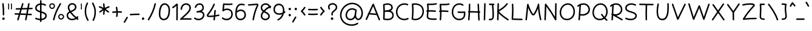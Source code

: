 SplineFontDB: 3.0
FontName: Mikhak-Light
FullName: Mikhak Light
FamilyName: Mikhak Light
Weight: Light
Copyright: Copyright (c) 2019, Amin Abedi (www.opentypeshop.com|aminabedi68@gmail.com),\nwith Reserved Font Name Mikhak.\n\nThis Font Software is licensed under the SIL Open Font License, Version 1.1.\nThis license is copied below, and is also available with a FAQ at:\nhttp://scripts.sil.org/OFL
Version: 2.000
ItalicAngle: 0
UnderlinePosition: -450
UnderlineWidth: 100
Ascent: 1638
Descent: 410
InvalidEm: 0
sfntRevision: 0x00020000
LayerCount: 2
Layer: 0 0 "Back" 1
Layer: 1 0 "Fore" 0
PreferredKerning: 4
XUID: [1021 89 1101065813 17353]
StyleMap: 0x0040
FSType: 0
OS2Version: 4
OS2_WeightWidthSlopeOnly: 0
OS2_UseTypoMetrics: 1
CreationTime: 1497005464
ModificationTime: 1553076089
PfmFamily: 33
TTFWeight: 300
TTFWidth: 5
LineGap: 0
VLineGap: 0
OS2TypoAscent: 512
OS2TypoAOffset: 1
OS2TypoDescent: -725
OS2TypoDOffset: 1
OS2TypoLinegap: 0
OS2WinAscent: -200
OS2WinAOffset: 1
OS2WinDescent: -50
OS2WinDOffset: 1
HheadAscent: -200
HheadAOffset: 1
HheadDescent: 50
HheadDOffset: 1
OS2SubXSize: 1277
OS2SubYSize: 1185
OS2SubXOff: 0
OS2SubYOff: 256
OS2SupXSize: 1277
OS2SupYSize: 1185
OS2SupXOff: 0
OS2SupYOff: 870
OS2StrikeYSize: 91
OS2StrikeYPos: 766
OS2CapHeight: 1400
OS2XHeight: 1012
OS2Vendor: 'AA68'
Lookup: 4 1 0 "'ccmp' Glyph Composition/Decomposition in Arabic lookup 0" { "'ccmp' Glyph Composition/Decomposition in Arabic lookup 0 subtable 0"  } ['ccmp' ('arab' <'FAR ' 'dflt' > ) ]
Lookup: 1 9 0 "Single Substitution 1" { "Single Substitution 1 subtable"  } []
Lookup: 2 9 0 "Multiple Substitution 2" { "Multiple Substitution 2 subtable"  } []
Lookup: 2 9 0 "Multiple Substitution 3" { "Multiple Substitution 3 subtable"  } []
Lookup: 1 9 0 "'fina' Terminal Forms in Arabic lookup 4" { "'fina' Terminal Forms in Arabic lookup 4 subtable"  } ['fina' ('arab' <'FAR ' 'dflt' > ) ]
Lookup: 1 9 0 "'medi' Medial Forms in Arabic lookup 5" { "'medi' Medial Forms in Arabic lookup 5 subtable"  } ['medi' ('arab' <'FAR ' 'dflt' > ) ]
Lookup: 1 9 0 "'init' Initial Forms in Arabic lookup 6" { "'init' Initial Forms in Arabic lookup 6 subtable"  } ['init' ('arab' <'FAR ' 'dflt' > ) ]
Lookup: 4 9 1 "'rlig' Required Ligatures in Arabic lookup 7" { "'rlig' Required Ligatures in Arabic lookup 7 subtable"  } ['rlig' ('DFLT' <'dflt' > 'arab' <'FAR ' 'dflt' > ) ]
Lookup: 6 9 0 "'calt' Contextual Alternates lookup 8" { "'calt' Contextual Alternates lookup 8 subtable 0"  "'calt' Contextual Alternates lookup 8 subtable 1"  "'calt' Contextual Alternates lookup 8 subtable 2"  "'calt' Contextual Alternates lookup 8 subtable 3"  "'calt' Contextual Alternates lookup 8 subtable 4"  "'calt' Contextual Alternates lookup 8 subtable 5"  "'calt' Contextual Alternates lookup 8 subtable 6"  "'calt' Contextual Alternates lookup 8 subtable 7"  "'calt' Contextual Alternates lookup 8 subtable 8"  "'calt' Contextual Alternates lookup 8 subtable 9"  } ['calt' ('DFLT' <'dflt' > 'arab' <'FAR ' 'dflt' > 'latn' <'dflt' > ) ]
Lookup: 6 1 0 "'calt' Contextual Alternates lookup 9" { "'calt' Contextual Alternates lookup 9 subtable"  } ['calt' ('DFLT' <'dflt' > 'arab' <'FAR ' 'dflt' > 'latn' <'dflt' > ) ]
Lookup: 4 9 1 "'liga' Standard Ligatures in Arabic lookup 10" { "'liga' Standard Ligatures in Arabic lookup 10 subtable"  } ['liga' ('arab' <'FAR ' 'dflt' > ) ]
Lookup: 4 9 1 "'liga' Standard Ligatures in Arabic lookup 11" { "'liga' Standard Ligatures in Arabic lookup 11 subtable"  } ['liga' ('arab' <'FAR ' 'dflt' > ) ]
Lookup: 258 0 0 "'kern' Horizontal Kerning in Latin lookup 0" { "'kern' Horizontal Kerning in Latin lookup 0 subtable" [307,0,0] } ['kern' ('arab' <'FAR ' 'dflt' > 'latn' <'dflt' > ) ]
Lookup: 258 0 0 "'kern' Horizontal Kerning in Latin lookup 1" { "'kern' Horizontal Kerning in Latin lookup 1 subtable" [307,30,0] } ['kern' ('DFLT' <'dflt' > 'arab' <'FAR ' 'dflt' > 'latn' <'dflt' > ) ]
Lookup: 258 9 0 "'kern' Horizontal Kerning in Arabic lookup 2" { "'kern' Horizontal Kerning in Arabic lookup 2 per glyph data 0" [307,30,0] "'kern' Horizontal Kerning in Arabic lookup 2 per glyph data 1" [307,30,0] "'kern' Horizontal Kerning in Arabic lookup 2 per glyph data 2" [307,30,0] "'kern' Horizontal Kerning in Arabic lookup 2 per glyph data 3" [307,30,0] "'kern' Horizontal Kerning in Arabic lookup 2 per glyph data 4" [307,30,0] "'kern' Horizontal Kerning in Arabic lookup 2 per glyph data 5" [307,30,2] } ['kern' ('arab' <'FAR ' 'dflt' > ) ]
Lookup: 258 1 0 "'kern' Horizontal Kerning in Arabic lookup 3" { "'kern' Horizontal Kerning in Arabic lookup 3 per glyph data 0" [307,30,0] "'kern' Horizontal Kerning in Arabic lookup 3 per glyph data 1" [307,30,0] } ['kern' ('arab' <'FAR ' 'dflt' > ) ]
Lookup: 261 1 0 "'mark' Mark Positioning in Arabic lookup 4" { "'mark' Mark Positioning in Arabic lookup 4 subtable"  } ['mark' ('arab' <'FAR ' 'dflt' > ) ]
Lookup: 260 1 0 "'mark' Mark Positioning in Arabic lookup 5" { "'mark' Mark Positioning in Arabic lookup 5 subtable"  } ['mark' ('arab' <'FAR ' 'dflt' > ) ]
Lookup: 261 1 0 "'mark' Mark Positioning in Arabic lookup 6" { "'mark' Mark Positioning in Arabic lookup 6 subtable"  } ['mark' ('arab' <'FAR ' 'dflt' > ) ]
Lookup: 260 1 0 "'mark' Mark Positioning in Arabic lookup 7" { "'mark' Mark Positioning in Arabic lookup 7 subtable"  } ['mark' ('arab' <'FAR ' 'dflt' > ) ]
Lookup: 262 1 0 "'mkmk' Mark to Mark in Arabic lookup 8" { "'mkmk' Mark to Mark in Arabic lookup 8 subtable"  } ['mkmk' ('arab' <'FAR ' 'dflt' > ) ]
Lookup: 262 1 0 "'mkmk' Mark to Mark in Arabic lookup 9" { "'mkmk' Mark to Mark in Arabic lookup 9 subtable"  } ['mkmk' ('arab' <'FAR ' 'dflt' > ) ]
MarkAttachClasses: 1
DEI: 91125
KernClass2: 4+ 6 "'kern' Horizontal Kerning in Latin lookup 1 subtable"
 9 backslash
 5 slash
 4 four
 5 seven
 9 backslash
 5 slash
 3 one
 4 four
 5 seven
 0 {} -534 {} 0 {} 0 {} 0 {} 0 {} 0 {} 0 {} -534 {} 0 {} -365 {} 0 {} 0 {} -142 {} 0 {} -156 {} 0 {} -134 {} 0 {} 0 {} -312 {} 0 {} -223 {} 37 {}
KernClass2: 22+ 20 "'kern' Horizontal Kerning in Latin lookup 0 subtable"
 50 A Agrave Aacute Acircumflex Atilde Adieresis Aring
 46 D O Ograve Oacute Ocircumflex Otilde Odieresis
 1 F
 3 K X
 1 L
 1 P
 1 Q
 8 dollar S
 1 T
 37 U Ugrave Uacute Ucircumflex Udieresis
 3 V W
 8 Y Yacute
 1 Z
 90 g q u agrave aacute acircumflex atilde adieresis aring ugrave uacute ucircumflex udieresis
 98 b e o p ae egrave eacute ecircumflex edieresis ograve oacute ocircumflex otilde odieresis thorn oe
 10 c ccedilla
 12 h m n ntilde
 3 k x
 1 r
 1 t
 22 v w y yacute ydieresis
 1 z
 53 A Agrave Aacute Acircumflex Atilde Adieresis Aring AE
 53 C G O Q Ograve Oacute Ocircumflex Otilde Odieresis OE
 1 J
 1 T
 37 U Ugrave Uacute Ucircumflex Udieresis
 3 V W
 1 X
 8 Y Yacute
 1 Z
 1 a
 156 c d e g o q w agrave aacute acircumflex atilde adieresis aring ae ccedilla egrave eacute ecircumflex edieresis ograve oacute ocircumflex otilde odieresis oe
 3 f t
 5 m n r
 1 p
 1 s
 20 u y yacute ydieresis
 1 v
 1 x
 1 z
 0 {} 0 {} -111 {} 0 {} -267 {} -71 {} -245 {} 0 {} -267 {} 0 {} -37 {} -62 {} -126 {} 0 {} 0 {} -12 {} 0 {} -178 {} 0 {} 0 {} 0 {} -89 {} 0 {} -174 {} -156 {} 0 {} -111 {} -156 {} -156 {} -89 {} 0 {} 0 {} 0 {} 0 {} 0 {} 0 {} 0 {} 0 {} 0 {} 0 {} 0 {} -156 {} 0 {} -174 {} 0 {} 0 {} 0 {} 0 {} 0 {} 0 {} 0 {} 0 {} -126 {} 0 {} 0 {} 0 {} 0 {} 0 {} 0 {} 0 {} 0 {} 0 {} -134 {} 0 {} 0 {} 0 {} 0 {} 0 {} 0 {} 0 {} -73 {} -89 {} -126 {} 0 {} 0 {} -49 {} -85 {} -178 {} 0 {} 0 {} 0 {} 0 {} -111 {} 0 {} -312 {} -67 {} -312 {} 0 {} -312 {} 0 {} 0 {} -90 {} -126 {} 0 {} 0 {} 0 {} -37 {} -223 {} 0 {} 0 {} 0 {} -178 {} 0 {} -174 {} -67 {} 0 {} -45 {} -67 {} -67 {} -45 {} -24 {} -37 {} 0 {} 0 {} 0 {} -12 {} 0 {} 0 {} 0 {} 0 {} 0 {} 0 {} 0 {} 0 {} -111 {} 0 {} -111 {} 0 {} -134 {} 0 {} -24 {} 0 {} 0 {} 0 {} 0 {} 0 {} 0 {} 0 {} 0 {} 0 {} 0 {} 0 {} -49 {} -45 {} -24 {} 0 {} -45 {} -67 {} -67 {} -36 {} -24 {} 0 {} -126 {} 0 {} 0 {} -49 {} 0 {} -170 {} -121 {} -73 {} 0 {} -267 {} -89 {} -174 {} 0 {} 0 {} 0 {} 0 {} 0 {} 0 {} -312 {} -312 {} -178 {} -312 {} -312 {} -312 {} -312 {} -267 {} -312 {} -267 {} 0 {} -89 {} 0 {} -45 {} 0 {} 0 {} 0 {} 0 {} 0 {} 0 {} 0 {} 0 {} 0 {} 0 {} 0 {} 0 {} 0 {} 0 {} 0 {} 0 {} 0 {} -245 {} -98 {} -174 {} 0 {} 0 {} 0 {} 0 {} 0 {} 0 {} -134 {} -142 {} -126 {} -111 {} -119 {} -178 {} -98 {} -89 {} -89 {} -111 {} 0 {} -312 {} -156 {} -174 {} 0 {} 0 {} 0 {} 0 {} 0 {} 0 {} -223 {} -267 {} -126 {} -156 {} -111 {} -223 {} -111 {} -156 {} -134 {} -156 {} 0 {} 0 {} -89 {} 0 {} 0 {} 0 {} 0 {} 0 {} 0 {} 0 {} 0 {} -45 {} -126 {} 0 {} 0 {} 0 {} -22 {} -107 {} 0 {} 0 {} 0 {} 0 {} 0 {} 0 {} -312 {} 0 {} -111 {} 0 {} -156 {} 0 {} 0 {} 0 {} 0 {} 0 {} 0 {} 0 {} 0 {} 0 {} 0 {} 0 {} 0 {} -62 {} 0 {} -45 {} -312 {} 0 {} -178 {} -89 {} -267 {} -45 {} 0 {} 0 {} -63 {} 0 {} 0 {} 0 {} 0 {} -36 {} -89 {} -36 {} 0 {} -27 {} 0 {} -45 {} -267 {} 0 {} -89 {} -45 {} -156 {} -45 {} 0 {} 0 {} -31 {} 0 {} 0 {} 0 {} 0 {} -31 {} -77 {} -16 {} 0 {} 0 {} 0 {} 0 {} -312 {} 0 {} -125 {} 0 {} -156 {} 0 {} 0 {} 0 {} -49 {} 0 {} 0 {} 0 {} 0 {} -62 {} 0 {} 0 {} 0 {} 0 {} 0 {} 0 {} -312 {} 0 {} -89 {} 0 {} -134 {} 0 {} -45 {} -89 {} 0 {} 0 {} 0 {} -27 {} 0 {} 0 {} 0 {} 0 {} 0 {} -178 {} 0 {} -178 {} -312 {} 0 {} -111 {} -178 {} -178 {} -178 {} 0 {} -220 {} 0 {} 0 {} 0 {} -53 {} 0 {} 0 {} 0 {} 0 {} 0 {} 0 {} 0 {} 0 {} -178 {} 0 {} -89 {} 0 {} -178 {} 0 {} -12 {} -62 {} 0 {} 0 {} 0 {} -13 {} 0 {} 0 {} 0 {} 0 {} 0 {} -178 {} 0 {} -178 {} -267 {} 0 {} -89 {} -178 {} -156 {} -178 {} -27 {} -45 {} 0 {} 0 {} 0 {} -62 {} 0 {} 0 {} 0 {} 0 {} 0 {} 0 {} 0 {} 0 {} -267 {} 0 {} -111 {} 0 {} -156 {} 0 {} -27 {} -62 {} 0 {} 0 {} 0 {} -27 {} 0 {} 0 {} 0 {} 0 {}
ChainSub2: coverage "'calt' Contextual Alternates lookup 8 subtable 5" 0 0 0 1
 1 0 1
  Coverage: 7 uniFE97
  FCoverage: 39 uniFB8F uniFB91 uniFB93 uniFB95 uniFEDC
 1
  SeqLookup: 0 "Single Substitution 1"
EndFPST
ChainSub2: coverage "'calt' Contextual Alternates lookup 8 subtable 6" 0 0 0 1
 1 0 1
  Coverage: 47 uni0631 uni0632 uni0698 uniFB8B uniFEAE uniFEB0
  FCoverage: 39 uni06A9 uni06AF uniFB90 uniFB94 uniFEDB
 1
  SeqLookup: 0 "Single Substitution 1"
EndFPST
ChainSub2: coverage "'calt' Contextual Alternates lookup 8 subtable 9" 0 0 0 1
 1 0 1
  Coverage: 47 uniFB58 uniFB59 uniFBFE uniFBFF uniFEF3 uniFEF4
  FCoverage: 31 uniFB7B uniFE9E uniFEA2 uniFEA6
 1
  SeqLookup: 0 "Multiple Substitution 3"
EndFPST
ChainSub2: coverage "'calt' Contextual Alternates lookup 9 subtable" 0 0 0 1
 1 0 2
  Coverage: 7 uni0622
  FCoverage: 47 uniFBFE uniFE91 uniFE97 uniFE9B uniFEE7 uniFEF3
  FCoverage: 175 uni0615 uni064B uni064C uni064D uni064E uni064F uni0650 uni0651 uni0652 uni0653 uni0654 uni0655 uni0656 uni0657 uni065A uni0670 TF TK TZ TF2 TK2 TZ2 HF HZ HZ2 HF2 HS HK HK2 TA
 1
  SeqLookup: 0 "Single Substitution 1"
EndFPST
ChainSub2: coverage "'calt' Contextual Alternates lookup 8 subtable 8" 0 0 0 1
 1 0 1
  Coverage: 7 uni0622
  FCoverage: 175 uni0615 uni064B uni064C uni064D uni064E uni064F uni0650 uni0651 uni0652 uni0653 uni0654 uni0655 uni0656 uni0657 uni065A uni0670 TF TK TZ TF2 TK2 TZ2 HF HZ HZ2 HF2 HS HK HK2 TA
 1
  SeqLookup: 0 "Single Substitution 1"
EndFPST
ChainSub2: coverage "'calt' Contextual Alternates lookup 8 subtable 7" 0 0 0 1
 1 0 1
  Coverage: 15 uniFE91 uniFE92
  FCoverage: 7 uniFE88
 1
  SeqLookup: 0 "Multiple Substitution 3"
EndFPST
ChainSub2: coverage "'calt' Contextual Alternates lookup 8 subtable 4" 0 0 0 1
 1 0 1
  Coverage: 47 uniFB58 uniFB59 uniFBFE uniFBFF uniFEF3 uniFEF4
  FCoverage: 31 uniFB8B uniFEAE uniFEB0 uniFEE6
 1
  SeqLookup: 0 "Multiple Substitution 2"
EndFPST
ChainSub2: coverage "'calt' Contextual Alternates lookup 8 subtable 3" 0 0 0 1
 1 0 1
  Coverage: 7 uni0622
  FCoverage: 103 uni0622 uni06A9 uni06AF uniFB90 uniFB94 uniFE8B uniFE97 uniFE9B uniFED3 uniFED7 uniFEDB uniFEDF uniFEE7
 1
  SeqLookup: 0 "Single Substitution 1"
EndFPST
ChainSub2: coverage "'calt' Contextual Alternates lookup 8 subtable 2" 0 0 0 1
 1 0 1
  Coverage: 47 uniFB58 uniFB59 uniFBFE uniFBFF uniFEF3 uniFEF4
  FCoverage: 15 uniFE86 uniFEEE
 1
  SeqLookup: 0 "Multiple Substitution 3"
EndFPST
ChainSub2: coverage "'calt' Contextual Alternates lookup 8 subtable 1" 0 0 0 1
 1 0 1
  Coverage: 15 uniFE91 uniFE92
  FCoverage: 47 uniFBFD uniFE86 uniFEEC uniFEEE uniFEF0 uniFEF2
 1
  SeqLookup: 0 "Multiple Substitution 2"
EndFPST
ChainSub2: coverage "'calt' Contextual Alternates lookup 8 subtable 0" 0 0 0 1
 1 0 1
  Coverage: 47 uniFB58 uniFB59 uniFBFE uniFBFF uniFEF3 uniFEF4
  FCoverage: 63 uniFBFD uniFE88 uniFECA uniFECE uniFED6 uniFEEC uniFEF0 uniFEF2
 1
  SeqLookup: 0 "Multiple Substitution 3"
EndFPST
LangName: 1033 "" "" "" "" "" "" "" "" "" "Amin Abedi" "" "www.opentypeshop.com" "" "Copyright (c) 2019, Amin Abedi (www.opentypeshop.com|aminabedi68@gmail.com),+AAoA-with Reserved Font Name Mikhak.+AAoACgAA-This Font Software is licensed under the SIL Open Font License, Version 1.1.+AAoA-This license is copied below, and is also available with a FAQ at:+AAoA-http://scripts.sil.org/OFL+AAoACgAK------------------------------------------------------------+AAoA-SIL OPEN FONT LICENSE Version 1.1 - 26 February 2007+AAoA------------------------------------------------------------+AAoACgAA-PREAMBLE+AAoA-The goals of the Open Font License (OFL) are to stimulate worldwide+AAoA-development of collaborative font projects, to support the font creation+AAoA-efforts of academic and linguistic communities, and to provide a free and+AAoA-open framework in which fonts may be shared and improved in partnership+AAoA-with others.+AAoACgAA-The OFL allows the licensed fonts to be used, studied, modified and+AAoA-redistributed freely as long as they are not sold by themselves. The+AAoA-fonts, including any derivative works, can be bundled, embedded, +AAoA-redistributed and/or sold with any software provided that any reserved+AAoA-names are not used by derivative works. The fonts and derivatives,+AAoA-however, cannot be released under any other type of license. The+AAoA-requirement for fonts to remain under this license does not apply+AAoA-to any document created using the fonts or their derivatives.+AAoACgAA-DEFINITIONS+AAoAIgAA-Font Software+ACIA refers to the set of files released by the Copyright+AAoA-Holder(s) under this license and clearly marked as such. This may+AAoA-include source files, build scripts and documentation.+AAoACgAi-Reserved Font Name+ACIA refers to any names specified as such after the+AAoA-copyright statement(s).+AAoACgAi-Original Version+ACIA refers to the collection of Font Software components as+AAoA-distributed by the Copyright Holder(s).+AAoACgAi-Modified Version+ACIA refers to any derivative made by adding to, deleting,+AAoA-or substituting -- in part or in whole -- any of the components of the+AAoA-Original Version, by changing formats or by porting the Font Software to a+AAoA-new environment.+AAoACgAi-Author+ACIA refers to any designer, engineer, programmer, technical+AAoA-writer or other person who contributed to the Font Software.+AAoACgAA-PERMISSION & CONDITIONS+AAoA-Permission is hereby granted, free of charge, to any person obtaining+AAoA-a copy of the Font Software, to use, study, copy, merge, embed, modify,+AAoA-redistribute, and sell modified and unmodified copies of the Font+AAoA-Software, subject to the following conditions:+AAoACgAA-1) Neither the Font Software nor any of its individual components,+AAoA-in Original or Modified Versions, may be sold by itself.+AAoACgAA-2) Original or Modified Versions of the Font Software may be bundled,+AAoA-redistributed and/or sold with any software, provided that each copy+AAoA-contains the above copyright notice and this license. These can be+AAoA-included either as stand-alone text files, human-readable headers or+AAoA-in the appropriate machine-readable metadata fields within text or+AAoA-binary files as long as those fields can be easily viewed by the user.+AAoACgAA-3) No Modified Version of the Font Software may use the Reserved Font+AAoA-Name(s) unless explicit written permission is granted by the corresponding+AAoA-Copyright Holder. This restriction only applies to the primary font name as+AAoA-presented to the users.+AAoACgAA-4) The name(s) of the Copyright Holder(s) or the Author(s) of the Font+AAoA-Software shall not be used to promote, endorse or advertise any+AAoA-Modified Version, except to acknowledge the contribution(s) of the+AAoA-Copyright Holder(s) and the Author(s) or with their explicit written+AAoA-permission.+AAoACgAA-5) The Font Software, modified or unmodified, in part or in whole,+AAoA-must be distributed entirely under this license, and must not be+AAoA-distributed under any other license. The requirement for fonts to+AAoA-remain under this license does not apply to any document created+AAoA-using the Font Software.+AAoACgAA-TERMINATION+AAoA-This license becomes null and void if any of the above conditions are+AAoA-not met.+AAoACgAA-DISCLAIMER+AAoA-THE FONT SOFTWARE IS PROVIDED +ACIA-AS IS+ACIA, WITHOUT WARRANTY OF ANY KIND,+AAoA-EXPRESS OR IMPLIED, INCLUDING BUT NOT LIMITED TO ANY WARRANTIES OF+AAoA-MERCHANTABILITY, FITNESS FOR A PARTICULAR PURPOSE AND NONINFRINGEMENT+AAoA-OF COPYRIGHT, PATENT, TRADEMARK, OR OTHER RIGHT. IN NO EVENT SHALL THE+AAoA-COPYRIGHT HOLDER BE LIABLE FOR ANY CLAIM, DAMAGES OR OTHER LIABILITY,+AAoA-INCLUDING ANY GENERAL, SPECIAL, INDIRECT, INCIDENTAL, OR CONSEQUENTIAL+AAoA-DAMAGES, WHETHER IN AN ACTION OF CONTRACT, TORT OR OTHERWISE, ARISING+AAoA-FROM, OUT OF THE USE OR INABILITY TO USE THE FONT SOFTWARE OR FROM+AAoA-OTHER DEALINGS IN THE FONT SOFTWARE." "http://scripts.sil.org/OFL" "" "Mikhak"
GaspTable: 1 65535 15 1
Encoding: UnicodeFull
Compacted: 1
UnicodeInterp: none
NameList: AGL For New Fonts
DisplaySize: -48
AntiAlias: 1
FitToEm: 1
WinInfo: 0 31 11
BeginPrivate: 0
EndPrivate
Grid
-2048 45 m 0
 4096 45 l 1024
EndSplineSet
TeXData: 1 0 0 640000 320000 213333 716800 -1048576 213333 783286 444596 497025 792723 393216 433062 380633 303038 157286 324010 404750 52429 2506097 1059062 262144
AnchorClass2: "Anchor-5" "'mkmk' Mark to Mark in Arabic lookup 9 subtable" "Anchor-4" "'mkmk' Mark to Mark in Arabic lookup 8 subtable" "Anchor-3" "'mark' Mark Positioning in Arabic lookup 7 subtable" "Anchor-2" "'mark' Mark Positioning in Arabic lookup 6 subtable" "Anchor-1" "'mark' Mark Positioning in Arabic lookup 5 subtable" "Anchor-0" "'mark' Mark Positioning in Arabic lookup 4 subtable"
BeginChars: 1114126 470

StartChar: a
Encoding: 97 97 0
Width: 1269
VWidth: 2426
Flags: HMW
LayerCount: 2
Fore
SplineSet
1013 1048 m 0
 1048 1048 1075 1019 1075 986 c 2
 1075 978 l 1
 1011 510 l 2
 1010 502 1008 494 1007 485 c 2
 1003 455 l 2
 996 400 992 351 992 293 c 0
 992 168 1010 108 1109 108 c 0
 1143 108 1172 79 1172 45 c 0
 1172 11 1143 -18 1109 -18 c 0
 984 -18 911 57 884 146 c 1
 807 34 687 -48 521 -48 c 0
 239 -48 98 182 98 419 c 0
 98 697 293 1064 650 1064 c 0
 754 1064 832 1026 879 994 c 0
 897 982 906 962 906 942 c 0
 906 906 876 880 844 880 c 0
 832 880 820 883 809 890 c 0
 776 912 722 938 650 938 c 0
 393 938 222 657 222 419 c 0
 222 226 325 78 521 78 c 0
 749 78 847 280 883 503 c 1
 951 995 l 2
 955 1026 982 1048 1013 1048 c 0
EndSplineSet
Colour: ffff
EndChar

StartChar: c
Encoding: 99 99 1
Width: 1031
VWidth: 2426
Flags: HMW
LayerCount: 2
Fore
SplineSet
917 907 m 0
 917 872 888 845 855 845 c 0
 840 845 826 850 814 860 c 0
 756 910 692 938 611 938 c 0
 386 938 222 654 222 411 c 0
 222 234 298 78 528 78 c 0
 656 78 750 113 839 167 c 0
 849 173 860 175 871 175 c 0
 903 175 933 150 933 113 c 0
 933 92 922 71 903 59 c 0
 800 -3 680 -48 528 -48 c 0
 212 -48 98 196 98 411 c 0
 98 684 276 1064 611 1064 c 0
 724 1064 820 1020 896 954 c 0
 910 942 917 925 917 907 c 0
EndSplineSet
Colour: ffff
EndChar

StartChar: e
Encoding: 101 101 2
Width: 1141
VWidth: 2426
Flags: HMW
LayerCount: 2
Fore
SplineSet
288 465 m 1
 449 493 606 551 746 634 c 0
 820 678 886 734 886 805 c 0
 886 880 814 938 713 938 c 0
 480 938 300 714 288 465 c 1
178 326 m 1
 172 326 166 325 160 325 c 0
 127 325 98 352 98 387 c 0
 98 424 126 447 163 450 c 1
 168 754 386 1064 713 1064 c 0
 854 1064 1012 974 1012 805 c 0
 1012 654 884 570 810 526 c 0
 655 434 481 371 303 341 c 1
 347 192 475 78 630 78 c 0
 743 78 854 120 939 197 c 0
 951 208 966 213 981 213 c 0
 1014 213 1043 186 1043 151 c 0
 1043 134 1036 117 1023 105 c 0
 915 8 775 -48 630 -48 c 0
 402 -48 229 125 178 326 c 1
EndSplineSet
Colour: ffff
EndChar

StartChar: f
Encoding: 102 102 3
Width: 773
VWidth: 2426
Flags: HMW
LayerCount: 2
Fore
SplineSet
674 1554 m 0
 674 1521 647 1492 612 1492 c 0
 595 1492 577 1498 565 1512 c 0
 536 1544 520 1546 519 1546 c 0
 506 1546 439 1469 425 1304 c 0
 415 1191 408 1048 402 895 c 1
 475 892 546 887 620 878 c 0
 651 874 676 847 676 816 c 0
 676 780 646 754 613 754 c 2
 606 754 l 1
 535 762 466 768 397 770 c 1
 388 496 386 206 386 2 c 0
 386 0 386 -2 386 -4 c 0
 386 -38 357 -66 323 -66 c 0
 285 -66 261 -36 261 2 c 0
 261 206 263 496 272 771 c 1
 235 770 198 768 160 768 c 0
 127 768 98 794 98 830 c 0
 98 862 123 890 155 892 c 0
 198 895 237 896 276 896 c 1
 282 1052 291 1198 301 1314 c 0
 313 1461 364 1672 519 1672 c 0
 574 1672 620 1640 659 1596 c 0
 670 1584 674 1569 674 1554 c 0
EndSplineSet
Colour: ffff
EndChar

StartChar: g
Encoding: 103 103 4
Width: 1177
VWidth: 2426
Flags: HMW
LayerCount: 2
Fore
SplineSet
836 954 m 0
 836 917 806 892 774 892 c 0
 763 892 752 895 742 901 c 0
 704 924 643 938 593 938 c 0
 381 938 232 672 232 420 c 0
 232 174 355 78 516 78 c 0
 850 78 912 539 912 971 c 0
 912 1005 940 1033 974 1033 c 0
 1010 1033 1035 1002 1036 974 c 0
 1038 925 1040 842 1040 764 c 2
 1040 686 l 2
 1040 201 1026 -478 521 -478 c 0
 323 -478 176 -371 106 -253 c 0
 100 -243 98 -232 98 -221 c 0
 98 -189 123 -159 160 -159 c 0
 182 -159 202 -169 214 -189 c 0
 262 -271 369 -352 521 -352 c 0
 749 -352 848 -151 889 168 c 1
 812 42 690 -48 516 -48 c 0
 285 -48 106 120 106 420 c 0
 106 696 267 1064 593 1064 c 0
 663 1064 742 1046 806 1007 c 0
 825 995 836 975 836 954 c 0
EndSplineSet
Colour: ffff
EndChar

StartChar: o
Encoding: 111 111 5
Width: 1109
VWidth: 2426
Flags: HMW
LayerCount: 2
Fore
SplineSet
567 1064 m 0
 860 1064 1012 787 1012 538 c 0
 1012 263 841 -48 540 -48 c 0
 262 -48 98 218 98 486 c 0
 98 762 250 1064 567 1064 c 0
567 938 m 0
 350 938 222 730 222 486 c 0
 222 258 358 78 540 78 c 0
 739 78 886 297 886 538 c 0
 886 749 764 938 567 938 c 0
EndSplineSet
Colour: ffff
EndChar

StartChar: s
Encoding: 115 115 6
Width: 980
VWidth: 2426
Flags: HMW
LayerCount: 2
Fore
SplineSet
870 815 m 0
 870 783 845 753 808 753 c 0
 779 753 753 773 747 802 c 0
 728 889 639 940 521 940 c 0
 395 940 279 847 270 757 c 1
 272 632 394 590 541 553 c 0
 669 521 882 455 882 239 c 0
 882 43 665 -48 488 -48 c 0
 336 -48 174 7 108 106 c 0
 101 116 98 129 98 141 c 0
 98 173 124 203 160 203 c 0
 180 203 200 194 212 176 c 0
 238 137 360 78 488 78 c 0
 645 78 758 159 758 239 c 0
 758 347 649 397 511 431 c 0
 381 464 144 523 144 760 c 0
 144 761 145 763 145 765 c 0
 160 946 348 1064 521 1064 c 0
 667 1064 832 997 869 828 c 0
 870 824 870 819 870 815 c 0
EndSplineSet
Colour: ffff
EndChar

StartChar: t
Encoding: 116 116 7
Width: 775
VWidth: 2426
Flags: HMW
LayerCount: 2
Fore
SplineSet
675 22 m 0
 675 -40 597 -48 538 -48 c 0
 282 -48 280 223 280 355 c 0
 280 495 286 632 296 768 c 1
 253 766 210 763 168 758 c 1
 160 758 l 2
 127 758 98 784 98 820 c 0
 98 851 122 878 153 882 c 0
 204 888 255 892 306 894 c 1
 316 1004 327 1113 340 1223 c 0
 344 1254 371 1278 402 1278 c 0
 438 1278 464 1249 464 1216 c 2
 464 1209 l 1
 452 1104 441 1000 432 895 c 1
 498 894 561 890 623 882 c 0
 654 878 677 851 677 820 c 0
 677 784 647 758 615 758 c 2
 607 758 l 1
 548 765 486 769 421 770 c 1
 411 632 406 495 406 355 c 0
 406 191 418 78 538 78 c 0
 559 78 587 84 612 84 c 0
 644 84 675 59 675 22 c 0
EndSplineSet
Colour: ffff
EndChar

StartChar: v
Encoding: 118 118 8
Width: 1084
VWidth: 2426
Flags: HMW
LayerCount: 2
Fore
SplineSet
98 970 m 0
 98 1001 122 1033 159 1033 c 0
 183 1033 206 1020 217 998 c 0
 324 771 451 489 527 210 c 1
 662 447 784 713 864 988 c 0
 872 1015 898 1033 925 1033 c 0
 963 1033 987 1002 987 971 c 0
 987 965 986 960 984 954 c 0
 885 613 725 288 555 12 c 0
 545 -4 527 -17 502 -17 c 0
 473 -17 447 3 441 33 c 0
 380 343 229 677 103 944 c 0
 99 952 98 961 98 970 c 0
EndSplineSet
Colour: ffff
EndChar

StartChar: w
Encoding: 119 119 9
Width: 1501
VWidth: 2426
Flags: HMW
LayerCount: 2
Fore
SplineSet
302 1016 m 0
 339 1016 364 986 364 954 c 0
 364 944 361 932 356 923 c 0
 305 833 222 574 222 374 c 0
 222 198 278 78 406 78 c 0
 579 78 716 469 716 681 c 0
 716 715 745 743 779 743 c 0
 815 743 840 713 841 682 c 0
 846 403 876 78 1038 78 c 0
 1198 78 1278 265 1278 513 c 0
 1278 666 1243 827 1195 923 c 0
 1191 932 1189 941 1189 950 c 0
 1189 981 1214 1013 1251 1013 c 0
 1274 1013 1296 1001 1307 979 c 0
 1367 859 1404 684 1404 513 c 0
 1404 267 1324 -48 1038 -48 c 0
 859 -48 783 116 751 265 c 1
 688 114 580 -48 406 -48 c 0
 164 -48 98 190 98 374 c 0
 98 604 183 869 248 985 c 0
 259 1005 280 1016 302 1016 c 0
EndSplineSet
Colour: ffff
EndChar

StartChar: x
Encoding: 120 120 10
Width: 1137
VWidth: 2426
Flags: HMW
LayerCount: 2
Fore
SplineSet
173 956 m 0
 173 987 197 1019 234 1019 c 0
 257 1019 280 1007 291 985 c 0
 356 854 448 713 552 577 c 1
 907 1011 l 2
 919 1026 937 1033 955 1033 c 0
 990 1033 1017 1004 1017 971 c 0
 1017 957 1012 942 1003 931 c 2
 631 477 l 1
 759 318 898 167 1021 44 c 0
 1033 32 1039 16 1039 -0 c 0
 1039 -34 1011 -62 977 -62 c 0
 961 -62 945 -56 933 -44 c 0
 812 77 677 221 550 377 c 1
 208 -40 l 2
 196 -55 178 -62 160 -62 c 0
 125 -62 98 -33 98 0 c 0
 98 14 103 29 112 40 c 2
 470 478 l 1
 356 626 253 780 179 929 c 0
 175 938 173 947 173 956 c 0
EndSplineSet
Colour: ffff
EndChar

StartChar: y
Encoding: 121 121 11
Width: 1133
VWidth: 2426
Flags: HMW
LayerCount: 2
Fore
SplineSet
226 1033 m 0
 262 1033 288 1004 288 971 c 2
 288 964 l 1
 274 840 268 713 268 589 c 0
 268 301 306 78 531 78 c 0
 698 78 787 242 832 499 c 0
 858 650 865 800 871 959 c 0
 872 991 899 1019 933 1019 c 0
 967 1019 995 991 995 957 c 0
 995 852 988 740 987 634 c 0
 981 156 983 -478 469 -478 c 0
 274 -478 160 -390 104 -277 c 0
 100 -268 98 -259 98 -250 c 0
 98 -219 123 -187 160 -187 c 0
 183 -187 205 -199 216 -221 c 0
 252 -294 314 -352 469 -352 c 0
 705 -352 798 -166 837 131 c 1
 771 27 669 -48 531 -48 c 0
 174 -48 142 325 142 589 c 0
 142 717 150 850 164 978 c 0
 168 1010 195 1033 226 1033 c 0
EndSplineSet
Colour: ffff
EndChar

StartChar: z
Encoding: 122 122 12
Width: 1054
VWidth: 2426
Flags: HMW
LayerCount: 2
Fore
SplineSet
160 820 m 0
 128 820 98 845 98 882 c 0
 98 912 120 939 150 944 c 0
 237 958 380 976 538 976 c 0
 663 976 834 975 877 855 c 0
 882 841 884 827 884 813 c 0
 884 771 866 721 820 680 c 0
 589 468 430 287 245 59 c 0
 241 53 237 49 236 46 c 2
 246 46 l 2
 255 46 263 48 272 49 c 0
 392 68 679 91 894 91 c 0
 928 91 957 63 957 29 c 0
 957 -5 929 -32 895 -33 c 0
 687 -37 403 -57 294 -74 c 0
 278 -77 260 -80 246 -80 c 0
 181 -80 108 -44 108 37 c 0
 108 75 124 107 147 137 c 0
 336 370 498 554 736 773 c 0
 758 793 760 807 760 813 c 0
 760 825 658 852 538 852 c 0
 390 852 251 834 170 820 c 0
 167 819 163 820 160 820 c 0
EndSplineSet
Colour: ffff
EndChar

StartChar: A
Encoding: 65 65 13
Width: 1416
VWidth: 1823
Flags: HMW
LayerCount: 2
Fore
SplineSet
159 -30 m 0
 121 -30 98 2 98 33 c 0
 98 41 99 50 103 58 c 2
 292 478 l 1
 282 489 276 504 276 520 c 0
 276 556 305 582 338 582 c 2
 339 582 l 1
 681 1342 l 2
 691 1365 715 1378 739 1378 c 0
 767 1378 788 1359 796 1339 c 2
 1126 502 l 1
 1141 490 1150 472 1150 452 c 0
 1150 448 1151 444 1150 441 c 2
 1314 23 l 2
 1317 16 1318 8 1318 1 c 0
 1318 -30 1295 -62 1257 -62 c 0
 1232 -62 1208 -47 1198 -23 c 2
 1034 394 l 1
 417 450 l 1
 217 6 l 2
 207 -17 183 -30 159 -30 c 0
471 571 m 1
 982 524 l 1
 734 1155 l 1
 471 571 l 1
EndSplineSet
Colour: ffff
EndChar

StartChar: B
Encoding: 66 66 14
Width: 1138
VWidth: 2426
Flags: HMW
LayerCount: 2
Fore
SplineSet
162 706 m 0
 162 938 138 1095 138 1280 c 0
 138 1306 154 1329 177 1338 c 0
 287 1381 413 1408 533 1408 c 0
 751 1408 960 1277 960 1028 c 0
 960 899 871 815 773 766 c 1
 940 708 1040 571 1040 376 c 0
 1040 57 753 -48 501 -48 c 0
 392 -48 280 -31 184 -1 c 0
 157 7 141 34 141 59 c 0
 141 257 162 515 162 706 c 0
287 791 m 1
 370 796 440 801 528 818 c 0
 709 853 834 922 834 1028 c 0
 834 1191 707 1284 533 1284 c 0
 447 1284 353 1266 266 1237 c 1
 277 1095 285 964 287 791 c 1
916 376 m 0
 916 581 790 676 536 676 c 0
 483 676 360 670 287 666 c 1
 286 495 281 284 269 105 c 1
 341 87 422 78 501 78 c 0
 735 78 916 161 916 376 c 0
EndSplineSet
Colour: ffff
EndChar

StartChar: C
Encoding: 67 67 15
Width: 1271
VWidth: 2426
Flags: HMW
LayerCount: 2
Fore
SplineSet
1138 1291 m 0
 1138 1253 1106 1230 1075 1230 c 0
 1067 1230 1059 1231 1051 1235 c 0
 977 1268 896 1284 814 1284 c 0
 472 1284 222 1007 222 662 c 0
 222 325 467 78 810 78 c 0
 904 78 998 100 1082 144 c 0
 1091 149 1101 151 1111 151 c 0
 1142 151 1173 126 1173 89 c 0
 1173 66 1161 45 1140 34 c 0
 1038 -20 924 -48 810 -48 c 0
 401 -48 98 257 98 662 c 0
 98 1069 398 1408 814 1408 c 0
 912 1408 1009 1390 1101 1349 c 0
 1124 1339 1138 1315 1138 1291 c 0
EndSplineSet
Colour: ffff
EndChar

StartChar: D
Encoding: 68 68 16
Width: 1279
VWidth: 2426
Flags: HMW
LayerCount: 2
Fore
SplineSet
203 1386 m 0
 269 1401 338 1408 406 1408 c 0
 856 1408 1182 1169 1182 701 c 0
 1182 284 869 -48 452 -48 c 0
 358 -48 264 -30 177 4 c 0
 152 14 138 39 138 63 c 2
 138 70 l 1
 167 293 182 566 182 811 c 0
 182 1007 175 1127 155 1319 c 0
 155 1321 155 1323 155 1325 c 0
 155 1355 178 1380 203 1386 c 0
285 1274 m 1
 301 1111 308 990 308 811 c 0
 308 578 294 325 268 105 c 1
 327 87 390 78 452 78 c 0
 797 78 1056 348 1056 701 c 0
 1056 1093 810 1284 406 1284 c 0
 366 1284 327 1280 285 1274 c 1
EndSplineSet
Colour: ffff
EndChar

StartChar: E
Encoding: 69 69 17
Width: 1098
VWidth: 2426
Flags: HMW
LayerCount: 2
Fore
SplineSet
170 673 m 1
 160 673 l 2
 127 673 98 699 98 735 c 0
 98 766 122 793 153 797 c 0
 161 798 169 799 177 800 c 1
 179 853 180 907 180 960 c 0
 180 1103 173 1184 156 1317 c 1
 156 1322 l 2
 156 1348 178 1388 218 1388 c 0
 219 1388 221 1387 222 1387 c 0
 305 1382 389 1378 472 1378 c 0
 627 1378 798 1391 924 1420 c 0
 929 1421 933 1421 938 1421 c 0
 970 1421 1000 1396 1000 1359 c 0
 1000 1331 981 1305 952 1298 c 0
 810 1265 633 1254 472 1254 c 0
 411 1254 349 1256 289 1259 c 1
 300 1159 304 1079 304 960 c 0
 304 910 304 861 302 811 c 1
 367 815 432 816 500 816 c 0
 624 816 745 809 866 795 c 0
 897 791 922 764 922 733 c 0
 922 697 892 671 859 671 c 2
 852 671 l 1
 736 685 620 692 500 692 c 0
 429 692 362 690 296 685 c 1
 289 565 278 448 263 339 c 0
 260 322 260 310 260 295 c 0
 260 121 450 108 768 108 c 2
 922 108 l 2
 956 108 985 80 985 46 c 0
 985 12 957 -15 923 -16 c 0
 872 -17 822 -18 769 -18 c 2
 723 -18 l 2
 460 -18 134 -9 134 295 c 0
 134 315 135 333 139 357 c 0
 153 455 163 562 170 673 c 1
EndSplineSet
Colour: ffff
EndChar

StartChar: F
Encoding: 70 70 18
Width: 1092
VWidth: 2426
Flags: HMW
LayerCount: 2
Fore
SplineSet
932 1400 m 0
 964 1400 994 1375 994 1338 c 0
 994 1310 975 1284 946 1277 c 0
 804 1244 627 1234 466 1234 c 0
 405 1234 342 1235 283 1238 c 1
 298 1089 306 950 309 798 c 1
 369 802 429 804 489 804 c 0
 610 804 732 795 851 781 c 0
 882 777 906 750 906 719 c 0
 906 683 876 657 843 657 c 2
 836 657 l 1
 721 671 604 678 489 678 c 0
 429 678 370 676 310 672 c 1
 310 583 l 2
 310 376 299 174 279 -7 c 0
 275 -39 248 -62 217 -62 c 0
 181 -62 155 -33 155 0 c 2
 155 7 l 1
 175 182 186 380 186 583 c 0
 186 610 186 636 185 661 c 1
 179 660 173 660 167 659 c 2
 160 659 l 2
 127 659 98 685 98 721 c 0
 98 752 122 779 153 783 c 0
 162 784 171 785 180 786 c 1
 170 966 151 1125 151 1301 c 0
 151 1327 172 1367 213 1367 c 0
 214 1367 216 1366 217 1366 c 0
 299 1361 382 1358 466 1358 c 0
 621 1358 792 1370 918 1399 c 0
 923 1400 927 1400 932 1400 c 0
EndSplineSet
Colour: ffff
EndChar

StartChar: G
Encoding: 71 71 19
Width: 1349
VWidth: 2426
Flags: HMW
LayerCount: 2
Fore
SplineSet
586 649 m 0
 586 686 616 711 648 711 c 0
 651 711 655 712 659 711 c 0
 715 701 903 698 990 698 c 0
 1057 698 1126 703 1174 711 c 0
 1177 712 1181 711 1184 711 c 0
 1218 711 1244 682 1246 654 c 0
 1249 612 1252 571 1252 532 c 0
 1252 215 1117 -48 716 -48 c 0
 366 -48 98 269 98 639 c 2
 98 645 l 1
 102 1033 306 1408 763 1408 c 0
 874 1408 985 1372 1074 1306 c 0
 1090 1294 1099 1275 1099 1256 c 0
 1099 1220 1069 1194 1037 1194 c 0
 1024 1194 1011 1198 1000 1206 c 0
 933 1256 848 1284 763 1284 c 0
 397 1284 226 998 222 645 c 1
 222 639 l 2
 222 325 448 78 716 78 c 0
 1037 78 1126 251 1126 532 c 0
 1126 547 1127 562 1126 579 c 1
 1084 575 1036 572 990 572 c 0
 899 572 717 573 637 587 c 0
 607 592 586 619 586 649 c 0
EndSplineSet
Colour: ffff
EndChar

StartChar: H
Encoding: 72 72 20
Width: 1319
VWidth: 2426
Flags: HMW
LayerCount: 2
Fore
SplineSet
1119 592 m 2
 1102 592 l 1
 1128 -18 l 2
 1130 -53 1102 -83 1066 -83 c 0
 1033 -83 1005 -57 1004 -24 c 2
 976 597 l 1
 766 605 509 611 317 613 c 1
 306 404 290 196 270 -6 c 0
 267 -38 239 -62 208 -62 c 0
 172 -62 146 -33 146 0 c 0
 146 2 146 4 146 6 c 0
 166 205 180 408 190 614 c 1
 160 619 138 645 138 676 c 0
 138 709 164 736 196 738 c 1
 204 930 208 1124 210 1317 c 0
 210 1351 238 1378 272 1378 c 0
 306 1378 334 1350 334 1316 c 0
 334 1124 331 930 323 738 c 1
 513 736 763 729 971 722 c 1
 945 1313 l 2
 943 1348 971 1378 1007 1378 c 0
 1040 1378 1068 1352 1069 1319 c 2
 1096 718 l 1
 1105 718 1114 716 1122 716 c 0
 1155 715 1181 687 1181 654 c 0
 1181 619 1152 592 1119 592 c 2
EndSplineSet
Colour: ffff
EndChar

StartChar: I
Encoding: 73 73 21
Width: 435
VWidth: 2426
Flags: HMW
LayerCount: 2
Fore
SplineSet
200 -62 m 0
 165 -62 137 -32 138 2 c 2
 173 1363 l 2
 174 1397 202 1423 235 1423 c 0
 270 1423 298 1393 297 1359 c 2
 262 -2 l 2
 261 -36 233 -62 200 -62 c 0
EndSplineSet
Colour: ffff
EndChar

StartChar: J
Encoding: 74 74 22
Width: 680
VWidth: 2426
Flags: HMW
LayerCount: 2
Fore
SplineSet
233 -48 m 0
 168 -48 98 -47 98 18 c 0
 98 54 127 80 160 80 c 0
 184 80 209 78 233 78 c 0
 376 78 412 137 412 300 c 0
 412 646 403 937 364 1254 c 1
 173 1254 l 2
 139 1254 110 1283 110 1317 c 0
 110 1351 139 1380 173 1380 c 2
 520 1380 l 2
 554 1380 582 1351 582 1317 c 0
 582 1281 553 1255 521 1255 c 2
 490 1254 l 1
 528 935 538 642 538 300 c 0
 538 107 458 -48 233 -48 c 0
EndSplineSet
Colour: ffff
EndChar

StartChar: K
Encoding: 75 75 23
Width: 1217
VWidth: 2426
Flags: HMW
LayerCount: 2
Fore
SplineSet
155 680 m 1
 146 689 142 705 142 720 c 0
 142 735 146 750 157 762 c 1
 173 1362 l 2
 174 1396 202 1422 235 1422 c 0
 270 1422 298 1392 297 1358 c 2
 284 840 l 1
 524 987 768 1171 936 1398 c 0
 948 1414 967 1423 986 1423 c 0
 1022 1423 1048 1393 1048 1361 c 0
 1048 1348 1044 1335 1036 1324 c 0
 841 1060 561 858 299 703 c 1
 510 462 819 228 1091 53 c 0
 1109 41 1119 21 1119 -0 c 0
 1119 -36 1089 -62 1057 -62 c 0
 1045 -62 1033 -60 1023 -53 c 0
 774 108 492 318 276 543 c 1
 262 -2 l 2
 261 -36 233 -62 200 -62 c 0
 165 -62 137 -32 138 2 c 2
 155 680 l 1
EndSplineSet
Colour: ffff
EndChar

StartChar: L
Encoding: 76 76 24
Width: 1166
VWidth: 2426
Flags: HMW
LayerCount: 2
Fore
SplineSet
156 1316 m 0
 156 1349 183 1378 218 1378 c 0
 250 1378 278 1353 280 1320 c 0
 291 1152 296 989 296 830 c 0
 296 586 284 347 267 106 c 1
 1008 84 l 2
 1041 83 1068 55 1068 22 c 0
 1068 -13 1040 -40 1006 -40 c 2
 1004 -40 l 1
 198 -17 l 2
 167 -16 138 10 138 45 c 0
 138 310 172 567 172 830 c 0
 172 988 156 1149 156 1316 c 0
EndSplineSet
Colour: ffff
EndChar

StartChar: M
Encoding: 77 77 25
Width: 1599
VWidth: 2426
Flags: HMW
LayerCount: 2
Fore
SplineSet
190 -62 m 0
 154 -62 128 -33 128 0 c 2
 128 7 l 1
 265 1307 l 2
 268 1339 296 1362 327 1362 c 0
 359 1362 381 1337 387 1317 c 0
 450 1088 590 784 692 608 c 0
 749 510 787 492 787 492 c 1
 787 492 819 502 873 593 c 0
 990 790 1132 1146 1169 1328 c 0
 1175 1358 1201 1378 1230 1378 c 0
 1268 1378 1291 1342 1292 1318 c 0
 1310 807 1366 469 1470 26 c 0
 1471 21 1472 17 1472 12 c 0
 1472 -20 1446 -50 1409 -50 c 0
 1381 -50 1355 -31 1348 -2 c 0
 1268 339 1216 623 1187 969 c 1
 1127 813 1052 648 981 529 c 0
 929 440 873 366 787 366 c 0
 693 366 637 454 584 546 c 0
 514 667 429 840 360 1013 c 1
 252 -7 l 2
 249 -39 221 -62 190 -62 c 0
EndSplineSet
Colour: ffff
EndChar

StartChar: N
Encoding: 78 78 26
Width: 1307
VWidth: 2426
Flags: HMW
LayerCount: 2
Fore
SplineSet
200 -62 m 0
 165 -62 138 -33 138 0 c 0
 138 445 177 865 183 1317 c 0
 183 1351 212 1378 245 1378 c 0
 266 1378 286 1366 295 1354 c 0
 566 998 813 616 1032 237 c 1
 1045 1362 l 2
 1045 1396 1073 1423 1107 1423 c 0
 1142 1423 1169 1394 1169 1360 c 2
 1154 3 l 2
 1154 -28 1128 -58 1092 -58 c 0
 1070 -58 1048 -46 1037 -26 c 0
 821 364 576 759 304 1132 c 1
 296 747 281 382 262 -3 c 0
 260 -36 233 -62 200 -62 c 0
EndSplineSet
Colour: ffff
EndChar

StartChar: O
Encoding: 79 79 27
Width: 1485
VWidth: 2426
Flags: HMW
LayerCount: 2
Fore
SplineSet
713 -48 m 0
 356 -48 98 230 98 613 c 0
 98 1024 385 1408 799 1408 c 0
 1174 1408 1388 1046 1388 684 c 0
 1388 267 1100 -48 713 -48 c 0
713 78 m 0
 1024 78 1262 325 1262 684 c 0
 1262 1010 1076 1284 799 1284 c 0
 471 1284 222 974 222 613 c 0
 222 288 430 78 713 78 c 0
EndSplineSet
Colour: ffff
EndChar

StartChar: P
Encoding: 80 80 28
Width: 1269
VWidth: 2426
Flags: HMW
LayerCount: 2
Fore
SplineSet
160 1105 m 0
 125 1105 98 1134 98 1167 c 0
 98 1182 103 1196 113 1208 c 0
 224 1335 448 1408 636 1408 c 0
 941 1408 1172 1163 1172 862 c 0
 1172 542 847 346 560 346 c 0
 507 346 422 351 347 364 c 1
 320 -4 l 2
 318 -36 290 -62 258 -62 c 0
 223 -62 196 -34 196 -1 c 2
 196 4 l 1
 225 413 l 1
 218 423 215 436 215 448 c 0
 215 465 220 479 230 489 c 1
 280 1185 l 1
 250 1167 225 1147 207 1126 c 0
 195 1112 177 1105 160 1105 c 0
409 1244 m 0
 409 1241 409 1238 409 1235 c 2
 356 491 l 1
 421 479 513 472 560 472 c 0
 805 472 1046 640 1046 862 c 0
 1046 1099 869 1284 636 1284 c 0
 563 1284 482 1269 409 1244 c 0
EndSplineSet
Colour: ffff
EndChar

StartChar: Q
Encoding: 81 81 29
Width: 1485
VWidth: 1823
Flags: HMW
LayerCount: 2
Fore
SplineSet
821 439 m 0
 821 471 847 501 883 501 c 0
 903 501 922 493 934 476 c 0
 1065 294 1181 159 1349 12 c 0
 1363 0 1370 -18 1370 -35 c 0
 1370 -70 1341 -97 1308 -97 c 0
 1293 -97 1279 -92 1267 -82 c 0
 1092 71 967 216 832 402 c 0
 824 413 821 426 821 439 c 0
EndSplineSet
Refer: 27 79 N 1 0 0 1 0 0 2
Colour: ffff
EndChar

StartChar: R
Encoding: 82 82 30
Width: 1270
VWidth: 1823
Flags: HMW
LayerCount: 2
Fore
SplineSet
244 426 m 1
 223 438 208 458 208 484 c 0
 208 513 227 534 250 542 c 1
 287 1191 l 1
 254 1171 227 1149 207 1126 c 0
 195 1112 177 1105 160 1105 c 0
 125 1105 98 1134 98 1167 c 0
 98 1182 103 1196 113 1208 c 0
 223 1333 433 1408 622 1408 c 0
 929 1408 1140 1160 1140 862 c 0
 1140 589 905 378 630 348 c 1
 1141 54 l 2
 1161 43 1172 22 1172 -0 c 0
 1172 -37 1142 -62 1110 -62 c 0
 1099 -62 1089 -60 1079 -54 c 2
 365 356 l 1
 344 -4 l 2
 342 -37 315 -62 282 -62 c 0
 246 -62 218 -31 220 4 c 2
 244 426 l 1
415 1249 m 0
 415 1246 415 1243 415 1240 c 2
 373 504 l 1
 436 480 500 470 560 470 c 0
 812 470 1014 651 1014 862 c 0
 1014 1102 853 1284 622 1284 c 0
 554 1284 481 1271 415 1249 c 0
EndSplineSet
Colour: ffff
EndChar

StartChar: S
Encoding: 83 83 31
Width: 1182
VWidth: 2426
Flags: HMW
LayerCount: 2
Fore
SplineSet
1023 1260 m 0
 1023 1223 993 1198 961 1198 c 0
 951 1198 940 1200 931 1205 c 0
 839 1256 730 1284 619 1284 c 0
 400 1284 228 1165 228 996 c 0
 228 850 378 793 600 726 c 0
 803 664 1084 590 1084 343 c 0
 1084 71 817 -48 578 -48 c 0
 413 -48 244 -10 130 53 c 0
 110 64 98 86 98 108 c 0
 98 145 130 170 161 170 c 0
 171 170 181 168 190 163 c 0
 278 114 431 78 578 78 c 0
 793 78 960 177 960 343 c 0
 960 470 797 536 564 606 c 0
 367 666 102 738 102 996 c 0
 102 1265 368 1408 619 1408 c 0
 750 1408 879 1378 991 1315 c 0
 1011 1304 1023 1282 1023 1260 c 0
EndSplineSet
Colour: ffff
EndChar

StartChar: T
Encoding: 84 84 32
Width: 1423
VWidth: 2426
Flags: HMW
LayerCount: 2
Fore
SplineSet
1325 1297 m 0
 1325 1263 1297 1235 1263 1235 c 2
 1262 1235 l 1
 778 1243 l 1
 776 1013 760 785 760 551 c 0
 760 368 770 186 770 3 c 0
 770 -31 743 -59 708 -59 c 0
 675 -59 647 -32 646 1 c 0
 640 184 636 367 636 551 c 0
 636 786 641 1014 651 1245 c 1
 159 1254 l 2
 125 1255 98 1282 98 1316 c 0
 98 1350 126 1378 160 1378 c 2
 161 1378 l 1
 1264 1359 l 2
 1298 1358 1325 1331 1325 1297 c 0
EndSplineSet
Colour: ffff
EndChar

StartChar: U
Encoding: 85 85 33
Width: 1310
VWidth: 2426
Flags: HMW
LayerCount: 2
Fore
SplineSet
274 1396 m 0
 311 1396 336 1366 336 1334 c 0
 336 1330 336 1325 335 1321 c 0
 293 1130 262 945 262 734 c 0
 262 364 335 78 631 78 c 0
 1001 78 1048 644 1048 1095 c 0
 1048 1183 1040 1273 1040 1361 c 0
 1040 1394 1067 1423 1102 1423 c 0
 1135 1423 1164 1397 1165 1364 c 0
 1169 1277 1172 1186 1172 1095 c 0
 1172 692 1159 -48 631 -48 c 0
 209 -48 138 376 138 734 c 0
 138 957 171 1152 213 1347 c 0
 219 1376 245 1396 274 1396 c 0
EndSplineSet
Colour: ffff
EndChar

StartChar: V
Encoding: 86 86 34
Width: 1368
VWidth: 2426
Flags: HMW
LayerCount: 2
Fore
SplineSet
98 1316 m 0
 98 1347 122 1378 160 1378 c 0
 186 1378 210 1362 219 1336 c 2
 609 209 l 1
 1152 1343 l 2
 1163 1365 1186 1378 1209 1378 c 0
 1246 1378 1270 1346 1270 1315 c 0
 1270 1306 1268 1297 1264 1289 c 2
 656 18 l 2
 648 1 628 -17 601 -17 c 0
 575 -17 550 -1 541 25 c 2
 101 1296 l 2
 99 1303 98 1309 98 1316 c 0
EndSplineSet
Colour: ffff
EndChar

StartChar: W
Encoding: 87 87 35
Width: 2006
VWidth: 2426
Flags: HMW
LayerCount: 2
Fore
SplineSet
98 1349 m 0
 98 1380 122 1411 160 1411 c 0
 187 1411 212 1394 220 1367 c 2
 563 229 l 1
 972 1203 l 2
 982 1227 1007 1241 1031 1241 c 0
 1061 1241 1082 1220 1089 1199 c 2
 1415 240 l 1
 1787 1336 l 2
 1796 1362 1820 1378 1846 1378 c 0
 1884 1378 1908 1347 1908 1316 c 0
 1908 1309 1907 1302 1905 1296 c 2
 1474 25 l 2
 1467 4 1446 -17 1416 -17 c 0
 1390 -17 1365 -1 1356 25 c 2
 1024 1003 l 1
 611 21 l 2
 603 2 582 -17 554 -17 c 0
 527 -17 501 0 493 27 c 2
 100 1331 l 2
 98 1337 98 1343 98 1349 c 0
EndSplineSet
Colour: ffff
EndChar

StartChar: X
Encoding: 88 88 36
Width: 1267
VWidth: 2426
Flags: HMW
LayerCount: 2
Fore
SplineSet
141 1277 m 0
 141 1309 167 1339 203 1339 c 0
 223 1339 242 1330 254 1313 c 2
 622 791 l 1
 1018 1373 l 2
 1030 1391 1050 1400 1070 1400 c 0
 1106 1400 1132 1370 1132 1338 c 0
 1132 1326 1129 1314 1122 1303 c 2
 699 682 l 1
 1158 32 l 2
 1166 21 1169 8 1169 -4 c 0
 1169 -36 1143 -66 1107 -66 c 0
 1087 -66 1068 -57 1056 -40 c 2
 624 572 l 1
 212 -35 l 2
 200 -53 180 -62 160 -62 c 0
 124 -62 98 -32 98 0 c 0
 98 12 101 24 108 35 c 2
 547 681 l 1
 152 1241 l 2
 144 1252 141 1265 141 1277 c 0
EndSplineSet
Colour: ffff
EndChar

StartChar: Y
Encoding: 89 89 37
Width: 1267
VWidth: 2426
Flags: HMW
LayerCount: 2
Fore
SplineSet
698 1 m 2
 699 -33 671 -62 636 -62 c 0
 602 -62 575 -35 574 -1 c 2
 563 613 l 1
 109 1251 l 2
 101 1262 98 1274 98 1287 c 0
 98 1319 124 1349 160 1349 c 0
 180 1349 199 1340 211 1323 c 2
 624 742 l 1
 1055 1373 l 2
 1067 1391 1087 1400 1107 1400 c 0
 1143 1400 1169 1370 1169 1338 c 0
 1169 1326 1166 1314 1159 1303 c 2
 688 614 l 1
 698 1 l 2
EndSplineSet
Colour: ffff
EndChar

StartChar: Z
Encoding: 90 90 38
Width: 1422
VWidth: 2426
Flags: HMW
LayerCount: 2
Fore
SplineSet
160 1208 m 0
 128 1208 98 1233 98 1270 c 0
 98 1298 117 1324 145 1331 c 0
 348 1382 533 1408 745 1408 c 0
 760 1408 779 1409 800 1409 c 0
 923 1409 1121 1400 1158 1273 c 0
 1161 1263 1162 1252 1162 1241 c 0
 1162 1198 1140 1160 1109 1127 c 0
 804 791 559 488 327 123 c 1
 611 151 894 166 1197 166 c 2
 1262 166 l 2
 1296 166 1325 138 1325 104 c 0
 1325 70 1296 42 1262 42 c 2
 1197 42 l 2
 854 42 533 21 213 -15 c 1
 205 -15 l 2
 168 -15 144 17 144 48 c 0
 144 59 147 69 153 79 c 0
 411 502 678 838 1017 1211 c 0
 1029 1224 1034 1232 1036 1238 c 1
 1005 1264 852 1284 745 1284 c 0
 543 1284 372 1258 175 1209 c 0
 170 1208 165 1208 160 1208 c 0
EndSplineSet
Colour: ffff
EndChar

StartChar: zero
Encoding: 48 48 39
Width: 1141
VWidth: 2426
Flags: HMW
LayerCount: 2
Fore
SplineSet
98 486 m 0
 98 799 159 1408 580 1408 c 0
 884 1408 1044 1116 1044 843 c 0
 1044 481 961 -48 510 -48 c 0
 201 -48 98 232 98 486 c 0
222 486 m 0
 222 250 307 78 510 78 c 0
 825 78 918 463 918 843 c 0
 918 1082 786 1284 580 1284 c 0
 313 1284 222 831 222 486 c 0
EndSplineSet
Colour: ffff
EndChar

StartChar: one
Encoding: 49 49 40
Width: 675
VWidth: 2426
Flags: HMW
LayerCount: 2
Fore
SplineSet
161 986 m 0
 129 986 98 1011 98 1048 c 0
 98 1069 109 1090 128 1102 c 0
 240 1169 355 1268 434 1357 c 0
 445 1369 463 1378 481 1378 c 2
 515 1378 l 2
 543 1378 577 1354 577 1316 c 2
 568 -0 l 2
 568 -34 540 -62 506 -62 c 0
 472 -62 444 -34 444 0 c 2
 452 1195 l 1
 375 1120 285 1049 192 994 c 0
 182 988 172 986 161 986 c 0
EndSplineSet
Colour: ffff
EndChar

StartChar: two
Encoding: 50 50 41
Width: 1171
VWidth: 2426
Flags: HMW
LayerCount: 2
Fore
SplineSet
208 842 m 0
 174 842 146 870 146 904 c 0
 146 1163 324 1408 609 1408 c 0
 859 1408 1016 1217 1016 1021 c 0
 1016 771 809 553 579 343 c 2
 337 122 l 1
 433 127 528 130 626 130 c 0
 754 130 884 124 1014 118 c 0
 1047 116 1074 89 1074 56 c 0
 1074 21 1044 -6 1011 -6 c 0
 1010 -6 1009 -6 1008 -6 c 0
 878 0 750 4 626 4 c 0
 470 4 318 -1 166 -17 c 1
 159 -17 l 2
 125 -17 98 11 98 45 c 0
 98 62 105 79 118 91 c 2
 495 435 l 2
 727 647 890 843 890 1021 c 0
 890 1151 789 1284 609 1284 c 0
 408 1284 270 1111 270 904 c 0
 270 870 242 842 208 842 c 0
EndSplineSet
Colour: ffff
EndChar

StartChar: three
Encoding: 51 51 42
Width: 1078
VWidth: 2426
Flags: HMW
LayerCount: 2
Fore
SplineSet
225 1005 m 0
 188 1005 163 1035 163 1067 c 0
 163 1071 163 1077 164 1081 c 0
 209 1284 377 1408 581 1408 c 0
 764 1408 932 1276 932 1008 c 0
 932 873 852 779 752 721 c 1
 879 678 975 578 980 413 c 1
 980 149 750 -48 484 -48 c 0
 355 -48 223 -7 120 78 c 0
 105 90 98 108 98 126 c 0
 98 161 127 188 160 188 c 0
 174 188 189 183 200 174 c 0
 277 111 381 78 484 78 c 0
 691 78 854 229 855 411 c 1
 849 574 725 628 531 628 c 0
 474 628 420 616 370 609 c 0
 367 609 364 609 361 609 c 0
 328 609 299 636 299 671 c 0
 299 737 372 737 431 745 c 0
 478 754 525 765 569 779 c 0
 718 826 808 895 808 1008 c 0
 808 1216 698 1284 581 1284 c 0
 429 1284 319 1198 286 1053 c 0
 280 1024 254 1005 225 1005 c 0
EndSplineSet
Colour: ffff
EndChar

StartChar: four
Encoding: 52 52 43
Width: 1268
VWidth: 2426
Flags: HMW
LayerCount: 2
Fore
SplineSet
804 843 m 0
 840 843 866 814 866 781 c 0
 866 779 866 777 866 775 c 2
 828 387 l 1
 918 402 1007 421 1093 442 c 0
 1098 443 1103 443 1108 443 c 0
 1140 443 1171 418 1171 381 c 0
 1171 353 1151 327 1123 320 c 0
 1024 296 921 275 816 259 c 1
 790 -6 l 2
 787 -38 760 -62 728 -62 c 0
 692 -62 666 -33 666 0 c 0
 666 2 666 4 666 6 c 2
 689 241 l 1
 583 229 475 222 368 222 c 0
 324 222 282 223 235 230 c 0
 199 234 142 245 112 300 c 0
 102 318 98 338 98 359 c 0
 98 403 115 435 132 458 c 0
 351 754 520 983 664 1339 c 0
 674 1363 698 1378 723 1378 c 0
 761 1378 784 1346 784 1315 c 0
 784 1307 783 1300 780 1293 c 0
 630 921 453 680 232 382 c 0
 229 378 224 366 223 361 c 1
 228 358 236 355 251 354 c 0
 292 348 327 346 368 346 c 0
 478 346 590 355 701 369 c 1
 742 787 l 2
 745 819 772 843 804 843 c 0
EndSplineSet
Colour: ffff
EndChar

StartChar: five
Encoding: 53 53 44
Width: 1113
VWidth: 2426
Flags: HMW
LayerCount: 2
Fore
SplineSet
943 1399 m 0
 975 1399 1005 1374 1005 1337 c 0
 1005 1308 985 1282 956 1276 c 0
 881 1260 772 1254 637 1254 c 0
 521 1254 402 1258 311 1269 c 1
 274 900 l 1
 353 940 436 958 518 958 c 0
 763 958 1016 827 1016 470 c 0
 1016 142 769 -48 496 -48 c 0
 364 -48 230 -4 121 83 c 0
 106 95 98 113 98 132 c 0
 98 167 127 194 160 194 c 0
 174 194 188 190 199 181 c 0
 285 112 392 78 496 78 c 0
 711 78 890 216 890 470 c 0
 890 747 721 834 518 834 c 0
 423 834 322 799 241 727 c 0
 229 717 215 712 201 712 c 0
 168 712 137 738 137 774 c 0
 137 776 137 778 137 780 c 2
 193 1347 l 2
 196 1375 223 1403 256 1403 c 0
 260 1403 263 1403 267 1402 c 0
 343 1387 495 1378 637 1378 c 0
 768 1378 873 1386 930 1398 c 0
 934 1399 939 1399 943 1399 c 0
EndSplineSet
Colour: ffff
EndChar

StartChar: six
Encoding: 54 54 45
Width: 1099
VWidth: 2426
Flags: HMW
LayerCount: 2
Fore
SplineSet
877 409 m 0
 877 650 730 748 576 748 c 0
 420 748 262 634 224 575 c 1
 223 542 222 509 222 475 c 0
 222 236 324 78 548 78 c 0
 738 78 877 223 877 409 c 0
906 1281 m 0
 906 1243 875 1219 844 1219 c 0
 838 1219 832 1219 826 1221 c 0
 747 1245 678 1254 619 1254 c 0
 388 1254 279 1065 239 759 c 1
 326 820 446 874 576 874 c 0
 793 874 1002 716 1002 409 c 0
 1002 158 809 -48 548 -48 c 0
 236 -48 98 200 98 475 c 0
 98 918 193 1380 619 1380 c 0
 692 1380 773 1367 862 1341 c 0
 889 1333 906 1308 906 1281 c 0
EndSplineSet
Colour: ffff
EndChar

StartChar: eight
Encoding: 56 56 46
Width: 1079
VWidth: 2426
Flags: HMW
LayerCount: 2
Fore
SplineSet
345 795 m 1
 474 932 634 1052 776 1133 c 1
 711 1235 633 1284 523 1284 c 0
 325 1284 222 1167 222 1024 c 0
 222 941 274 858 345 795 c 1
364 628 m 1
 277 519 226 411 226 324 c 0
 226 177 334 78 488 78 c 0
 640 78 744 179 744 295 c 0
 744 418 594 530 430 596 c 0
 409 605 386 615 364 628 c 1
897 967 m 0
 862 967 844 991 832 1021 c 1
 708 950 565 842 450 724 c 1
 459 719 468 715 476 712 c 0
 642 646 868 514 868 295 c 0
 868 98 696 -48 488 -48 c 0
 274 -48 102 103 102 324 c 0
 102 455 170 584 263 701 c 1
 176 778 98 890 98 1024 c 0
 98 1240 267 1408 523 1408 c 0
 684 1408 806 1323 888 1189 c 1
 897 1193 908 1197 919 1197 c 0
 950 1197 981 1174 981 1136 c 0
 981 1112 967 1088 944 1078 c 1
 950 1064 958 1048 958 1030 c 0
 958 999 935 967 897 967 c 0
EndSplineSet
Colour: ffff
EndChar

StartChar: period
Encoding: 46 46 47
Width: 438
VWidth: 2170
Flags: HMW
LayerCount: 2
Fore
SplineSet
99 87 m 0
 99 151 151 190 210 190 c 0
 269 190 301 152 301 93 c 0
 301 34 263 -17 204 -17 c 0
 145 -17 99 41 99 87 c 0
EndSplineSet
Colour: ff0000
EndChar

StartChar: colon
Encoding: 58 58 48
Width: 488
VWidth: 1823
Flags: HMW
LayerCount: 2
Fore
Refer: 47 46 N 1 0 0 1 44 829 2
Refer: 47 46 N 1 0 0 1 44 306 2
EndChar

StartChar: comma
Encoding: 44 44 49
Width: 478
VWidth: 1823
Flags: HMW
LayerCount: 2
Fore
SplineSet
112 -269 m 0
 75 -269 50 -239 50 -207 c 0
 50 -196 52 -186 58 -176 c 2
 288 220 l 2
 299 240 320 251 342 251 c 0
 379 251 404 221 404 189 c 0
 404 178 402 168 396 158 c 2
 166 -238 l 2
 155 -258 134 -269 112 -269 c 0
EndSplineSet
Colour: ffff
EndChar

StartChar: semicolon
Encoding: 59 59 50
Width: 488
VWidth: 1823
Flags: HMW
LayerCount: 2
Fore
Refer: 47 46 N 1 0 0 1 44 829 2
Refer: 49 44 N 1 0 0 1 -112 23 2
EndChar

StartChar: bracketleft
Encoding: 91 91 51
Width: 715
VWidth: 2426
Flags: HMW
LayerCount: 2
Fore
SplineSet
361 1378 m 0
 415 1378 466 1383 515 1383 c 0
 548 1383 577 1357 577 1321 c 0
 577 1289 552 1262 520 1259 c 0
 467 1255 415 1254 361 1254 c 0
 332 1254 301 1254 274 1255 c 1
 283 1160 286 1066 286 972 c 0
 286 740 262 499 262 275 c 2
 262 266 l 2
 262 129 312 116 513 107 c 0
 546 106 573 78 573 45 c 0
 573 10 543 -17 510 -17 c 0
 509 -17 508 -17 507 -17 c 0
 310 -8 138 31 138 266 c 0
 138 496 162 738 162 972 c 0
 162 1086 156 1200 142 1314 c 1
 142 1319 l 2
 142 1346 164 1384 204 1384 c 0
 256 1384 307 1378 361 1378 c 0
EndSplineSet
Colour: ffff
EndChar

StartChar: bracketright
Encoding: 93 93 52
Width: 726
VWidth: 2426
Flags: HMW
LayerCount: 2
Fore
SplineSet
138 1343 m 0
 138 1380 168 1405 200 1405 c 0
 203 1405 207 1406 210 1405 c 0
 302 1390 407 1380 511 1378 c 0
 547 1377 572 1346 572 1315 c 0
 572 1311 572 1307 571 1303 c 0
 536 1142 534 1064 534 875 c 0
 534 682 588 480 588 285 c 0
 588 36 394 -18 207 -18 c 0
 173 -18 145 11 145 45 c 0
 145 79 173 108 207 108 c 0
 384 108 464 136 464 285 c 0
 464 477 410 679 410 875 c 0
 410 1034 411 1126 434 1256 c 1
 350 1260 266 1269 190 1281 c 0
 160 1286 138 1313 138 1343 c 0
EndSplineSet
PairPos2: "'kern' Horizontal Kerning in Arabic lookup 2 per glyph data 0" uni0622 dx=300 dy=0 dh=300 dv=0 dx=0 dy=0 dh=0 dv=0
Colour: ffff
EndChar

StartChar: braceleft
Encoding: 123 123 53
Width: 695
VWidth: 1839
Flags: HMW
LayerCount: 2
Fore
SplineSet
232 215 m 0
 232 282 246 336 246 413 c 0
 246 516 229 634 206 678 c 1
 171 685 138 705 138 746 c 0
 138 769 150 792 172 803 c 0
 191 813 209 812 212 812 c 0
 216 812 219 811 223 811 c 0
 234 840 242 905 242 983 c 0
 242 1059 236 1127 236 1186 c 0
 236 1326 318 1424 492 1424 c 0
 526 1424 555 1395 555 1361 c 0
 555 1327 526 1298 492 1298 c 0
 373 1298 360 1268 360 1186 c 0
 360 1129 367 1073 367 1008 c 0
 367 999 366 991 366 983 c 0
 366 883 364 793 321 729 c 1
 360 647 372 523 372 413 c 0
 372 364 369 318 363 279 c 0
 359 254 358 233 358 215 c 0
 358 135 372 108 495 108 c 0
 529 108 558 79 558 45 c 0
 558 11 529 -18 495 -18 c 0
 328 -18 232 67 232 215 c 0
EndSplineSet
Colour: ffff
EndChar

StartChar: braceright
Encoding: 125 125 54
Width: 695
VWidth: 0
Flags: HMW
LayerCount: 2
Fore
SplineSet
462 1190 m 0
 462 1123 448 1069 448 992 c 0
 448 889 466 771 489 727 c 1
 524 720 557 700 557 659 c 0
 557 636 545 613 523 602 c 0
 504 592 486 594 483 594 c 2
 472 594 l 1
 461 565 454 500 454 422 c 0
 454 346 460 278 460 219 c 0
 460 79 377 -18 203 -18 c 0
 169 -18 141 10 141 44 c 0
 141 78 169 106 203 106 c 0
 321 106 334 137 334 219 c 0
 334 276 328 332 328 397 c 2
 328 422 l 2
 328 522 331 612 374 676 c 1
 335 758 324 882 324 992 c 0
 324 1041 326 1087 332 1126 c 0
 336 1151 338 1172 338 1190 c 0
 338 1270 323 1298 200 1298 c 0
 166 1298 138 1326 138 1360 c 0
 138 1394 166 1422 200 1422 c 0
 367 1422 462 1338 462 1190 c 0
EndSplineSet
PairPos2: "'kern' Horizontal Kerning in Arabic lookup 2 per glyph data 0" uni0622 dx=300 dy=0 dh=300 dv=0 dx=0 dy=0 dh=0 dv=0
Colour: ffff
EndChar

StartChar: grave
Encoding: 96 96 55
Width: 539
VWidth: 2426
Flags: HMW
LayerCount: 2
Fore
SplineSet
118 1482 m 0
 118 1515 145 1544 180 1544 c 0
 199 1544 217 1536 229 1521 c 0
 294 1438 368 1301 416 1195 c 0
 420 1187 421 1179 421 1170 c 0
 421 1139 398 1107 360 1107 c 0
 336 1107 312 1120 302 1143 c 0
 258 1241 184 1376 131 1443 c 0
 122 1454 118 1468 118 1482 c 0
EndSplineSet
Colour: ffff
EndChar

StartChar: bar
Encoding: 124 124 56
Width: 417
VWidth: 2426
Flags: HMW
LayerCount: 2
Fore
SplineSet
200 -62 m 0
 166 -62 138 -34 138 0 c 0
 138 367 154 1040 154 1459 c 0
 154 1493 183 1522 217 1522 c 0
 251 1522 280 1493 280 1459 c 0
 280 1039 270 366 263 -1 c 0
 262 -35 234 -62 200 -62 c 0
EndSplineSet
Colour: ffff
EndChar

StartChar: asciicircum
Encoding: 94 94 57
Width: 718
VWidth: 2426
Flags: HMW
LayerCount: 2
Fore
SplineSet
180 1107 m 0
 143 1107 118 1137 118 1169 c 0
 118 1180 121 1192 127 1202 c 2
 293 1471 l 2
 305 1490 325 1500 346 1500 c 0
 365 1500 386 1489 395 1477 c 2
 587 1236 l 2
 596 1225 600 1211 600 1197 c 0
 600 1164 573 1135 538 1135 c 0
 519 1135 501 1143 489 1158 c 2
 353 1330 l 1
 233 1136 l 2
 221 1117 201 1107 180 1107 c 0
EndSplineSet
Colour: ffff
EndChar

StartChar: hyphen
Encoding: 45 45 58
Width: 1037
VWidth: 2426
Flags: HMW
LayerCount: 2
Fore
SplineSet
160 375 m 2
 127 375 98 401 98 437 c 0
 98 469 123 496 155 499 c 0
 411 521 632 524 877 524 c 0
 911 524 940 495 940 461 c 0
 940 427 911 398 877 398 c 0
 632 398 415 397 165 375 c 1
 160 375 l 2
EndSplineSet
Colour: ffff
EndChar

StartChar: plus
Encoding: 43 43 59
Width: 1033
VWidth: 2426
Flags: HMW
LayerCount: 2
Fore
SplineSet
160 579 m 2
 127 579 98 605 98 641 c 0
 98 672 121 699 152 703 c 0
 253 715 351 722 448 726 c 1
 441 836 426 949 406 1039 c 0
 405 1043 405 1049 405 1053 c 0
 405 1085 430 1115 467 1115 c 0
 496 1115 522 1096 528 1067 c 0
 551 967 566 846 573 729 c 1
 588 729 603 730 618 730 c 0
 703 730 789 727 876 723 c 0
 909 721 936 694 936 661 c 0
 936 626 906 599 873 599 c 0
 787 599 702 604 618 604 c 2
 578 604 l 1
 578 566 l 2
 578 447 571 343 546 272 c 0
 537 246 513 231 487 231 c 0
 449 231 425 262 425 293 c 0
 425 300 426 307 428 314 c 0
 443 357 454 453 454 566 c 0
 454 578 453 589 453 601 c 1
 359 597 265 591 168 579 c 1
 160 579 l 2
EndSplineSet
Colour: ffff
EndChar

StartChar: exclam
Encoding: 33 33 60
Width: 583
VWidth: 0
Flags: HMW
LayerCount: 2
Fore
SplineSet
396 85 m 0
 396 41 363 -18 298 -18 c 0
 255 -18 188 10 188 84 c 0
 188 143 235 190 294 190 c 0
 358 190 396 135 396 85 c 0
188 1361 m 2
 188 1393 214 1423 250 1423 c 0
 281 1423 308 1400 312 1369 c 0
 349 1101 358 837 358 547 c 0
 358 508 358 466 357 423 c 0
 356 389 327 362 294 362 c 0
 259 362 232 390 232 424 c 2
 232 547 l 2
 232 835 223 1093 188 1353 c 1
 188 1361 l 2
EndSplineSet
Colour: ffff
EndChar

StartChar: quotedbl
Encoding: 34 34 61
Width: 568
VWidth: 1823
Flags: HMW
LayerCount: 2
Fore
Refer: 62 39 N 1 0 0 1 237 0 2
Refer: 62 39 N 1 0 0 1 0 0 2
EndChar

StartChar: quotesingle
Encoding: 39 39 62
Width: 331
VWidth: 2426
Flags: HMW
LayerCount: 2
Fore
SplineSet
200 906 m 0
 197 882 179 872 160 872 c 0
 140 872 120 885 120 909 c 2
 120 914 l 1
 127 976 131 1050 131 1126 c 0
 131 1206 120 1287 120 1362 c 0
 120 1387 141 1399 161 1399 c 0
 180 1399 198 1389 200 1365 c 0
 207 1290 211 1206 211 1126 c 0
 211 1048 207 972 200 906 c 0
EndSplineSet
Colour: ffff00
EndChar

StartChar: parenleft
Encoding: 40 40 63
Width: 606
VWidth: 1839
Flags: HMW
LayerCount: 2
Fore
SplineSet
361 1474 m 0
 398 1474 422 1442 422 1411 c 0
 422 1402 420 1394 416 1385 c 0
 291 1129 262 962 262 682 c 0
 262 410 334 244 462 -19 c 0
 466 -28 468 -36 468 -45 c 0
 468 -76 444 -108 407 -108 c 0
 384 -108 361 -95 350 -73 c 0
 222 190 138 384 138 682 c 0
 138 972 173 1169 304 1439 c 0
 315 1461 338 1474 361 1474 c 0
EndSplineSet
Colour: ffff
EndChar

StartChar: parenright
Encoding: 41 41 64
Width: 606
VWidth: 1839
Flags: HMW
LayerCount: 2
Fore
SplineSet
245 -108 m 0
 208 -108 184 -76 184 -45 c 0
 184 -36 186 -28 190 -19 c 0
 315 237 344 404 344 684 c 0
 344 956 272 1122 144 1385 c 0
 140 1394 138 1402 138 1411 c 0
 138 1442 163 1474 200 1474 c 0
 223 1474 245 1461 256 1439 c 0
 384 1176 468 982 468 684 c 0
 468 394 433 197 302 -73 c 0
 291 -95 268 -108 245 -108 c 0
EndSplineSet
PairPos2: "'kern' Horizontal Kerning in Arabic lookup 2 per glyph data 0" uni0622 dx=320 dy=0 dh=320 dv=0 dx=0 dy=0 dh=0 dv=0
Colour: ffff
EndChar

StartChar: less
Encoding: 60 60 65
Width: 645
VWidth: 1839
Flags: HMW
LayerCount: 2
Fore
SplineSet
547 413 m 0
 547 381 522 351 485 351 c 0
 464 351 444 362 432 381 c 0
 361 498 276 597 179 682 c 0
 165 695 159 712 159 728 c 0
 159 748 167 766 180 777 c 0
 277 858 362 955 431 1076 c 0
 442 1096 464 1107 486 1107 c 0
 523 1107 547 1077 547 1045 c 0
 547 1035 544 1024 539 1014 c 0
 475 902 399 808 313 728 c 1
 398 646 474 551 538 445 c 0
 544 435 547 424 547 413 c 0
EndSplineSet
Colour: ffff
EndChar

StartChar: backslash
Encoding: 92 92 66
Width: 1105
VWidth: 2426
Flags: HMW
LayerCount: 2
Fore
SplineSet
118 1316 m 0
 118 1348 144 1378 180 1378 c 0
 199 1378 218 1369 230 1353 c 0
 543 931 790 574 984 21 c 0
 986 14 988 7 988 0 c 0
 988 -31 964 -62 926 -62 c 0
 900 -62 875 -46 866 -21 c 0
 678 516 443 859 130 1279 c 0
 122 1290 118 1303 118 1316 c 0
EndSplineSet
Colour: ffff
EndChar

StartChar: asterisk
Encoding: 42 42 67
Width: 1108
VWidth: 1839
Flags: HMW
LayerCount: 2
Fore
SplineSet
455 1345 m 0
 455 1377 480 1407 517 1407 c 0
 547 1407 574 1386 579 1356 c 0
 599 1242 610 1130 614 1020 c 1
 713 1072 817 1119 926 1160 c 0
 933 1163 941 1163 948 1163 c 0
 979 1163 1010 1140 1010 1102 c 0
 1010 1077 995 1051 970 1042 c 0
 868 1004 772 961 679 913 c 1
 772 854 862 788 947 718 c 0
 962 706 969 688 969 670 c 0
 969 635 940 608 907 608 c 0
 893 608 878 613 867 622 c 0
 786 689 702 750 614 806 c 1
 609 693 597 583 579 472 c 0
 574 442 547 420 517 420 c 0
 480 420 455 450 455 482 c 0
 455 485 454 489 455 492 c 0
 472 595 484 698 489 803 c 1
 402 748 319 687 240 622 c 0
 229 613 214 608 200 608 c 0
 167 608 138 635 138 670 c 0
 138 688 145 706 160 718 c 0
 246 789 335 854 429 913 c 1
 337 961 240 1004 138 1042 c 0
 113 1051 98 1077 98 1102 c 0
 98 1140 130 1163 161 1163 c 0
 168 1163 175 1163 182 1160 c 0
 289 1120 391 1073 489 1022 c 1
 485 1124 474 1228 455 1334 c 0
 454 1338 455 1341 455 1345 c 0
EndSplineSet
Colour: ffff
EndChar

StartChar: numbersign
Encoding: 35 35 68
Width: 1734
VWidth: 1823
Flags: HMW
LayerCount: 2
Fore
SplineSet
388 -62 m 0
 350 -62 326 -31 326 0 c 0
 326 6 326 12 328 18 c 2
 449 423 l 1
 158 434 l 2
 125 435 98 463 98 496 c 0
 98 531 126 558 160 558 c 2
 162 558 l 1
 486 546 l 1
 583 869 l 1
 254 860 l 1
 252 860 l 2
 218 860 190 887 190 922 c 0
 190 955 217 983 250 984 c 2
 620 995 l 1
 735 1379 l 2
 743 1406 768 1423 795 1423 c 0
 833 1423 857 1392 857 1361 c 0
 857 1355 857 1349 855 1343 c 2
 752 999 l 1
 1183 1012 l 1
 1252 1373 l 2
 1258 1403 1284 1423 1313 1423 c 0
 1350 1423 1375 1393 1375 1361 c 0
 1375 1357 1375 1353 1374 1349 c 2
 1311 1016 l 1
 1572 1023 l 1
 1574 1023 l 2
 1608 1023 1636 996 1636 961 c 0
 1636 928 1609 900 1576 899 c 2
 1287 890 l 1
 1216 519 l 1
 1512 507 l 2
 1545 506 1572 478 1572 445 c 0
 1572 410 1544 383 1510 383 c 2
 1508 383 l 1
 1192 394 l 1
 1114 -12 l 2
 1108 -42 1082 -62 1053 -62 c 0
 1016 -62 991 -32 991 0 c 0
 991 4 991 8 992 12 c 2
 1066 399 l 1
 578 418 l 1
 448 -18 l 2
 440 -45 415 -62 388 -62 c 0
1159 886 m 1
 714 873 l 1
 615 541 l 1
 1089 523 l 1
 1159 886 l 1
EndSplineSet
Colour: ffff
EndChar

StartChar: percent
Encoding: 37 37 69
Width: 1478
VWidth: 1823
Flags: HMW
LayerCount: 2
Fore
Refer: 70 47 N -1 0 0 -1 1255 1361 2
Refer: 465 57373 N 1 0 0 1 0 0 2
Colour: ffff
EndChar

StartChar: slash
Encoding: 47 47 70
Width: 965
VWidth: 1839
Flags: HMW
LayerCount: 2
Fore
SplineSet
200 -62 m 0
 163 -62 138 -32 138 0 c 0
 138 11 140 22 146 32 c 0
 415 478 608 913 704 1374 c 0
 710 1403 736 1423 765 1423 c 0
 802 1423 828 1393 828 1361 c 0
 828 1357 827 1352 826 1348 c 0
 726 869 527 422 254 -32 c 0
 242 -51 221 -62 200 -62 c 0
EndSplineSet
Colour: ffff
EndChar

StartChar: greater
Encoding: 62 62 71
Width: 645
VWidth: 1823
Flags: HMW
LayerCount: 2
Fore
SplineSet
98 1046 m 0
 98 1078 123 1108 160 1108 c 0
 181 1108 201 1097 213 1078 c 0
 284 961 369 862 466 777 c 0
 480 764 486 747 486 731 c 0
 486 711 478 693 465 682 c 0
 368 601 283 504 214 383 c 0
 203 363 182 352 160 352 c 0
 123 352 98 382 98 414 c 0
 98 424 101 435 106 445 c 0
 170 557 246 651 332 731 c 1
 247 813 171 908 107 1014 c 0
 101 1024 98 1035 98 1046 c 0
EndSplineSet
Colour: ffff
EndChar

StartChar: equal
Encoding: 61 61 72
Width: 1037
VWidth: 1839
Flags: HMW
LayerCount: 2
Fore
SplineSet
98 471 m 0
 98 508 128 533 160 533 c 0
 164 533 168 533 172 532 c 0
 214 524 396 518 498 518 c 0
 603 518 744 523 872 533 c 1
 877 533 l 2
 910 533 940 507 940 471 c 0
 940 439 914 411 882 409 c 0
 750 399 607 394 498 394 c 0
 390 394 218 396 148 410 c 0
 119 416 98 442 98 471 c 0
98 875 m 0
 98 911 127 937 160 937 c 2
 165 937 l 1
 276 927 467 924 557 924 c 0
 666 924 781 929 872 937 c 1
 877 937 l 2
 910 937 940 911 940 875 c 0
 940 843 914 816 882 813 c 0
 787 805 670 798 557 798 c 0
 463 798 274 803 155 813 c 0
 123 816 98 843 98 875 c 0
EndSplineSet
Colour: ffff
EndChar

StartChar: guillemotleft
Encoding: 171 171 73
Width: 1103
VWidth: 1823
Flags: HMW
LayerCount: 2
Fore
Refer: 65 60 N 1 0 0 1 418 0 2
Refer: 65 60 N 1 0 0 1 -20 0 2
EndChar

StartChar: guillemotright
Encoding: 187 187 74
Width: 1103
VWidth: 1823
Flags: HMW
LayerCount: 2
Fore
Refer: 71 62 N 1 0 0 1 478 0 2
Refer: 71 62 N 1 0 0 1 40 0 2
EndChar

StartChar: AE
Encoding: 198 198 75
Width: 1968
VWidth: 2426
Flags: HMW
LayerCount: 2
Fore
SplineSet
1786 693 m 0
 1786 657 1756 631 1723 631 c 2
 1718 631 l 1
 1574 643 1378 648 1179 648 c 0
 1167 648 1155 648 1143 648 c 1
 1137 485 1126 329 1104 205 c 0
 1101 191 1100 180 1100 173 c 0
 1100 115 1167 70 1310 62 c 0
 1436 54 1536 50 1662 50 c 0
 1684 50 1704 49 1724 49 c 0
 1745 49 1765 50 1786 50 c 0
 1819 50 1849 23 1849 -12 c 0
 1849 -45 1822 -72 1789 -74 c 0
 1766 -75 1745 -76 1724 -76 c 2
 1662 -76 l 2
 1532 -76 1428 -70 1302 -62 c 0
 1163 -54 976 -5 976 173 c 0
 976 192 978 209 982 228 c 0
 1001 339 1012 489 1018 647 c 1
 875 645 717 641 600 634 c 1
 491 378 355 133 208 -40 c 0
 196 -54 178 -62 160 -62 c 0
 125 -62 98 -33 98 0 c 0
 98 14 102 28 112 40 c 0
 243 195 371 421 474 659 c 1
 468 668 465 680 465 692 c 0
 465 721 485 746 513 753 c 1
 595 956 658 1162 690 1336 c 0
 695 1362 719 1387 751 1387 c 0
 823 1387 1212 1380 1284 1380 c 0
 1463 1380 1633 1397 1794 1435 c 0
 1799 1436 1803 1436 1808 1436 c 0
 1840 1436 1870 1411 1870 1374 c 0
 1870 1346 1850 1320 1822 1313 c 0
 1651 1273 1471 1254 1284 1254 c 0
 1262 1254 1210 1255 1148 1256 c 1
 1149 1214 1150 1167 1150 1119 c 0
 1150 1012 1149 892 1147 773 c 1
 1158 773 1168 774 1179 774 c 0
 1380 774 1578 767 1728 755 c 0
 1760 752 1786 725 1786 693 c 0
652 762 m 1
 764 767 898 770 1021 772 c 1
 1024 891 1024 1011 1024 1119 c 0
 1024 1168 1024 1214 1023 1257 c 1
 940 1258 857 1260 802 1261 c 1
 770 1106 718 934 652 762 c 1
EndSplineSet
Colour: ffff
EndChar

StartChar: plusminus
Encoding: 177 177 76
Width: 1037
VWidth: 1823
Flags: HMW
LayerCount: 2
Fore
Refer: 59 43 N 1 0 0 1 1 0 2
Refer: 58 45 N 1 0 0 1 0 -292 2
EndChar

StartChar: cedilla
Encoding: 184 184 77
Width: 717
VWidth: 2426
Flags: HMW
LayerCount: 2
Fore
SplineSet
265 0 m 0
 265 35 294 62 327 62 c 0
 341 62 355 58 366 49 c 0
 461 -28 620 -200 620 -361 c 0
 620 -490 505 -564 319 -564 c 0
 252 -564 189 -554 143 -541 c 0
 116 -533 98 -508 98 -481 c 0
 98 -443 130 -419 161 -419 c 0
 167 -419 171 -419 177 -421 c 0
 209 -430 264 -438 319 -438 c 0
 485 -438 494 -392 494 -361 c 0
 494 -278 371 -116 288 -49 c 0
 273 -37 265 -18 265 0 c 0
EndSplineSet
Colour: ffff
EndChar

StartChar: Oslash
Encoding: 216 216 78
Width: 1494
VWidth: 1823
Flags: HMW
LayerCount: 2
Fore
SplineSet
170 -62 m 0
 134 -62 108 -32 108 0 c 0
 108 12 111 25 118 35 c 0
 471 565 850 961 1292 1362 c 0
 1304 1373 1319 1378 1334 1378 c 0
 1367 1378 1396 1351 1396 1316 c 0
 1396 1299 1389 1282 1376 1270 c 0
 938 873 569 485 222 -35 c 0
 210 -53 190 -62 170 -62 c 0
EndSplineSet
Refer: 27 79 N 1 0 0 1 0 0 2
Colour: ffff
EndChar

StartChar: space
Encoding: 32 32 79
Width: 520
VWidth: 0
Flags: HMW
LayerCount: 2
PairPos2: "'kern' Horizontal Kerning in Arabic lookup 2 per glyph data 5" uniFEDB dx=-322 dy=0 dh=-322 dv=0 dx=0 dy=0 dh=0 dv=0
PairPos2: "'kern' Horizontal Kerning in Arabic lookup 2 per glyph data 5" uniFB94 dx=-322 dy=0 dh=-322 dv=0 dx=0 dy=0 dh=0 dv=0
PairPos2: "'kern' Horizontal Kerning in Arabic lookup 2 per glyph data 5" uniFB90 dx=-322 dy=0 dh=-322 dv=0 dx=0 dy=0 dh=0 dv=0
PairPos2: "'kern' Horizontal Kerning in Arabic lookup 2 per glyph data 5" uni06AF dx=-322 dy=0 dh=-322 dv=0 dx=0 dy=0 dh=0 dv=0
PairPos2: "'kern' Horizontal Kerning in Arabic lookup 2 per glyph data 5" uni06A9 dx=-322 dy=0 dh=-322 dv=0 dx=0 dy=0 dh=0 dv=0
Substitution2: "Single Substitution 1 subtable" uniE00B
Colour: ffff
EndChar

StartChar: uni0627
Encoding: 1575 1575 80
Width: 445
VWidth: 1839
Flags: HMW
AnchorPoint: "Anchor-3" 200 1169 basechar 0
AnchorPoint: "Anchor-1" 218 0 basechar 0
LayerCount: 2
Fore
SplineSet
138 1166 m 2
 138 1198 164 1228 200 1228 c 0
 231 1228 258 1205 262 1174 c 0
 294 934 308 796 308 531 c 0
 308 364 300 163 286 -4 c 0
 283 -36 256 -61 224 -61 c 0
 188 -61 162 -32 162 1 c 2
 162 6 l 1
 176 169 182 368 182 531 c 0
 182 792 170 918 138 1158 c 1
 138 1166 l 2
EndSplineSet
PairPos2: "'kern' Horizontal Kerning in Arabic lookup 2 per glyph data 0" uni063A dx=-267 dy=0 dh=-267 dv=0 dx=0 dy=0 dh=0 dv=0
PairPos2: "'kern' Horizontal Kerning in Arabic lookup 2 per glyph data 0" uni0639 dx=-267 dy=0 dh=-267 dv=0 dx=0 dy=0 dh=0 dv=0
Substitution2: "'fina' Terminal Forms in Arabic lookup 4 subtable" uniFE8E
PairPos2: "'kern' Horizontal Kerning in Arabic lookup 2 per glyph data 1" uni0639 dx=-200 dy=0 dh=-200 dv=0 dx=0 dy=0 dh=0 dv=0
PairPos2: "'kern' Horizontal Kerning in Arabic lookup 2 per glyph data 1" uni063A dx=-200 dy=0 dh=-200 dv=0 dx=0 dy=0 dh=0 dv=0
Colour: ffff
EndChar

StartChar: uni066E
Encoding: 1646 1646 81
Width: 1726
VWidth: 2370
Flags: HMW
AnchorPoint: "Anchor-3" 838 489 basechar 0
AnchorPoint: "Anchor-1" 803 -30 basechar 0
LayerCount: 2
Fore
SplineSet
1446 627 m 0
 1446 659 1471 689 1508 689 c 0
 1530 689 1551 678 1562 658 c 0
 1602 589 1628 483 1628 383 c 0
 1628 -7 1116 -48 843 -48 c 0
 547 -48 98 -10 98 373 c 0
 98 453 113 552 144 614 c 0
 155 636 178 648 201 648 c 0
 238 648 262 616 262 585 c 0
 262 576 260 567 256 558 c 0
 241 528 222 435 222 373 c 0
 222 132 517 78 843 78 c 0
 1148 78 1504 141 1504 383 c 0
 1504 459 1478 553 1454 596 c 0
 1449 606 1446 617 1446 627 c 0
EndSplineSet
Substitution2: "'fina' Terminal Forms in Arabic lookup 4 subtable" uniFBE8
Colour: ffff
EndChar

StartChar: uni0631
Encoding: 1585 1585 82
Width: 797
VWidth: 2370
Flags: HMW
AnchorPoint: "Anchor-1" 425 -394 basechar 0
AnchorPoint: "Anchor-3" 512 566 basechar 0
LayerCount: 2
Fore
SplineSet
470 484 m 0
 470 515 494 546 532 546 c 0
 560 546 585 528 592 500 c 0
 635 339 660 197 660 71 c 0
 660 -243 517 -447 173 -518 c 0
 169 -519 164 -519 160 -519 c 0
 128 -519 98 -494 98 -457 c 0
 98 -428 118 -402 147 -396 c 0
 441 -335 534 -197 534 71 c 0
 534 181 513 313 472 468 c 0
 471 473 470 479 470 484 c 0
EndSplineSet
PairPos2: "'kern' Horizontal Kerning in Arabic lookup 2 per glyph data 2" uniE01B dx=-150 dy=0 dh=-150 dv=0 dx=0 dy=0 dh=0 dv=0
PairPos2: "'kern' Horizontal Kerning in Arabic lookup 2 per glyph data 2" uniE019 dx=-150 dy=0 dh=-150 dv=0 dx=0 dy=0 dh=0 dv=0
PairPos2: "'kern' Horizontal Kerning in Arabic lookup 2 per glyph data 2" uniE017 dx=-150 dy=0 dh=-150 dv=0 dx=0 dy=0 dh=0 dv=0
Substitution2: "Single Substitution 1 subtable" uniE017
PairPos2: "'kern' Horizontal Kerning in Arabic lookup 2 per glyph data 0" period dx=-250 dy=0 dh=-250 dv=0 dx=0 dy=0 dh=0 dv=0
PairPos2: "'kern' Horizontal Kerning in Arabic lookup 2 per glyph data 0" uni060C dx=-250 dy=0 dh=-250 dv=0 dx=0 dy=0 dh=0 dv=0
PairPos2: "'kern' Horizontal Kerning in Arabic lookup 2 per glyph data 0" uni061B dx=-250 dy=0 dh=-250 dv=0 dx=0 dy=0 dh=0 dv=0
PairPos2: "'kern' Horizontal Kerning in Arabic lookup 2 per glyph data 0" parenleft dx=-250 dy=0 dh=-250 dv=0 dx=0 dy=0 dh=0 dv=0
PairPos2: "'kern' Horizontal Kerning in Arabic lookup 2 per glyph data 0" braceleft dx=-250 dy=0 dh=-250 dv=0 dx=0 dy=0 dh=0 dv=0
PairPos2: "'kern' Horizontal Kerning in Arabic lookup 2 per glyph data 0" bracketleft dx=-250 dy=0 dh=-250 dv=0 dx=0 dy=0 dh=0 dv=0
PairPos2: "'kern' Horizontal Kerning in Arabic lookup 2 per glyph data 5" space dx=-372 dy=0 dh=-372 dv=0 dx=0 dy=0 dh=0 dv=0
PairPos2: "'kern' Horizontal Kerning in Arabic lookup 2 per glyph data 2" uni0626 dx=-50 dy=0 dh=-50 dv=0 dx=0 dy=0 dh=0 dv=0
PairPos2: "'kern' Horizontal Kerning in Arabic lookup 2 per glyph data 2" uni064A dx=-50 dy=0 dh=-50 dv=0 dx=0 dy=0 dh=0 dv=0
PairPos2: "'kern' Horizontal Kerning in Arabic lookup 2 per glyph data 2" uni0649 dx=-50 dy=0 dh=-50 dv=0 dx=0 dy=0 dh=0 dv=0
PairPos2: "'kern' Horizontal Kerning in Arabic lookup 2 per glyph data 2" uni06CC dx=-50 dy=0 dh=-50 dv=0 dx=0 dy=0 dh=0 dv=0
PairPos2: "'kern' Horizontal Kerning in Arabic lookup 2 per glyph data 2" uniFBFE dx=-40 dy=0 dh=-40 dv=0 dx=0 dy=0 dh=0 dv=0
PairPos2: "'kern' Horizontal Kerning in Arabic lookup 2 per glyph data 2" uniFEF3 dx=-40 dy=0 dh=-40 dv=0 dx=0 dy=0 dh=0 dv=0
PairPos2: "'kern' Horizontal Kerning in Arabic lookup 2 per glyph data 2" uniFB58 dx=-40 dy=0 dh=-40 dv=0 dx=0 dy=0 dh=0 dv=0
Substitution2: "'fina' Terminal Forms in Arabic lookup 4 subtable" uniFEAE
PairPos2: "'kern' Horizontal Kerning in Arabic lookup 2 per glyph data 3" uni06A9 dx=-267 dy=0 dh=-267 dv=0 dx=0 dy=0 dh=0 dv=0
PairPos2: "'kern' Horizontal Kerning in Arabic lookup 2 per glyph data 3" uni06AF dx=-267 dy=0 dh=-267 dv=0 dx=0 dy=0 dh=0 dv=0
PairPos2: "'kern' Horizontal Kerning in Arabic lookup 2 per glyph data 3" uniFB90 dx=-267 dy=0 dh=-267 dv=0 dx=0 dy=0 dh=0 dv=0
PairPos2: "'kern' Horizontal Kerning in Arabic lookup 2 per glyph data 3" uniFB94 dx=-267 dy=0 dh=-267 dv=0 dx=0 dy=0 dh=0 dv=0
PairPos2: "'kern' Horizontal Kerning in Arabic lookup 2 per glyph data 3" uniFEDB dx=-267 dy=0 dh=-267 dv=0 dx=0 dy=0 dh=0 dv=0
PairPos2: "'kern' Horizontal Kerning in Arabic lookup 2 per glyph data 2" uni0622 dx=-167 dy=0 dh=-167 dv=0 dx=0 dy=0 dh=0 dv=0
PairPos2: "'kern' Horizontal Kerning in Arabic lookup 2 per glyph data 2" uni0623 dx=-167 dy=0 dh=-167 dv=0 dx=0 dy=0 dh=0 dv=0
PairPos2: "'kern' Horizontal Kerning in Arabic lookup 2 per glyph data 2" uni0624 dx=-133 dy=0 dh=-133 dv=0 dx=0 dy=0 dh=0 dv=0
PairPos2: "'kern' Horizontal Kerning in Arabic lookup 2 per glyph data 2" uni0627 dx=-167 dy=0 dh=-167 dv=0 dx=0 dy=0 dh=0 dv=0
PairPos2: "'kern' Horizontal Kerning in Arabic lookup 2 per glyph data 2" uni0628 dx=-234 dy=0 dh=-234 dv=0 dx=0 dy=0 dh=0 dv=0
PairPos2: "'kern' Horizontal Kerning in Arabic lookup 2 per glyph data 2" uni0629 dx=-234 dy=0 dh=-234 dv=0 dx=0 dy=0 dh=0 dv=0
PairPos2: "'kern' Horizontal Kerning in Arabic lookup 2 per glyph data 2" uni062A dx=-234 dy=0 dh=-234 dv=0 dx=0 dy=0 dh=0 dv=0
PairPos2: "'kern' Horizontal Kerning in Arabic lookup 2 per glyph data 2" uni062B dx=-234 dy=0 dh=-234 dv=0 dx=0 dy=0 dh=0 dv=0
PairPos2: "'kern' Horizontal Kerning in Arabic lookup 2 per glyph data 2" uni062F dx=-250 dy=0 dh=-250 dv=0 dx=0 dy=0 dh=0 dv=0
PairPos2: "'kern' Horizontal Kerning in Arabic lookup 2 per glyph data 2" uni0630 dx=-250 dy=0 dh=-250 dv=0 dx=0 dy=0 dh=0 dv=0
PairPos2: "'kern' Horizontal Kerning in Arabic lookup 2 per glyph data 2" uni0631 dx=-150 dy=0 dh=-150 dv=0 dx=0 dy=0 dh=0 dv=0
PairPos2: "'kern' Horizontal Kerning in Arabic lookup 2 per glyph data 2" uni0632 dx=-150 dy=0 dh=-150 dv=0 dx=0 dy=0 dh=0 dv=0
PairPos2: "'kern' Horizontal Kerning in Arabic lookup 2 per glyph data 2" uni0633 dx=-234 dy=0 dh=-234 dv=0 dx=0 dy=0 dh=0 dv=0
PairPos2: "'kern' Horizontal Kerning in Arabic lookup 2 per glyph data 2" uni0634 dx=-234 dy=0 dh=-234 dv=0 dx=0 dy=0 dh=0 dv=0
PairPos2: "'kern' Horizontal Kerning in Arabic lookup 2 per glyph data 2" uni0635 dx=-234 dy=0 dh=-234 dv=0 dx=0 dy=0 dh=0 dv=0
PairPos2: "'kern' Horizontal Kerning in Arabic lookup 2 per glyph data 2" uni0636 dx=-234 dy=0 dh=-234 dv=0 dx=0 dy=0 dh=0 dv=0
PairPos2: "'kern' Horizontal Kerning in Arabic lookup 2 per glyph data 2" uni0637 dx=-234 dy=0 dh=-234 dv=0 dx=0 dy=0 dh=0 dv=0
PairPos2: "'kern' Horizontal Kerning in Arabic lookup 2 per glyph data 2" uni0638 dx=-234 dy=0 dh=-234 dv=0 dx=0 dy=0 dh=0 dv=0
PairPos2: "'kern' Horizontal Kerning in Arabic lookup 2 per glyph data 2" uni0641 dx=-234 dy=0 dh=-234 dv=0 dx=0 dy=0 dh=0 dv=0
PairPos2: "'kern' Horizontal Kerning in Arabic lookup 2 per glyph data 2" uni0642 dx=-40 dy=0 dh=-40 dv=0 dx=0 dy=0 dh=0 dv=0
PairPos2: "'kern' Horizontal Kerning in Arabic lookup 2 per glyph data 2" uni0643 dx=-234 dy=0 dh=-234 dv=0 dx=0 dy=0 dh=0 dv=0
PairPos2: "'kern' Horizontal Kerning in Arabic lookup 2 per glyph data 2" uni0644 dx=-100 dy=0 dh=-100 dv=0 dx=0 dy=0 dh=0 dv=0
PairPos2: "'kern' Horizontal Kerning in Arabic lookup 2 per glyph data 2" uni0645 dx=-234 dy=0 dh=-234 dv=0 dx=0 dy=0 dh=0 dv=0
PairPos2: "'kern' Horizontal Kerning in Arabic lookup 2 per glyph data 2" uni0646 dx=-40 dy=0 dh=-40 dv=0 dx=0 dy=0 dh=0 dv=0
PairPos2: "'kern' Horizontal Kerning in Arabic lookup 2 per glyph data 2" uni0647 dx=-234 dy=0 dh=-234 dv=0 dx=0 dy=0 dh=0 dv=0
PairPos2: "'kern' Horizontal Kerning in Arabic lookup 2 per glyph data 2" uni0648 dx=-133 dy=0 dh=-133 dv=0 dx=0 dy=0 dh=0 dv=0
PairPos2: "'kern' Horizontal Kerning in Arabic lookup 2 per glyph data 2" uni067E dx=-234 dy=0 dh=-234 dv=0 dx=0 dy=0 dh=0 dv=0
PairPos2: "'kern' Horizontal Kerning in Arabic lookup 2 per glyph data 2" uni0698 dx=-150 dy=0 dh=-150 dv=0 dx=0 dy=0 dh=0 dv=0
PairPos2: "'kern' Horizontal Kerning in Arabic lookup 2 per glyph data 2" uni06A9 dx=-400 dy=0 dh=-400 dv=0 dx=0 dy=0 dh=0 dv=0
PairPos2: "'kern' Horizontal Kerning in Arabic lookup 2 per glyph data 2" uni06AF dx=-400 dy=0 dh=-400 dv=0 dx=0 dy=0 dh=0 dv=0
PairPos2: "'kern' Horizontal Kerning in Arabic lookup 2 per glyph data 2" uni06C0 dx=-234 dy=0 dh=-234 dv=0 dx=0 dy=0 dh=0 dv=0
PairPos2: "'kern' Horizontal Kerning in Arabic lookup 2 per glyph data 2" uni06CA dx=-133 dy=0 dh=-133 dv=0 dx=0 dy=0 dh=0 dv=0
PairPos2: "'kern' Horizontal Kerning in Arabic lookup 2 per glyph data 2" uniFB7C dx=-234 dy=0 dh=-234 dv=0 dx=0 dy=0 dh=0 dv=0
PairPos2: "'kern' Horizontal Kerning in Arabic lookup 2 per glyph data 2" uniFB90 dx=-400 dy=0 dh=-400 dv=0 dx=0 dy=0 dh=0 dv=0
PairPos2: "'kern' Horizontal Kerning in Arabic lookup 2 per glyph data 2" uniFB94 dx=-400 dy=0 dh=-400 dv=0 dx=0 dy=0 dh=0 dv=0
PairPos2: "'kern' Horizontal Kerning in Arabic lookup 2 per glyph data 2" uniFE8B dx=-200 dy=0 dh=-200 dv=0 dx=0 dy=0 dh=0 dv=0
PairPos2: "'kern' Horizontal Kerning in Arabic lookup 2 per glyph data 2" uniFE91 dx=-200 dy=0 dh=-200 dv=0 dx=0 dy=0 dh=0 dv=0
PairPos2: "'kern' Horizontal Kerning in Arabic lookup 2 per glyph data 2" uniFE97 dx=-200 dy=0 dh=-200 dv=0 dx=0 dy=0 dh=0 dv=0
PairPos2: "'kern' Horizontal Kerning in Arabic lookup 2 per glyph data 2" uniFE9B dx=-200 dy=0 dh=-200 dv=0 dx=0 dy=0 dh=0 dv=0
PairPos2: "'kern' Horizontal Kerning in Arabic lookup 2 per glyph data 2" uniFE9F dx=-134 dy=0 dh=-134 dv=0 dx=0 dy=0 dh=0 dv=0
PairPos2: "'kern' Horizontal Kerning in Arabic lookup 2 per glyph data 2" uniFEA3 dx=-134 dy=0 dh=-134 dv=0 dx=0 dy=0 dh=0 dv=0
PairPos2: "'kern' Horizontal Kerning in Arabic lookup 2 per glyph data 2" uniFEA7 dx=-134 dy=0 dh=-134 dv=0 dx=0 dy=0 dh=0 dv=0
PairPos2: "'kern' Horizontal Kerning in Arabic lookup 2 per glyph data 2" uniFEB3 dx=-234 dy=0 dh=-234 dv=0 dx=0 dy=0 dh=0 dv=0
PairPos2: "'kern' Horizontal Kerning in Arabic lookup 2 per glyph data 2" uniFEB7 dx=-234 dy=0 dh=-234 dv=0 dx=0 dy=0 dh=0 dv=0
PairPos2: "'kern' Horizontal Kerning in Arabic lookup 2 per glyph data 2" uniFEBB dx=-234 dy=0 dh=-234 dv=0 dx=0 dy=0 dh=0 dv=0
PairPos2: "'kern' Horizontal Kerning in Arabic lookup 2 per glyph data 2" uniFEBF dx=-234 dy=0 dh=-234 dv=0 dx=0 dy=0 dh=0 dv=0
PairPos2: "'kern' Horizontal Kerning in Arabic lookup 2 per glyph data 2" uniFEC3 dx=-234 dy=0 dh=-234 dv=0 dx=0 dy=0 dh=0 dv=0
PairPos2: "'kern' Horizontal Kerning in Arabic lookup 2 per glyph data 2" uniFEC7 dx=-234 dy=0 dh=-234 dv=0 dx=0 dy=0 dh=0 dv=0
PairPos2: "'kern' Horizontal Kerning in Arabic lookup 2 per glyph data 2" uniFECB dx=-234 dy=0 dh=-234 dv=0 dx=0 dy=0 dh=0 dv=0
PairPos2: "'kern' Horizontal Kerning in Arabic lookup 2 per glyph data 2" uniFECF dx=-234 dy=0 dh=-234 dv=0 dx=0 dy=0 dh=0 dv=0
PairPos2: "'kern' Horizontal Kerning in Arabic lookup 2 per glyph data 2" uniFED3 dx=-234 dy=0 dh=-234 dv=0 dx=0 dy=0 dh=0 dv=0
PairPos2: "'kern' Horizontal Kerning in Arabic lookup 2 per glyph data 2" uniFED7 dx=-234 dy=0 dh=-234 dv=0 dx=0 dy=0 dh=0 dv=0
PairPos2: "'kern' Horizontal Kerning in Arabic lookup 2 per glyph data 2" uniFEDB dx=-400 dy=0 dh=-400 dv=0 dx=0 dy=0 dh=0 dv=0
PairPos2: "'kern' Horizontal Kerning in Arabic lookup 2 per glyph data 2" uniFEDF dx=-234 dy=0 dh=-234 dv=0 dx=0 dy=0 dh=0 dv=0
PairPos2: "'kern' Horizontal Kerning in Arabic lookup 2 per glyph data 2" uniFEE3 dx=-234 dy=0 dh=-234 dv=0 dx=0 dy=0 dh=0 dv=0
PairPos2: "'kern' Horizontal Kerning in Arabic lookup 2 per glyph data 2" uniFEE7 dx=-234 dy=0 dh=-234 dv=0 dx=0 dy=0 dh=0 dv=0
PairPos2: "'kern' Horizontal Kerning in Arabic lookup 2 per glyph data 2" uniFEEB dx=-234 dy=0 dh=-234 dv=0 dx=0 dy=0 dh=0 dv=0
PairPos2: "'kern' Horizontal Kerning in Arabic lookup 2 per glyph data 2" uniFEF5 dx=-234 dy=0 dh=-234 dv=0 dx=0 dy=0 dh=0 dv=0
PairPos2: "'kern' Horizontal Kerning in Arabic lookup 2 per glyph data 2" uniFEF7 dx=-234 dy=0 dh=-234 dv=0 dx=0 dy=0 dh=0 dv=0
PairPos2: "'kern' Horizontal Kerning in Arabic lookup 2 per glyph data 2" uniFEF9 dx=-234 dy=0 dh=-234 dv=0 dx=0 dy=0 dh=0 dv=0
PairPos2: "'kern' Horizontal Kerning in Arabic lookup 2 per glyph data 2" uniFEFB dx=-234 dy=0 dh=-234 dv=0 dx=0 dy=0 dh=0 dv=0
PairPos2: "'kern' Horizontal Kerning in Arabic lookup 2 per glyph data 1" uni0639 dx=-90 dy=0 dh=-90 dv=0 dx=0 dy=0 dh=0 dv=0
PairPos2: "'kern' Horizontal Kerning in Arabic lookup 2 per glyph data 1" uni063A dx=-90 dy=0 dh=-90 dv=0 dx=0 dy=0 dh=0 dv=0
Colour: ffff
EndChar

StartChar: uni0633
Encoding: 1587 1587 83
Width: 2260
VWidth: 2279
Flags: HMW
AnchorPoint: "Anchor-1" 644 -563 basechar 0
AnchorPoint: "Anchor-3" 1542 533 basechar 0
LayerCount: 2
Fore
SplineSet
1643 482 m 0
 1678 482 1705 453 1705 420 c 0
 1705 399 1701 377 1698 358 c 0
 1695 330 1694 308 1694 275 c 0
 1694 150 1745 78 1867 78 c 0
 1922 78 1959 96 1987 128 c 0
 2017 162 2038 218 2038 298 c 0
 2038 392 2020 475 2000 551 c 0
 1999 556 1998 562 1998 567 c 0
 1998 598 2022 629 2060 629 c 0
 2088 629 2113 611 2120 583 c 0
 2142 503 2162 408 2162 298 c 0
 2162 106 2056 -46 1867 -46 c 0
 1755 -46 1662 4 1614 87 c 1
 1555 -6 1464 -42 1364 -42 c 0
 1293 -42 1232 -22 1182 15 c 1
 1183 2 1182 -10 1182 -23 c 0
 1182 -308 999 -536 644 -536 c 0
 281 -536 98 -324 98 -58 c 0
 98 86 139 240 198 383 c 0
 208 407 232 421 257 421 c 0
 295 421 318 389 318 358 c 0
 318 350 317 343 314 335 c 0
 259 202 222 62 222 -58 c 0
 222 -256 337 -410 644 -410 c 0
 935 -410 1058 -248 1058 -23 c 0
 1058 93 1029 226 979 360 c 0
 976 367 976 374 976 381 c 0
 976 412 1000 444 1038 444 c 0
 1063 444 1088 429 1097 404 c 0
 1174 198 1227 82 1364 82 c 0
 1456 82 1504 108 1545 240 c 0
 1560 288 1572 362 1581 429 c 0
 1585 458 1611 482 1643 482 c 0
EndSplineSet
Substitution2: "'init' Initial Forms in Arabic lookup 6 subtable" uniFEB3
Substitution2: "'medi' Medial Forms in Arabic lookup 5 subtable" uniFEB4
Substitution2: "'fina' Terminal Forms in Arabic lookup 4 subtable" uniFEB2
Colour: ffff
EndChar

StartChar: uni066F
Encoding: 1647 1647 84
Width: 1439
VWidth: 2370
Flags: HMW
AnchorPoint: "Anchor-1" 710 -526 basechar 0
AnchorPoint: "Anchor-3" 987 823 basechar 0
LayerCount: 2
Fore
SplineSet
996 76 m 0
 1091 76 1155 95 1216 126 c 1
 1210 359 1146 580 998 580 c 0
 888 580 786 442 786 260 c 0
 786 122 843 76 996 76 c 0
305 517 m 0
 342 517 366 486 366 455 c 0
 366 445 365 435 360 426 c 0
 270 251 222 89 222 -40 c 0
 222 -255 353 -404 717 -404 c 0
 1034 -404 1178 -262 1210 -14 c 1
 1147 -37 1076 -48 996 -48 c 0
 799 -48 660 50 660 260 c 0
 660 470 780 706 998 706 c 0
 1303 706 1342 299 1342 91 c 0
 1342 -289 1132 -528 717 -528 c 0
 313 -528 98 -335 98 -40 c 0
 98 119 153 297 249 484 c 0
 260 505 282 517 305 517 c 0
EndSplineSet
Substitution2: "'fina' Terminal Forms in Arabic lookup 4 subtable" uniE005
Colour: ffff
EndChar

StartChar: uni06BA
Encoding: 1722 1722 85
Width: 1384
VWidth: 2370
Flags: HMW
AnchorPoint: "Anchor-3" 692 493 basechar 0
AnchorPoint: "Anchor-1" 709 -476 basechar 0
LayerCount: 2
Back
SplineSet
251 404 m 17
 203 285 160 148 160 -2 c 0
 160 -298 390 -425 702 -425 c 0
 1019 -425 1224 -277 1224 27 c 0
 1224 188 1179 332 1127 459 c 1033
EndSplineSet
Fore
SplineSet
235 466 m 0
 273 466 296 434 296 403 c 0
 296 396 295 389 292 382 c 0
 247 265 222 120 222 16 c 0
 222 -221 352 -362 697 -362 c 0
 1046 -362 1162 -207 1162 23 c 0
 1162 147 1128 301 1071 434 c 0
 1068 442 1066 450 1066 458 c 0
 1066 489 1090 521 1128 521 c 0
 1152 521 1176 507 1186 484 c 0
 1249 337 1286 169 1286 23 c 0
 1286 -273 1100 -488 697 -488 c 0
 306 -488 98 -295 98 16 c 0
 98 138 125 293 176 426 c 0
 185 451 210 466 235 466 c 0
EndSplineSet
Colour: ffff
EndChar

StartChar: uni06A1
Encoding: 1697 1697 86
Width: 1719
VWidth: 2370
Flags: HMW
AnchorPoint: "Anchor-1" 811 -30 basechar 0
AnchorPoint: "Anchor-3" 1302 1200 basechar 0
LayerCount: 2
Fore
SplineSet
194 632 m 0
 232 632 256 601 256 570 c 0
 256 564 255 559 253 553 c 0
 236 493 222 430 222 367 c 0
 222 137 494 74 829 74 c 0
 1180 74 1468 139 1494 367 c 1
 1422 345 1340 330 1259 330 c 0
 1024 330 932 475 932 658 c 0
 932 854 1043 1094 1280 1094 c 0
 1555 1094 1622 741 1622 406 c 0
 1622 6 1177 -52 829 -52 c 0
 518 -52 98 -1 98 367 c 0
 98 448 114 521 133 587 c 0
 141 614 167 632 194 632 c 0
1495 499 m 1
 1481 810 1396 970 1280 970 c 0
 1149 970 1056 826 1056 658 c 0
 1056 521 1092 456 1259 456 c 0
 1339 456 1428 474 1495 499 c 1
EndSplineSet
Substitution2: "'medi' Medial Forms in Arabic lookup 5 subtable" uniE006
Substitution2: "'fina' Terminal Forms in Arabic lookup 4 subtable" uniE005
Colour: ffff
EndChar

StartChar: uni0644
Encoding: 1604 1604 87
Width: 1296
VWidth: 2370
Flags: HMW
AnchorPoint: "Anchor-3" 510 596 basechar 0
AnchorPoint: "Anchor-1" 623 -526 basechar 0
LayerCount: 2
Fore
SplineSet
1005 1211 m 0
 1005 1244 1032 1273 1067 1273 c 0
 1099 1273 1127 1247 1129 1215 c 0
 1157 825 1178 497 1178 148 c 0
 1178 -208 1011 -486 622 -486 c 0
 249 -486 98 -286 98 -15 c 0
 98 127 145 278 199 386 c 0
 210 408 233 420 256 420 c 0
 293 420 317 388 317 357 c 0
 317 348 315 339 311 330 c 0
 265 238 222 99 222 -15 c 0
 222 -228 307 -362 622 -362 c 0
 929 -362 1054 -170 1054 148 c 0
 1054 493 1005 820 1005 1211 c 0
EndSplineSet
Substitution2: "'init' Initial Forms in Arabic lookup 6 subtable" uniFEDF
Substitution2: "'medi' Medial Forms in Arabic lookup 5 subtable" uniFEE0
Substitution2: "'fina' Terminal Forms in Arabic lookup 4 subtable" uniFEDE
Colour: ffff
EndChar

StartChar: uni0645
Encoding: 1605 1605 88
Width: 1171
VWidth: 2370
Flags: HMW
AnchorPoint: "Anchor-3" 738 649 basechar 0
AnchorPoint: "Anchor-1" 614 -170 basechar 0
LayerCount: 2
Fore
SplineSet
430 143 m 1
 533 126 649 78 755 78 c 0
 878 78 948 130 948 278 c 0
 948 414 881 510 738 510 c 0
 585 510 499 308 476 192 c 0
 471 169 453 149 430 143 c 1
386 149 m 1
 366 160 353 181 353 204 c 0
 353 208 353 212 354 216 c 0
 377 328 469 636 738 636 c 0
 961 636 1074 462 1074 278 c 0
 1074 66 936 -48 755 -48 c 0
 620 -48 508 8 392 23 c 0
 377 25 363 26 349 26 c 0
 277 26 222 0 222 -184 c 2
 222 -207 l 1
 252 -751 l 2
 254 -786 226 -816 190 -816 c 0
 157 -816 130 -790 128 -757 c 2
 98 -212 l 1
 98 -184 l 2
 98 32 193 150 349 150 c 0
 361 150 374 150 386 149 c 1
EndSplineSet
Substitution2: "'init' Initial Forms in Arabic lookup 6 subtable" uniFEE3
Substitution2: "'medi' Medial Forms in Arabic lookup 5 subtable" uniFEE4
Substitution2: "'fina' Terminal Forms in Arabic lookup 4 subtable" uniFEE2
Colour: ffff
EndChar

StartChar: uni0635
Encoding: 1589 1589 89
Width: 2305
VWidth: 2279
Flags: HMW
AnchorPoint: "Anchor-1" 589 -563 basechar 0
AnchorPoint: "Anchor-3" 1879 791 basechar 0
LayerCount: 2
Fore
SplineSet
1380 116 m 1
 1449 92 1537 78 1650 78 c 0
 1866 78 2082 192 2082 378 c 0
 2082 478 1999 548 1873 548 c 0
 1665 548 1510 389 1385 124 c 0
 1384 121 1382 119 1380 116 c 1
989 366 m 0
 989 397 1013 428 1050 428 c 0
 1084 428 1102 404 1115 375 c 0
 1153 289 1199 222 1269 172 c 1
 1270 174 1270 177 1271 178 c 0
 1402 455 1589 672 1873 672 c 0
 2043 672 2208 566 2208 378 c 0
 2208 80 1888 -48 1650 -48 c 0
 1439 -48 1290 -4 1177 85 c 1
 1180 52 1182 23 1182 -7 c 0
 1182 -332 979 -536 589 -536 c 0
 352 -536 98 -411 98 -117 c 0
 98 62 180 257 281 415 c 0
 293 433 314 443 335 443 c 0
 371 443 396 413 396 381 c 0
 396 370 394 357 387 347 c 0
 294 201 222 24 222 -117 c 0
 222 -317 384 -410 589 -410 c 0
 927 -410 1056 -264 1056 -7 c 0
 1056 93 1035 214 992 347 c 0
 990 353 989 360 989 366 c 0
EndSplineSet
Substitution2: "'init' Initial Forms in Arabic lookup 6 subtable" uniFEBB
Substitution2: "'medi' Medial Forms in Arabic lookup 5 subtable" uniFEBC
Substitution2: "'fina' Terminal Forms in Arabic lookup 4 subtable" uniFEBA
Colour: ffff
EndChar

StartChar: uni0648
Encoding: 1608 1608 90
Width: 898
VWidth: 2370
Flags: HMW
AnchorPoint: "Anchor-1" 504 -437 basechar 0
AnchorPoint: "Anchor-3" 464 721 basechar 0
LayerCount: 2
Fore
SplineSet
675 74 m 1
 675 85 676 96 676 108 c 0
 676 337 605 584 464 584 c 0
 382 584 286 465 286 260 c 0
 286 132 339 78 472 78 c 0
 511 78 557 84 610 97 c 0
 615 98 619 98 624 98 c 0
 643 98 663 90 675 74 c 1
200 -523 m 0
 168 -523 138 -498 138 -461 c 0
 138 -432 159 -406 189 -400 c 0
 469 -347 626 -239 666 -11 c 1
 658 -17 649 -23 640 -25 c 0
 579 -40 523 -48 472 -48 c 0
 279 -48 162 72 162 260 c 0
 162 481 264 708 464 708 c 0
 753 708 800 311 800 108 c 0
 800 -288 558 -457 212 -522 c 0
 208 -523 204 -523 200 -523 c 0
EndSplineSet
PairPos2: "'kern' Horizontal Kerning in Arabic lookup 2 per glyph data 4" uni0625 dx=223 dy=0 dh=223 dv=0 dx=0 dy=0 dh=0 dv=0
Substitution2: "'fina' Terminal Forms in Arabic lookup 4 subtable" uniFEEE
PairPos2: "'kern' Horizontal Kerning in Arabic lookup 2 per glyph data 3" uni06A9 dx=-233 dy=0 dh=-233 dv=0 dx=0 dy=0 dh=0 dv=0
PairPos2: "'kern' Horizontal Kerning in Arabic lookup 2 per glyph data 3" uni06AF dx=-233 dy=0 dh=-233 dv=0 dx=0 dy=0 dh=0 dv=0
PairPos2: "'kern' Horizontal Kerning in Arabic lookup 2 per glyph data 3" uniFB90 dx=-233 dy=0 dh=-233 dv=0 dx=0 dy=0 dh=0 dv=0
PairPos2: "'kern' Horizontal Kerning in Arabic lookup 2 per glyph data 3" uniFB94 dx=-233 dy=0 dh=-233 dv=0 dx=0 dy=0 dh=0 dv=0
PairPos2: "'kern' Horizontal Kerning in Arabic lookup 2 per glyph data 3" uniFEDB dx=-233 dy=0 dh=-233 dv=0 dx=0 dy=0 dh=0 dv=0
Colour: ffff
EndChar

StartChar: uni0637
Encoding: 1591 1591 91
Width: 1511
VWidth: 2370
Flags: HMW
AnchorPoint: "Anchor-3" 1135 781 basechar 0
AnchorPoint: "Anchor-1" 397 -30 basechar 0
LayerCount: 2
Fore
SplineSet
504 92 m 1
 576 84 648 80 723 80 c 0
 974 80 1288 239 1288 439 c 0
 1288 549 1199 630 1077 630 c 0
 842 630 613 358 504 92 c 1
463 -29 m 1
 451 -78 445 -137 388 -137 c 0
 350 -137 326 -105 326 -74 c 0
 326 -52 333 -30 337 -9 c 1
 272 3 208 18 144 35 c 0
 116 42 98 68 98 95 c 0
 98 133 130 157 161 157 c 0
 166 157 171 156 176 155 c 0
 236 139 295 125 355 114 c 1
 376 279 384 461 384 628 c 0
 384 873 374 1048 357 1204 c 1
 357 1211 l 2
 357 1244 383 1273 419 1273 c 0
 450 1273 478 1250 481 1218 c 0
 498 1058 510 877 510 628 c 0
 510 541 507 450 502 359 c 1
 634 564 834 756 1077 756 c 0
 1257 756 1414 627 1414 439 c 0
 1414 113 988 -44 723 -44 c 0
 634 -44 548 -39 463 -29 c 1
EndSplineSet
Substitution2: "'init' Initial Forms in Arabic lookup 6 subtable" uniFEC3
Substitution2: "'medi' Medial Forms in Arabic lookup 5 subtable" uniFEC4
Substitution2: "'fina' Terminal Forms in Arabic lookup 4 subtable" uniFEC2
Colour: ffff
EndChar

StartChar: uni06A9
Encoding: 1705 1705 92
Width: 1870
VWidth: 2370
Flags: HMW
AnchorPoint: "Anchor-3" 1305 1197 basechar 0
AnchorPoint: "Anchor-1" 768 -65 basechar 0
LayerCount: 2
Fore
SplineSet
1709 1373 m 0
 1740 1373 1772 1349 1772 1312 c 0
 1772 1289 1760 1266 1738 1255 c 2
 1081 933 l 1
 1252 755 1450 534 1450 303 c 0
 1450 33 1182 -48 768 -48 c 0
 408 -48 98 14 98 340 c 0
 98 400 107 468 130 544 c 0
 138 571 164 588 191 588 c 0
 229 588 253 557 253 526 c 0
 253 520 252 514 250 508 c 0
 230 442 222 386 222 340 c 0
 222 138 392 78 768 78 c 0
 1198 78 1326 161 1326 303 c 0
 1326 484 1121 713 931 907 c 0
 922 916 914 934 914 950 c 0
 914 973 926 996 948 1007 c 2
 1682 1367 l 2
 1691 1371 1700 1373 1709 1373 c 0
EndSplineSet
Substitution2: "'init' Initial Forms in Arabic lookup 6 subtable" uniFB90
Substitution2: "'medi' Medial Forms in Arabic lookup 5 subtable" uniFB91
Substitution2: "'fina' Terminal Forms in Arabic lookup 4 subtable" uniFB8F
Colour: ffff
EndChar

StartChar: uni062F
Encoding: 1583 1583 93
Width: 900
VWidth: 2370
Flags: HMW
AnchorPoint: "Anchor-3" 493 976 basechar 0
AnchorPoint: "Anchor-1" 377 -30 basechar 0
LayerCount: 2
Fore
SplineSet
354 771 m 0
 354 806 383 833 416 833 c 0
 431 833 446 828 458 818 c 0
 594 697 802 493 802 245 c 0
 802 53 605 -48 397 -48 c 0
 317 -48 229 -34 140 -4 c 0
 114 5 98 29 98 55 c 0
 98 93 130 117 161 117 c 0
 168 117 174 116 180 114 c 0
 256 88 331 78 397 78 c 0
 583 78 678 161 678 245 c 0
 678 421 510 603 374 724 c 0
 360 736 354 754 354 771 c 0
EndSplineSet
Substitution2: "'fina' Terminal Forms in Arabic lookup 4 subtable" uniFEAA
PairPos2: "'kern' Horizontal Kerning in Arabic lookup 2 per glyph data 3" uni06A9 dx=-267 dy=0 dh=-267 dv=0 dx=0 dy=0 dh=0 dv=0
PairPos2: "'kern' Horizontal Kerning in Arabic lookup 2 per glyph data 3" uni06AF dx=-267 dy=0 dh=-267 dv=0 dx=0 dy=0 dh=0 dv=0
PairPos2: "'kern' Horizontal Kerning in Arabic lookup 2 per glyph data 3" uniFB90 dx=-267 dy=0 dh=-267 dv=0 dx=0 dy=0 dh=0 dv=0
PairPos2: "'kern' Horizontal Kerning in Arabic lookup 2 per glyph data 3" uniFB94 dx=-267 dy=0 dh=-267 dv=0 dx=0 dy=0 dh=0 dv=0
PairPos2: "'kern' Horizontal Kerning in Arabic lookup 2 per glyph data 3" uniFEDB dx=-267 dy=0 dh=-267 dv=0 dx=0 dy=0 dh=0 dv=0
PairPos2: "'kern' Horizontal Kerning in Arabic lookup 2 per glyph data 1" uni0639 dx=-334 dy=0 dh=-334 dv=0 dx=0 dy=0 dh=0 dv=0
PairPos2: "'kern' Horizontal Kerning in Arabic lookup 2 per glyph data 1" uni063A dx=-334 dy=0 dh=-334 dv=0 dx=0 dy=0 dh=0 dv=0
Colour: ffff
EndChar

StartChar: uni062D
Encoding: 1581 1581 94
Width: 1252
VWidth: 2370
Flags: HMW
AnchorPoint: "Anchor-3" 444 811 basechar 0
AnchorPoint: "Anchor-1" 709 -714 basechar 0
LayerCount: 2
Fore
SplineSet
1088 -434 m 0
 1119 -434 1150 -459 1150 -496 c 0
 1150 -519 1138 -540 1117 -551 c 0
 987 -620 840 -656 693 -656 c 0
 418 -656 98 -524 98 -201 c 0
 98 231 605 439 880 521 c 1
 747 588 551 702 433 702 c 0
 358 702 292 671 240 522 c 0
 231 497 207 481 181 481 c 0
 143 481 119 512 119 543 c 0
 119 550 120 557 122 564 c 0
 185 745 298 828 433 828 c 0
 576 828 719 748 849 678 c 0
 946 626 1038 580 1104 567 c 0
 1131 562 1154 538 1154 506 c 0
 1154 475 1131 448 1099 444 c 0
 969 429 222 230 222 -201 c 0
 222 -416 438 -530 693 -530 c 0
 820 -530 947 -500 1059 -441 c 0
 1068 -436 1078 -434 1088 -434 c 0
EndSplineSet
Substitution2: "'init' Initial Forms in Arabic lookup 6 subtable" uniFEA3
Substitution2: "'medi' Medial Forms in Arabic lookup 5 subtable" uniFEA4
Substitution2: "'fina' Terminal Forms in Arabic lookup 4 subtable" uniFEA2
Colour: ffff
EndChar

StartChar: uni0639
Encoding: 1593 1593 95
Width: 1275
VWidth: 2370
Flags: HMW
AnchorPoint: "Anchor-3" 640 1199 basechar 0
AnchorPoint: "Anchor-1" 717 -699 basechar 0
LayerCount: 2
Fore
SplineSet
886 530 m 0
 915 530 948 505 948 467 c 0
 948 434 922 407 889 405 c 0
 811 401 752 392 685 370 c 0
 441 290 222 81 222 -172 c 0
 222 -418 436 -536 717 -536 c 0
 851 -536 986 -505 1087 -453 c 0
 1096 -448 1105 -447 1115 -447 c 0
 1146 -447 1177 -472 1177 -509 c 0
 1177 -532 1165 -554 1144 -565 c 0
 1022 -627 869 -662 717 -662 c 0
 412 -662 98 -520 98 -172 c 0
 98 93 276 302 487 419 c 1
 338 460 220 567 220 745 c 0
 220 982 425 1156 632 1156 c 0
 737 1156 832 1116 899 1044 c 0
 910 1032 915 1016 915 1001 c 0
 915 968 887 939 853 939 c 0
 836 939 819 945 807 958 c 0
 764 1004 705 1032 632 1032 c 0
 491 1032 346 906 346 745 c 0
 346 590 475 520 687 520 c 0
 752 520 822 530 886 530 c 0
EndSplineSet
PairPos2: "'kern' Horizontal Kerning in Arabic lookup 2 per glyph data 2" uniFEEE dx=-100 dy=0 dh=-100 dv=0 dx=0 dy=0 dh=0 dv=0
PairPos2: "'kern' Horizontal Kerning in Arabic lookup 2 per glyph data 2" uniFE86 dx=-100 dy=0 dh=-100 dv=0 dx=0 dy=0 dh=0 dv=0
PairPos2: "'kern' Horizontal Kerning in Arabic lookup 2 per glyph data 2" uni06CA dx=-100 dy=0 dh=-100 dv=0 dx=0 dy=0 dh=0 dv=0
PairPos2: "'kern' Horizontal Kerning in Arabic lookup 2 per glyph data 2" uni0648 dx=-100 dy=0 dh=-100 dv=0 dx=0 dy=0 dh=0 dv=0
PairPos2: "'kern' Horizontal Kerning in Arabic lookup 2 per glyph data 2" uni0624 dx=-100 dy=0 dh=-100 dv=0 dx=0 dy=0 dh=0 dv=0
Substitution2: "'init' Initial Forms in Arabic lookup 6 subtable" uniFECB
Substitution2: "'medi' Medial Forms in Arabic lookup 5 subtable" uniFECC
Substitution2: "'fina' Terminal Forms in Arabic lookup 4 subtable" uniFECA
Colour: ffff
EndChar

StartChar: uni0638
Encoding: 1592 1592 96
Width: 1511
VWidth: 2171
Flags: HMW
AnchorPoint: "Anchor-1" 428 0 basechar 0
AnchorPoint: "Anchor-3" 1054 1150 basechar 0
LayerCount: 2
Fore
Refer: 223 57344 N 1 0 0 1 831 1026 2
Refer: 91 1591 N 1 0 0 1 0 0 3
Substitution2: "'init' Initial Forms in Arabic lookup 6 subtable" uniFEC7
Substitution2: "'medi' Medial Forms in Arabic lookup 5 subtable" uniFEC8
Substitution2: "'fina' Terminal Forms in Arabic lookup 4 subtable" uniFEC6
EndChar

StartChar: uni0622
Encoding: 1570 1570 97
Width: 522
VWidth: 1839
Flags: HMW
AnchorPoint: "Anchor-3" 342 1626 basechar 0
AnchorPoint: "Anchor-1" 220 0 basechar 0
LayerCount: 2
Fore
SplineSet
218 1146 m 2
 218 1178 244 1208 280 1208 c 0
 311 1208 338 1185 342 1154 c 0
 371 935 386 705 386 468 c 0
 386 312 379 155 366 -4 c 0
 363 -36 336 -61 304 -61 c 0
 268 -61 242 -32 242 1 c 0
 242 158 262 314 262 468 c 0
 262 699 247 925 218 1138 c 1
 218 1146 l 2
-91 1375 m 0
 -129 1375 -152 1407 -152 1438 c 0
 -152 1445 -151 1452 -148 1459 c 0
 -84 1624 22 1744 179 1744 c 0
 254 1744 332 1717 415 1665 c 0
 472 1629 529 1600 602 1600 c 0
 653 1600 703 1623 703 1736 c 0
 703 1770 731 1798 765 1798 c 0
 799 1798 828 1770 828 1736 c 0
 828 1567 721 1476 602 1476 c 0
 495 1476 412 1519 349 1559 c 0
 280 1603 224 1618 179 1618 c 0
 96 1618 24 1562 -32 1415 c 0
 -41 1390 -66 1375 -91 1375 c 0
EndSplineSet
PairPos2: "'kern' Horizontal Kerning in Arabic lookup 2 per glyph data 0" uni0622 dx=300 dy=0 dh=300 dv=0 dx=0 dy=0 dh=0 dv=0
PairPos2: "'kern' Horizontal Kerning in Arabic lookup 2 per glyph data 0" uniE00A dx=300 dy=0 dh=300 dv=0 dx=0 dy=0 dh=0 dv=0
PairPos2: "'kern' Horizontal Kerning in Arabic lookup 2 per glyph data 0" bracketleft dx=250 dy=0 dh=250 dv=0 dx=0 dy=0 dh=0 dv=0
PairPos2: "'kern' Horizontal Kerning in Arabic lookup 2 per glyph data 0" braceleft dx=250 dy=0 dh=250 dv=0 dx=0 dy=0 dh=0 dv=0
PairPos2: "'kern' Horizontal Kerning in Arabic lookup 2 per glyph data 0" parenleft dx=250 dy=0 dh=250 dv=0 dx=0 dy=0 dh=0 dv=0
Substitution2: "Single Substitution 1 subtable" uniE00A
PairPos2: "'kern' Horizontal Kerning in Arabic lookup 2 per glyph data 0" uni063A dx=-267 dy=0 dh=-267 dv=0 dx=0 dy=0 dh=0 dv=0
PairPos2: "'kern' Horizontal Kerning in Arabic lookup 2 per glyph data 0" uni0639 dx=-267 dy=0 dh=-267 dv=0 dx=0 dy=0 dh=0 dv=0
Ligature2: "'liga' Standard Ligatures in Arabic lookup 10 subtable" uni0627 uni0653
Substitution2: "'fina' Terminal Forms in Arabic lookup 4 subtable" uniFE82
PairPos2: "'kern' Horizontal Kerning in Arabic lookup 2 per glyph data 1" uni0639 dx=-200 dy=0 dh=-200 dv=0 dx=0 dy=0 dh=0 dv=0
PairPos2: "'kern' Horizontal Kerning in Arabic lookup 2 per glyph data 1" uni063A dx=-200 dy=0 dh=-200 dv=0 dx=0 dy=0 dh=0 dv=0
LCarets2: 1 0
Colour: ffff
EndChar

StartChar: uni0628
Encoding: 1576 1576 98
Width: 1726
VWidth: 2234
Flags: HMW
AnchorPoint: "Anchor-3" 813 519 basechar 0
AnchorPoint: "Anchor-1" 826 -412 basechar 0
LayerCount: 2
Fore
Refer: 81 1646 N 1 0 0 1 0 0 3
Refer: 223 57344 N 1 0 0 1 625 -538 2
Substitution2: "'init' Initial Forms in Arabic lookup 6 subtable" uniFE91
Substitution2: "'medi' Medial Forms in Arabic lookup 5 subtable" uniFE92
Substitution2: "'fina' Terminal Forms in Arabic lookup 4 subtable" uniFE90
EndChar

StartChar: uni062A
Encoding: 1578 1578 99
Width: 1726
VWidth: 2234
Flags: HMW
AnchorPoint: "Anchor-1" 792 0 basechar 0
AnchorPoint: "Anchor-3" 823 753 basechar 0
LayerCount: 2
Fore
Refer: 81 1646 N 1 0 0 1 0 0 3
Refer: 224 57345 N 1 0 0 1 514 630 2
Substitution2: "'init' Initial Forms in Arabic lookup 6 subtable" uniFE97
Substitution2: "'medi' Medial Forms in Arabic lookup 5 subtable" uniFE98
Substitution2: "'fina' Terminal Forms in Arabic lookup 4 subtable" uniFE96
EndChar

StartChar: uni062B
Encoding: 1579 1579 100
Width: 1726
VWidth: 2234
Flags: HMW
AnchorPoint: "Anchor-1" 792 0 basechar 0
AnchorPoint: "Anchor-3" 795 969 basechar 0
LayerCount: 2
Fore
Refer: 81 1646 N 1 0 0 1 0 0 3
Refer: 226 57347 N 1 0 0 1 494 590 2
Substitution2: "'init' Initial Forms in Arabic lookup 6 subtable" uniFE9B
Substitution2: "'medi' Medial Forms in Arabic lookup 5 subtable" uniFE9C
Substitution2: "'fina' Terminal Forms in Arabic lookup 4 subtable" uniFE9A
EndChar

StartChar: uni067E
Encoding: 1662 1662 101
Width: 1726
VWidth: 2234
Flags: HMW
AnchorPoint: "Anchor-3" 809 744 basechar 0
AnchorPoint: "Anchor-1" 819 -699 basechar 0
LayerCount: 2
Fore
Refer: 81 1646 N 1 0 0 1 0 0 3
Refer: 225 57346 N 1 0 0 1 488 -829 2
Substitution2: "'init' Initial Forms in Arabic lookup 6 subtable" uniFB58
Substitution2: "'medi' Medial Forms in Arabic lookup 5 subtable" uniFB59
Substitution2: "'fina' Terminal Forms in Arabic lookup 4 subtable" uniFB57
EndChar

StartChar: uni062C
Encoding: 1580 1580 102
Width: 1252
VWidth: 2280
Flags: HMW
AnchorPoint: "Anchor-1" 708 -744 basechar 0
AnchorPoint: "Anchor-3" 443 811 basechar 0
LayerCount: 2
Fore
Refer: 223 57344 N 1 0 0 1 499 -226 2
Refer: 94 1581 N 1 0 0 1 0 0 3
Substitution2: "'init' Initial Forms in Arabic lookup 6 subtable" uniFE9F
Substitution2: "'medi' Medial Forms in Arabic lookup 5 subtable" uniFEA0
Substitution2: "'fina' Terminal Forms in Arabic lookup 4 subtable" uniFE9E
EndChar

StartChar: uni062E
Encoding: 1582 1582 103
Width: 1252
VWidth: 2280
Flags: HMW
AnchorPoint: "Anchor-1" 714 -744 basechar 0
AnchorPoint: "Anchor-3" 461 1161 basechar 0
LayerCount: 2
Fore
Refer: 223 57344 N 1 0 0 1 244 1028 2
Refer: 94 1581 N 1 0 0 1 0 0 3
Substitution2: "'init' Initial Forms in Arabic lookup 6 subtable" uniFEA7
Substitution2: "'medi' Medial Forms in Arabic lookup 5 subtable" uniFEA8
Substitution2: "'fina' Terminal Forms in Arabic lookup 4 subtable" uniFEA6
EndChar

StartChar: uni0630
Encoding: 1584 1584 104
Width: 900
VWidth: 2234
Flags: HMW
AnchorPoint: "Anchor-1" 369 0 basechar 0
AnchorPoint: "Anchor-3" 442 1222 basechar 0
LayerCount: 2
Fore
Refer: 223 57344 N 1 0 0 1 231 1088 2
Refer: 93 1583 N 1 0 0 1 0 0 3
Substitution2: "'fina' Terminal Forms in Arabic lookup 4 subtable" uniFEAC
PairPos2: "'kern' Horizontal Kerning in Arabic lookup 2 per glyph data 3" uni06A9 dx=-230 dy=0 dh=-230 dv=0 dx=0 dy=0 dh=0 dv=0
PairPos2: "'kern' Horizontal Kerning in Arabic lookup 2 per glyph data 3" uni06AF dx=-230 dy=0 dh=-230 dv=0 dx=0 dy=0 dh=0 dv=0
PairPos2: "'kern' Horizontal Kerning in Arabic lookup 2 per glyph data 3" uniFB90 dx=-230 dy=0 dh=-230 dv=0 dx=0 dy=0 dh=0 dv=0
PairPos2: "'kern' Horizontal Kerning in Arabic lookup 2 per glyph data 3" uniFB94 dx=-230 dy=0 dh=-230 dv=0 dx=0 dy=0 dh=0 dv=0
PairPos2: "'kern' Horizontal Kerning in Arabic lookup 2 per glyph data 3" uniFEDB dx=-230 dy=0 dh=-230 dv=0 dx=0 dy=0 dh=0 dv=0
PairPos2: "'kern' Horizontal Kerning in Arabic lookup 2 per glyph data 1" uni0639 dx=-334 dy=0 dh=-334 dv=0 dx=0 dy=0 dh=0 dv=0
PairPos2: "'kern' Horizontal Kerning in Arabic lookup 2 per glyph data 1" uni063A dx=-334 dy=0 dh=-334 dv=0 dx=0 dy=0 dh=0 dv=0
EndChar

StartChar: uni0632
Encoding: 1586 1586 105
Width: 797
VWidth: 2296
Flags: HMW
AnchorPoint: "Anchor-1" 415 -394 basechar 0
AnchorPoint: "Anchor-3" 502 1000 basechar 0
LayerCount: 2
Fore
Refer: 223 57344 N 1 0 0 1 293 868 2
Refer: 82 1585 N 1 0 0 1 0 0 3
PairPos2: "'kern' Horizontal Kerning in Arabic lookup 2 per glyph data 2" uniE01B dx=-150 dy=0 dh=-150 dv=0 dx=0 dy=0 dh=0 dv=0
PairPos2: "'kern' Horizontal Kerning in Arabic lookup 2 per glyph data 2" uniE019 dx=-150 dy=0 dh=-150 dv=0 dx=0 dy=0 dh=0 dv=0
PairPos2: "'kern' Horizontal Kerning in Arabic lookup 2 per glyph data 2" uniE017 dx=-150 dy=0 dh=-150 dv=0 dx=0 dy=0 dh=0 dv=0
Substitution2: "Single Substitution 1 subtable" uniE019
PairPos2: "'kern' Horizontal Kerning in Arabic lookup 2 per glyph data 0" period dx=-250 dy=0 dh=-250 dv=0 dx=0 dy=0 dh=0 dv=0
PairPos2: "'kern' Horizontal Kerning in Arabic lookup 2 per glyph data 0" uni060C dx=-250 dy=0 dh=-250 dv=0 dx=0 dy=0 dh=0 dv=0
PairPos2: "'kern' Horizontal Kerning in Arabic lookup 2 per glyph data 0" uni061B dx=-250 dy=0 dh=-250 dv=0 dx=0 dy=0 dh=0 dv=0
PairPos2: "'kern' Horizontal Kerning in Arabic lookup 2 per glyph data 0" parenleft dx=-250 dy=0 dh=-250 dv=0 dx=0 dy=0 dh=0 dv=0
PairPos2: "'kern' Horizontal Kerning in Arabic lookup 2 per glyph data 0" braceleft dx=-250 dy=0 dh=-250 dv=0 dx=0 dy=0 dh=0 dv=0
PairPos2: "'kern' Horizontal Kerning in Arabic lookup 2 per glyph data 0" bracketleft dx=-250 dy=0 dh=-250 dv=0 dx=0 dy=0 dh=0 dv=0
PairPos2: "'kern' Horizontal Kerning in Arabic lookup 2 per glyph data 5" space dx=-372 dy=0 dh=-372 dv=0 dx=0 dy=0 dh=0 dv=0
PairPos2: "'kern' Horizontal Kerning in Arabic lookup 2 per glyph data 2" uni0626 dx=-50 dy=0 dh=-50 dv=0 dx=0 dy=0 dh=0 dv=0
PairPos2: "'kern' Horizontal Kerning in Arabic lookup 2 per glyph data 2" uni064A dx=-50 dy=0 dh=-50 dv=0 dx=0 dy=0 dh=0 dv=0
PairPos2: "'kern' Horizontal Kerning in Arabic lookup 2 per glyph data 2" uni0649 dx=-50 dy=0 dh=-50 dv=0 dx=0 dy=0 dh=0 dv=0
PairPos2: "'kern' Horizontal Kerning in Arabic lookup 2 per glyph data 2" uni06CC dx=-50 dy=0 dh=-50 dv=0 dx=0 dy=0 dh=0 dv=0
PairPos2: "'kern' Horizontal Kerning in Arabic lookup 2 per glyph data 2" uniFBFE dx=-40 dy=0 dh=-40 dv=0 dx=0 dy=0 dh=0 dv=0
PairPos2: "'kern' Horizontal Kerning in Arabic lookup 2 per glyph data 2" uniFEF3 dx=-40 dy=0 dh=-40 dv=0 dx=0 dy=0 dh=0 dv=0
PairPos2: "'kern' Horizontal Kerning in Arabic lookup 2 per glyph data 2" uniFB58 dx=-40 dy=0 dh=-40 dv=0 dx=0 dy=0 dh=0 dv=0
Substitution2: "'fina' Terminal Forms in Arabic lookup 4 subtable" uniFEB0
PairPos2: "'kern' Horizontal Kerning in Arabic lookup 2 per glyph data 3" uni06A9 dx=-267 dy=0 dh=-267 dv=0 dx=0 dy=0 dh=0 dv=0
PairPos2: "'kern' Horizontal Kerning in Arabic lookup 2 per glyph data 3" uni06AF dx=-267 dy=0 dh=-267 dv=0 dx=0 dy=0 dh=0 dv=0
PairPos2: "'kern' Horizontal Kerning in Arabic lookup 2 per glyph data 3" uniFB90 dx=-267 dy=0 dh=-267 dv=0 dx=0 dy=0 dh=0 dv=0
PairPos2: "'kern' Horizontal Kerning in Arabic lookup 2 per glyph data 3" uniFB94 dx=-267 dy=0 dh=-267 dv=0 dx=0 dy=0 dh=0 dv=0
PairPos2: "'kern' Horizontal Kerning in Arabic lookup 2 per glyph data 3" uniFEDB dx=-267 dy=0 dh=-267 dv=0 dx=0 dy=0 dh=0 dv=0
PairPos2: "'kern' Horizontal Kerning in Arabic lookup 2 per glyph data 2" uni0622 dx=-167 dy=0 dh=-167 dv=0 dx=0 dy=0 dh=0 dv=0
PairPos2: "'kern' Horizontal Kerning in Arabic lookup 2 per glyph data 2" uni0623 dx=-167 dy=0 dh=-167 dv=0 dx=0 dy=0 dh=0 dv=0
PairPos2: "'kern' Horizontal Kerning in Arabic lookup 2 per glyph data 2" uni0624 dx=-133 dy=0 dh=-133 dv=0 dx=0 dy=0 dh=0 dv=0
PairPos2: "'kern' Horizontal Kerning in Arabic lookup 2 per glyph data 2" uni0627 dx=-167 dy=0 dh=-167 dv=0 dx=0 dy=0 dh=0 dv=0
PairPos2: "'kern' Horizontal Kerning in Arabic lookup 2 per glyph data 2" uni0628 dx=-234 dy=0 dh=-234 dv=0 dx=0 dy=0 dh=0 dv=0
PairPos2: "'kern' Horizontal Kerning in Arabic lookup 2 per glyph data 2" uni0629 dx=-234 dy=0 dh=-234 dv=0 dx=0 dy=0 dh=0 dv=0
PairPos2: "'kern' Horizontal Kerning in Arabic lookup 2 per glyph data 2" uni062A dx=-234 dy=0 dh=-234 dv=0 dx=0 dy=0 dh=0 dv=0
PairPos2: "'kern' Horizontal Kerning in Arabic lookup 2 per glyph data 2" uni062B dx=-234 dy=0 dh=-234 dv=0 dx=0 dy=0 dh=0 dv=0
PairPos2: "'kern' Horizontal Kerning in Arabic lookup 2 per glyph data 2" uni062F dx=-250 dy=0 dh=-250 dv=0 dx=0 dy=0 dh=0 dv=0
PairPos2: "'kern' Horizontal Kerning in Arabic lookup 2 per glyph data 2" uni0630 dx=-250 dy=0 dh=-250 dv=0 dx=0 dy=0 dh=0 dv=0
PairPos2: "'kern' Horizontal Kerning in Arabic lookup 2 per glyph data 2" uni0631 dx=-150 dy=0 dh=-150 dv=0 dx=0 dy=0 dh=0 dv=0
PairPos2: "'kern' Horizontal Kerning in Arabic lookup 2 per glyph data 2" uni0632 dx=-150 dy=0 dh=-150 dv=0 dx=0 dy=0 dh=0 dv=0
PairPos2: "'kern' Horizontal Kerning in Arabic lookup 2 per glyph data 2" uni0633 dx=-234 dy=0 dh=-234 dv=0 dx=0 dy=0 dh=0 dv=0
PairPos2: "'kern' Horizontal Kerning in Arabic lookup 2 per glyph data 2" uni0634 dx=-234 dy=0 dh=-234 dv=0 dx=0 dy=0 dh=0 dv=0
PairPos2: "'kern' Horizontal Kerning in Arabic lookup 2 per glyph data 2" uni0635 dx=-234 dy=0 dh=-234 dv=0 dx=0 dy=0 dh=0 dv=0
PairPos2: "'kern' Horizontal Kerning in Arabic lookup 2 per glyph data 2" uni0636 dx=-234 dy=0 dh=-234 dv=0 dx=0 dy=0 dh=0 dv=0
PairPos2: "'kern' Horizontal Kerning in Arabic lookup 2 per glyph data 2" uni0637 dx=-234 dy=0 dh=-234 dv=0 dx=0 dy=0 dh=0 dv=0
PairPos2: "'kern' Horizontal Kerning in Arabic lookup 2 per glyph data 2" uni0638 dx=-234 dy=0 dh=-234 dv=0 dx=0 dy=0 dh=0 dv=0
PairPos2: "'kern' Horizontal Kerning in Arabic lookup 2 per glyph data 2" uni0641 dx=-234 dy=0 dh=-234 dv=0 dx=0 dy=0 dh=0 dv=0
PairPos2: "'kern' Horizontal Kerning in Arabic lookup 2 per glyph data 2" uni0642 dx=-40 dy=0 dh=-40 dv=0 dx=0 dy=0 dh=0 dv=0
PairPos2: "'kern' Horizontal Kerning in Arabic lookup 2 per glyph data 2" uni0643 dx=-234 dy=0 dh=-234 dv=0 dx=0 dy=0 dh=0 dv=0
PairPos2: "'kern' Horizontal Kerning in Arabic lookup 2 per glyph data 2" uni0644 dx=-100 dy=0 dh=-100 dv=0 dx=0 dy=0 dh=0 dv=0
PairPos2: "'kern' Horizontal Kerning in Arabic lookup 2 per glyph data 2" uni0645 dx=-234 dy=0 dh=-234 dv=0 dx=0 dy=0 dh=0 dv=0
PairPos2: "'kern' Horizontal Kerning in Arabic lookup 2 per glyph data 2" uni0646 dx=-40 dy=0 dh=-40 dv=0 dx=0 dy=0 dh=0 dv=0
PairPos2: "'kern' Horizontal Kerning in Arabic lookup 2 per glyph data 2" uni0647 dx=-234 dy=0 dh=-234 dv=0 dx=0 dy=0 dh=0 dv=0
PairPos2: "'kern' Horizontal Kerning in Arabic lookup 2 per glyph data 2" uni0648 dx=-133 dy=0 dh=-133 dv=0 dx=0 dy=0 dh=0 dv=0
PairPos2: "'kern' Horizontal Kerning in Arabic lookup 2 per glyph data 2" uni067E dx=-234 dy=0 dh=-234 dv=0 dx=0 dy=0 dh=0 dv=0
PairPos2: "'kern' Horizontal Kerning in Arabic lookup 2 per glyph data 2" uni0698 dx=-150 dy=0 dh=-150 dv=0 dx=0 dy=0 dh=0 dv=0
PairPos2: "'kern' Horizontal Kerning in Arabic lookup 2 per glyph data 2" uni06A9 dx=-350 dy=0 dh=-350 dv=0 dx=0 dy=0 dh=0 dv=0
PairPos2: "'kern' Horizontal Kerning in Arabic lookup 2 per glyph data 2" uni06AF dx=-350 dy=0 dh=-350 dv=0 dx=0 dy=0 dh=0 dv=0
PairPos2: "'kern' Horizontal Kerning in Arabic lookup 2 per glyph data 2" uni06C0 dx=-234 dy=0 dh=-234 dv=0 dx=0 dy=0 dh=0 dv=0
PairPos2: "'kern' Horizontal Kerning in Arabic lookup 2 per glyph data 2" uni06CA dx=-133 dy=0 dh=-133 dv=0 dx=0 dy=0 dh=0 dv=0
PairPos2: "'kern' Horizontal Kerning in Arabic lookup 2 per glyph data 2" uniFB7C dx=-234 dy=0 dh=-234 dv=0 dx=0 dy=0 dh=0 dv=0
PairPos2: "'kern' Horizontal Kerning in Arabic lookup 2 per glyph data 2" uniFB90 dx=-350 dy=0 dh=-350 dv=0 dx=0 dy=0 dh=0 dv=0
PairPos2: "'kern' Horizontal Kerning in Arabic lookup 2 per glyph data 2" uniFB94 dx=-350 dy=0 dh=-350 dv=0 dx=0 dy=0 dh=0 dv=0
PairPos2: "'kern' Horizontal Kerning in Arabic lookup 2 per glyph data 2" uniFE8B dx=-200 dy=0 dh=-200 dv=0 dx=0 dy=0 dh=0 dv=0
PairPos2: "'kern' Horizontal Kerning in Arabic lookup 2 per glyph data 2" uniFE91 dx=-200 dy=0 dh=-200 dv=0 dx=0 dy=0 dh=0 dv=0
PairPos2: "'kern' Horizontal Kerning in Arabic lookup 2 per glyph data 2" uniFE97 dx=-200 dy=0 dh=-200 dv=0 dx=0 dy=0 dh=0 dv=0
PairPos2: "'kern' Horizontal Kerning in Arabic lookup 2 per glyph data 2" uniFE9B dx=-200 dy=0 dh=-200 dv=0 dx=0 dy=0 dh=0 dv=0
PairPos2: "'kern' Horizontal Kerning in Arabic lookup 2 per glyph data 2" uniFE9F dx=-234 dy=0 dh=-234 dv=0 dx=0 dy=0 dh=0 dv=0
PairPos2: "'kern' Horizontal Kerning in Arabic lookup 2 per glyph data 2" uniFEA3 dx=-234 dy=0 dh=-234 dv=0 dx=0 dy=0 dh=0 dv=0
PairPos2: "'kern' Horizontal Kerning in Arabic lookup 2 per glyph data 2" uniFEA7 dx=-234 dy=0 dh=-234 dv=0 dx=0 dy=0 dh=0 dv=0
PairPos2: "'kern' Horizontal Kerning in Arabic lookup 2 per glyph data 2" uniFEB3 dx=-234 dy=0 dh=-234 dv=0 dx=0 dy=0 dh=0 dv=0
PairPos2: "'kern' Horizontal Kerning in Arabic lookup 2 per glyph data 2" uniFEB7 dx=-234 dy=0 dh=-234 dv=0 dx=0 dy=0 dh=0 dv=0
PairPos2: "'kern' Horizontal Kerning in Arabic lookup 2 per glyph data 2" uniFEBB dx=-234 dy=0 dh=-234 dv=0 dx=0 dy=0 dh=0 dv=0
PairPos2: "'kern' Horizontal Kerning in Arabic lookup 2 per glyph data 2" uniFEBF dx=-234 dy=0 dh=-234 dv=0 dx=0 dy=0 dh=0 dv=0
PairPos2: "'kern' Horizontal Kerning in Arabic lookup 2 per glyph data 2" uniFEC3 dx=-234 dy=0 dh=-234 dv=0 dx=0 dy=0 dh=0 dv=0
PairPos2: "'kern' Horizontal Kerning in Arabic lookup 2 per glyph data 2" uniFEC7 dx=-234 dy=0 dh=-234 dv=0 dx=0 dy=0 dh=0 dv=0
PairPos2: "'kern' Horizontal Kerning in Arabic lookup 2 per glyph data 2" uniFECB dx=-234 dy=0 dh=-234 dv=0 dx=0 dy=0 dh=0 dv=0
PairPos2: "'kern' Horizontal Kerning in Arabic lookup 2 per glyph data 2" uniFECF dx=-234 dy=0 dh=-234 dv=0 dx=0 dy=0 dh=0 dv=0
PairPos2: "'kern' Horizontal Kerning in Arabic lookup 2 per glyph data 2" uniFED3 dx=-234 dy=0 dh=-234 dv=0 dx=0 dy=0 dh=0 dv=0
PairPos2: "'kern' Horizontal Kerning in Arabic lookup 2 per glyph data 2" uniFED7 dx=-234 dy=0 dh=-234 dv=0 dx=0 dy=0 dh=0 dv=0
PairPos2: "'kern' Horizontal Kerning in Arabic lookup 2 per glyph data 2" uniFEDB dx=-350 dy=0 dh=-350 dv=0 dx=0 dy=0 dh=0 dv=0
PairPos2: "'kern' Horizontal Kerning in Arabic lookup 2 per glyph data 2" uniFEDF dx=-234 dy=0 dh=-234 dv=0 dx=0 dy=0 dh=0 dv=0
PairPos2: "'kern' Horizontal Kerning in Arabic lookup 2 per glyph data 2" uniFEE3 dx=-234 dy=0 dh=-234 dv=0 dx=0 dy=0 dh=0 dv=0
PairPos2: "'kern' Horizontal Kerning in Arabic lookup 2 per glyph data 2" uniFEE7 dx=-234 dy=0 dh=-234 dv=0 dx=0 dy=0 dh=0 dv=0
PairPos2: "'kern' Horizontal Kerning in Arabic lookup 2 per glyph data 2" uniFEEB dx=-234 dy=0 dh=-234 dv=0 dx=0 dy=0 dh=0 dv=0
PairPos2: "'kern' Horizontal Kerning in Arabic lookup 2 per glyph data 2" uniFEF5 dx=-234 dy=0 dh=-234 dv=0 dx=0 dy=0 dh=0 dv=0
PairPos2: "'kern' Horizontal Kerning in Arabic lookup 2 per glyph data 2" uniFEF7 dx=-234 dy=0 dh=-234 dv=0 dx=0 dy=0 dh=0 dv=0
PairPos2: "'kern' Horizontal Kerning in Arabic lookup 2 per glyph data 2" uniFEF9 dx=-234 dy=0 dh=-234 dv=0 dx=0 dy=0 dh=0 dv=0
PairPos2: "'kern' Horizontal Kerning in Arabic lookup 2 per glyph data 2" uniFEFB dx=-234 dy=0 dh=-234 dv=0 dx=0 dy=0 dh=0 dv=0
PairPos2: "'kern' Horizontal Kerning in Arabic lookup 2 per glyph data 1" uni0639 dx=-90 dy=0 dh=-90 dv=0 dx=0 dy=0 dh=0 dv=0
PairPos2: "'kern' Horizontal Kerning in Arabic lookup 2 per glyph data 1" uni063A dx=-90 dy=0 dh=-90 dv=0 dx=0 dy=0 dh=0 dv=0
EndChar

StartChar: uni0698
Encoding: 1688 1688 106
Width: 797
VWidth: 2296
Flags: HMW
AnchorPoint: "Anchor-1" 415 -394 basechar 0
AnchorPoint: "Anchor-3" 461 1267 basechar 0
LayerCount: 2
Fore
Refer: 226 57347 N 1 0 0 1 124 890 2
Refer: 82 1585 N 1 0 0 1 0 0 3
PairPos2: "'kern' Horizontal Kerning in Arabic lookup 2 per glyph data 2" uniE01B dx=-150 dy=0 dh=-150 dv=0 dx=0 dy=0 dh=0 dv=0
PairPos2: "'kern' Horizontal Kerning in Arabic lookup 2 per glyph data 2" uniE019 dx=-150 dy=0 dh=-150 dv=0 dx=0 dy=0 dh=0 dv=0
PairPos2: "'kern' Horizontal Kerning in Arabic lookup 2 per glyph data 2" uniE017 dx=-150 dy=0 dh=-150 dv=0 dx=0 dy=0 dh=0 dv=0
PairPos2: "'kern' Horizontal Kerning in Arabic lookup 2 per glyph data 0" period dx=-250 dy=0 dh=-250 dv=0 dx=0 dy=0 dh=0 dv=0
PairPos2: "'kern' Horizontal Kerning in Arabic lookup 2 per glyph data 0" uni060C dx=-250 dy=0 dh=-250 dv=0 dx=0 dy=0 dh=0 dv=0
PairPos2: "'kern' Horizontal Kerning in Arabic lookup 2 per glyph data 0" uni061B dx=-250 dy=0 dh=-250 dv=0 dx=0 dy=0 dh=0 dv=0
PairPos2: "'kern' Horizontal Kerning in Arabic lookup 2 per glyph data 0" parenleft dx=-250 dy=0 dh=-250 dv=0 dx=0 dy=0 dh=0 dv=0
PairPos2: "'kern' Horizontal Kerning in Arabic lookup 2 per glyph data 0" braceleft dx=-250 dy=0 dh=-250 dv=0 dx=0 dy=0 dh=0 dv=0
PairPos2: "'kern' Horizontal Kerning in Arabic lookup 2 per glyph data 0" bracketleft dx=-250 dy=0 dh=-250 dv=0 dx=0 dy=0 dh=0 dv=0
PairPos2: "'kern' Horizontal Kerning in Arabic lookup 2 per glyph data 5" space dx=-372 dy=0 dh=-372 dv=0 dx=0 dy=0 dh=0 dv=0
PairPos2: "'kern' Horizontal Kerning in Arabic lookup 2 per glyph data 2" uni0626 dx=-50 dy=0 dh=-50 dv=0 dx=0 dy=0 dh=0 dv=0
PairPos2: "'kern' Horizontal Kerning in Arabic lookup 2 per glyph data 2" uni064A dx=-50 dy=0 dh=-50 dv=0 dx=0 dy=0 dh=0 dv=0
PairPos2: "'kern' Horizontal Kerning in Arabic lookup 2 per glyph data 2" uni0649 dx=-50 dy=0 dh=-50 dv=0 dx=0 dy=0 dh=0 dv=0
PairPos2: "'kern' Horizontal Kerning in Arabic lookup 2 per glyph data 2" uni06CC dx=-50 dy=0 dh=-50 dv=0 dx=0 dy=0 dh=0 dv=0
Substitution2: "Single Substitution 1 subtable" uniE01B
PairPos2: "'kern' Horizontal Kerning in Arabic lookup 2 per glyph data 2" uniFBFE dx=-40 dy=0 dh=-40 dv=0 dx=0 dy=0 dh=0 dv=0
PairPos2: "'kern' Horizontal Kerning in Arabic lookup 2 per glyph data 2" uniFEF3 dx=-40 dy=0 dh=-40 dv=0 dx=0 dy=0 dh=0 dv=0
PairPos2: "'kern' Horizontal Kerning in Arabic lookup 2 per glyph data 2" uniFB58 dx=-40 dy=0 dh=-40 dv=0 dx=0 dy=0 dh=0 dv=0
Substitution2: "'fina' Terminal Forms in Arabic lookup 4 subtable" uniFB8B
PairPos2: "'kern' Horizontal Kerning in Arabic lookup 2 per glyph data 3" uni06A9 dx=-267 dy=0 dh=-267 dv=0 dx=0 dy=0 dh=0 dv=0
PairPos2: "'kern' Horizontal Kerning in Arabic lookup 2 per glyph data 3" uni06AF dx=-267 dy=0 dh=-267 dv=0 dx=0 dy=0 dh=0 dv=0
PairPos2: "'kern' Horizontal Kerning in Arabic lookup 2 per glyph data 3" uniFB90 dx=-267 dy=0 dh=-267 dv=0 dx=0 dy=0 dh=0 dv=0
PairPos2: "'kern' Horizontal Kerning in Arabic lookup 2 per glyph data 3" uniFB94 dx=-267 dy=0 dh=-267 dv=0 dx=0 dy=0 dh=0 dv=0
PairPos2: "'kern' Horizontal Kerning in Arabic lookup 2 per glyph data 3" uniFEDB dx=-267 dy=0 dh=-267 dv=0 dx=0 dy=0 dh=0 dv=0
PairPos2: "'kern' Horizontal Kerning in Arabic lookup 2 per glyph data 2" uni0622 dx=-167 dy=0 dh=-167 dv=0 dx=0 dy=0 dh=0 dv=0
PairPos2: "'kern' Horizontal Kerning in Arabic lookup 2 per glyph data 2" uni0623 dx=-167 dy=0 dh=-167 dv=0 dx=0 dy=0 dh=0 dv=0
PairPos2: "'kern' Horizontal Kerning in Arabic lookup 2 per glyph data 2" uni0624 dx=-133 dy=0 dh=-133 dv=0 dx=0 dy=0 dh=0 dv=0
PairPos2: "'kern' Horizontal Kerning in Arabic lookup 2 per glyph data 2" uni0627 dx=-167 dy=0 dh=-167 dv=0 dx=0 dy=0 dh=0 dv=0
PairPos2: "'kern' Horizontal Kerning in Arabic lookup 2 per glyph data 2" uni0628 dx=-234 dy=0 dh=-234 dv=0 dx=0 dy=0 dh=0 dv=0
PairPos2: "'kern' Horizontal Kerning in Arabic lookup 2 per glyph data 2" uni0629 dx=-234 dy=0 dh=-234 dv=0 dx=0 dy=0 dh=0 dv=0
PairPos2: "'kern' Horizontal Kerning in Arabic lookup 2 per glyph data 2" uni062A dx=-234 dy=0 dh=-234 dv=0 dx=0 dy=0 dh=0 dv=0
PairPos2: "'kern' Horizontal Kerning in Arabic lookup 2 per glyph data 2" uni062B dx=-234 dy=0 dh=-234 dv=0 dx=0 dy=0 dh=0 dv=0
PairPos2: "'kern' Horizontal Kerning in Arabic lookup 2 per glyph data 2" uni062F dx=-250 dy=0 dh=-250 dv=0 dx=0 dy=0 dh=0 dv=0
PairPos2: "'kern' Horizontal Kerning in Arabic lookup 2 per glyph data 2" uni0630 dx=-250 dy=0 dh=-250 dv=0 dx=0 dy=0 dh=0 dv=0
PairPos2: "'kern' Horizontal Kerning in Arabic lookup 2 per glyph data 2" uni0631 dx=-150 dy=0 dh=-150 dv=0 dx=0 dy=0 dh=0 dv=0
PairPos2: "'kern' Horizontal Kerning in Arabic lookup 2 per glyph data 2" uni0632 dx=-150 dy=0 dh=-150 dv=0 dx=0 dy=0 dh=0 dv=0
PairPos2: "'kern' Horizontal Kerning in Arabic lookup 2 per glyph data 2" uni0633 dx=-40 dy=0 dh=-40 dv=0 dx=0 dy=0 dh=0 dv=0
PairPos2: "'kern' Horizontal Kerning in Arabic lookup 2 per glyph data 2" uni0634 dx=-234 dy=0 dh=-234 dv=0 dx=0 dy=0 dh=0 dv=0
PairPos2: "'kern' Horizontal Kerning in Arabic lookup 2 per glyph data 2" uni0635 dx=-234 dy=0 dh=-234 dv=0 dx=0 dy=0 dh=0 dv=0
PairPos2: "'kern' Horizontal Kerning in Arabic lookup 2 per glyph data 2" uni0636 dx=-234 dy=0 dh=-234 dv=0 dx=0 dy=0 dh=0 dv=0
PairPos2: "'kern' Horizontal Kerning in Arabic lookup 2 per glyph data 2" uni0637 dx=-234 dy=0 dh=-234 dv=0 dx=0 dy=0 dh=0 dv=0
PairPos2: "'kern' Horizontal Kerning in Arabic lookup 2 per glyph data 2" uni0638 dx=-234 dy=0 dh=-234 dv=0 dx=0 dy=0 dh=0 dv=0
PairPos2: "'kern' Horizontal Kerning in Arabic lookup 2 per glyph data 2" uni0641 dx=-234 dy=0 dh=-234 dv=0 dx=0 dy=0 dh=0 dv=0
PairPos2: "'kern' Horizontal Kerning in Arabic lookup 2 per glyph data 2" uni0642 dx=-40 dy=0 dh=-40 dv=0 dx=0 dy=0 dh=0 dv=0
PairPos2: "'kern' Horizontal Kerning in Arabic lookup 2 per glyph data 2" uni0643 dx=-234 dy=0 dh=-234 dv=0 dx=0 dy=0 dh=0 dv=0
PairPos2: "'kern' Horizontal Kerning in Arabic lookup 2 per glyph data 2" uni0644 dx=-100 dy=0 dh=-100 dv=0 dx=0 dy=0 dh=0 dv=0
PairPos2: "'kern' Horizontal Kerning in Arabic lookup 2 per glyph data 2" uni0645 dx=-234 dy=0 dh=-234 dv=0 dx=0 dy=0 dh=0 dv=0
PairPos2: "'kern' Horizontal Kerning in Arabic lookup 2 per glyph data 2" uni0646 dx=-40 dy=0 dh=-40 dv=0 dx=0 dy=0 dh=0 dv=0
PairPos2: "'kern' Horizontal Kerning in Arabic lookup 2 per glyph data 2" uni0647 dx=-234 dy=0 dh=-234 dv=0 dx=0 dy=0 dh=0 dv=0
PairPos2: "'kern' Horizontal Kerning in Arabic lookup 2 per glyph data 2" uni0648 dx=-133 dy=0 dh=-133 dv=0 dx=0 dy=0 dh=0 dv=0
PairPos2: "'kern' Horizontal Kerning in Arabic lookup 2 per glyph data 2" uni067E dx=-234 dy=0 dh=-234 dv=0 dx=0 dy=0 dh=0 dv=0
PairPos2: "'kern' Horizontal Kerning in Arabic lookup 2 per glyph data 2" uni0698 dx=-150 dy=0 dh=-150 dv=0 dx=0 dy=0 dh=0 dv=0
PairPos2: "'kern' Horizontal Kerning in Arabic lookup 2 per glyph data 2" uni06A9 dx=-250 dy=0 dh=-250 dv=0 dx=0 dy=0 dh=0 dv=0
PairPos2: "'kern' Horizontal Kerning in Arabic lookup 2 per glyph data 2" uni06AF dx=-250 dy=0 dh=-250 dv=0 dx=0 dy=0 dh=0 dv=0
PairPos2: "'kern' Horizontal Kerning in Arabic lookup 2 per glyph data 2" uni06C0 dx=-234 dy=0 dh=-234 dv=0 dx=0 dy=0 dh=0 dv=0
PairPos2: "'kern' Horizontal Kerning in Arabic lookup 2 per glyph data 2" uni06CA dx=-133 dy=0 dh=-133 dv=0 dx=0 dy=0 dh=0 dv=0
PairPos2: "'kern' Horizontal Kerning in Arabic lookup 2 per glyph data 2" uniFB7C dx=-234 dy=0 dh=-234 dv=0 dx=0 dy=0 dh=0 dv=0
PairPos2: "'kern' Horizontal Kerning in Arabic lookup 2 per glyph data 2" uniFB90 dx=-250 dy=0 dh=-250 dv=0 dx=0 dy=0 dh=0 dv=0
PairPos2: "'kern' Horizontal Kerning in Arabic lookup 2 per glyph data 2" uniFB94 dx=-250 dy=0 dh=-250 dv=0 dx=0 dy=0 dh=0 dv=0
PairPos2: "'kern' Horizontal Kerning in Arabic lookup 2 per glyph data 2" uniFE8B dx=-100 dy=0 dh=-100 dv=0 dx=0 dy=0 dh=0 dv=0
PairPos2: "'kern' Horizontal Kerning in Arabic lookup 2 per glyph data 2" uniFE91 dx=-180 dy=0 dh=-180 dv=0 dx=0 dy=0 dh=0 dv=0
PairPos2: "'kern' Horizontal Kerning in Arabic lookup 2 per glyph data 2" uniFE97 dx=-180 dy=0 dh=-180 dv=0 dx=0 dy=0 dh=0 dv=0
PairPos2: "'kern' Horizontal Kerning in Arabic lookup 2 per glyph data 2" uniFE9B dx=-180 dy=0 dh=-180 dv=0 dx=0 dy=0 dh=0 dv=0
PairPos2: "'kern' Horizontal Kerning in Arabic lookup 2 per glyph data 2" uniFE9F dx=-234 dy=0 dh=-234 dv=0 dx=0 dy=0 dh=0 dv=0
PairPos2: "'kern' Horizontal Kerning in Arabic lookup 2 per glyph data 2" uniFEA3 dx=-234 dy=0 dh=-234 dv=0 dx=0 dy=0 dh=0 dv=0
PairPos2: "'kern' Horizontal Kerning in Arabic lookup 2 per glyph data 2" uniFEA7 dx=-234 dy=0 dh=-234 dv=0 dx=0 dy=0 dh=0 dv=0
PairPos2: "'kern' Horizontal Kerning in Arabic lookup 2 per glyph data 2" uniFEB3 dx=-234 dy=0 dh=-234 dv=0 dx=0 dy=0 dh=0 dv=0
PairPos2: "'kern' Horizontal Kerning in Arabic lookup 2 per glyph data 2" uniFEB7 dx=-234 dy=0 dh=-234 dv=0 dx=0 dy=0 dh=0 dv=0
PairPos2: "'kern' Horizontal Kerning in Arabic lookup 2 per glyph data 2" uniFEBB dx=-234 dy=0 dh=-234 dv=0 dx=0 dy=0 dh=0 dv=0
PairPos2: "'kern' Horizontal Kerning in Arabic lookup 2 per glyph data 2" uniFEBF dx=-234 dy=0 dh=-234 dv=0 dx=0 dy=0 dh=0 dv=0
PairPos2: "'kern' Horizontal Kerning in Arabic lookup 2 per glyph data 2" uniFEC3 dx=-234 dy=0 dh=-234 dv=0 dx=0 dy=0 dh=0 dv=0
PairPos2: "'kern' Horizontal Kerning in Arabic lookup 2 per glyph data 2" uniFEC7 dx=-234 dy=0 dh=-234 dv=0 dx=0 dy=0 dh=0 dv=0
PairPos2: "'kern' Horizontal Kerning in Arabic lookup 2 per glyph data 2" uniFECB dx=-234 dy=0 dh=-234 dv=0 dx=0 dy=0 dh=0 dv=0
PairPos2: "'kern' Horizontal Kerning in Arabic lookup 2 per glyph data 2" uniFECF dx=-234 dy=0 dh=-234 dv=0 dx=0 dy=0 dh=0 dv=0
PairPos2: "'kern' Horizontal Kerning in Arabic lookup 2 per glyph data 2" uniFED3 dx=-234 dy=0 dh=-234 dv=0 dx=0 dy=0 dh=0 dv=0
PairPos2: "'kern' Horizontal Kerning in Arabic lookup 2 per glyph data 2" uniFED7 dx=-234 dy=0 dh=-234 dv=0 dx=0 dy=0 dh=0 dv=0
PairPos2: "'kern' Horizontal Kerning in Arabic lookup 2 per glyph data 2" uniFEDB dx=-250 dy=0 dh=-250 dv=0 dx=0 dy=0 dh=0 dv=0
PairPos2: "'kern' Horizontal Kerning in Arabic lookup 2 per glyph data 2" uniFEDF dx=-234 dy=0 dh=-234 dv=0 dx=0 dy=0 dh=0 dv=0
PairPos2: "'kern' Horizontal Kerning in Arabic lookup 2 per glyph data 2" uniFEE3 dx=-234 dy=0 dh=-234 dv=0 dx=0 dy=0 dh=0 dv=0
PairPos2: "'kern' Horizontal Kerning in Arabic lookup 2 per glyph data 2" uniFEE7 dx=-234 dy=0 dh=-234 dv=0 dx=0 dy=0 dh=0 dv=0
PairPos2: "'kern' Horizontal Kerning in Arabic lookup 2 per glyph data 2" uniFEEB dx=-234 dy=0 dh=-234 dv=0 dx=0 dy=0 dh=0 dv=0
PairPos2: "'kern' Horizontal Kerning in Arabic lookup 2 per glyph data 2" uniFEF5 dx=-234 dy=0 dh=-234 dv=0 dx=0 dy=0 dh=0 dv=0
PairPos2: "'kern' Horizontal Kerning in Arabic lookup 2 per glyph data 2" uniFEF7 dx=-234 dy=0 dh=-234 dv=0 dx=0 dy=0 dh=0 dv=0
PairPos2: "'kern' Horizontal Kerning in Arabic lookup 2 per glyph data 2" uniFEF9 dx=-234 dy=0 dh=-234 dv=0 dx=0 dy=0 dh=0 dv=0
PairPos2: "'kern' Horizontal Kerning in Arabic lookup 2 per glyph data 2" uniFEFB dx=-234 dy=0 dh=-234 dv=0 dx=0 dy=0 dh=0 dv=0
PairPos2: "'kern' Horizontal Kerning in Arabic lookup 2 per glyph data 1" uni0639 dx=-90 dy=0 dh=-90 dv=0 dx=0 dy=0 dh=0 dv=0
PairPos2: "'kern' Horizontal Kerning in Arabic lookup 2 per glyph data 1" uni063A dx=-90 dy=0 dh=-90 dv=0 dx=0 dy=0 dh=0 dv=0
EndChar

StartChar: uni0634
Encoding: 1588 1588 107
Width: 2260
VWidth: 2279
Flags: HMW
AnchorPoint: "Anchor-1" 609 -563 basechar 0
AnchorPoint: "Anchor-3" 1514 1143 basechar 0
LayerCount: 2
Fore
Refer: 226 57347 N 1 0 0 1 1177 767 2
Refer: 83 1587 N 1 0 0 1 0 0 3
Substitution2: "'init' Initial Forms in Arabic lookup 6 subtable" uniFEB7
Substitution2: "'medi' Medial Forms in Arabic lookup 5 subtable" uniFEB8
Substitution2: "'fina' Terminal Forms in Arabic lookup 4 subtable" uniFEB6
EndChar

StartChar: uni0636
Encoding: 1590 1590 108
Width: 2305
VWidth: 2280
Flags: HMW
AnchorPoint: "Anchor-1" 579 -563 basechar 0
AnchorPoint: "Anchor-3" 1831 1080 basechar 0
LayerCount: 2
Fore
Refer: 223 57344 N 1 0 0 1 1617 944 2
Refer: 89 1589 N 1 0 0 1 0 0 3
Substitution2: "'init' Initial Forms in Arabic lookup 6 subtable" uniFEBF
Substitution2: "'medi' Medial Forms in Arabic lookup 5 subtable" uniFEC0
Substitution2: "'fina' Terminal Forms in Arabic lookup 4 subtable" uniFEBE
EndChar

StartChar: uni063A
Encoding: 1594 1594 109
Width: 1275
VWidth: 2280
Flags: HMW
AnchorPoint: "Anchor-1" 717 -699 basechar 0
AnchorPoint: "Anchor-3" 618 1617 basechar 0
LayerCount: 2
Fore
Refer: 95 1593 N 1 0 0 1 0 0 3
Refer: 223 57344 N 1 0 0 1 406 1480 2
PairPos2: "'kern' Horizontal Kerning in Arabic lookup 2 per glyph data 2" uniFEEE dx=-100 dy=0 dh=-100 dv=0 dx=0 dy=0 dh=0 dv=0
PairPos2: "'kern' Horizontal Kerning in Arabic lookup 2 per glyph data 2" uniFE86 dx=-100 dy=0 dh=-100 dv=0 dx=0 dy=0 dh=0 dv=0
PairPos2: "'kern' Horizontal Kerning in Arabic lookup 2 per glyph data 2" uni06CA dx=-100 dy=0 dh=-100 dv=0 dx=0 dy=0 dh=0 dv=0
PairPos2: "'kern' Horizontal Kerning in Arabic lookup 2 per glyph data 2" uni0648 dx=-100 dy=0 dh=-100 dv=0 dx=0 dy=0 dh=0 dv=0
PairPos2: "'kern' Horizontal Kerning in Arabic lookup 2 per glyph data 2" uni0624 dx=-100 dy=0 dh=-100 dv=0 dx=0 dy=0 dh=0 dv=0
Substitution2: "'init' Initial Forms in Arabic lookup 6 subtable" uniFECF
Substitution2: "'medi' Medial Forms in Arabic lookup 5 subtable" uniFED0
Substitution2: "'fina' Terminal Forms in Arabic lookup 4 subtable" uniFECE
EndChar

StartChar: uni0642
Encoding: 1602 1602 110
Width: 1439
VWidth: 2270
Flags: HMW
AnchorPoint: "Anchor-1" 704 -526 basechar 0
AnchorPoint: "Anchor-3" 969 1152 basechar 0
LayerCount: 2
Fore
Refer: 84 1647 N 1 0 0 1 0 0 3
Refer: 224 57345 N 1 0 0 1 645 1022 2
Substitution2: "'init' Initial Forms in Arabic lookup 6 subtable" uniFED7
Substitution2: "'medi' Medial Forms in Arabic lookup 5 subtable" uniFED8
Substitution2: "'fina' Terminal Forms in Arabic lookup 4 subtable" uniFED6
EndChar

StartChar: uni0641
Encoding: 1601 1601 111
Width: 1719
VWidth: 2189
Flags: HMW
AnchorPoint: "Anchor-1" 765 0 basechar 0
AnchorPoint: "Anchor-3" 1247 1607 basechar 0
LayerCount: 2
Fore
Refer: 223 57344 N 1 0 0 1 1041 1479 2
Refer: 86 1697 N 1 0 0 1 0 0 3
Substitution2: "'init' Initial Forms in Arabic lookup 6 subtable" uniFED3
Substitution2: "'medi' Medial Forms in Arabic lookup 5 subtable" uniFED4
Substitution2: "'fina' Terminal Forms in Arabic lookup 4 subtable" uniFED2
EndChar

StartChar: uni0646
Encoding: 1606 1606 112
Width: 1384
VWidth: 2286
Flags: HMW
AnchorPoint: "Anchor-1" 651 -526 basechar 0
AnchorPoint: "Anchor-3" 666 600 basechar 0
LayerCount: 2
Fore
Refer: 223 57344 N 1 0 0 1 472 225 2
Refer: 85 1722 N 1 0 0 1 0 0 3
Substitution2: "'init' Initial Forms in Arabic lookup 6 subtable" uniFEE7
Substitution2: "'medi' Medial Forms in Arabic lookup 5 subtable" uniFEE8
Substitution2: "'fina' Terminal Forms in Arabic lookup 4 subtable" uniFEE6
EndChar

StartChar: uni0647
Encoding: 1607 1607 113
Width: 865
VWidth: 2370
Flags: HMW
AnchorPoint: "Anchor-1" 233 59 basechar 0
AnchorPoint: "Anchor-3" 376 976 basechar 0
LayerCount: 2
Fore
SplineSet
433 649 m 1
 301 521 222 348 222 242 c 0
 222 156 289 78 429 78 c 0
 570 78 642 154 642 257 c 0
 642 348 568 499 433 649 c 1
273 833 m 0
 273 868 302 895 335 895 c 0
 350 895 364 890 376 880 c 0
 413 848 447 815 480 782 c 0
 650 608 768 417 768 257 c 0
 768 78 624 -48 429 -48 c 0
 237 -48 98 76 98 242 c 0
 98 398 196 592 346 739 c 1
 329 755 312 771 294 786 c 0
 280 798 273 815 273 833 c 0
EndSplineSet
Substitution2: "'init' Initial Forms in Arabic lookup 6 subtable" uniFEEB
Substitution2: "'medi' Medial Forms in Arabic lookup 5 subtable" uniFEEC
Substitution2: "'fina' Terminal Forms in Arabic lookup 4 subtable" uniFEEA
Colour: ffff
EndChar

StartChar: uniFEB3
Encoding: 65203 65203 114
Width: 1545
VWidth: 2370
Flags: HMW
AnchorPoint: "Anchor-1" 844 0 basechar 0
AnchorPoint: "Anchor-3" 908 535 basechar 0
LayerCount: 2
Fore
SplineSet
1262 619 m 0
 1262 650 1286 681 1324 681 c 0
 1351 681 1376 664 1384 637 c 0
 1416 527 1448 413 1448 286 c 0
 1448 205 1433 122 1380 58 c 0
 1329 -3 1249 -36 1148 -36 c 0
 1061 -36 984 -1 931 65 c 0
 912 89 896 118 884 148 c 1
 825 46 726 -38 583 -38 c 0
 465 -38 377 35 338 130 c 1
 264 36 150 -18 0 -18 c 0
 -34 -18 -62 11 -62 45 c 0
 -62 79 -34 108 0 108 c 0
 207 108 284 224 317 399 c 0
 320 426 324 454 329 491 c 0
 334 522 361 544 391 544 c 0
 430 544 453 509 453 481 c 0
 453 447 447 413 441 381 c 0
 438 349 436 320 436 275 c 0
 436 170 484 88 583 88 c 0
 708 88 779 179 820 318 c 0
 838 379 842 428 853 498 c 0
 858 529 885 550 915 550 c 0
 954 550 977 515 977 487 c 0
 977 453 970 427 970 387 c 0
 970 285 993 189 1029 143 c 0
 1057 107 1092 90 1148 90 c 0
 1224 90 1261 110 1284 138 c 0
 1308 168 1322 218 1322 286 c 0
 1322 393 1296 493 1264 601 c 0
 1262 607 1262 613 1262 619 c 0
EndSplineSet
Colour: ffff
EndChar

StartChar: uniFEB4
Encoding: 65204 65204 115
Width: 1767
VWidth: 2370
Flags: HMW
AnchorPoint: "Anchor-3" 900 535 basechar 0
AnchorPoint: "Anchor-1" 858 0 basechar 0
LayerCount: 2
Fore
SplineSet
1189 -32 m 0
 1051 -32 960 52 917 160 c 1
 860 50 762 -36 612 -36 c 0
 527 -36 454 -7 407 54 c 0
 388 78 374 108 364 136 c 1
 287 28 165 -18 0 -18 c 0
 -34 -18 -62 11 -62 45 c 0
 -62 79 -34 108 0 108 c 0
 249 108 317 207 343 499 c 0
 346 530 372 555 405 555 c 0
 439 555 467 527 467 493 c 0
 467 454 462 382 462 344 c 0
 462 238 479 166 507 130 c 0
 526 105 554 88 612 88 c 0
 789 88 849 271 881 499 c 0
 884 523 909 552 943 552 c 0
 977 552 1005 524 1005 490 c 0
 1005 460 1002 430 1002 399 c 0
 1002 294 1024 204 1062 153 c 0
 1091 114 1127 92 1189 92 c 0
 1247 92 1284 115 1315 157 c 0
 1355 212 1378 307 1378 419 c 0
 1378 438 1378 458 1377 480 c 2
 1372 565 l 2
 1370 594 1394 631 1434 631 c 0
 1465 631 1493 608 1496 576 c 0
 1544 135 1583 108 1767 108 c 0
 1801 108 1830 79 1830 45 c 0
 1830 11 1801 -18 1767 -18 c 0
 1627 -18 1517 21 1456 154 c 1
 1411 50 1320 -32 1189 -32 c 0
EndSplineSet
Colour: ffff
EndChar

StartChar: uniFEB2
Encoding: 65202 65202 116
Width: 2402
VWidth: 2370
Flags: HMW
AnchorPoint: "Anchor-3" 1607 559 basechar 0
AnchorPoint: "Anchor-1" 644 -564 basechar 0
LayerCount: 2
Fore
SplineSet
1991 512 m 0
 1991 543 2015 575 2053 575 c 0
 2082 575 2108 555 2114 525 c 0
 2128 449 2143 363 2160 305 c 0
 2202 161 2250 108 2402 108 c 0
 2436 108 2465 79 2465 45 c 0
 2465 11 2436 -18 2402 -18 c 0
 2267 -18 2169 29 2107 120 c 1
 2070 23 1988 -46 1866 -46 c 0
 1758 -46 1671 -2 1627 80 c 1
 1566 -9 1474 -42 1371 -42 c 0
 1300 -42 1235 -20 1181 24 c 1
 1182 10 1182 -8 1182 -23 c 0
 1182 -308 999 -536 644 -536 c 0
 281 -536 98 -324 98 -58 c 0
 98 86 139 240 198 383 c 0
 208 407 232 421 257 421 c 0
 295 421 318 389 318 358 c 0
 318 350 317 343 314 335 c 0
 259 202 222 62 222 -58 c 0
 222 -256 337 -410 644 -410 c 0
 935 -410 1058 -248 1058 -23 c 0
 1058 93 1029 226 979 360 c 0
 976 367 976 374 976 381 c 0
 976 412 1000 444 1038 444 c 0
 1063 444 1088 429 1097 404 c 0
 1187 163 1261 82 1371 82 c 0
 1474 82 1523 109 1564 239 c 0
 1579 287 1591 362 1600 429 c 0
 1604 458 1630 482 1662 482 c 0
 1697 482 1724 453 1724 420 c 0
 1724 402 1720 384 1718 367 c 0
 1714 332 1712 301 1712 265 c 0
 1712 196 1729 143 1752 117 c 0
 1772 94 1804 78 1866 78 c 0
 1926 78 1954 99 1975 134 c 0
 1998 172 2012 234 2012 309 c 0
 2012 371 2001 443 1991 502 c 0
 1990 505 1991 509 1991 512 c 0
EndSplineSet
Colour: ffff
EndChar

StartChar: uniFE91
Encoding: 65169 65169 117
Width: 512
VWidth: 2234
Flags: HMW
AnchorPoint: "Anchor-3" 246 832 basechar 0
AnchorPoint: "Anchor-1" 78 -385 basechar 0
LayerCount: 2
Fore
Refer: 218 64488 N 1 0 0 1 0 0 3
Refer: 223 57344 N 1 0 0 1 -135 -523 2
MultipleSubs2: "Multiple Substitution 2 subtable" uniFE91 uniE009
MultipleSubs2: "Multiple Substitution 3 subtable" uniFE91 uniE008
EndChar

StartChar: uniFEE7
Encoding: 65255 65255 118
Width: 512
VWidth: 2234
Flags: HMW
AnchorPoint: "Anchor-1" 274 45 basechar 0
AnchorPoint: "Anchor-3" 208 1099 basechar 0
LayerCount: 2
Fore
Refer: 223 57344 N 1 0 0 1 -7 979 2
Refer: 218 64488 N 1 0 0 1 0 0 3
EndChar

StartChar: uniFE97
Encoding: 65175 65175 119
Width: 512
VWidth: 2234
Flags: HMW
AnchorPoint: "Anchor-1" 274 45 basechar 0
AnchorPoint: "Anchor-3" 203 1156 basechar 0
LayerCount: 2
Fore
Refer: 224 57345 N 1 0 0 1 -138 972 2
Refer: 218 64488 N 1 0 0 1 0 0 3
Substitution2: "Single Substitution 1 subtable" uniE013
MultipleSubs2: "Multiple Substitution 2 subtable" uniFE97 uniE009
EndChar

StartChar: uniFE9B
Encoding: 65179 65179 120
Width: 512
VWidth: 2234
Flags: HMW
AnchorPoint: "Anchor-1" 274 45 basechar 0
AnchorPoint: "Anchor-3" 208 1402 basechar 0
LayerCount: 2
Fore
Refer: 226 57347 N 1 0 0 1 -101 997 2
Refer: 218 64488 N 1 0 0 1 0 0 3
MultipleSubs2: "Multiple Substitution 2 subtable" uniFE9B uniE009
EndChar

StartChar: uniFEF3
Encoding: 65267 65267 121
Width: 512
VWidth: 1437
Flags: HMW
AnchorPoint: "Anchor-3" 246 832 basechar 0
AnchorPoint: "Anchor-1" 70 -422 basechar 0
LayerCount: 2
Fore
Refer: 224 57345 N 1 0 0 1 -258 -537 2
Refer: 218 64488 N 1 0 0 1 0 0 3
MultipleSubs2: "Multiple Substitution 2 subtable" uniFEF3 uniE009
MultipleSubs2: "Multiple Substitution 3 subtable" uniFEF3 uniE008
EndChar

StartChar: uniFE98
Encoding: 65176 65176 122
Width: 811
VWidth: 2279
Flags: HMW
AnchorPoint: "Anchor-1" 211 0 basechar 0
AnchorPoint: "Anchor-3" 253 1016 basechar 0
LayerCount: 2
Fore
Refer: 224 57345 N 1 0 0 1 -93 828 2
Refer: 219 64489 N 1 0 0 1 0 0 3
MultipleSubs2: "Multiple Substitution 2 subtable" uniFE98 uniE009
EndChar

StartChar: uniFE9C
Encoding: 65180 65180 123
Width: 811
VWidth: 2279
Flags: HMW
AnchorPoint: "Anchor-1" 211 0 basechar 0
AnchorPoint: "Anchor-3" 215 1237 basechar 0
LayerCount: 2
Fore
Refer: 226 57347 N 1 0 0 1 -93 831 2
Refer: 219 64489 N 1 0 0 1 0 0 3
MultipleSubs2: "Multiple Substitution 2 subtable" uniFE9C uniE009
EndChar

StartChar: uniFEF4
Encoding: 65268 65268 124
Width: 811
VWidth: 1437
Flags: HMW
AnchorPoint: "Anchor-3" 233 565 basechar 0
AnchorPoint: "Anchor-1" 70 -422 basechar 0
LayerCount: 2
Fore
Refer: 224 57345 N 1 0 0 1 -258 -537 2
Refer: 219 64489 N 1 0 0 1 0 0 3
MultipleSubs2: "Multiple Substitution 2 subtable" uniFEF4 uniE009
MultipleSubs2: "Multiple Substitution 3 subtable" uniFEF4 uniE008
EndChar

StartChar: uniFEE8
Encoding: 65256 65256 125
Width: 811
VWidth: 2279
Flags: HMW
AnchorPoint: "Anchor-1" 211 0 basechar 0
AnchorPoint: "Anchor-3" 199 932 basechar 0
LayerCount: 2
Fore
Refer: 223 57344 N 1 0 0 1 -21 797 2
Refer: 219 64489 N 1 0 0 1 0 0 3
EndChar

StartChar: uniFE92
Encoding: 65170 65170 126
Width: 811
VWidth: 2279
Flags: HMW
AnchorPoint: "Anchor-3" 233 565 basechar 0
AnchorPoint: "Anchor-1" 76 -391 basechar 0
LayerCount: 2
Fore
Refer: 223 57344 N 1 0 0 1 -135 -523 2
Refer: 219 64489 N 1 0 0 1 0 0 3
MultipleSubs2: "Multiple Substitution 2 subtable" uniFE92 uniE009
MultipleSubs2: "Multiple Substitution 3 subtable" uniFE92 uniE008
EndChar

StartChar: uniFE82
Encoding: 65154 65154 127
Width: 551
VWidth: 1424
Flags: HMW
AnchorPoint: "Anchor-1" 317 0 basechar 0
AnchorPoint: "Anchor-3" 231 1610 basechar 0
LayerCount: 2
Fore
Refer: 239 1619 N 1 0 0 1 -59 272 2
Refer: 134 65166 N 1 0 0 1 0 0 3
PairPos2: "'kern' Horizontal Kerning in Arabic lookup 2 per glyph data 1" uni0639 dx=-200 dy=0 dh=-200 dv=0 dx=0 dy=0 dh=0 dv=0
PairPos2: "'kern' Horizontal Kerning in Arabic lookup 2 per glyph data 1" uni063A dx=-200 dy=0 dh=-200 dv=0 dx=0 dy=0 dh=0 dv=0
EndChar

StartChar: uniFE84
Encoding: 65156 65156 128
Width: 551
VWidth: 1424
Flags: HMW
AnchorPoint: "Anchor-3" 304 1824 basechar 0
AnchorPoint: "Anchor-1" 317 0 basechar 0
LayerCount: 2
Fore
Refer: 240 1620 N 1 0 0 1 73 301 2
Refer: 134 65166 N 1 0 0 1 0 0 3
PairPos2: "'kern' Horizontal Kerning in Arabic lookup 2 per glyph data 1" uni0639 dx=-200 dy=0 dh=-200 dv=0 dx=0 dy=0 dh=0 dv=0
PairPos2: "'kern' Horizontal Kerning in Arabic lookup 2 per glyph data 1" uni063A dx=-200 dy=0 dh=-200 dv=0 dx=0 dy=0 dh=0 dv=0
EndChar

StartChar: uniFE86
Encoding: 65158 65158 129
Width: 931
VWidth: 1424
Flags: HMW
AnchorPoint: "Anchor-1" 384 -408 basechar 0
AnchorPoint: "Anchor-3" 424 1299 basechar 0
LayerCount: 2
Fore
Refer: 240 1620 N 1 0 0 1 227 -228 2
Refer: 191 65262 N 1 0 0 1 0 0 3
PairPos2: "'kern' Horizontal Kerning in Arabic lookup 2 per glyph data 4" uni0625 dx=178 dy=0 dh=178 dv=0 dx=0 dy=0 dh=0 dv=0
PairPos2: "'kern' Horizontal Kerning in Arabic lookup 2 per glyph data 3" uni06A9 dx=-233 dy=0 dh=-233 dv=0 dx=0 dy=0 dh=0 dv=0
PairPos2: "'kern' Horizontal Kerning in Arabic lookup 2 per glyph data 3" uni06AF dx=-233 dy=0 dh=-233 dv=0 dx=0 dy=0 dh=0 dv=0
PairPos2: "'kern' Horizontal Kerning in Arabic lookup 2 per glyph data 3" uniFB90 dx=-233 dy=0 dh=-233 dv=0 dx=0 dy=0 dh=0 dv=0
PairPos2: "'kern' Horizontal Kerning in Arabic lookup 2 per glyph data 3" uniFB94 dx=-233 dy=0 dh=-233 dv=0 dx=0 dy=0 dh=0 dv=0
PairPos2: "'kern' Horizontal Kerning in Arabic lookup 2 per glyph data 3" uniFEDB dx=-233 dy=0 dh=-233 dv=0 dx=0 dy=0 dh=0 dv=0
EndChar

StartChar: uniFE88
Encoding: 65160 65160 130
Width: 551
VWidth: 1424
Flags: HMW
AnchorPoint: "Anchor-1" 260 -479 basechar 0
AnchorPoint: "Anchor-3" 214 1211 basechar 0
LayerCount: 2
Fore
Refer: 241 1621 N 1 0 0 1 61 121 2
Refer: 134 65166 N 1 0 0 1 0 0 3
PairPos2: "'kern' Horizontal Kerning in Arabic lookup 2 per glyph data 1" uni0639 dx=-200 dy=0 dh=-200 dv=0 dx=0 dy=0 dh=0 dv=0
PairPos2: "'kern' Horizontal Kerning in Arabic lookup 2 per glyph data 1" uni063A dx=-200 dy=0 dh=-200 dv=0 dx=0 dy=0 dh=0 dv=0
EndChar

StartChar: uniFE8A
Encoding: 65162 65162 131
Width: 1382
VWidth: 2267
Flags: HMW
AnchorPoint: "Anchor-3" 771 665 basechar 0
AnchorPoint: "Anchor-1" 619 -580 basechar 0
LayerCount: 2
Fore
Refer: 240 1620 N 1 0 0 1 552 -872 2
Refer: 202 64509 N 1 0 0 1 0 0 3
EndChar

StartChar: uniFE8B
Encoding: 65163 65163 132
Width: 525
VWidth: 1424
Flags: HMW
AnchorPoint: "Anchor-1" 274 45 basechar 0
AnchorPoint: "Anchor-3" 208 1312 basechar 0
LayerCount: 2
Fore
Refer: 240 1620 N 1 0 0 1 -14 -221 2
Refer: 218 64488 N 1 0 0 1 0 0 2
EndChar

StartChar: uniFE8C
Encoding: 65164 65164 133
Width: 811
VWidth: 1424
Flags: HMW
AnchorPoint: "Anchor-3" 264 1083 basechar 0
AnchorPoint: "Anchor-1" 211 0 basechar 0
LayerCount: 2
Fore
Refer: 240 1620 N 1 0 0 1 36 -454 2
Refer: 219 64489 N 1 0 0 1 0 0 3
EndChar

StartChar: uniFE8E
Encoding: 65166 65166 134
Width: 551
VWidth: 2370
Flags: HMW
AnchorPoint: "Anchor-3" 213 1211 basechar 0
AnchorPoint: "Anchor-1" 337 0 basechar 0
LayerCount: 2
Fore
SplineSet
213 1273 m 0
 248 1273 275 1245 275 1211 c 0
 275 996 262 748 262 555 c 0
 262 497 262 444 263 399 c 0
 266 282 278 210 311 172 c 0
 341 137 404 108 551 108 c 0
 585 108 614 79 614 45 c 0
 614 11 585 -18 551 -18 c 0
 392 -18 283 13 217 90 c 0
 146 172 142 282 139 397 c 0
 138 444 138 497 138 555 c 0
 138 749 143 997 151 1213 c 0
 152 1246 180 1273 213 1273 c 0
EndSplineSet
PairPos2: "'kern' Horizontal Kerning in Arabic lookup 2 per glyph data 1" uni0639 dx=-200 dy=0 dh=-200 dv=0 dx=0 dy=0 dh=0 dv=0
PairPos2: "'kern' Horizontal Kerning in Arabic lookup 2 per glyph data 1" uni063A dx=-200 dy=0 dh=-200 dv=0 dx=0 dy=0 dh=0 dv=0
Colour: ffff
EndChar

StartChar: uniFE90
Encoding: 65168 65168 135
Width: 1959
VWidth: 2279
Flags: HMW
AnchorPoint: "Anchor-3" 805 577 basechar 0
AnchorPoint: "Anchor-1" 766 -430 basechar 0
LayerCount: 2
Fore
Refer: 223 57344 N 1 0 0 1 554 -563 2
Refer: 227 57348 N 1 0 0 1 0 0 3
EndChar

StartChar: uniFE94
Encoding: 65172 65172 136
Width: 1081
VWidth: 2189
Flags: HMW
AnchorPoint: "Anchor-1" 403 2 basechar 0
AnchorPoint: "Anchor-3" 529 1472 basechar 0
LayerCount: 2
Fore
Refer: 224 57345 N 1 0 0 1 177 1293 2
Refer: 188 65258 N 1 0 0 1 0 0 3
EndChar

StartChar: uniFE96
Encoding: 65174 65174 137
Width: 1959
VWidth: 2279
Flags: HMW
AnchorPoint: "Anchor-1" 749 -1 basechar 0
AnchorPoint: "Anchor-3" 816 852 basechar 0
LayerCount: 2
Fore
Refer: 224 57345 N 1 0 0 1 466 662 2
Refer: 227 57348 N 1 0 0 1 0 0 3
EndChar

StartChar: uniFE9A
Encoding: 65178 65178 138
Width: 1959
VWidth: 2279
Flags: HMW
AnchorPoint: "Anchor-1" 749 -1 basechar 0
AnchorPoint: "Anchor-3" 813 1011 basechar 0
LayerCount: 2
Fore
Refer: 226 57347 N 1 0 0 1 503 604 2
Refer: 227 57348 N 1 0 0 1 0 0 3
EndChar

StartChar: uniFE9E
Encoding: 65182 65182 139
Width: 1332
VWidth: 2280
Flags: HMW
AnchorPoint: "Anchor-3" 449 811 basechar 0
AnchorPoint: "Anchor-1" 714 -744 basechar 0
LayerCount: 2
Fore
Refer: 223 57344 N 1 0 0 1 468 -223 2
Refer: 142 65186 N 1 0 0 1 0 0 3
EndChar

StartChar: uniFE9F
Encoding: 65183 65183 140
Width: 1302
VWidth: 2280
Flags: HMW
AnchorPoint: "Anchor-3" 396 811 basechar 0
AnchorPoint: "Anchor-1" 437 -328 basechar 0
LayerCount: 2
Fore
Refer: 223 57344 N 1 0 0 1 256 -458 2
Refer: 143 65187 N 1 0 0 1 0 0 3
EndChar

StartChar: uniFEA0
Encoding: 65184 65184 141
Width: 1351
VWidth: 2280
Flags: HMW
AnchorPoint: "Anchor-1" 597 -328 basechar 0
AnchorPoint: "Anchor-3" 396 811 basechar 0
LayerCount: 2
Fore
Refer: 223 57344 N 1 0 0 1 380 -458 2
Refer: 144 65188 N 1 0 0 1 0 0 3
EndChar

StartChar: uniFEA2
Encoding: 65186 65186 142
Width: 1332
VWidth: 1255
Flags: HMW
AnchorPoint: "Anchor-3" 449 811 basechar 0
AnchorPoint: "Anchor-1" 714 -744 basechar 0
LayerCount: 2
Fore
SplineSet
1394 45 m 0
 1394 11 1366 -18 1332 -18 c 0
 1052 -18 830 149 830 458 c 0
 830 492 858 520 892 520 c 0
 926 520 955 492 955 458 c 0
 955 223 1102 108 1332 108 c 0
 1366 108 1394 79 1394 45 c 0
EndSplineSet
Refer: 94 1581 N 1 0 0 1 0 0 2
Colour: ffff
EndChar

StartChar: uniFEA3
Encoding: 65187 65187 143
Width: 1302
VWidth: 2370
Flags: HMW
AnchorPoint: "Anchor-1" 609 0 basechar 0
AnchorPoint: "Anchor-3" 424 811 basechar 0
LayerCount: 2
Fore
SplineSet
150 470 m 0
 112 470 88 500 88 532 c 0
 88 537 89 543 90 548 c 0
 137 730 276 830 415 830 c 0
 549 830 697 739 846 655 c 0
 956 592 1068 531 1162 500 c 0
 1188 491 1204 466 1204 440 c 0
 1204 406 1178 383 1153 379 c 0
 1042 359 931 299 805 227 c 0
 605 113 347 -18 0 -18 c 0
 -34 -18 -62 11 -62 45 c 0
 -62 79 -34 108 0 108 c 0
 315 108 547 223 743 335 c 0
 816 377 887 418 962 450 c 1
 819 522 531 704 415 704 c 0
 338 704 245 650 210 516 c 0
 203 488 178 470 150 470 c 0
EndSplineSet
Colour: ffff
EndChar

StartChar: uniFEA4
Encoding: 65188 65188 144
Width: 1351
VWidth: 1373
Flags: HMW
AnchorPoint: "Anchor-3" 396 811 basechar 0
AnchorPoint: "Anchor-1" 510 0 basechar 0
LayerCount: 2
Fore
SplineSet
953 440 m 0
 987 440 1016 411 1016 377 c 0
 1016 212 1141 108 1351 108 c 0
 1385 108 1414 79 1414 45 c 0
 1414 11 1385 -18 1351 -18 c 0
 1099 -18 890 126 890 377 c 0
 890 411 919 440 953 440 c 0
EndSplineSet
Refer: 143 65187 N 1 0 0 1 0 0 2
Colour: ffff
EndChar

StartChar: uniFEA6
Encoding: 65190 65190 145
Width: 1332
VWidth: 2280
Flags: HMW
AnchorPoint: "Anchor-1" 714 -744 basechar 0
AnchorPoint: "Anchor-3" 438 1174 basechar 0
LayerCount: 2
Fore
Refer: 223 57344 N 1 0 0 1 215 1042 2
Refer: 142 65186 N 1 0 0 1 0 0 3
EndChar

StartChar: uniFEA7
Encoding: 65191 65191 146
Width: 1302
VWidth: 2280
Flags: HMW
AnchorPoint: "Anchor-1" 510 0 basechar 0
AnchorPoint: "Anchor-3" 374 1207 basechar 0
LayerCount: 2
Fore
Refer: 223 57344 N 1 0 0 1 191 1074 2
Refer: 143 65187 N 1 0 0 1 0 0 3
EndChar

StartChar: uniFEA8
Encoding: 65192 65192 147
Width: 1351
VWidth: 2280
Flags: HMW
AnchorPoint: "Anchor-3" 374 1207 basechar 0
AnchorPoint: "Anchor-1" 510 0 basechar 0
LayerCount: 2
Fore
Refer: 223 57344 N 1 0 0 1 155 1074 2
Refer: 144 65188 N 1 0 0 1 0 0 3
EndChar

StartChar: uniFEAA
Encoding: 65194 65194 148
Width: 1120
VWidth: 1437
Flags: HMW
AnchorPoint: "Anchor-1" 391 -106 basechar 0
AnchorPoint: "Anchor-3" 587 877 basechar 0
LayerCount: 2
Fore
SplineSet
523 780 m 0
 523 811 548 843 585 843 c 0
 608 843 630 831 641 809 c 0
 711 670 749 581 803 430 c 0
 812 415 819 397 823 377 c 0
 882 220 948 108 1120 108 c 0
 1154 108 1182 79 1182 45 c 0
 1182 11 1154 -18 1120 -18 c 0
 963 -18 865 54 798 149 c 1
 728 6 555 -48 389 -48 c 0
 305 -48 220 -34 138 -3 c 0
 113 6 98 31 98 56 c 0
 98 94 130 117 161 117 c 0
 168 117 175 116 182 113 c 0
 248 88 317 78 389 78 c 0
 584 78 706 144 706 297 c 0
 706 339 693 369 682 400 c 0
 634 542 597 617 529 753 c 0
 525 762 523 771 523 780 c 0
EndSplineSet
PairPos2: "'kern' Horizontal Kerning in Arabic lookup 2 per glyph data 3" uni06A9 dx=-267 dy=0 dh=-267 dv=0 dx=0 dy=0 dh=0 dv=0
PairPos2: "'kern' Horizontal Kerning in Arabic lookup 2 per glyph data 3" uni06AF dx=-267 dy=0 dh=-267 dv=0 dx=0 dy=0 dh=0 dv=0
PairPos2: "'kern' Horizontal Kerning in Arabic lookup 2 per glyph data 3" uniFB90 dx=-267 dy=0 dh=-267 dv=0 dx=0 dy=0 dh=0 dv=0
PairPos2: "'kern' Horizontal Kerning in Arabic lookup 2 per glyph data 3" uniFB94 dx=-267 dy=0 dh=-267 dv=0 dx=0 dy=0 dh=0 dv=0
PairPos2: "'kern' Horizontal Kerning in Arabic lookup 2 per glyph data 3" uniFEDB dx=-267 dy=0 dh=-267 dv=0 dx=0 dy=0 dh=0 dv=0
PairPos2: "'kern' Horizontal Kerning in Arabic lookup 2 per glyph data 1" uni0639 dx=-334 dy=0 dh=-334 dv=0 dx=0 dy=0 dh=0 dv=0
PairPos2: "'kern' Horizontal Kerning in Arabic lookup 2 per glyph data 1" uni063A dx=-334 dy=0 dh=-334 dv=0 dx=0 dy=0 dh=0 dv=0
Colour: ffff
EndChar

StartChar: uniFEAC
Encoding: 65196 65196 149
Width: 1120
VWidth: 2280
Flags: HMW
AnchorPoint: "Anchor-1" 381 -106 basechar 0
AnchorPoint: "Anchor-3" 543 1269 basechar 0
LayerCount: 2
Fore
Refer: 223 57344 N 1 0 0 1 333 1134 2
Refer: 148 65194 N 1 0 0 1 0 0 3
PairPos2: "'kern' Horizontal Kerning in Arabic lookup 2 per glyph data 3" uni06A9 dx=-267 dy=0 dh=-267 dv=0 dx=0 dy=0 dh=0 dv=0
PairPos2: "'kern' Horizontal Kerning in Arabic lookup 2 per glyph data 3" uni06AF dx=-267 dy=0 dh=-267 dv=0 dx=0 dy=0 dh=0 dv=0
PairPos2: "'kern' Horizontal Kerning in Arabic lookup 2 per glyph data 3" uniFB90 dx=-267 dy=0 dh=-267 dv=0 dx=0 dy=0 dh=0 dv=0
PairPos2: "'kern' Horizontal Kerning in Arabic lookup 2 per glyph data 3" uniFB94 dx=-267 dy=0 dh=-267 dv=0 dx=0 dy=0 dh=0 dv=0
PairPos2: "'kern' Horizontal Kerning in Arabic lookup 2 per glyph data 3" uniFEDB dx=-267 dy=0 dh=-267 dv=0 dx=0 dy=0 dh=0 dv=0
PairPos2: "'kern' Horizontal Kerning in Arabic lookup 2 per glyph data 1" uni0639 dx=-334 dy=0 dh=-334 dv=0 dx=0 dy=0 dh=0 dv=0
PairPos2: "'kern' Horizontal Kerning in Arabic lookup 2 per glyph data 1" uni063A dx=-334 dy=0 dh=-334 dv=0 dx=0 dy=0 dh=0 dv=0
EndChar

StartChar: uniFEAE
Encoding: 65198 65198 150
Width: 907
VWidth: 2234
Flags: HMW
AnchorPoint: "Anchor-1" 493 -394 basechar 0
AnchorPoint: "Anchor-3" 462 566 basechar 0
LayerCount: 2
Fore
SplineSet
440 484 m 0
 440 516 465 546 502 546 c 0
 569 546 574 458 586 404 c 0
 633 224 670 108 907 108 c 0
 941 108 970 79 970 45 c 0
 970 11 941 -18 907 -18 c 0
 789 -18 698 7 629 61 c 1
 625 -202 474 -403 183 -515 c 0
 176 -518 168 -519 161 -519 c 0
 130 -519 98 -496 98 -458 c 0
 98 -433 113 -408 138 -399 c 0
 397 -299 504 -141 504 71 c 0
 504 215 470 346 441 469 c 0
 440 474 440 479 440 484 c 0
EndSplineSet
PairPos2: "'kern' Horizontal Kerning in Arabic lookup 2 per glyph data 2" uniE01B dx=-150 dy=0 dh=-150 dv=0 dx=0 dy=0 dh=0 dv=0
PairPos2: "'kern' Horizontal Kerning in Arabic lookup 2 per glyph data 2" uniE019 dx=-150 dy=0 dh=-150 dv=0 dx=0 dy=0 dh=0 dv=0
PairPos2: "'kern' Horizontal Kerning in Arabic lookup 2 per glyph data 2" uniE017 dx=-150 dy=0 dh=-150 dv=0 dx=0 dy=0 dh=0 dv=0
Substitution2: "Single Substitution 1 subtable" uniE018
PairPos2: "'kern' Horizontal Kerning in Arabic lookup 2 per glyph data 0" period dx=-250 dy=0 dh=-250 dv=0 dx=0 dy=0 dh=0 dv=0
PairPos2: "'kern' Horizontal Kerning in Arabic lookup 2 per glyph data 0" uni060C dx=-250 dy=0 dh=-250 dv=0 dx=0 dy=0 dh=0 dv=0
PairPos2: "'kern' Horizontal Kerning in Arabic lookup 2 per glyph data 0" uni061B dx=-250 dy=0 dh=-250 dv=0 dx=0 dy=0 dh=0 dv=0
PairPos2: "'kern' Horizontal Kerning in Arabic lookup 2 per glyph data 0" parenleft dx=-250 dy=0 dh=-250 dv=0 dx=0 dy=0 dh=0 dv=0
PairPos2: "'kern' Horizontal Kerning in Arabic lookup 2 per glyph data 0" braceleft dx=-250 dy=0 dh=-250 dv=0 dx=0 dy=0 dh=0 dv=0
PairPos2: "'kern' Horizontal Kerning in Arabic lookup 2 per glyph data 0" bracketleft dx=-250 dy=0 dh=-250 dv=0 dx=0 dy=0 dh=0 dv=0
PairPos2: "'kern' Horizontal Kerning in Arabic lookup 2 per glyph data 5" space dx=-342 dy=0 dh=-342 dv=0 dx=0 dy=0 dh=0 dv=0
PairPos2: "'kern' Horizontal Kerning in Arabic lookup 2 per glyph data 2" uni0626 dx=-50 dy=0 dh=-50 dv=0 dx=0 dy=0 dh=0 dv=0
PairPos2: "'kern' Horizontal Kerning in Arabic lookup 2 per glyph data 2" uni064A dx=-50 dy=0 dh=-50 dv=0 dx=0 dy=0 dh=0 dv=0
PairPos2: "'kern' Horizontal Kerning in Arabic lookup 2 per glyph data 2" uni0649 dx=-50 dy=0 dh=-50 dv=0 dx=0 dy=0 dh=0 dv=0
PairPos2: "'kern' Horizontal Kerning in Arabic lookup 2 per glyph data 2" uni06CC dx=-50 dy=0 dh=-50 dv=0 dx=0 dy=0 dh=0 dv=0
PairPos2: "'kern' Horizontal Kerning in Arabic lookup 2 per glyph data 2" uniFBFE dx=-40 dy=0 dh=-40 dv=0 dx=0 dy=0 dh=0 dv=0
PairPos2: "'kern' Horizontal Kerning in Arabic lookup 2 per glyph data 2" uniFEF3 dx=-40 dy=0 dh=-40 dv=0 dx=0 dy=0 dh=0 dv=0
PairPos2: "'kern' Horizontal Kerning in Arabic lookup 2 per glyph data 2" uniFB58 dx=-40 dy=0 dh=-40 dv=0 dx=0 dy=0 dh=0 dv=0
PairPos2: "'kern' Horizontal Kerning in Arabic lookup 2 per glyph data 3" uni06A9 dx=-267 dy=0 dh=-267 dv=0 dx=0 dy=0 dh=0 dv=0
PairPos2: "'kern' Horizontal Kerning in Arabic lookup 2 per glyph data 3" uni06AF dx=-267 dy=0 dh=-267 dv=0 dx=0 dy=0 dh=0 dv=0
PairPos2: "'kern' Horizontal Kerning in Arabic lookup 2 per glyph data 3" uniFB90 dx=-267 dy=0 dh=-267 dv=0 dx=0 dy=0 dh=0 dv=0
PairPos2: "'kern' Horizontal Kerning in Arabic lookup 2 per glyph data 3" uniFB94 dx=-267 dy=0 dh=-267 dv=0 dx=0 dy=0 dh=0 dv=0
PairPos2: "'kern' Horizontal Kerning in Arabic lookup 2 per glyph data 3" uniFEDB dx=-267 dy=0 dh=-267 dv=0 dx=0 dy=0 dh=0 dv=0
PairPos2: "'kern' Horizontal Kerning in Arabic lookup 2 per glyph data 2" uni0622 dx=-167 dy=0 dh=-167 dv=0 dx=0 dy=0 dh=0 dv=0
PairPos2: "'kern' Horizontal Kerning in Arabic lookup 2 per glyph data 2" uni0623 dx=-167 dy=0 dh=-167 dv=0 dx=0 dy=0 dh=0 dv=0
PairPos2: "'kern' Horizontal Kerning in Arabic lookup 2 per glyph data 2" uni0624 dx=-133 dy=0 dh=-133 dv=0 dx=0 dy=0 dh=0 dv=0
PairPos2: "'kern' Horizontal Kerning in Arabic lookup 2 per glyph data 2" uni0627 dx=-167 dy=0 dh=-167 dv=0 dx=0 dy=0 dh=0 dv=0
PairPos2: "'kern' Horizontal Kerning in Arabic lookup 2 per glyph data 2" uni0628 dx=-234 dy=0 dh=-234 dv=0 dx=0 dy=0 dh=0 dv=0
PairPos2: "'kern' Horizontal Kerning in Arabic lookup 2 per glyph data 2" uni0629 dx=-234 dy=0 dh=-234 dv=0 dx=0 dy=0 dh=0 dv=0
PairPos2: "'kern' Horizontal Kerning in Arabic lookup 2 per glyph data 2" uni062A dx=-234 dy=0 dh=-234 dv=0 dx=0 dy=0 dh=0 dv=0
PairPos2: "'kern' Horizontal Kerning in Arabic lookup 2 per glyph data 2" uni062B dx=-234 dy=0 dh=-234 dv=0 dx=0 dy=0 dh=0 dv=0
PairPos2: "'kern' Horizontal Kerning in Arabic lookup 2 per glyph data 2" uni062F dx=-250 dy=0 dh=-250 dv=0 dx=0 dy=0 dh=0 dv=0
PairPos2: "'kern' Horizontal Kerning in Arabic lookup 2 per glyph data 2" uni0630 dx=-250 dy=0 dh=-250 dv=0 dx=0 dy=0 dh=0 dv=0
PairPos2: "'kern' Horizontal Kerning in Arabic lookup 2 per glyph data 2" uni0631 dx=-150 dy=0 dh=-150 dv=0 dx=0 dy=0 dh=0 dv=0
PairPos2: "'kern' Horizontal Kerning in Arabic lookup 2 per glyph data 2" uni0632 dx=-150 dy=0 dh=-150 dv=0 dx=0 dy=0 dh=0 dv=0
PairPos2: "'kern' Horizontal Kerning in Arabic lookup 2 per glyph data 2" uni0633 dx=-234 dy=0 dh=-234 dv=0 dx=0 dy=0 dh=0 dv=0
PairPos2: "'kern' Horizontal Kerning in Arabic lookup 2 per glyph data 2" uni0634 dx=-234 dy=0 dh=-234 dv=0 dx=0 dy=0 dh=0 dv=0
PairPos2: "'kern' Horizontal Kerning in Arabic lookup 2 per glyph data 2" uni0635 dx=-234 dy=0 dh=-234 dv=0 dx=0 dy=0 dh=0 dv=0
PairPos2: "'kern' Horizontal Kerning in Arabic lookup 2 per glyph data 2" uni0636 dx=-234 dy=0 dh=-234 dv=0 dx=0 dy=0 dh=0 dv=0
PairPos2: "'kern' Horizontal Kerning in Arabic lookup 2 per glyph data 2" uni0637 dx=-234 dy=0 dh=-234 dv=0 dx=0 dy=0 dh=0 dv=0
PairPos2: "'kern' Horizontal Kerning in Arabic lookup 2 per glyph data 2" uni0638 dx=-234 dy=0 dh=-234 dv=0 dx=0 dy=0 dh=0 dv=0
PairPos2: "'kern' Horizontal Kerning in Arabic lookup 2 per glyph data 2" uni0641 dx=-234 dy=0 dh=-234 dv=0 dx=0 dy=0 dh=0 dv=0
PairPos2: "'kern' Horizontal Kerning in Arabic lookup 2 per glyph data 2" uni0642 dx=-40 dy=0 dh=-40 dv=0 dx=0 dy=0 dh=0 dv=0
PairPos2: "'kern' Horizontal Kerning in Arabic lookup 2 per glyph data 2" uni0643 dx=-234 dy=0 dh=-234 dv=0 dx=0 dy=0 dh=0 dv=0
PairPos2: "'kern' Horizontal Kerning in Arabic lookup 2 per glyph data 2" uni0644 dx=-100 dy=0 dh=-100 dv=0 dx=0 dy=0 dh=0 dv=0
PairPos2: "'kern' Horizontal Kerning in Arabic lookup 2 per glyph data 2" uni0645 dx=-234 dy=0 dh=-234 dv=0 dx=0 dy=0 dh=0 dv=0
PairPos2: "'kern' Horizontal Kerning in Arabic lookup 2 per glyph data 2" uni0646 dx=-40 dy=0 dh=-40 dv=0 dx=0 dy=0 dh=0 dv=0
PairPos2: "'kern' Horizontal Kerning in Arabic lookup 2 per glyph data 2" uni0647 dx=-234 dy=0 dh=-234 dv=0 dx=0 dy=0 dh=0 dv=0
PairPos2: "'kern' Horizontal Kerning in Arabic lookup 2 per glyph data 2" uni0648 dx=-133 dy=0 dh=-133 dv=0 dx=0 dy=0 dh=0 dv=0
PairPos2: "'kern' Horizontal Kerning in Arabic lookup 2 per glyph data 2" uni067E dx=-234 dy=0 dh=-234 dv=0 dx=0 dy=0 dh=0 dv=0
PairPos2: "'kern' Horizontal Kerning in Arabic lookup 2 per glyph data 2" uni0698 dx=-150 dy=0 dh=-150 dv=0 dx=0 dy=0 dh=0 dv=0
PairPos2: "'kern' Horizontal Kerning in Arabic lookup 2 per glyph data 2" uni06A9 dx=-400 dy=0 dh=-400 dv=0 dx=0 dy=0 dh=0 dv=0
PairPos2: "'kern' Horizontal Kerning in Arabic lookup 2 per glyph data 2" uni06AF dx=-400 dy=0 dh=-400 dv=0 dx=0 dy=0 dh=0 dv=0
PairPos2: "'kern' Horizontal Kerning in Arabic lookup 2 per glyph data 2" uni06C0 dx=-234 dy=0 dh=-234 dv=0 dx=0 dy=0 dh=0 dv=0
PairPos2: "'kern' Horizontal Kerning in Arabic lookup 2 per glyph data 2" uni06CA dx=-133 dy=0 dh=-133 dv=0 dx=0 dy=0 dh=0 dv=0
PairPos2: "'kern' Horizontal Kerning in Arabic lookup 2 per glyph data 2" uniFB7C dx=-234 dy=0 dh=-234 dv=0 dx=0 dy=0 dh=0 dv=0
PairPos2: "'kern' Horizontal Kerning in Arabic lookup 2 per glyph data 2" uniFB90 dx=-400 dy=0 dh=-400 dv=0 dx=0 dy=0 dh=0 dv=0
PairPos2: "'kern' Horizontal Kerning in Arabic lookup 2 per glyph data 2" uniFB94 dx=-400 dy=0 dh=-400 dv=0 dx=0 dy=0 dh=0 dv=0
PairPos2: "'kern' Horizontal Kerning in Arabic lookup 2 per glyph data 2" uniFE8B dx=-200 dy=0 dh=-200 dv=0 dx=0 dy=0 dh=0 dv=0
PairPos2: "'kern' Horizontal Kerning in Arabic lookup 2 per glyph data 2" uniFE91 dx=-200 dy=0 dh=-200 dv=0 dx=0 dy=0 dh=0 dv=0
PairPos2: "'kern' Horizontal Kerning in Arabic lookup 2 per glyph data 2" uniFE97 dx=-200 dy=0 dh=-200 dv=0 dx=0 dy=0 dh=0 dv=0
PairPos2: "'kern' Horizontal Kerning in Arabic lookup 2 per glyph data 2" uniFE9B dx=-200 dy=0 dh=-200 dv=0 dx=0 dy=0 dh=0 dv=0
PairPos2: "'kern' Horizontal Kerning in Arabic lookup 2 per glyph data 2" uniFE9F dx=-234 dy=0 dh=-234 dv=0 dx=0 dy=0 dh=0 dv=0
PairPos2: "'kern' Horizontal Kerning in Arabic lookup 2 per glyph data 2" uniFEA3 dx=-234 dy=0 dh=-234 dv=0 dx=0 dy=0 dh=0 dv=0
PairPos2: "'kern' Horizontal Kerning in Arabic lookup 2 per glyph data 2" uniFEA7 dx=-234 dy=0 dh=-234 dv=0 dx=0 dy=0 dh=0 dv=0
PairPos2: "'kern' Horizontal Kerning in Arabic lookup 2 per glyph data 2" uniFEB3 dx=-234 dy=0 dh=-234 dv=0 dx=0 dy=0 dh=0 dv=0
PairPos2: "'kern' Horizontal Kerning in Arabic lookup 2 per glyph data 2" uniFEB7 dx=-234 dy=0 dh=-234 dv=0 dx=0 dy=0 dh=0 dv=0
PairPos2: "'kern' Horizontal Kerning in Arabic lookup 2 per glyph data 2" uniFEBB dx=-234 dy=0 dh=-234 dv=0 dx=0 dy=0 dh=0 dv=0
PairPos2: "'kern' Horizontal Kerning in Arabic lookup 2 per glyph data 2" uniFEBF dx=-234 dy=0 dh=-234 dv=0 dx=0 dy=0 dh=0 dv=0
PairPos2: "'kern' Horizontal Kerning in Arabic lookup 2 per glyph data 2" uniFEC3 dx=-234 dy=0 dh=-234 dv=0 dx=0 dy=0 dh=0 dv=0
PairPos2: "'kern' Horizontal Kerning in Arabic lookup 2 per glyph data 2" uniFEC7 dx=-234 dy=0 dh=-234 dv=0 dx=0 dy=0 dh=0 dv=0
PairPos2: "'kern' Horizontal Kerning in Arabic lookup 2 per glyph data 2" uniFECB dx=-234 dy=0 dh=-234 dv=0 dx=0 dy=0 dh=0 dv=0
PairPos2: "'kern' Horizontal Kerning in Arabic lookup 2 per glyph data 2" uniFECF dx=-234 dy=0 dh=-234 dv=0 dx=0 dy=0 dh=0 dv=0
PairPos2: "'kern' Horizontal Kerning in Arabic lookup 2 per glyph data 2" uniFED3 dx=-234 dy=0 dh=-234 dv=0 dx=0 dy=0 dh=0 dv=0
PairPos2: "'kern' Horizontal Kerning in Arabic lookup 2 per glyph data 2" uniFED7 dx=-234 dy=0 dh=-234 dv=0 dx=0 dy=0 dh=0 dv=0
PairPos2: "'kern' Horizontal Kerning in Arabic lookup 2 per glyph data 2" uniFEDB dx=-400 dy=0 dh=-400 dv=0 dx=0 dy=0 dh=0 dv=0
PairPos2: "'kern' Horizontal Kerning in Arabic lookup 2 per glyph data 2" uniFEDF dx=-234 dy=0 dh=-234 dv=0 dx=0 dy=0 dh=0 dv=0
PairPos2: "'kern' Horizontal Kerning in Arabic lookup 2 per glyph data 2" uniFEE3 dx=-234 dy=0 dh=-234 dv=0 dx=0 dy=0 dh=0 dv=0
PairPos2: "'kern' Horizontal Kerning in Arabic lookup 2 per glyph data 2" uniFEE7 dx=-234 dy=0 dh=-234 dv=0 dx=0 dy=0 dh=0 dv=0
PairPos2: "'kern' Horizontal Kerning in Arabic lookup 2 per glyph data 2" uniFEEB dx=-134 dy=0 dh=-134 dv=0 dx=0 dy=0 dh=0 dv=0
PairPos2: "'kern' Horizontal Kerning in Arabic lookup 2 per glyph data 2" uniFEF5 dx=-234 dy=0 dh=-234 dv=0 dx=0 dy=0 dh=0 dv=0
PairPos2: "'kern' Horizontal Kerning in Arabic lookup 2 per glyph data 2" uniFEF7 dx=-234 dy=0 dh=-234 dv=0 dx=0 dy=0 dh=0 dv=0
PairPos2: "'kern' Horizontal Kerning in Arabic lookup 2 per glyph data 2" uniFEF9 dx=-234 dy=0 dh=-234 dv=0 dx=0 dy=0 dh=0 dv=0
PairPos2: "'kern' Horizontal Kerning in Arabic lookup 2 per glyph data 2" uniFEFB dx=-234 dy=0 dh=-234 dv=0 dx=0 dy=0 dh=0 dv=0
PairPos2: "'kern' Horizontal Kerning in Arabic lookup 2 per glyph data 1" uni0639 dx=-90 dy=0 dh=-90 dv=0 dx=0 dy=0 dh=0 dv=0
PairPos2: "'kern' Horizontal Kerning in Arabic lookup 2 per glyph data 1" uni063A dx=-90 dy=0 dh=-90 dv=0 dx=0 dy=0 dh=0 dv=0
Colour: ffff
EndChar

StartChar: uniFEB0
Encoding: 65200 65200 151
Width: 907
VWidth: 2234
Flags: HMW
AnchorPoint: "Anchor-1" 483 -394 basechar 0
AnchorPoint: "Anchor-3" 478 1000 basechar 0
LayerCount: 2
Fore
Refer: 223 57344 N 1 0 0 1 269 868 2
Refer: 150 65198 N 1 0 0 1 0 0 3
PairPos2: "'kern' Horizontal Kerning in Arabic lookup 2 per glyph data 2" uniE01B dx=-150 dy=0 dh=-150 dv=0 dx=0 dy=0 dh=0 dv=0
PairPos2: "'kern' Horizontal Kerning in Arabic lookup 2 per glyph data 2" uniE019 dx=-150 dy=0 dh=-150 dv=0 dx=0 dy=0 dh=0 dv=0
PairPos2: "'kern' Horizontal Kerning in Arabic lookup 2 per glyph data 2" uniE017 dx=-150 dy=0 dh=-150 dv=0 dx=0 dy=0 dh=0 dv=0
Substitution2: "Single Substitution 1 subtable" uniE01A
PairPos2: "'kern' Horizontal Kerning in Arabic lookup 2 per glyph data 0" period dx=-250 dy=0 dh=-250 dv=0 dx=0 dy=0 dh=0 dv=0
PairPos2: "'kern' Horizontal Kerning in Arabic lookup 2 per glyph data 0" uni060C dx=-250 dy=0 dh=-250 dv=0 dx=0 dy=0 dh=0 dv=0
PairPos2: "'kern' Horizontal Kerning in Arabic lookup 2 per glyph data 0" uni061B dx=-250 dy=0 dh=-250 dv=0 dx=0 dy=0 dh=0 dv=0
PairPos2: "'kern' Horizontal Kerning in Arabic lookup 2 per glyph data 0" parenleft dx=-250 dy=0 dh=-250 dv=0 dx=0 dy=0 dh=0 dv=0
PairPos2: "'kern' Horizontal Kerning in Arabic lookup 2 per glyph data 0" braceleft dx=-250 dy=0 dh=-250 dv=0 dx=0 dy=0 dh=0 dv=0
PairPos2: "'kern' Horizontal Kerning in Arabic lookup 2 per glyph data 0" bracketleft dx=-250 dy=0 dh=-250 dv=0 dx=0 dy=0 dh=0 dv=0
PairPos2: "'kern' Horizontal Kerning in Arabic lookup 2 per glyph data 5" space dx=-342 dy=0 dh=-342 dv=0 dx=0 dy=0 dh=0 dv=0
PairPos2: "'kern' Horizontal Kerning in Arabic lookup 2 per glyph data 2" uni0626 dx=-50 dy=0 dh=-50 dv=0 dx=0 dy=0 dh=0 dv=0
PairPos2: "'kern' Horizontal Kerning in Arabic lookup 2 per glyph data 2" uni064A dx=-50 dy=0 dh=-50 dv=0 dx=0 dy=0 dh=0 dv=0
PairPos2: "'kern' Horizontal Kerning in Arabic lookup 2 per glyph data 2" uni0649 dx=-50 dy=0 dh=-50 dv=0 dx=0 dy=0 dh=0 dv=0
PairPos2: "'kern' Horizontal Kerning in Arabic lookup 2 per glyph data 2" uni06CC dx=-50 dy=0 dh=-50 dv=0 dx=0 dy=0 dh=0 dv=0
PairPos2: "'kern' Horizontal Kerning in Arabic lookup 2 per glyph data 2" uniFBFE dx=-100 dy=0 dh=-100 dv=0 dx=0 dy=0 dh=0 dv=0
PairPos2: "'kern' Horizontal Kerning in Arabic lookup 2 per glyph data 2" uniFEF3 dx=-40 dy=0 dh=-40 dv=0 dx=0 dy=0 dh=0 dv=0
PairPos2: "'kern' Horizontal Kerning in Arabic lookup 2 per glyph data 2" uniFB58 dx=-40 dy=0 dh=-40 dv=0 dx=0 dy=0 dh=0 dv=0
PairPos2: "'kern' Horizontal Kerning in Arabic lookup 2 per glyph data 3" uni06A9 dx=-267 dy=0 dh=-267 dv=0 dx=0 dy=0 dh=0 dv=0
PairPos2: "'kern' Horizontal Kerning in Arabic lookup 2 per glyph data 3" uni06AF dx=-267 dy=0 dh=-267 dv=0 dx=0 dy=0 dh=0 dv=0
PairPos2: "'kern' Horizontal Kerning in Arabic lookup 2 per glyph data 3" uniFB90 dx=-267 dy=0 dh=-267 dv=0 dx=0 dy=0 dh=0 dv=0
PairPos2: "'kern' Horizontal Kerning in Arabic lookup 2 per glyph data 3" uniFB94 dx=-267 dy=0 dh=-267 dv=0 dx=0 dy=0 dh=0 dv=0
PairPos2: "'kern' Horizontal Kerning in Arabic lookup 2 per glyph data 3" uniFEDB dx=-267 dy=0 dh=-267 dv=0 dx=0 dy=0 dh=0 dv=0
PairPos2: "'kern' Horizontal Kerning in Arabic lookup 2 per glyph data 2" uni0622 dx=-167 dy=0 dh=-167 dv=0 dx=0 dy=0 dh=0 dv=0
PairPos2: "'kern' Horizontal Kerning in Arabic lookup 2 per glyph data 2" uni0623 dx=-167 dy=0 dh=-167 dv=0 dx=0 dy=0 dh=0 dv=0
PairPos2: "'kern' Horizontal Kerning in Arabic lookup 2 per glyph data 2" uni0624 dx=-133 dy=0 dh=-133 dv=0 dx=0 dy=0 dh=0 dv=0
PairPos2: "'kern' Horizontal Kerning in Arabic lookup 2 per glyph data 2" uni0627 dx=-167 dy=0 dh=-167 dv=0 dx=0 dy=0 dh=0 dv=0
PairPos2: "'kern' Horizontal Kerning in Arabic lookup 2 per glyph data 2" uni0628 dx=-234 dy=0 dh=-234 dv=0 dx=0 dy=0 dh=0 dv=0
PairPos2: "'kern' Horizontal Kerning in Arabic lookup 2 per glyph data 2" uni0629 dx=-234 dy=0 dh=-234 dv=0 dx=0 dy=0 dh=0 dv=0
PairPos2: "'kern' Horizontal Kerning in Arabic lookup 2 per glyph data 2" uni062A dx=-234 dy=0 dh=-234 dv=0 dx=0 dy=0 dh=0 dv=0
PairPos2: "'kern' Horizontal Kerning in Arabic lookup 2 per glyph data 2" uni062B dx=-234 dy=0 dh=-234 dv=0 dx=0 dy=0 dh=0 dv=0
PairPos2: "'kern' Horizontal Kerning in Arabic lookup 2 per glyph data 2" uni062F dx=-250 dy=0 dh=-250 dv=0 dx=0 dy=0 dh=0 dv=0
PairPos2: "'kern' Horizontal Kerning in Arabic lookup 2 per glyph data 2" uni0630 dx=-250 dy=0 dh=-250 dv=0 dx=0 dy=0 dh=0 dv=0
PairPos2: "'kern' Horizontal Kerning in Arabic lookup 2 per glyph data 2" uni0631 dx=-150 dy=0 dh=-150 dv=0 dx=0 dy=0 dh=0 dv=0
PairPos2: "'kern' Horizontal Kerning in Arabic lookup 2 per glyph data 2" uni0632 dx=-150 dy=0 dh=-150 dv=0 dx=0 dy=0 dh=0 dv=0
PairPos2: "'kern' Horizontal Kerning in Arabic lookup 2 per glyph data 2" uni0633 dx=-234 dy=0 dh=-234 dv=0 dx=0 dy=0 dh=0 dv=0
PairPos2: "'kern' Horizontal Kerning in Arabic lookup 2 per glyph data 2" uni0634 dx=-234 dy=0 dh=-234 dv=0 dx=0 dy=0 dh=0 dv=0
PairPos2: "'kern' Horizontal Kerning in Arabic lookup 2 per glyph data 2" uni0635 dx=-234 dy=0 dh=-234 dv=0 dx=0 dy=0 dh=0 dv=0
PairPos2: "'kern' Horizontal Kerning in Arabic lookup 2 per glyph data 2" uni0636 dx=-234 dy=0 dh=-234 dv=0 dx=0 dy=0 dh=0 dv=0
PairPos2: "'kern' Horizontal Kerning in Arabic lookup 2 per glyph data 2" uni0637 dx=-234 dy=0 dh=-234 dv=0 dx=0 dy=0 dh=0 dv=0
PairPos2: "'kern' Horizontal Kerning in Arabic lookup 2 per glyph data 2" uni0638 dx=-234 dy=0 dh=-234 dv=0 dx=0 dy=0 dh=0 dv=0
PairPos2: "'kern' Horizontal Kerning in Arabic lookup 2 per glyph data 2" uni0641 dx=-234 dy=0 dh=-234 dv=0 dx=0 dy=0 dh=0 dv=0
PairPos2: "'kern' Horizontal Kerning in Arabic lookup 2 per glyph data 2" uni0642 dx=-40 dy=0 dh=-40 dv=0 dx=0 dy=0 dh=0 dv=0
PairPos2: "'kern' Horizontal Kerning in Arabic lookup 2 per glyph data 2" uni0643 dx=-234 dy=0 dh=-234 dv=0 dx=0 dy=0 dh=0 dv=0
PairPos2: "'kern' Horizontal Kerning in Arabic lookup 2 per glyph data 2" uni0644 dx=-100 dy=0 dh=-100 dv=0 dx=0 dy=0 dh=0 dv=0
PairPos2: "'kern' Horizontal Kerning in Arabic lookup 2 per glyph data 2" uni0645 dx=-234 dy=0 dh=-234 dv=0 dx=0 dy=0 dh=0 dv=0
PairPos2: "'kern' Horizontal Kerning in Arabic lookup 2 per glyph data 2" uni0646 dx=-234 dy=0 dh=-234 dv=0 dx=0 dy=0 dh=0 dv=0
PairPos2: "'kern' Horizontal Kerning in Arabic lookup 2 per glyph data 2" uni0647 dx=-234 dy=0 dh=-234 dv=0 dx=0 dy=0 dh=0 dv=0
PairPos2: "'kern' Horizontal Kerning in Arabic lookup 2 per glyph data 2" uni0648 dx=-133 dy=0 dh=-233 dv=0 dx=0 dy=0 dh=0 dv=0
PairPos2: "'kern' Horizontal Kerning in Arabic lookup 2 per glyph data 2" uni067E dx=-234 dy=0 dh=-234 dv=0 dx=0 dy=0 dh=0 dv=0
PairPos2: "'kern' Horizontal Kerning in Arabic lookup 2 per glyph data 2" uni0698 dx=-150 dy=0 dh=-150 dv=0 dx=0 dy=0 dh=0 dv=0
PairPos2: "'kern' Horizontal Kerning in Arabic lookup 2 per glyph data 2" uni06A9 dx=-350 dy=0 dh=-350 dv=0 dx=0 dy=0 dh=0 dv=0
PairPos2: "'kern' Horizontal Kerning in Arabic lookup 2 per glyph data 2" uni06AF dx=-350 dy=0 dh=-350 dv=0 dx=0 dy=0 dh=0 dv=0
PairPos2: "'kern' Horizontal Kerning in Arabic lookup 2 per glyph data 2" uni06C0 dx=-234 dy=0 dh=-234 dv=0 dx=0 dy=0 dh=0 dv=0
PairPos2: "'kern' Horizontal Kerning in Arabic lookup 2 per glyph data 2" uni06CA dx=-133 dy=0 dh=-133 dv=0 dx=0 dy=0 dh=0 dv=0
PairPos2: "'kern' Horizontal Kerning in Arabic lookup 2 per glyph data 2" uniFB7C dx=-234 dy=0 dh=-234 dv=0 dx=0 dy=0 dh=0 dv=0
PairPos2: "'kern' Horizontal Kerning in Arabic lookup 2 per glyph data 2" uniFB90 dx=-350 dy=0 dh=-350 dv=0 dx=0 dy=0 dh=0 dv=0
PairPos2: "'kern' Horizontal Kerning in Arabic lookup 2 per glyph data 2" uniFB94 dx=-350 dy=0 dh=-350 dv=0 dx=0 dy=0 dh=0 dv=0
PairPos2: "'kern' Horizontal Kerning in Arabic lookup 2 per glyph data 2" uniFE8B dx=-200 dy=0 dh=-200 dv=0 dx=0 dy=0 dh=0 dv=0
PairPos2: "'kern' Horizontal Kerning in Arabic lookup 2 per glyph data 2" uniFE91 dx=-200 dy=0 dh=-200 dv=0 dx=0 dy=0 dh=0 dv=0
PairPos2: "'kern' Horizontal Kerning in Arabic lookup 2 per glyph data 2" uniFE97 dx=-200 dy=0 dh=-200 dv=0 dx=0 dy=0 dh=0 dv=0
PairPos2: "'kern' Horizontal Kerning in Arabic lookup 2 per glyph data 2" uniFE9B dx=-200 dy=0 dh=-200 dv=0 dx=0 dy=0 dh=0 dv=0
PairPos2: "'kern' Horizontal Kerning in Arabic lookup 2 per glyph data 2" uniFE9F dx=-234 dy=0 dh=-234 dv=0 dx=0 dy=0 dh=0 dv=0
PairPos2: "'kern' Horizontal Kerning in Arabic lookup 2 per glyph data 2" uniFEA3 dx=-234 dy=0 dh=-234 dv=0 dx=0 dy=0 dh=0 dv=0
PairPos2: "'kern' Horizontal Kerning in Arabic lookup 2 per glyph data 2" uniFEA7 dx=-234 dy=0 dh=-234 dv=0 dx=0 dy=0 dh=0 dv=0
PairPos2: "'kern' Horizontal Kerning in Arabic lookup 2 per glyph data 2" uniFEB3 dx=-234 dy=0 dh=-234 dv=0 dx=0 dy=0 dh=0 dv=0
PairPos2: "'kern' Horizontal Kerning in Arabic lookup 2 per glyph data 2" uniFEB7 dx=-234 dy=0 dh=-234 dv=0 dx=0 dy=0 dh=0 dv=0
PairPos2: "'kern' Horizontal Kerning in Arabic lookup 2 per glyph data 2" uniFEBB dx=-234 dy=0 dh=-234 dv=0 dx=0 dy=0 dh=0 dv=0
PairPos2: "'kern' Horizontal Kerning in Arabic lookup 2 per glyph data 2" uniFEBF dx=-234 dy=0 dh=-234 dv=0 dx=0 dy=0 dh=0 dv=0
PairPos2: "'kern' Horizontal Kerning in Arabic lookup 2 per glyph data 2" uniFEC3 dx=-234 dy=0 dh=-234 dv=0 dx=0 dy=0 dh=0 dv=0
PairPos2: "'kern' Horizontal Kerning in Arabic lookup 2 per glyph data 2" uniFEC7 dx=-234 dy=0 dh=-234 dv=0 dx=0 dy=0 dh=0 dv=0
PairPos2: "'kern' Horizontal Kerning in Arabic lookup 2 per glyph data 2" uniFECB dx=-234 dy=0 dh=-234 dv=0 dx=0 dy=0 dh=0 dv=0
PairPos2: "'kern' Horizontal Kerning in Arabic lookup 2 per glyph data 2" uniFECF dx=-234 dy=0 dh=-234 dv=0 dx=0 dy=0 dh=0 dv=0
PairPos2: "'kern' Horizontal Kerning in Arabic lookup 2 per glyph data 2" uniFED3 dx=-234 dy=0 dh=-234 dv=0 dx=0 dy=0 dh=0 dv=0
PairPos2: "'kern' Horizontal Kerning in Arabic lookup 2 per glyph data 2" uniFED7 dx=-234 dy=0 dh=-234 dv=0 dx=0 dy=0 dh=0 dv=0
PairPos2: "'kern' Horizontal Kerning in Arabic lookup 2 per glyph data 2" uniFEDB dx=-350 dy=0 dh=-350 dv=0 dx=0 dy=0 dh=0 dv=0
PairPos2: "'kern' Horizontal Kerning in Arabic lookup 2 per glyph data 2" uniFEDF dx=-234 dy=0 dh=-234 dv=0 dx=0 dy=0 dh=0 dv=0
PairPos2: "'kern' Horizontal Kerning in Arabic lookup 2 per glyph data 2" uniFEE3 dx=-234 dy=0 dh=-234 dv=0 dx=0 dy=0 dh=0 dv=0
PairPos2: "'kern' Horizontal Kerning in Arabic lookup 2 per glyph data 2" uniFEE7 dx=-234 dy=0 dh=-234 dv=0 dx=0 dy=0 dh=0 dv=0
PairPos2: "'kern' Horizontal Kerning in Arabic lookup 2 per glyph data 2" uniFEEB dx=-234 dy=0 dh=-234 dv=0 dx=0 dy=0 dh=0 dv=0
PairPos2: "'kern' Horizontal Kerning in Arabic lookup 2 per glyph data 2" uniFEF5 dx=-234 dy=0 dh=-234 dv=0 dx=0 dy=0 dh=0 dv=0
PairPos2: "'kern' Horizontal Kerning in Arabic lookup 2 per glyph data 2" uniFEF7 dx=-234 dy=0 dh=-234 dv=0 dx=0 dy=0 dh=0 dv=0
PairPos2: "'kern' Horizontal Kerning in Arabic lookup 2 per glyph data 2" uniFEF9 dx=-234 dy=0 dh=-234 dv=0 dx=0 dy=0 dh=0 dv=0
PairPos2: "'kern' Horizontal Kerning in Arabic lookup 2 per glyph data 2" uniFEFB dx=-234 dy=0 dh=-234 dv=0 dx=0 dy=0 dh=0 dv=0
PairPos2: "'kern' Horizontal Kerning in Arabic lookup 2 per glyph data 1" uni0639 dx=-90 dy=0 dh=-90 dv=0 dx=0 dy=0 dh=0 dv=0
PairPos2: "'kern' Horizontal Kerning in Arabic lookup 2 per glyph data 1" uni063A dx=-90 dy=0 dh=-90 dv=0 dx=0 dy=0 dh=0 dv=0
EndChar

StartChar: uniFEB6
Encoding: 65206 65206 152
Width: 2402
VWidth: 2279
Flags: HMW
AnchorPoint: "Anchor-1" 584 -513 basechar 0
AnchorPoint: "Anchor-3" 1504 1143 basechar 0
LayerCount: 2
Fore
Refer: 226 57347 N 1 0 0 1 1143 744 2
Refer: 116 65202 N 1 0 0 1 0 0 3
EndChar

StartChar: uniFEB7
Encoding: 65207 65207 153
Width: 1545
VWidth: 2279
Flags: HMW
AnchorPoint: "Anchor-1" 829 0 basechar 0
AnchorPoint: "Anchor-3" 838 1194 basechar 0
LayerCount: 2
Fore
Refer: 226 57347 N 1 0 0 1 500 811 2
Refer: 114 65203 N 1 0 0 1 0 0 3
EndChar

StartChar: uniFEB8
Encoding: 65208 65208 154
Width: 1767
VWidth: 2279
Flags: HMW
AnchorPoint: "Anchor-3" 838 1194 basechar 0
AnchorPoint: "Anchor-1" 829 0 basechar 0
LayerCount: 2
Fore
Refer: 226 57347 N 1 0 0 1 500 811 2
Refer: 115 65204 N 1 0 0 1 0 0 3
EndChar

StartChar: uniFEBA
Encoding: 65210 65210 155
Width: 2424
VWidth: 2279
Flags: HMW
AnchorPoint: "Anchor-3" 1879 811 basechar 0
AnchorPoint: "Anchor-1" 589 -563 basechar 0
LayerCount: 2
Fore
SplineSet
1375 140 m 1
 1445 119 1535 108 1650 108 c 0
 1866 108 2082 222 2082 408 c 0
 2082 508 1999 578 1873 578 c 0
 1665 578 1510 419 1385 154 c 0
 1383 149 1379 144 1375 140 c 1
989 366 m 0
 989 397 1013 428 1050 428 c 0
 1085 428 1102 404 1115 375 c 0
 1152 291 1198 231 1266 188 c 1
 1267 195 1268 202 1271 208 c 0
 1402 485 1589 702 1873 702 c 0
 2043 702 2208 596 2208 408 c 0
 2208 337 2189 274 2158 222 c 1
 2207 149 2278 108 2424 108 c 0
 2458 108 2487 79 2487 45 c 0
 2487 11 2458 -18 2424 -18 c 0
 2260 -18 2150 36 2076 126 c 1
 1961 27 1791 -18 1650 -18 c 0
 1439 -18 1291 15 1175 98 c 1
 1179 61 1182 27 1182 -7 c 0
 1182 -332 979 -536 589 -536 c 0
 352 -536 98 -411 98 -117 c 0
 98 62 180 257 281 415 c 0
 293 433 314 443 335 443 c 0
 371 443 396 413 396 381 c 0
 396 370 394 357 387 347 c 0
 294 201 222 24 222 -117 c 0
 222 -317 384 -410 589 -410 c 0
 927 -410 1056 -264 1056 -7 c 0
 1056 93 1035 214 992 347 c 0
 990 353 989 360 989 366 c 0
EndSplineSet
Colour: ffff
EndChar

StartChar: uniFEBB
Encoding: 65211 65211 156
Width: 1546
VWidth: 2370
Flags: HMW
AnchorPoint: "Anchor-3" 1101 811 basechar 0
AnchorPoint: "Anchor-1" 818 -2 basechar 0
LayerCount: 2
Fore
SplineSet
576 128 m 1
 632 114 709 108 809 108 c 0
 1066 108 1324 232 1324 434 c 0
 1324 562 1236 648 1106 648 c 0
 914 648 711 401 576 128 c 1
434 -105 m 0
 396 -105 372 -74 372 -43 c 0
 372 -36 372 -28 375 -21 c 0
 385 7 397 36 410 66 c 1
 385 84 364 105 347 129 c 1
 277 14 153 -18 0 -18 c 0
 -34 -18 -62 11 -62 45 c 0
 -62 79 -34 108 0 108 c 0
 179 108 239 142 271 272 c 0
 285 330 287 410 291 488 c 0
 293 521 320 547 353 547 c 0
 391 547 416 513 416 485 c 0
 416 445 412 410 412 374 c 0
 412 290 426 222 464 183 c 1
 598 456 818 772 1106 772 c 0
 1300 772 1448 630 1448 434 c 0
 1448 112 1078 -18 809 -18 c 0
 692 -18 599 -9 523 13 c 1
 504 -32 494 -105 434 -105 c 0
EndSplineSet
Colour: ffff
EndChar

StartChar: uniFEBC
Encoding: 65212 65212 157
Width: 1671
VWidth: 1839
Flags: HMW
AnchorPoint: "Anchor-1" 818 0 basechar 0
AnchorPoint: "Anchor-3" 1101 811 basechar 0
LayerCount: 2
Fore
SplineSet
572 124 m 1
 626 112 697 108 780 108 c 0
 1039 108 1316 235 1316 434 c 0
 1316 559 1213 648 1103 648 c 0
 928 648 734 441 572 124 c 1
414 484 m 0
 414 440 404 403 404 359 c 0
 404 278 424 212 459 177 c 1
 621 496 836 772 1103 772 c 0
 1277 772 1442 633 1442 434 c 0
 1442 364 1424 303 1392 250 c 1
 1435 151 1499 108 1671 108 c 0
 1705 108 1734 79 1734 45 c 0
 1734 11 1705 -18 1671 -18 c 0
 1490 -18 1374 39 1304 149 c 1
 1178 43 813 -20 779 -20 c 0
 776 -20 l 1
 776 -20 777 -19 780 -18 c 1
 574 -18 411 9 331 138 c 1
 266 29 153 -18 0 -18 c 0
 -34 -18 -62 11 -62 45 c 0
 -62 79 -34 108 0 108 c 0
 167 108 223 155 259 286 c 0
 275 343 281 421 290 493 c 0
 294 524 321 547 352 547 c 0
 391 547 414 512 414 484 c 0
EndSplineSet
Colour: ffff
EndChar

StartChar: uniFEBE
Encoding: 65214 65214 158
Width: 2424
VWidth: 2280
Flags: HMW
AnchorPoint: "Anchor-3" 1831 1080 basechar 0
AnchorPoint: "Anchor-1" 617 -509 basechar 0
LayerCount: 2
Fore
Refer: 223 57344 N 1 0 0 1 1607 944 2
Refer: 155 65210 N 1 0 0 1 0 0 3
EndChar

StartChar: uniFEBF
Encoding: 65215 65215 159
Width: 1546
VWidth: 2171
Flags: HMW
AnchorPoint: "Anchor-1" 818 0 basechar 0
AnchorPoint: "Anchor-3" 1127 1165 basechar 0
LayerCount: 2
Fore
Refer: 223 57344 N 1 0 0 1 899 1028 2
Refer: 156 65211 N 1 0 0 1 0 0 3
EndChar

StartChar: uniFEC0
Encoding: 65216 65216 160
Width: 1671
VWidth: 2171
Flags: HMW
AnchorPoint: "Anchor-3" 1057 1165 basechar 0
AnchorPoint: "Anchor-1" 818 0 basechar 0
LayerCount: 2
Fore
Refer: 223 57344 N 1 0 0 1 829 1028 2
Refer: 157 65212 N 1 0 0 1 0 0 3
EndChar

StartChar: uniFEC2
Encoding: 65218 65218 161
Width: 1656
VWidth: 2370
Flags: HMW
AnchorPoint: "Anchor-1" 450 0 basechar 0
AnchorPoint: "Anchor-3" 1128 811 basechar 0
LayerCount: 2
Fore
SplineSet
540 113 m 1
 981 132 1342 220 1342 469 c 0
 1342 579 1252 660 1130 660 c 0
 903 660 661 381 540 113 c 1
430 1211 m 0
 430 1244 457 1273 492 1273 c 0
 524 1273 552 1248 554 1215 c 0
 561 1104 566 1009 566 855 c 0
 566 704 561 541 551 389 c 1
 690 594 893 786 1130 786 c 0
 1310 786 1466 657 1466 469 c 0
 1466 371 1434 292 1380 230 c 1
 1435 147 1526 108 1656 108 c 0
 1690 108 1719 79 1719 45 c 0
 1719 11 1690 -18 1656 -18 c 0
 1503 -18 1367 33 1284 149 c 1
 1081 19 746 -6 472 -14 c 0
 363 -17 256 -18 161 -18 c 2
 160 -18 l 2
 126 -18 98 11 98 45 c 0
 98 79 126 108 160 108 c 0
 234 108 315 108 397 109 c 1
 429 323 442 604 442 855 c 0
 442 1008 430 1098 430 1211 c 0
EndSplineSet
Colour: ffff
EndChar

StartChar: uniFEC3
Encoding: 65219 65219 162
Width: 1250
VWidth: 2370
Flags: HMW
AnchorPoint: "Anchor-3" 815 811 basechar 0
AnchorPoint: "Anchor-1" 596 0 basechar 0
LayerCount: 2
Fore
SplineSet
250 113 m 1
 668 134 1028 227 1028 466 c 0
 1028 576 939 656 816 656 c 0
 624 656 444 454 310 223 c 0
 289 186 269 149 250 113 c 1
186 1211 m 0
 186 1244 212 1273 248 1273 c 0
 279 1273 306 1250 310 1218 c 0
 325 1085 334 947 334 747 c 0
 334 654 328 558 317 463 c 1
 442 630 607 782 816 782 c 0
 995 782 1152 654 1152 466 c 0
 1152 63 589 0 192 -14 c 1
 174 -53 155 -118 101 -118 c 0
 64 -118 39 -87 39 -55 c 0
 39 -40 45 -28 50 -17 c 1
 33 -17 16 -18 0 -18 c 0
 -34 -18 -62 11 -62 45 c 0
 -62 79 -34 108 0 108 c 2
 108 108 l 1
 128 149 139 200 151 246 c 0
 191 404 208 581 208 747 c 0
 208 943 201 1075 186 1204 c 0
 186 1206 186 1209 186 1211 c 0
EndSplineSet
Colour: ffff
EndChar

StartChar: uniFEC4
Encoding: 65220 65220 163
Width: 1338
VWidth: 2370
Flags: HMW
AnchorPoint: "Anchor-1" 596 0 basechar 0
AnchorPoint: "Anchor-3" 885 841 basechar 0
LayerCount: 2
Fore
SplineSet
349 114 m 1
 802 134 1094 218 1094 444 c 0
 1094 541 1035 648 872 648 c 0
 661 648 459 360 349 114 c 1
180 1211 m 0
 180 1244 206 1273 242 1273 c 0
 273 1273 301 1249 304 1217 c 0
 327 996 342 783 342 530 c 0
 342 475 341 418 340 366 c 1
 459 563 636 774 872 774 c 0
 1109 774 1220 597 1220 444 c 0
 1220 337 1182 255 1118 192 c 1
 1161 128 1221 108 1338 108 c 0
 1372 108 1401 79 1401 45 c 0
 1401 11 1372 -18 1338 -18 c 0
 1200 -18 1090 19 1018 119 c 1
 772 -17 348 -18 0 -18 c 0
 -34 -18 -62 11 -62 45 c 0
 -62 79 -34 108 0 108 c 0
 67 108 134 108 200 109 c 1
 212 237 218 381 218 530 c 0
 218 777 203 986 180 1205 c 0
 180 1207 180 1209 180 1211 c 0
EndSplineSet
Colour: ffff
EndChar

StartChar: uniFEC6
Encoding: 65222 65222 164
Width: 1656
VWidth: 2171
Flags: HMW
AnchorPoint: "Anchor-3" 1124 1150 basechar 0
AnchorPoint: "Anchor-1" 428 0 basechar 0
LayerCount: 2
Fore
Refer: 223 57344 N 1 0 0 1 907 1026 2
Refer: 161 65218 N 1 0 0 1 0 0 3
EndChar

StartChar: uniFEC7
Encoding: 65223 65223 165
Width: 1250
VWidth: 2171
Flags: HMW
AnchorPoint: "Anchor-1" 596 0 basechar 0
AnchorPoint: "Anchor-3" 861 1232 basechar 0
LayerCount: 2
Fore
Refer: 223 57344 N 1 0 0 1 632 1102 2
Refer: 162 65219 N 1 0 0 1 0 0 3
EndChar

StartChar: uniFEC8
Encoding: 65224 65224 166
Width: 1338
VWidth: 2171
Flags: HMW
AnchorPoint: "Anchor-1" 596 0 basechar 0
AnchorPoint: "Anchor-3" 861 1232 basechar 0
LayerCount: 2
Fore
Refer: 223 57344 N 1 0 0 1 632 1102 2
Refer: 163 65220 N 1 0 0 1 0 0 3
EndChar

StartChar: uniFECA
Encoding: 65226 65226 167
Width: 1092
VWidth: 2370
Flags: HMW
AnchorPoint: "Anchor-3" 552 821 basechar 0
AnchorPoint: "Anchor-1" 676 -740 basechar 0
LayerCount: 2
Fore
SplineSet
545 344 m 1
 550 347 555 350 560 353 c 0
 732 449 788 505 788 586 c 0
 788 655 705 714 575 714 c 0
 472 714 349 671 275 622 c 1
 345 529 440 430 545 344 c 1
905 -561 m 0
 937 -561 968 -586 968 -623 c 0
 968 -652 946 -679 916 -684 c 0
 836 -699 754 -708 674 -708 c 0
 393 -708 98 -599 98 -285 c 0
 98 -27 266 155 434 274 c 1
 314 376 212 491 138 599 c 0
 131 610 128 621 128 633 c 0
 128 650 135 667 146 678 c 0
 234 766 411 838 575 838 c 0
 721 838 914 769 914 586 c 0
 914 436 803 349 655 263 c 1
 797 169 951 108 1092 108 c 0
 1126 108 1154 79 1154 45 c 0
 1154 11 1126 -18 1092 -18 c 0
 896 -18 704 73 537 193 c 1
 371 83 222 -74 222 -285 c 0
 222 -489 407 -582 674 -582 c 0
 746 -582 820 -575 894 -562 c 0
 898 -561 901 -561 905 -561 c 0
EndSplineSet
Colour: ffff
EndChar

StartChar: uniFECB
Encoding: 65227 65227 168
Width: 1020
VWidth: 2370
Flags: HMW
AnchorPoint: "Anchor-3" 565 973 basechar 0
AnchorPoint: "Anchor-1" 438 0 basechar 0
LayerCount: 2
Fore
SplineSet
860 246 m 0
 889 246 922 220 922 183 c 0
 922 150 896 122 862 121 c 0
 809 119 754 112 699 103 c 0
 641 90 577 69 517 52 c 0
 395 17 243 -18 0 -18 c 0
 -34 -18 -62 11 -62 45 c 0
 -62 79 -34 108 0 108 c 0
 126 108 224 117 306 131 c 1
 193 186 114 294 114 437 c 0
 114 666 307 854 525 854 c 0
 615 854 706 823 775 760 c 0
 788 748 795 731 795 714 c 0
 795 679 766 652 733 652 c 0
 718 652 703 657 691 668 c 0
 648 707 587 730 525 730 c 0
 379 730 240 596 240 437 c 0
 240 297 348 212 510 212 c 0
 635 212 733 246 860 246 c 0
EndSplineSet
Colour: ffff
EndChar

StartChar: uniFECC
Encoding: 65228 65228 169
Width: 1040
VWidth: 2370
Flags: HMW
AnchorPoint: "Anchor-3" 506 821 basechar 0
AnchorPoint: "Anchor-1" 515 0 basechar 0
LayerCount: 2
Fore
SplineSet
220 549 m 1
 299 450 420 334 565 247 c 1
 700 317 780 403 780 483 c 0
 780 579 657 660 521 660 c 0
 438 660 306 610 220 549 c 1
1040 -18 m 0
 861 -18 698 34 560 106 c 1
 382 28 162 -18 0 -18 c 0
 -34 -18 -62 11 -62 45 c 0
 -62 79 -34 108 0 108 c 0
 117 108 280 135 426 187 c 1
 274 292 157 419 83 523 c 0
 75 534 72 546 72 559 c 0
 72 576 79 592 91 604 c 0
 193 701 376 784 521 784 c 0
 683 784 904 689 904 483 c 0
 904 352 811 251 698 179 c 1
 803 135 918 108 1040 108 c 0
 1074 108 1102 79 1102 45 c 0
 1102 11 1074 -18 1040 -18 c 0
EndSplineSet
Colour: ffff
EndChar

StartChar: uniFECE
Encoding: 65230 65230 170
Width: 1092
VWidth: 2171
Flags: HMW
AnchorPoint: "Anchor-1" 660 -740 basechar 0
AnchorPoint: "Anchor-3" 527 1242 basechar 0
LayerCount: 2
Fore
Refer: 223 57344 N 1 0 0 1 303 1125 2
Refer: 167 65226 N 1 0 0 1 0 0 3
EndChar

StartChar: uniFECF
Encoding: 65231 65231 171
Width: 1020
VWidth: 2189
Flags: HMW
AnchorPoint: "Anchor-1" 438 0 basechar 0
AnchorPoint: "Anchor-3" 465 1374 basechar 0
LayerCount: 2
Fore
Refer: 223 57344 N 1 0 0 1 242 1243 2
Refer: 168 65227 N 1 0 0 1 0 0 3
EndChar

StartChar: uniFED0
Encoding: 65232 65232 172
Width: 1040
VWidth: 2171
Flags: HMW
AnchorPoint: "Anchor-1" 495 0 basechar 0
AnchorPoint: "Anchor-3" 521 1234 basechar 0
LayerCount: 2
Fore
Refer: 169 65228 N 1 0 0 1 0 0 3
Refer: 223 57344 N 1 0 0 1 297 1109 2
EndChar

StartChar: uniFED2
Encoding: 65234 65234 173
Width: 1829
VWidth: 2189
Flags: HMW
AnchorPoint: "Anchor-3" 1484 1323 basechar 0
AnchorPoint: "Anchor-1" 780 -30 basechar 0
LayerCount: 2
Fore
SplineSet
1408 179 m 1
 1527 241 1602 333 1602 484 c 0
 1602 639 1535 720 1399 720 c 0
 1289 720 1198 631 1198 472 c 0
 1198 327 1278 236 1408 179 c 1
212 639 m 0
 250 639 274 608 274 577 c 0
 274 570 273 562 270 555 c 0
 237 465 222 392 222 336 c 0
 222 120 452 78 840 78 c 0
 988 78 1133 90 1255 122 c 1
 1144 200 1072 318 1072 472 c 0
 1072 683 1207 844 1399 844 c 0
 1613 844 1726 685 1726 484 c 0
 1726 332 1664 214 1563 132 c 1
 1644 116 1735 108 1829 108 c 0
 1863 108 1892 79 1892 45 c 0
 1892 11 1863 -18 1829 -18 c 0
 1679 -18 1533 1 1412 43 c 1
 1251 -25 1044 -48 840 -48 c 0
 486 -48 98 -20 98 336 c 0
 98 412 115 499 152 599 c 0
 161 624 187 639 212 639 c 0
EndSplineSet
Refer: 223 57344 N 1 0 0 1 1253 1190 2
Colour: ffff
EndChar

StartChar: uniFED3
Encoding: 65235 65235 174
Width: 852
VWidth: 2189
Flags: HMW
AnchorPoint: "Anchor-1" 372 0 basechar 0
AnchorPoint: "Anchor-3" 416 1573 basechar 0
LayerCount: 2
Fore
Refer: 223 57344 N 1 0 0 1 190 1444 2
Refer: 228 57349 N 1 0 0 1 0 0 3
EndChar

StartChar: uniFED4
Encoding: 65236 65236 175
Width: 945
VWidth: 2189
Flags: HMW
AnchorPoint: "Anchor-1" 337 0 basechar 0
AnchorPoint: "Anchor-3" 485 1365 basechar 0
LayerCount: 2
Fore
Refer: 223 57344 N 1 0 0 1 262 1236 2
Refer: 229 57350 N 1 0 0 1 0 0 3
EndChar

StartChar: uniFED6
Encoding: 65238 65238 176
Width: 1461
VWidth: 2270
Flags: HMW
AnchorPoint: "Anchor-3" 979 1152 basechar 0
AnchorPoint: "Anchor-1" 712 -526 basechar 0
LayerCount: 2
Fore
SplineSet
1198 107 m 1
 1198 112 1198 116 1198 121 c 0
 1198 385 1137 608 977 608 c 0
 865 608 770 466 770 316 c 0
 770 148 832 106 1018 106 c 2
 1198 107 l 1
262 456 m 0
 300 456 323 424 323 393 c 0
 323 385 322 377 318 369 c 0
 255 228 222 94 222 -17 c 0
 222 -242 351 -400 704 -400 c 0
 972 -400 1142 -271 1187 -18 c 1
 1018 -18 l 2
 796 -18 646 74 646 316 c 0
 646 496 757 732 977 732 c 0
 1279 732 1324 361 1324 121 c 0
 1324 117 1323 112 1323 107 c 1
 1461 107 l 2
 1495 107 1523 79 1523 45 c 0
 1523 11 1495 -17 1461 -17 c 2
 1314 -18 l 1
 1265 -346 1028 -524 704 -524 c 0
 303 -524 98 -316 98 -17 c 0
 98 118 137 266 204 419 c 0
 214 442 238 456 262 456 c 0
EndSplineSet
Refer: 224 57345 N 1 0 0 1 639 1022 2
Colour: ffff
EndChar

StartChar: uniFED7
Encoding: 65239 65239 177
Width: 852
VWidth: 2189
Flags: HMW
AnchorPoint: "Anchor-1" 372 0 basechar 0
AnchorPoint: "Anchor-3" 399 1547 basechar 0
LayerCount: 2
Fore
Refer: 224 57345 N 1 0 0 1 65 1424 2
Refer: 228 57349 N 1 0 0 1 0 0 3
EndChar

StartChar: uniFED8
Encoding: 65240 65240 178
Width: 945
VWidth: 2189
Flags: HMW
AnchorPoint: "Anchor-1" 337 0 basechar 0
AnchorPoint: "Anchor-3" 478 1345 basechar 0
LayerCount: 2
Fore
Refer: 229 57350 N 1 0 0 1 0 0 3
Refer: 224 57345 N 1 0 0 1 134 1168 2
EndChar

StartChar: uniFEDA
Encoding: 65242 65242 179
Width: 1772
VWidth: 1424
Flags: HMW
AnchorPoint: "Anchor-3" 795 901 basechar 0
AnchorPoint: "Anchor-1" 716 -30 basechar 0
LayerCount: 2
Fore
SplineSet
1284 1211 m 0
 1284 1243 1310 1273 1346 1273 c 0
 1377 1273 1404 1250 1408 1219 c 0
 1437 999 1453 672 1453 431 c 0
 1453 198 1584 108 1772 108 c 0
 1806 108 1834 79 1834 45 c 0
 1834 11 1806 -18 1772 -18 c 0
 1605 -18 1458 51 1382 193 c 1
 1261 18 1006 -46 786 -46 c 0
 493 -46 98 -9 98 363 c 0
 98 442 120 525 154 600 c 0
 164 623 188 636 212 636 c 0
 250 636 273 604 273 573 c 0
 273 565 272 556 268 548 c 0
 240 485 222 418 222 363 c 0
 222 125 469 78 786 78 c 0
 1077 78 1328 191 1328 431 c 0
 1328 665 1311 993 1284 1203 c 0
 1284 1206 1284 1208 1284 1211 c 0
EndSplineSet
Refer: 240 1620 N 1 0 0 1 580 -618 2
Colour: ffff
EndChar

StartChar: uniFEDB
Encoding: 65243 65243 180
Width: 1054
VWidth: 2234
Flags: HMW
AnchorPoint: "Anchor-3" 489 1197 basechar 0
AnchorPoint: "Anchor-1" 268 0 basechar 0
LayerCount: 2
Fore
SplineSet
893 1373 m 0
 924 1373 956 1349 956 1312 c 0
 956 1289 944 1266 922 1255 c 2
 265 933 l 1
 435 756 634 536 634 312 c 0
 634 60 389 -18 0 -18 c 0
 -34 -18 -62 11 -62 45 c 0
 -62 79 -34 108 0 108 c 0
 403 108 510 186 510 312 c 0
 510 483 305 713 115 907 c 0
 103 919 98 935 98 951 c 0
 98 976 113 995 132 1007 c 2
 866 1367 l 2
 875 1371 884 1373 893 1373 c 0
EndSplineSet
Colour: ffff
EndChar

StartChar: uniFEDC
Encoding: 65244 65244 181
Width: 1133
VWidth: 2370
Flags: HMW
AnchorPoint: "Anchor-3" 489 1197 basechar 0
AnchorPoint: "Anchor-1" 268 0 basechar 0
LayerCount: 2
Fore
SplineSet
98 951 m 0
 98 985 126 1013 160 1013 c 0
 176 1013 193 1007 205 995 c 0
 375 822 539 647 613 449 c 0
 739 113 790 108 1133 108 c 0
 1167 108 1196 79 1196 45 c 0
 1196 11 1167 -18 1133 -18 c 0
 772 -18 635 33 495 405 c 0
 433 569 283 736 115 907 c 0
 103 919 98 935 98 951 c 0
EndSplineSet
Refer: 180 65243 N 1 0 0 1 0 0 2
Colour: ffff
EndChar

StartChar: uniFEDE
Encoding: 65246 65246 182
Width: 1490
VWidth: 2370
Flags: HMW
AnchorPoint: "Anchor-1" 623 -526 basechar 0
AnchorPoint: "Anchor-3" 510 596 basechar 0
LayerCount: 2
Fore
SplineSet
1005 1211 m 0
 1005 1244 1032 1273 1067 1273 c 0
 1099 1273 1127 1247 1129 1215 c 0
 1151 903 1170 630 1176 354 c 1
 1195 137 1282 108 1490 108 c 0
 1524 108 1553 79 1553 45 c 0
 1553 11 1524 -18 1490 -18 c 0
 1370 -18 1257 4 1175 67 c 1
 1151 -249 981 -486 622 -486 c 0
 249 -486 98 -286 98 -15 c 0
 98 127 145 278 199 386 c 0
 210 408 233 420 256 420 c 0
 293 420 317 388 317 357 c 0
 317 348 315 339 311 330 c 0
 265 238 222 99 222 -15 c 0
 222 -228 307 -362 622 -362 c 0
 929 -362 1054 -170 1054 148 c 0
 1054 493 1005 820 1005 1211 c 0
EndSplineSet
Colour: ffff
EndChar

StartChar: uniFEDF
Encoding: 65247 65247 183
Width: 494
VWidth: 2370
Flags: HMW
AnchorPoint: "Anchor-1" 223 0 basechar 0
AnchorPoint: "Anchor-3" 245 1212 basechar 0
LayerCount: 2
Fore
SplineSet
183 1211 m 0
 183 1243 209 1273 245 1273 c 0
 276 1273 303 1250 307 1219 c 0
 345 929 356 761 356 444 c 0
 356 316 341 208 289 123 c 0
 231 30 131 -18 0 -18 c 0
 -34 -18 -62 11 -62 45 c 0
 -62 79 -34 108 0 108 c 0
 102 108 150 137 183 189 c 0
 215 240 232 325 232 444 c 0
 232 759 221 915 183 1203 c 0
 183 1206 183 1208 183 1211 c 0
EndSplineSet
Colour: ffff
EndChar

StartChar: uniFEE0
Encoding: 65248 65248 184
Width: 674
VWidth: 2370
Flags: HMW
AnchorPoint: "Anchor-3" 293 1211 basechar 0
AnchorPoint: "Anchor-1" 247 0 basechar 0
LayerCount: 2
Fore
SplineSet
231 1211 m 0
 231 1244 257 1273 293 1273 c 0
 325 1273 352 1249 355 1217 c 0
 382 928 400 681 400 369 c 0
 400 178 500 108 674 108 c 0
 708 108 736 79 736 45 c 0
 736 11 708 -18 674 -18 c 0
 533 -18 411 32 340 135 c 1
 273 32 154 -18 0 -18 c 0
 -34 -18 -62 11 -62 45 c 0
 -62 79 -34 108 0 108 c 0
 194 108 274 175 274 369 c 0
 274 677 258 918 231 1205 c 0
 231 1207 231 1209 231 1211 c 0
EndSplineSet
Colour: ffff
EndChar

StartChar: uniFEE2
Encoding: 65250 65250 185
Width: 1371
VWidth: 1263
Flags: HMW
AnchorPoint: "Anchor-3" 728 649 basechar 0
AnchorPoint: "Anchor-1" 690 -169 basechar 0
LayerCount: 2
Fore
SplineSet
935 382 m 0
 935 414 960 444 997 444 c 0
 1025 444 1051 425 1058 396 c 0
 1107 185 1177 108 1371 108 c 0
 1405 108 1434 79 1434 45 c 0
 1434 11 1405 -18 1371 -18 c 0
 1114 -18 991 127 936 368 c 0
 935 373 935 377 935 382 c 0
EndSplineSet
Refer: 88 1605 N 1 0 0 1 0 0 2
Colour: ffff
EndChar

StartChar: uniFEE4
Encoding: 65252 65252 186
Width: 1239
VWidth: 1350
Flags: HMW
AnchorPoint: "Anchor-1" 581 0 basechar 0
AnchorPoint: "Anchor-3" 609 675 basechar 0
LayerCount: 2
Back
SplineSet
881 366 m 1
 927 173 1089 45 1219 45 c 1025
EndSplineSet
Fore
SplineSet
611 598 m 0
 611 633 640 660 673 660 c 0
 689 660 706 654 718 642 c 0
 842 515 911 410 953 309 c 0
 1006 183 1036 108 1239 108 c 0
 1273 108 1302 79 1302 45 c 0
 1302 11 1273 -18 1239 -18 c 0
 1088 -18 991 28 927 102 c 1
 874 4 755 -48 589 -48 c 0
 421 -48 316 19 285 125 c 1
 213 47 120 -18 0 -18 c 0
 -34 -18 -62 11 -62 45 c 0
 -62 79 -34 108 0 108 c 0
 140 108 247 262 335 422 c 0
 377 499 444 583 490 639 c 0
 501 652 519 661 539 661 c 0
 575 661 600 630 600 599 c 0
 600 586 596 573 588 562 c 0
 526 479 400 294 400 195 c 0
 400 137 421 78 589 78 c 0
 783 78 828 152 828 205 c 0
 828 299 726 454 628 554 c 0
 616 566 611 582 611 598 c 0
EndSplineSet
Colour: ffff
EndChar

StartChar: uniFEE6
Encoding: 65254 65254 187
Width: 1504
VWidth: 2286
Flags: HMW
AnchorPoint: "Anchor-3" 666 600 basechar 0
AnchorPoint: "Anchor-1" 651 -526 basechar 0
LayerCount: 2
Fore
SplineSet
1107 349 m 0
 1107 380 1131 411 1169 411 c 0
 1196 411 1221 394 1229 367 c 0
 1260 263 1285 197 1320 161 c 0
 1350 129 1397 108 1504 108 c 0
 1538 108 1567 79 1567 45 c 0
 1567 11 1538 -18 1504 -18 c 0
 1383 -18 1293 8 1230 73 c 0
 1165 139 1140 229 1109 331 c 0
 1107 337 1107 343 1107 349 c 0
EndSplineSet
Refer: 223 57344 N 1 0 0 1 462 225 2
Refer: 85 1722 N 1 0 0 1 0 0 2
Colour: ffff
EndChar

StartChar: uniFEEA
Encoding: 65258 65258 188
Width: 1081
VWidth: 2370
Flags: HMW
AnchorPoint: "Anchor-3" 443 936 basechar 0
AnchorPoint: "Anchor-1" 425 2 basechar 0
LayerCount: 2
Fore
SplineSet
612 953 m 0
 612 984 637 1015 674 1015 c 0
 716 1015 736 982 738 937 c 0
 754 762 770 587 786 412 c 0
 811 143 885 108 1081 108 c 0
 1115 108 1144 79 1144 45 c 0
 1144 11 1115 -18 1081 -18 c 0
 837 -18 691 83 662 400 c 2
 630 744 l 1
 578 705 517 675 459 647 c 0
 308 576 242 500 242 414 c 0
 242 370 336 280 518 280 c 0
 550 280 579 283 616 290 c 0
 620 291 623 290 627 290 c 0
 659 290 689 265 689 228 c 0
 689 156 587 154 518 154 c 0
 322 154 118 246 118 414 c 0
 118 576 242 684 405 761 c 0
 496 804 576 849 602 890 c 0
 610 903 614 915 614 928 c 0
 614 936 612 944 612 953 c 0
EndSplineSet
Colour: ffff
EndChar

StartChar: uniFEEB
Encoding: 65259 65259 189
Width: 1283
VWidth: 2370
Flags: HMW
AnchorPoint: "Anchor-3" 625 872 basechar 0
AnchorPoint: "Anchor-1" 585 0 basechar 0
LayerCount: 2
Fore
SplineSet
713 617 m 1
 735 565 746 507 746 450 c 0
 746 311 690 203 598 130 c 1
 666 115 736 108 800 108 c 0
 959 108 1040 186 1040 286 c 0
 1040 429 915 533 713 617 c 1
439 179 m 1
 550 230 620 310 620 450 c 0
 620 556 568 652 495 682 c 0
 477 689 458 694 436 694 c 0
 318 694 204 575 204 430 c 0
 204 328 304 236 439 179 c 1
800 -18 m 0
 684 -18 548 7 440 45 c 1
 315 0 159 -18 0 -18 c 0
 -34 -18 -62 11 -62 45 c 0
 -62 79 -34 108 0 108 c 0
 95 108 187 113 268 128 c 1
 163 197 80 299 80 430 c 0
 80 582 166 720 291 783 c 1
 249 802 208 822 169 843 c 0
 148 854 137 876 137 898 c 0
 137 935 168 960 199 960 c 0
 209 960 220 958 229 953 c 0
 365 880 528 819 682 763 c 0
 920 676 1166 543 1166 286 c 0
 1166 98 1001 -18 800 -18 c 0
EndSplineSet
Colour: ffff
EndChar

StartChar: uniFEEC
Encoding: 65260 65260 190
Width: 930
VWidth: 2370
Flags: HMW
AnchorPoint: "Anchor-3" 465 782 basechar 0
AnchorPoint: "Anchor-1" 418 -557 basechar 0
LayerCount: 2
Fore
SplineSet
243 138 m 1
 518 212 642 404 642 546 c 0
 642 628 609 674 534 674 c 0
 359 674 244 438 243 138 c 1
131 -10 m 1
 89 -15 45 -18 0 -18 c 0
 -34 -18 -62 11 -62 45 c 0
 -62 79 -34 108 0 108 c 0
 41 108 81 110 118 114 c 1
 118 121 118 129 118 136 c 0
 118 437 230 800 534 800 c 0
 695 800 766 668 766 546 c 0
 766 329 584 92 254 11 c 1
 296 -224 438 -410 554 -410 c 0
 625 -410 660 -353 660 -232 c 0
 660 -144 636 -43 607 18 c 0
 605 22 601 36 601 45 c 0
 601 79 629 108 663 108 c 2
 930 108 l 2
 964 108 992 79 992 45 c 0
 992 11 964 -18 930 -18 c 2
 753 -18 l 1
 773 -84 786 -158 786 -232 c 0
 786 -365 735 -534 554 -534 c 0
 326 -534 175 -255 131 -10 c 1
EndSplineSet
Colour: ffff
EndChar

StartChar: uniFEEE
Encoding: 65262 65262 191
Width: 931
VWidth: 2370
Flags: HMW
AnchorPoint: "Anchor-3" 464 721 basechar 0
AnchorPoint: "Anchor-1" 499 -408 basechar 0
LayerCount: 2
Fore
SplineSet
470 78 m 0
 530 78 601 85 668 93 c 1
 669 106 668 120 668 134 c 0
 668 447 563 594 460 594 c 0
 372 594 272 464 272 257 c 0
 272 183 289 143 312 119 c 0
 336 95 382 78 470 78 c 0
200 -528 m 0
 168 -528 138 -503 138 -466 c 0
 138 -437 158 -411 188 -405 c 0
 461 -353 601 -232 650 -35 c 1
 586 -44 526 -48 470 -48 c 0
 368 -48 284 -27 224 31 c 0
 167 88 148 167 148 257 c 0
 148 480 254 718 460 718 c 0
 691 718 794 445 794 134 c 0
 794 124 793 114 793 104 c 1
 843 107 893 108 931 108 c 0
 965 108 994 79 994 45 c 0
 994 11 965 -18 931 -18 c 0
 890 -18 834 -19 780 -22 c 1
 730 -299 532 -466 212 -527 c 0
 208 -528 204 -528 200 -528 c 0
EndSplineSet
PairPos2: "'kern' Horizontal Kerning in Arabic lookup 2 per glyph data 4" uni0625 dx=178 dy=0 dh=178 dv=0 dx=0 dy=0 dh=0 dv=0
PairPos2: "'kern' Horizontal Kerning in Arabic lookup 2 per glyph data 3" uni06A9 dx=-233 dy=0 dh=-233 dv=0 dx=0 dy=0 dh=0 dv=0
PairPos2: "'kern' Horizontal Kerning in Arabic lookup 2 per glyph data 3" uni06AF dx=-233 dy=0 dh=-233 dv=0 dx=0 dy=0 dh=0 dv=0
PairPos2: "'kern' Horizontal Kerning in Arabic lookup 2 per glyph data 3" uniFB90 dx=-233 dy=0 dh=-233 dv=0 dx=0 dy=0 dh=0 dv=0
PairPos2: "'kern' Horizontal Kerning in Arabic lookup 2 per glyph data 3" uniFB94 dx=-233 dy=0 dh=-233 dv=0 dx=0 dy=0 dh=0 dv=0
PairPos2: "'kern' Horizontal Kerning in Arabic lookup 2 per glyph data 3" uniFEDB dx=-233 dy=0 dh=-233 dv=0 dx=0 dy=0 dh=0 dv=0
Colour: ffff
EndChar

StartChar: uniFEF2
Encoding: 65266 65266 192
Width: 1382
VWidth: 2267
Flags: HMW
AnchorPoint: "Anchor-3" 765 214 basechar 0
AnchorPoint: "Anchor-1" 665 -952 basechar 0
LayerCount: 2
Fore
Refer: 224 57345 N 1 0 0 1 341 -1070 2
Refer: 202 64509 N 1 0 0 1 0 0 3
EndChar

StartChar: uniFEF5
Encoding: 65269 65269 193
Width: 1231
VWidth: 1424
Flags: HMW
AnchorPoint: "Anchor-2" 1025 1187 baselig 0
AnchorPoint: "Anchor-2" 386 1495 baselig 1
AnchorPoint: "Anchor-0" 821 -3 baselig 0
AnchorPoint: "Anchor-0" 250 0 baselig 1
LayerCount: 2
Fore
Refer: 239 1619 N 1 0 0 1 91 172 2
Refer: 199 65275 N 1 0 0 1 0 0 3
Ligature2: "'liga' Standard Ligatures in Arabic lookup 11 subtable" uniFEDF uniFE82
PairPos2: "'kern' Horizontal Kerning in Arabic lookup 2 per glyph data 0" uni0639 dx=-350 dy=0 dh=-350 dv=0 dx=0 dy=0 dh=0 dv=0
PairPos2: "'kern' Horizontal Kerning in Arabic lookup 2 per glyph data 0" uni063A dx=-350 dy=0 dh=-350 dv=0 dx=0 dy=0 dh=0 dv=0
LCarets2: 1 0
EndChar

StartChar: uniFEF6
Encoding: 65270 65270 194
Width: 1282
VWidth: 1424
Flags: HMW
AnchorPoint: "Anchor-2" 386 1495 baselig 1
AnchorPoint: "Anchor-2" 919 1157 baselig 0
AnchorPoint: "Anchor-0" 437 0 baselig 1
AnchorPoint: "Anchor-0" 1058 -1 baselig 0
LayerCount: 2
Fore
Refer: 239 1619 N 1 0 0 1 91 172 2
Refer: 200 65276 N 1 0 0 1 0 0 3
Ligature2: "'liga' Standard Ligatures in Arabic lookup 11 subtable" uniFEE0 uniFE82
PairPos2: "'kern' Horizontal Kerning in Arabic lookup 2 per glyph data 0" uni0639 dx=-350 dy=0 dh=-350 dv=0 dx=0 dy=0 dh=0 dv=0
PairPos2: "'kern' Horizontal Kerning in Arabic lookup 2 per glyph data 0" uni063A dx=-350 dy=0 dh=-350 dv=0 dx=0 dy=0 dh=0 dv=0
LCarets2: 1 0
EndChar

StartChar: uniFEF7
Encoding: 65271 65271 195
Width: 1231
VWidth: 1424
Flags: HMW
AnchorPoint: "Anchor-2" 1035 1187 baselig 0
AnchorPoint: "Anchor-0" 831 -3 baselig 0
AnchorPoint: "Anchor-2" 332 1694 baselig 1
AnchorPoint: "Anchor-0" 260 0 baselig 1
LayerCount: 2
Fore
Refer: 199 65275 N 1 0 0 1 0 0 3
Refer: 240 1620 N 1 0 0 1 106 191 2
Ligature2: "'liga' Standard Ligatures in Arabic lookup 11 subtable" uniFEDF uniFE84
PairPos2: "'kern' Horizontal Kerning in Arabic lookup 2 per glyph data 0" uni0639 dx=-350 dy=0 dh=-350 dv=0 dx=0 dy=0 dh=0 dv=0
PairPos2: "'kern' Horizontal Kerning in Arabic lookup 2 per glyph data 0" uni063A dx=-350 dy=0 dh=-350 dv=0 dx=0 dy=0 dh=0 dv=0
LCarets2: 1 0
EndChar

StartChar: uniFEF8
Encoding: 65272 65272 196
Width: 1282
VWidth: 1424
Flags: HMW
AnchorPoint: "Anchor-2" 332 1694 baselig 1
AnchorPoint: "Anchor-2" 919 1157 baselig 0
AnchorPoint: "Anchor-0" 437 0 baselig 1
AnchorPoint: "Anchor-0" 1058 -1 baselig 0
LayerCount: 2
Fore
Refer: 240 1620 N 1 0 0 1 106 191 2
Refer: 200 65276 N 1 0 0 1 0 0 3
Ligature2: "'liga' Standard Ligatures in Arabic lookup 11 subtable" uniFEE0 uniFE84
PairPos2: "'kern' Horizontal Kerning in Arabic lookup 2 per glyph data 0" uni0639 dx=-350 dy=0 dh=-350 dv=0 dx=0 dy=0 dh=0 dv=0
PairPos2: "'kern' Horizontal Kerning in Arabic lookup 2 per glyph data 0" uni063A dx=-350 dy=0 dh=-350 dv=0 dx=0 dy=0 dh=0 dv=0
LCarets2: 1 0
EndChar

StartChar: uniFEF9
Encoding: 65273 65273 197
Width: 1231
VWidth: 1424
Flags: HMW
AnchorPoint: "Anchor-2" 380 1148 baselig 1
AnchorPoint: "Anchor-2" 1025 1187 baselig 0
AnchorPoint: "Anchor-0" 821 -3 baselig 0
AnchorPoint: "Anchor-0" 336 -494 baselig 1
LayerCount: 2
Fore
Refer: 199 65275 N 1 0 0 1 0 0 3
Refer: 240 1620 N 1 0 0 1 106 -1933 2
Ligature2: "'liga' Standard Ligatures in Arabic lookup 11 subtable" uniFEDF uniFE88
PairPos2: "'kern' Horizontal Kerning in Arabic lookup 2 per glyph data 0" uni0639 dx=-350 dy=0 dh=-350 dv=0 dx=0 dy=0 dh=0 dv=0
PairPos2: "'kern' Horizontal Kerning in Arabic lookup 2 per glyph data 0" uni063A dx=-350 dy=0 dh=-350 dv=0 dx=0 dy=0 dh=0 dv=0
LCarets2: 1 0
EndChar

StartChar: uniFEFA
Encoding: 65274 65274 198
Width: 1282
VWidth: 1424
Flags: HMW
AnchorPoint: "Anchor-0" 336 -494 baselig 1
AnchorPoint: "Anchor-2" 919 1157 baselig 0
AnchorPoint: "Anchor-2" 350 1118 baselig 1
AnchorPoint: "Anchor-0" 1058 -1 baselig 0
LayerCount: 2
Fore
Refer: 240 1620 N 1 0 0 1 106 -1933 2
Refer: 200 65276 N 1 0 0 1 0 0 3
Ligature2: "'liga' Standard Ligatures in Arabic lookup 11 subtable" uniFEE0 uniFE88
PairPos2: "'kern' Horizontal Kerning in Arabic lookup 2 per glyph data 0" uni0639 dx=-350 dy=0 dh=-350 dv=0 dx=0 dy=0 dh=0 dv=0
PairPos2: "'kern' Horizontal Kerning in Arabic lookup 2 per glyph data 0" uni063A dx=-350 dy=0 dh=-350 dv=0 dx=0 dy=0 dh=0 dv=0
LCarets2: 1 0
EndChar

StartChar: uniFEFB
Encoding: 65275 65275 199
Width: 1231
VWidth: 1839
Flags: HMW
AnchorPoint: "Anchor-2" 1025 1187 baselig 0
AnchorPoint: "Anchor-2" 390 1128 baselig 1
AnchorPoint: "Anchor-0" 286 0 baselig 1
AnchorPoint: "Anchor-0" 897 -3 baselig 0
LayerCount: 2
Fore
SplineSet
322 1148 m 0
 322 1179 346 1210 384 1210 c 0
 410 1210 434 1194 443 1169 c 0
 524 943 559 711 559 363 c 0
 559 329 530 301 496 301 c 0
 462 301 434 329 434 363 c 0
 434 703 400 917 325 1127 c 0
 323 1134 322 1141 322 1148 c 0
961 1203 m 0
 961 1236 987 1265 1023 1265 c 0
 1055 1265 1082 1241 1085 1209 c 0
 1104 997 1114 839 1114 520 c 0
 1114 139 985 -18 593 -18 c 0
 440 -18 310 -8 171 12 c 0
 140 17 118 44 118 74 c 0
 118 111 148 136 180 136 c 0
 183 136 186 136 189 136 c 0
 322 116 444 108 593 108 c 0
 931 108 988 181 988 520 c 0
 988 837 980 987 961 1197 c 0
 961 1199 961 1201 961 1203 c 0
EndSplineSet
Ligature2: "'rlig' Required Ligatures in Arabic lookup 7 subtable" uniFEDF uniFE8E
PairPos2: "'kern' Horizontal Kerning in Arabic lookup 2 per glyph data 0" uni062C dx=-134 dy=0 dh=-134 dv=0 dx=0 dy=0 dh=0 dv=0
PairPos2: "'kern' Horizontal Kerning in Arabic lookup 2 per glyph data 0" uni062D dx=-134 dy=0 dh=-134 dv=0 dx=0 dy=0 dh=0 dv=0
PairPos2: "'kern' Horizontal Kerning in Arabic lookup 2 per glyph data 0" uni062E dx=-134 dy=0 dh=-134 dv=0 dx=0 dy=0 dh=0 dv=0
PairPos2: "'kern' Horizontal Kerning in Arabic lookup 2 per glyph data 0" uni0639 dx=-350 dy=0 dh=-350 dv=0 dx=0 dy=0 dh=0 dv=0
PairPos2: "'kern' Horizontal Kerning in Arabic lookup 2 per glyph data 0" uni063A dx=-350 dy=0 dh=-350 dv=0 dx=0 dy=0 dh=0 dv=0
PairPos2: "'kern' Horizontal Kerning in Arabic lookup 2 per glyph data 0" uni0686 dx=-134 dy=0 dh=-134 dv=0 dx=0 dy=0 dh=0 dv=0
LCarets2: 1 0
Colour: ffff
EndChar

StartChar: uniFEFC
Encoding: 65276 65276 200
Width: 1282
VWidth: 1839
Flags: HMW
AnchorPoint: "Anchor-0" 369 0 baselig 1
AnchorPoint: "Anchor-2" 350 1118 baselig 1
AnchorPoint: "Anchor-2" 919 1157 baselig 0
AnchorPoint: "Anchor-0" 901 -1 baselig 0
LayerCount: 2
Fore
SplineSet
441 375 m 0
 404 375 379 405 379 437 c 0
 379 441 379 445 380 449 c 0
 391 505 396 565 396 627 c 0
 396 823 346 975 290 1098 c 0
 286 1106 285 1114 285 1123 c 0
 285 1154 309 1186 347 1186 c 0
 371 1186 394 1173 404 1150 c 0
 464 1017 520 845 520 627 c 0
 520 559 515 491 502 425 c 0
 496 396 470 375 441 375 c 0
863 1166 m 0
 863 1199 889 1228 925 1228 c 0
 956 1228 983 1204 987 1173 c 0
 1017 922 1030 755 1030 514 c 0
 1030 201 1107 108 1282 108 c 0
 1316 108 1345 79 1345 45 c 0
 1345 11 1316 -18 1282 -18 c 0
 1116 -18 1011 58 956 194 c 1
 857 29 667 -18 446 -18 c 0
 360 -18 269 -10 174 -1 c 0
 142 2 118 29 118 61 c 0
 118 97 147 123 180 123 c 0
 182 123 184 123 186 123 c 0
 279 114 368 108 446 108 c 0
 746 108 906 164 906 514 c 0
 906 751 893 910 863 1159 c 0
 863 1161 863 1164 863 1166 c 0
EndSplineSet
Ligature2: "'rlig' Required Ligatures in Arabic lookup 7 subtable" uniFEE0 uniFE8E
PairPos2: "'kern' Horizontal Kerning in Arabic lookup 2 per glyph data 0" uni062C dx=-134 dy=0 dh=-134 dv=0 dx=0 dy=0 dh=0 dv=0
PairPos2: "'kern' Horizontal Kerning in Arabic lookup 2 per glyph data 0" uni062D dx=-134 dy=0 dh=-134 dv=0 dx=0 dy=0 dh=0 dv=0
PairPos2: "'kern' Horizontal Kerning in Arabic lookup 2 per glyph data 0" uni062E dx=-134 dy=0 dh=-134 dv=0 dx=0 dy=0 dh=0 dv=0
PairPos2: "'kern' Horizontal Kerning in Arabic lookup 2 per glyph data 0" uni0639 dx=-350 dy=0 dh=-350 dv=0 dx=0 dy=0 dh=0 dv=0
PairPos2: "'kern' Horizontal Kerning in Arabic lookup 2 per glyph data 0" uni063A dx=-350 dy=0 dh=-350 dv=0 dx=0 dy=0 dh=0 dv=0
PairPos2: "'kern' Horizontal Kerning in Arabic lookup 2 per glyph data 0" uni0686 dx=-134 dy=0 dh=-134 dv=0 dx=0 dy=0 dh=0 dv=0
LCarets2: 1 0
Colour: ffff
EndChar

StartChar: uni06CC
Encoding: 1740 1740 201
Width: 1347
VWidth: 2370
Flags: HMW
AnchorPoint: "Anchor-3" 382 628 basechar 0
AnchorPoint: "Anchor-1" 719 -559 basechar 0
LayerCount: 2
Back
SplineSet
159 300 m 0
 138 174 127 68 127 -20 c 0
 127 -334 369 -450 691 -450 c 0
 936 -450 1179 -333 1179 -134 c 0
 1179 57 1024 70 876 78 c 0
 687 88 555 136 555 325 c 0
 555 553 718 706 927 706 c 0
 983 706 1041 697 1100 673 c 1024
EndSplineSet
Fore
SplineSet
1197 638 m 0
 1197 602 1167 576 1135 576 c 0
 1123 576 1111 580 1100 587 c 0
 1050 622 996 636 944 636 c 0
 786 636 636 493 636 324 c 0
 636 171 741 145 929 142 c 0
 1146 139 1260 67 1260 -116 c 0
 1260 -352 1002 -488 671 -488 c 0
 307 -488 108 -344 108 -13 c 0
 108 75 119 176 142 290 c 0
 148 319 174 340 203 340 c 0
 240 340 266 310 266 278 c 0
 266 274 265 270 264 266 c 0
 242 158 232 65 232 -13 c 0
 232 -268 343 -362 671 -362 c 0
 988 -362 1134 -236 1134 -116 c 0
 1134 -11 1122 15 927 18 c 0
 745 21 510 57 510 324 c 0
 510 565 716 760 944 760 c 0
 1020 760 1098 738 1170 689 c 0
 1187 677 1197 658 1197 638 c 0
EndSplineSet
Substitution2: "'init' Initial Forms in Arabic lookup 6 subtable" uniFBFE
Substitution2: "'medi' Medial Forms in Arabic lookup 5 subtable" uniFBFF
Substitution2: "'fina' Terminal Forms in Arabic lookup 4 subtable" uniFBFD
Colour: ffff
EndChar

StartChar: uniFBFD
Encoding: 64509 64509 202
Width: 1382
VWidth: 1839
Flags: HMW
AnchorPoint: "Anchor-3" 724 206 basechar 0
AnchorPoint: "Anchor-1" 690 -549 basechar 0
LayerCount: 2
Fore
SplineSet
284 481 m 0
 322 481 346 450 346 419 c 0
 346 412 345 405 342 398 c 0
 281 232 242 70 242 -62 c 0
 242 -292 343 -448 703 -448 c 0
 1017 -448 1138 -319 1138 -234 c 0
 1138 -157 1054 -51 768 -17 c 0
 738 -13 713 12 713 45 c 0
 713 79 741 108 775 108 c 2
 1382 108 l 2
 1416 108 1444 79 1444 45 c 0
 1444 11 1416 -18 1382 -18 c 2
 1147 -18 l 1
 1222 -76 1264 -151 1264 -234 c 0
 1264 -437 1031 -572 703 -572 c 0
 287 -572 118 -354 118 -62 c 0
 118 94 160 266 224 440 c 0
 233 465 258 481 284 481 c 0
EndSplineSet
Colour: ffff
EndChar

StartChar: uniFBFE
Encoding: 64510 64510 203
Width: 512
VWidth: 1437
Flags: HMW
AnchorPoint: "Anchor-3" 246 832 basechar 0
AnchorPoint: "Anchor-1" 70 -422 basechar 0
LayerCount: 2
Fore
Refer: 224 57345 N 1 0 0 1 -258 -537 2
Refer: 218 64488 N 1 0 0 1 0 0 3
MultipleSubs2: "Multiple Substitution 2 subtable" uniFBFE uniE009
MultipleSubs2: "Multiple Substitution 3 subtable" uniFBFE uniE008
EndChar

StartChar: uniFBFF
Encoding: 64511 64511 204
Width: 811
VWidth: 1437
Flags: HMW
AnchorPoint: "Anchor-3" 233 565 basechar 0
AnchorPoint: "Anchor-1" 70 -422 basechar 0
LayerCount: 2
Fore
Refer: 224 57345 N 1 0 0 1 -258 -537 2
Refer: 219 64489 N 1 0 0 1 0 0 3
MultipleSubs2: "Multiple Substitution 2 subtable" uniFBFF uniE009
MultipleSubs2: "Multiple Substitution 3 subtable" uniFBFF uniE008
EndChar

StartChar: uniFB8F
Encoding: 64399 64399 205
Width: 1941
VWidth: 1478
Flags: HMW
AnchorPoint: "Anchor-1" 768 -65 basechar 0
AnchorPoint: "Anchor-3" 1305 1197 basechar 0
LayerCount: 2
Fore
SplineSet
914 951 m 0
 914 985 942 1013 976 1013 c 0
 992 1013 1008 1007 1020 995 c 0
 1197 816 1352 636 1428 451 c 0
 1566 115 1600 108 1941 108 c 0
 1975 108 2004 79 2004 45 c 0
 2004 11 1975 -18 1941 -18 c 0
 1578 -18 1461 39 1312 403 c 0
 1248 560 1105 732 932 907 c 0
 920 919 914 935 914 951 c 0
EndSplineSet
Refer: 92 1705 N 1 0 0 1 0 0 2
Colour: ffff
EndChar

StartChar: uniFB90
Encoding: 64400 64400 206
Width: 1054
VWidth: 2234
Flags: HMW
AnchorPoint: "Anchor-3" 489 1197 basechar 0
AnchorPoint: "Anchor-1" 268 0 basechar 0
LayerCount: 2
Fore
Refer: 180 65243 N 1 0 0 1 0 0 3
EndChar

StartChar: uniFB91
Encoding: 64401 64401 207
Width: 1133
VWidth: 2234
Flags: HMW
AnchorPoint: "Anchor-1" 268 0 basechar 0
AnchorPoint: "Anchor-3" 412 1300 basechar 0
LayerCount: 2
Fore
Refer: 181 65244 N 1 0 0 1 0 0 3
EndChar

StartChar: uniFB93
Encoding: 64403 64403 208
Width: 1941
VWidth: 2234
Flags: HMW
AnchorPoint: "Anchor-3" 1169 1565 basechar 0
AnchorPoint: "Anchor-1" 768 -65 basechar 0
LayerCount: 2
Fore
Refer: 251 57351 N 1 0 0 1 753 -71 2
Refer: 205 64399 N 1 0 0 1 0 0 3
EndChar

StartChar: uniFB94
Encoding: 64404 64404 209
Width: 1054
VWidth: 2234
Flags: HMW
AnchorPoint: "Anchor-3" 359 1565 basechar 0
AnchorPoint: "Anchor-1" 268 0 basechar 0
LayerCount: 2
Fore
Refer: 251 57351 N 1 0 0 1 -57 -71 2
Refer: 180 65243 N 1 0 0 1 0 0 3
EndChar

StartChar: uniFB95
Encoding: 64405 64405 210
Width: 1133
VWidth: 2234
Flags: HMW
AnchorPoint: "Anchor-3" 359 1565 basechar 0
AnchorPoint: "Anchor-1" 268 0 basechar 0
LayerCount: 2
Fore
Refer: 251 57351 N 1 0 0 1 -57 -71 2
Refer: 181 65244 N 1 0 0 1 0 0 3
EndChar

StartChar: uniFB8B
Encoding: 64395 64395 211
Width: 907
VWidth: 2234
Flags: HMW
AnchorPoint: "Anchor-1" 483 -394 basechar 0
AnchorPoint: "Anchor-3" 509 1212 basechar 0
LayerCount: 2
Fore
Refer: 226 57347 N 1 0 0 1 126 830 2
Refer: 150 65198 N 1 0 0 1 0 0 3
PairPos2: "'kern' Horizontal Kerning in Arabic lookup 2 per glyph data 2" uniE01B dx=-150 dy=0 dh=-150 dv=0 dx=0 dy=0 dh=0 dv=0
PairPos2: "'kern' Horizontal Kerning in Arabic lookup 2 per glyph data 2" uniE019 dx=-150 dy=0 dh=-150 dv=0 dx=0 dy=0 dh=0 dv=0
PairPos2: "'kern' Horizontal Kerning in Arabic lookup 2 per glyph data 2" uniE017 dx=-150 dy=0 dh=-150 dv=0 dx=0 dy=0 dh=0 dv=0
PairPos2: "'kern' Horizontal Kerning in Arabic lookup 2 per glyph data 0" period dx=-250 dy=0 dh=-250 dv=0 dx=0 dy=0 dh=0 dv=0
PairPos2: "'kern' Horizontal Kerning in Arabic lookup 2 per glyph data 0" uni060C dx=-250 dy=0 dh=-250 dv=0 dx=0 dy=0 dh=0 dv=0
PairPos2: "'kern' Horizontal Kerning in Arabic lookup 2 per glyph data 0" uni061B dx=-250 dy=0 dh=-250 dv=0 dx=0 dy=0 dh=0 dv=0
PairPos2: "'kern' Horizontal Kerning in Arabic lookup 2 per glyph data 0" parenleft dx=-250 dy=0 dh=-250 dv=0 dx=0 dy=0 dh=0 dv=0
PairPos2: "'kern' Horizontal Kerning in Arabic lookup 2 per glyph data 0" braceleft dx=-250 dy=0 dh=-250 dv=0 dx=0 dy=0 dh=0 dv=0
PairPos2: "'kern' Horizontal Kerning in Arabic lookup 2 per glyph data 0" bracketleft dx=-250 dy=0 dh=-250 dv=0 dx=0 dy=0 dh=0 dv=0
PairPos2: "'kern' Horizontal Kerning in Arabic lookup 2 per glyph data 5" space dx=-342 dy=0 dh=-342 dv=0 dx=0 dy=0 dh=0 dv=0
PairPos2: "'kern' Horizontal Kerning in Arabic lookup 2 per glyph data 2" uni0626 dx=-50 dy=0 dh=-50 dv=0 dx=0 dy=0 dh=0 dv=0
PairPos2: "'kern' Horizontal Kerning in Arabic lookup 2 per glyph data 2" uni064A dx=-50 dy=0 dh=-50 dv=0 dx=0 dy=0 dh=0 dv=0
PairPos2: "'kern' Horizontal Kerning in Arabic lookup 2 per glyph data 2" uni0649 dx=-50 dy=0 dh=-50 dv=0 dx=0 dy=0 dh=0 dv=0
PairPos2: "'kern' Horizontal Kerning in Arabic lookup 2 per glyph data 2" uni06CC dx=-50 dy=0 dh=-50 dv=0 dx=0 dy=0 dh=0 dv=0
Substitution2: "Single Substitution 1 subtable" uniE01C
PairPos2: "'kern' Horizontal Kerning in Arabic lookup 2 per glyph data 2" uniFBFE dx=-40 dy=0 dh=-40 dv=0 dx=0 dy=0 dh=0 dv=0
PairPos2: "'kern' Horizontal Kerning in Arabic lookup 2 per glyph data 2" uniFEF3 dx=-40 dy=0 dh=-40 dv=0 dx=0 dy=0 dh=0 dv=0
PairPos2: "'kern' Horizontal Kerning in Arabic lookup 2 per glyph data 2" uniFB58 dx=-40 dy=0 dh=-40 dv=0 dx=0 dy=0 dh=0 dv=0
PairPos2: "'kern' Horizontal Kerning in Arabic lookup 2 per glyph data 3" uni06A9 dx=-267 dy=0 dh=-267 dv=0 dx=0 dy=0 dh=0 dv=0
PairPos2: "'kern' Horizontal Kerning in Arabic lookup 2 per glyph data 3" uni06AF dx=-267 dy=0 dh=-267 dv=0 dx=0 dy=0 dh=0 dv=0
PairPos2: "'kern' Horizontal Kerning in Arabic lookup 2 per glyph data 3" uniFB90 dx=-267 dy=0 dh=-267 dv=0 dx=0 dy=0 dh=0 dv=0
PairPos2: "'kern' Horizontal Kerning in Arabic lookup 2 per glyph data 3" uniFB94 dx=-267 dy=0 dh=-267 dv=0 dx=0 dy=0 dh=0 dv=0
PairPos2: "'kern' Horizontal Kerning in Arabic lookup 2 per glyph data 3" uniFEDB dx=-267 dy=0 dh=-267 dv=0 dx=0 dy=0 dh=0 dv=0
PairPos2: "'kern' Horizontal Kerning in Arabic lookup 2 per glyph data 2" uni0622 dx=-167 dy=0 dh=-167 dv=0 dx=0 dy=0 dh=0 dv=0
PairPos2: "'kern' Horizontal Kerning in Arabic lookup 2 per glyph data 2" uni0623 dx=-167 dy=0 dh=-167 dv=0 dx=0 dy=0 dh=0 dv=0
PairPos2: "'kern' Horizontal Kerning in Arabic lookup 2 per glyph data 2" uni0624 dx=-234 dy=0 dh=-234 dv=0 dx=0 dy=0 dh=0 dv=0
PairPos2: "'kern' Horizontal Kerning in Arabic lookup 2 per glyph data 2" uni0627 dx=-167 dy=0 dh=-167 dv=0 dx=0 dy=0 dh=0 dv=0
PairPos2: "'kern' Horizontal Kerning in Arabic lookup 2 per glyph data 2" uni0628 dx=-234 dy=0 dh=-234 dv=0 dx=0 dy=0 dh=0 dv=0
PairPos2: "'kern' Horizontal Kerning in Arabic lookup 2 per glyph data 2" uni0629 dx=-234 dy=0 dh=-234 dv=0 dx=0 dy=0 dh=0 dv=0
PairPos2: "'kern' Horizontal Kerning in Arabic lookup 2 per glyph data 2" uni062A dx=-234 dy=0 dh=-234 dv=0 dx=0 dy=0 dh=0 dv=0
PairPos2: "'kern' Horizontal Kerning in Arabic lookup 2 per glyph data 2" uni062B dx=-234 dy=0 dh=-234 dv=0 dx=0 dy=0 dh=0 dv=0
PairPos2: "'kern' Horizontal Kerning in Arabic lookup 2 per glyph data 2" uni062F dx=-250 dy=0 dh=-250 dv=0 dx=0 dy=0 dh=0 dv=0
PairPos2: "'kern' Horizontal Kerning in Arabic lookup 2 per glyph data 2" uni0630 dx=-250 dy=0 dh=-250 dv=0 dx=0 dy=0 dh=0 dv=0
PairPos2: "'kern' Horizontal Kerning in Arabic lookup 2 per glyph data 2" uni0631 dx=-150 dy=0 dh=-150 dv=0 dx=0 dy=0 dh=0 dv=0
PairPos2: "'kern' Horizontal Kerning in Arabic lookup 2 per glyph data 2" uni0632 dx=-150 dy=0 dh=-150 dv=0 dx=0 dy=0 dh=0 dv=0
PairPos2: "'kern' Horizontal Kerning in Arabic lookup 2 per glyph data 2" uni0633 dx=-234 dy=0 dh=-234 dv=0 dx=0 dy=0 dh=0 dv=0
PairPos2: "'kern' Horizontal Kerning in Arabic lookup 2 per glyph data 2" uni0634 dx=-234 dy=0 dh=-234 dv=0 dx=0 dy=0 dh=0 dv=0
PairPos2: "'kern' Horizontal Kerning in Arabic lookup 2 per glyph data 2" uni0635 dx=-234 dy=0 dh=-234 dv=0 dx=0 dy=0 dh=0 dv=0
PairPos2: "'kern' Horizontal Kerning in Arabic lookup 2 per glyph data 2" uni0636 dx=-234 dy=0 dh=-234 dv=0 dx=0 dy=0 dh=0 dv=0
PairPos2: "'kern' Horizontal Kerning in Arabic lookup 2 per glyph data 2" uni0637 dx=-234 dy=0 dh=-234 dv=0 dx=0 dy=0 dh=0 dv=0
PairPos2: "'kern' Horizontal Kerning in Arabic lookup 2 per glyph data 2" uni0638 dx=-234 dy=0 dh=-234 dv=0 dx=0 dy=0 dh=0 dv=0
PairPos2: "'kern' Horizontal Kerning in Arabic lookup 2 per glyph data 2" uni0641 dx=-234 dy=0 dh=-234 dv=0 dx=0 dy=0 dh=0 dv=0
PairPos2: "'kern' Horizontal Kerning in Arabic lookup 2 per glyph data 2" uni0642 dx=-40 dy=0 dh=-40 dv=0 dx=0 dy=0 dh=0 dv=0
PairPos2: "'kern' Horizontal Kerning in Arabic lookup 2 per glyph data 2" uni0643 dx=-234 dy=0 dh=-234 dv=0 dx=0 dy=0 dh=0 dv=0
PairPos2: "'kern' Horizontal Kerning in Arabic lookup 2 per glyph data 2" uni0644 dx=-100 dy=0 dh=-100 dv=0 dx=0 dy=0 dh=0 dv=0
PairPos2: "'kern' Horizontal Kerning in Arabic lookup 2 per glyph data 2" uni0645 dx=-234 dy=0 dh=-234 dv=0 dx=0 dy=0 dh=0 dv=0
PairPos2: "'kern' Horizontal Kerning in Arabic lookup 2 per glyph data 2" uni0646 dx=-40 dy=0 dh=-40 dv=0 dx=0 dy=0 dh=0 dv=0
PairPos2: "'kern' Horizontal Kerning in Arabic lookup 2 per glyph data 2" uni0647 dx=-234 dy=0 dh=-234 dv=0 dx=0 dy=0 dh=0 dv=0
PairPos2: "'kern' Horizontal Kerning in Arabic lookup 2 per glyph data 2" uni0648 dx=-234 dy=0 dh=-234 dv=0 dx=0 dy=0 dh=0 dv=0
PairPos2: "'kern' Horizontal Kerning in Arabic lookup 2 per glyph data 2" uni067E dx=-234 dy=0 dh=-234 dv=0 dx=0 dy=0 dh=0 dv=0
PairPos2: "'kern' Horizontal Kerning in Arabic lookup 2 per glyph data 2" uni0698 dx=-150 dy=0 dh=-150 dv=0 dx=0 dy=0 dh=0 dv=0
PairPos2: "'kern' Horizontal Kerning in Arabic lookup 2 per glyph data 2" uni06A9 dx=-250 dy=0 dh=-250 dv=0 dx=0 dy=0 dh=0 dv=0
PairPos2: "'kern' Horizontal Kerning in Arabic lookup 2 per glyph data 2" uni06AF dx=-250 dy=0 dh=-250 dv=0 dx=0 dy=0 dh=0 dv=0
PairPos2: "'kern' Horizontal Kerning in Arabic lookup 2 per glyph data 2" uni06C0 dx=-234 dy=0 dh=-234 dv=0 dx=0 dy=0 dh=0 dv=0
PairPos2: "'kern' Horizontal Kerning in Arabic lookup 2 per glyph data 2" uni06CA dx=-133 dy=0 dh=-133 dv=0 dx=0 dy=0 dh=0 dv=0
PairPos2: "'kern' Horizontal Kerning in Arabic lookup 2 per glyph data 2" uniFB7C dx=-234 dy=0 dh=-234 dv=0 dx=0 dy=0 dh=0 dv=0
PairPos2: "'kern' Horizontal Kerning in Arabic lookup 2 per glyph data 2" uniFB90 dx=-250 dy=0 dh=-250 dv=0 dx=0 dy=0 dh=0 dv=0
PairPos2: "'kern' Horizontal Kerning in Arabic lookup 2 per glyph data 2" uniFB94 dx=-250 dy=0 dh=-250 dv=0 dx=0 dy=0 dh=0 dv=0
PairPos2: "'kern' Horizontal Kerning in Arabic lookup 2 per glyph data 2" uniFE8B dx=-234 dy=0 dh=-234 dv=0 dx=0 dy=0 dh=0 dv=0
PairPos2: "'kern' Horizontal Kerning in Arabic lookup 2 per glyph data 2" uniFE91 dx=-234 dy=0 dh=-234 dv=0 dx=0 dy=0 dh=0 dv=0
PairPos2: "'kern' Horizontal Kerning in Arabic lookup 2 per glyph data 2" uniFE97 dx=-234 dy=0 dh=-234 dv=0 dx=0 dy=0 dh=0 dv=0
PairPos2: "'kern' Horizontal Kerning in Arabic lookup 2 per glyph data 2" uniFE9B dx=-234 dy=0 dh=-234 dv=0 dx=0 dy=0 dh=0 dv=0
PairPos2: "'kern' Horizontal Kerning in Arabic lookup 2 per glyph data 2" uniFE9F dx=-234 dy=0 dh=-234 dv=0 dx=0 dy=0 dh=0 dv=0
PairPos2: "'kern' Horizontal Kerning in Arabic lookup 2 per glyph data 2" uniFEA3 dx=-234 dy=0 dh=-234 dv=0 dx=0 dy=0 dh=0 dv=0
PairPos2: "'kern' Horizontal Kerning in Arabic lookup 2 per glyph data 2" uniFEA7 dx=-234 dy=0 dh=-234 dv=0 dx=0 dy=0 dh=0 dv=0
PairPos2: "'kern' Horizontal Kerning in Arabic lookup 2 per glyph data 2" uniFEB3 dx=-234 dy=0 dh=-234 dv=0 dx=0 dy=0 dh=0 dv=0
PairPos2: "'kern' Horizontal Kerning in Arabic lookup 2 per glyph data 2" uniFEB7 dx=-234 dy=0 dh=-234 dv=0 dx=0 dy=0 dh=0 dv=0
PairPos2: "'kern' Horizontal Kerning in Arabic lookup 2 per glyph data 2" uniFEBB dx=-234 dy=0 dh=-234 dv=0 dx=0 dy=0 dh=0 dv=0
PairPos2: "'kern' Horizontal Kerning in Arabic lookup 2 per glyph data 2" uniFEBF dx=-234 dy=0 dh=-234 dv=0 dx=0 dy=0 dh=0 dv=0
PairPos2: "'kern' Horizontal Kerning in Arabic lookup 2 per glyph data 2" uniFEC3 dx=-234 dy=0 dh=-234 dv=0 dx=0 dy=0 dh=0 dv=0
PairPos2: "'kern' Horizontal Kerning in Arabic lookup 2 per glyph data 2" uniFEC7 dx=-234 dy=0 dh=-234 dv=0 dx=0 dy=0 dh=0 dv=0
PairPos2: "'kern' Horizontal Kerning in Arabic lookup 2 per glyph data 2" uniFECB dx=-234 dy=0 dh=-234 dv=0 dx=0 dy=0 dh=0 dv=0
PairPos2: "'kern' Horizontal Kerning in Arabic lookup 2 per glyph data 2" uniFECF dx=-234 dy=0 dh=-234 dv=0 dx=0 dy=0 dh=0 dv=0
PairPos2: "'kern' Horizontal Kerning in Arabic lookup 2 per glyph data 2" uniFED3 dx=-234 dy=0 dh=-234 dv=0 dx=0 dy=0 dh=0 dv=0
PairPos2: "'kern' Horizontal Kerning in Arabic lookup 2 per glyph data 2" uniFED7 dx=-234 dy=0 dh=-234 dv=0 dx=0 dy=0 dh=0 dv=0
PairPos2: "'kern' Horizontal Kerning in Arabic lookup 2 per glyph data 2" uniFEDB dx=-250 dy=0 dh=-250 dv=0 dx=0 dy=0 dh=0 dv=0
PairPos2: "'kern' Horizontal Kerning in Arabic lookup 2 per glyph data 2" uniFEDF dx=-234 dy=0 dh=-234 dv=0 dx=0 dy=0 dh=0 dv=0
PairPos2: "'kern' Horizontal Kerning in Arabic lookup 2 per glyph data 2" uniFEE3 dx=-234 dy=0 dh=-234 dv=0 dx=0 dy=0 dh=0 dv=0
PairPos2: "'kern' Horizontal Kerning in Arabic lookup 2 per glyph data 2" uniFEE7 dx=-234 dy=0 dh=-234 dv=0 dx=0 dy=0 dh=0 dv=0
PairPos2: "'kern' Horizontal Kerning in Arabic lookup 2 per glyph data 2" uniFEEB dx=-234 dy=0 dh=-234 dv=0 dx=0 dy=0 dh=0 dv=0
PairPos2: "'kern' Horizontal Kerning in Arabic lookup 2 per glyph data 2" uniFEF5 dx=-234 dy=0 dh=-234 dv=0 dx=0 dy=0 dh=0 dv=0
PairPos2: "'kern' Horizontal Kerning in Arabic lookup 2 per glyph data 2" uniFEF7 dx=-234 dy=0 dh=-234 dv=0 dx=0 dy=0 dh=0 dv=0
PairPos2: "'kern' Horizontal Kerning in Arabic lookup 2 per glyph data 2" uniFEF9 dx=-234 dy=0 dh=-234 dv=0 dx=0 dy=0 dh=0 dv=0
PairPos2: "'kern' Horizontal Kerning in Arabic lookup 2 per glyph data 2" uniFEFB dx=-234 dy=0 dh=-234 dv=0 dx=0 dy=0 dh=0 dv=0
PairPos2: "'kern' Horizontal Kerning in Arabic lookup 2 per glyph data 1" uni0639 dx=-90 dy=0 dh=-90 dv=0 dx=0 dy=0 dh=0 dv=0
PairPos2: "'kern' Horizontal Kerning in Arabic lookup 2 per glyph data 1" uni063A dx=-90 dy=0 dh=-90 dv=0 dx=0 dy=0 dh=0 dv=0
EndChar

StartChar: uniFB7B
Encoding: 64379 64379 212
Width: 1332
VWidth: 2280
Flags: HMW
AnchorPoint: "Anchor-3" 449 811 basechar 0
AnchorPoint: "Anchor-1" 714 -744 basechar 0
LayerCount: 2
Fore
Refer: 225 57346 N 0.855 0 0 0.855 355 -429 2
Refer: 142 65186 N 1 0 0 1 0 0 3
EndChar

StartChar: uniFB7C
Encoding: 64380 64380 213
Width: 1302
VWidth: 2280
Flags: HMW
AnchorPoint: "Anchor-3" 396 811 basechar 0
AnchorPoint: "Anchor-1" 448 -666 basechar 0
LayerCount: 2
Fore
Refer: 225 57346 N 1 0 0 1 124 -790 2
Refer: 143 65187 N 1 0 0 1 0 0 3
EndChar

StartChar: uniFB7D
Encoding: 64381 64381 214
Width: 1351
VWidth: 2280
Flags: HMW
AnchorPoint: "Anchor-1" 546 -666 basechar 0
AnchorPoint: "Anchor-3" 396 811 basechar 0
LayerCount: 2
Fore
Refer: 225 57346 N 1 0 0 1 186 -790 2
Refer: 144 65188 N 1 0 0 1 0 0 3
EndChar

StartChar: uniFB57
Encoding: 64343 64343 215
Width: 1959
VWidth: 2279
Flags: HMW
AnchorPoint: "Anchor-3" 805 577 basechar 0
AnchorPoint: "Anchor-1" 833 -691 basechar 0
LayerCount: 2
Fore
Refer: 225 57346 N 1 0 0 1 474 -829 2
Refer: 227 57348 N 1 0 0 1 0 0 3
EndChar

StartChar: uniFB58
Encoding: 64344 64344 216
Width: 512
VWidth: 2234
Flags: HMW
AnchorPoint: "Anchor-3" 246 832 basechar 0
AnchorPoint: "Anchor-1" 85 -673 basechar 0
LayerCount: 2
Fore
Refer: 225 57346 N 1 0 0 1 -225 -800 2
Refer: 218 64488 N 1 0 0 1 0 0 3
MultipleSubs2: "Multiple Substitution 2 subtable" uniFB58 uniE009
MultipleSubs2: "Multiple Substitution 3 subtable" uniFB58 uniE008
EndChar

StartChar: uniFB59
Encoding: 64345 64345 217
Width: 811
VWidth: 2279
Flags: HMW
AnchorPoint: "Anchor-1" 85 -673 basechar 0
AnchorPoint: "Anchor-3" 233 565 basechar 0
LayerCount: 2
Fore
Refer: 225 57346 N 1 0 0 1 -225 -800 2
Refer: 219 64489 N 1 0 0 1 0 0 3
MultipleSubs2: "Multiple Substitution 2 subtable" uniFB59 uniE009
MultipleSubs2: "Multiple Substitution 3 subtable" uniFB59 uniE008
EndChar

StartChar: uniFBE8
Encoding: 64488 64488 218
Width: 512
VWidth: 1437
Flags: HMW
AnchorPoint: "Anchor-3" 276 732 basechar 0
AnchorPoint: "Anchor-1" 274 45 basechar 0
LayerCount: 2
Fore
SplineSet
230 666 m 0
 230 697 254 728 292 728 c 0
 319 728 344 711 352 685 c 0
 391 561 414 448 414 349 c 0
 414 249 394 157 328 88 c 0
 257 14 147 -18 0 -18 c 0
 -34 -18 -62 11 -62 45 c 0
 -62 79 -34 108 0 108 c 0
 132 108 201 136 238 174 c 0
 272 209 290 264 290 349 c 0
 290 428 269 529 232 647 c 0
 230 653 230 660 230 666 c 0
EndSplineSet
Colour: ffff
EndChar

StartChar: uniFBE9
Encoding: 64489 64489 219
Width: 811
VWidth: 1437
Flags: HMW
AnchorPoint: "Anchor-3" 233 565 basechar 0
AnchorPoint: "Anchor-1" 211 0 basechar 0
LayerCount: 2
Fore
SplineSet
333 532 m 0
 333 564 358 594 395 594 c 0
 426 594 454 571 457 539 c 0
 473 394 491 233 560 168 c 0
 601 130 672 108 811 108 c 0
 845 108 874 79 874 45 c 0
 874 11 845 -18 811 -18 c 0
 612 -18 483 28 414 157 c 1
 344 27 204 -18 0 -18 c 0
 -34 -18 -62 11 -62 45 c 0
 -62 79 -34 108 0 108 c 0
 169 108 246 140 287 191 c 0
 323 236 340 327 340 425 c 0
 340 457 333 498 333 532 c 0
EndSplineSet
Colour: ffff
EndChar

StartChar: uni06AF
Encoding: 1711 1711 220
Width: 1870
VWidth: 2234
Flags: HMW
AnchorPoint: "Anchor-1" 768 -65 basechar 0
AnchorPoint: "Anchor-3" 1169 1565 basechar 0
LayerCount: 2
Fore
Refer: 251 57351 N 1 0 0 1 761 -71 2
Refer: 92 1705 N 1 0 0 1 0 0 3
Substitution2: "'init' Initial Forms in Arabic lookup 6 subtable" uniFB94
Substitution2: "'medi' Medial Forms in Arabic lookup 5 subtable" uniFB95
Substitution2: "'fina' Terminal Forms in Arabic lookup 4 subtable" uniFB93
EndChar

StartChar: uni0686
Encoding: 1670 1670 221
Width: 1252
VWidth: 2280
Flags: HMW
AnchorPoint: "Anchor-1" 714 -744 basechar 0
AnchorPoint: "Anchor-3" 449 811 basechar 0
LayerCount: 2
Fore
Refer: 225 57346 N 0.855 0 0 0.855 415 -399 2
Refer: 94 1581 N 1 0 0 1 0 0 3
Substitution2: "'init' Initial Forms in Arabic lookup 6 subtable" uniFB7C
Substitution2: "'medi' Medial Forms in Arabic lookup 5 subtable" uniFB7D
Substitution2: "'fina' Terminal Forms in Arabic lookup 4 subtable" uniFB7B
EndChar

StartChar: uniFEE3
Encoding: 65251 65251 222
Width: 1016
VWidth: 2370
Flags: HMW
AnchorPoint: "Anchor-3" 593 677 basechar 0
AnchorPoint: "Anchor-1" 583 -28 basechar 0
LayerCount: 2
Fore
SplineSet
279 101 m 0
 279 136 308 163 341 163 c 0
 354 163 368 159 379 150 c 0
 437 105 520 78 596 78 c 0
 708 78 794 125 794 278 c 0
 794 455 682 556 593 556 c 0
 489 556 427 461 372 315 c 0
 313 156 235 -18 0 -18 c 0
 -34 -18 -62 11 -62 45 c 0
 -62 79 -34 108 0 108 c 0
 152 108 193 196 254 359 c 0
 307 503 395 680 593 680 c 0
 774 680 918 501 918 278 c 0
 918 51 758 -48 596 -48 c 0
 492 -48 385 -11 303 52 c 0
 287 64 279 82 279 101 c 0
EndSplineSet
Colour: ffff
EndChar

StartChar: uniE000
Encoding: 57344 57344 223
Width: 466
VWidth: 2160
Flags: HMW
LayerCount: 2
Fore
SplineSet
108 146 m 0
 108 198 159 238 218 238 c 0
 277 238 311 199 311 140 c 0
 311 81 271 31 212 31 c 0
 153 31 108 88 108 146 c 0
EndSplineSet
Colour: ff0000
EndChar

StartChar: uniE001
Encoding: 57345 57345 224
Width: 660
VWidth: 1823
Flags: HMW
LayerCount: 2
Fore
SplineSet
476 87 m 0
 476 91 476 96 477 100 c 0
 477 104 440 120 380 120 c 0
 289 120 213 92 155 49 c 0
 144 41 131 37 118 37 c 0
 86 37 56 63 56 99 c 0
 56 118 65 137 81 149 c 0
 159 206 261 246 380 246 c 0
 467 246 602 223 602 99 c 0
 602 54 578 22 538 22 c 0
 500 22 476 54 476 87 c 0
EndSplineSet
Colour: ffff
EndChar

StartChar: uniE002
Encoding: 57346 57346 225
Width: 696
VWidth: 1823
Flags: HMW
LayerCount: 2
Fore
SplineSet
85 319 m 0
 53 319 23 345 23 381 c 0
 23 400 31 419 48 431 c 0
 112 478 268 526 402 526 c 0
 486 526 612 496 612 370 c 0
 612 232 453 91 338 58 c 0
 332 56 328 56 322 56 c 0
 291 56 259 80 259 118 c 0
 259 145 277 170 304 178 c 0
 377 199 486 322 486 370 c 0
 486 382 482 402 402 402 c 0
 300 402 148 350 122 331 c 0
 111 323 98 319 85 319 c 0
EndSplineSet
Colour: ffff
EndChar

StartChar: uniE003
Encoding: 57347 57347 226
Width: 696
VWidth: 1823
Flags: HMW
LayerCount: 2
Fore
SplineSet
475 64 m 0
 439 64 413 94 413 126 c 0
 413 138 416 151 423 161 c 0
 434 177 440 195 440 230 c 0
 440 297 391 344 308 344 c 0
 240 344 184 289 184 234 c 0
 184 167 217 135 275 82 c 0
 288 70 295 53 295 36 c 0
 295 1 266 -26 233 -26 c 0
 218 -26 203 -21 191 -10 c 0
 135 41 60 111 60 234 c 0
 60 369 180 468 308 468 c 0
 443 468 566 377 566 230 c 0
 566 165 544 64 475 64 c 0
EndSplineSet
Colour: ffff
EndChar

StartChar: uniE004
Encoding: 57348 57348 227
Width: 1959
VWidth: 2370
Flags: HMW
AnchorPoint: "Anchor-3" 852 553 basechar 0
AnchorPoint: "Anchor-1" 796 -25 basechar 0
LayerCount: 2
Fore
SplineSet
197 685 m 0
 235 685 259 654 259 623 c 0
 259 617 258 610 256 604 c 0
 233 532 222 468 222 414 c 0
 222 207 372 78 711 78 c 0
 1178 78 1439 241 1505 568 c 0
 1511 596 1536 618 1566 618 c 0
 1600 618 1628 590 1628 556 c 0
 1628 524 1626 494 1626 465 c 0
 1626 190 1717 108 1959 108 c 0
 1993 108 2022 79 2022 45 c 0
 2022 11 1993 -18 1959 -18 c 0
 1730 -18 1570 72 1520 281 c 1
 1364 53 1081 -48 711 -48 c 0
 342 -48 98 115 98 414 c 0
 98 484 110 560 136 642 c 0
 144 668 170 685 197 685 c 0
EndSplineSet
Colour: ffff
EndChar

StartChar: uniE005
Encoding: 57349 57349 228
Width: 852
VWidth: 2370
Flags: HMW
AnchorPoint: "Anchor-3" 438 1141 basechar 0
AnchorPoint: "Anchor-1" 380 0 basechar 0
LayerCount: 2
Fore
SplineSet
626 516 m 1
 610 801 531 984 418 984 c 0
 291 984 212 824 212 665 c 0
 212 527 278 478 435 478 c 0
 497 478 553 492 603 512 c 0
 610 515 618 516 626 516 c 1
418 1108 m 0
 705 1108 754 700 754 399 c 0
 754 66 436 -18 0 -18 c 0
 -34 -18 -62 11 -62 45 c 0
 -62 79 -34 108 0 108 c 0
 442 108 623 189 629 388 c 1
 572 367 506 352 435 352 c 0
 238 352 88 449 88 665 c 0
 88 836 171 1108 418 1108 c 0
EndSplineSet
Colour: ffff
EndChar

StartChar: uniE006
Encoding: 57350 57350 229
Width: 945
VWidth: 2370
Flags: HMW
AnchorPoint: "Anchor-3" 552 921 basechar 0
AnchorPoint: "Anchor-1" 367 0 basechar 0
LayerCount: 2
Fore
SplineSet
470 208 m 1
 603 275 690 372 690 499 c 0
 690 647 608 746 483 746 c 0
 353 746 256 641 256 504 c 0
 256 373 339 275 470 208 c 1
945 -18 m 0
 780 -18 607 12 469 70 c 1
 330 12 157 -18 0 -18 c 0
 -34 -18 -62 11 -62 45 c 0
 -62 79 -34 108 0 108 c 0
 107 108 220 122 323 151 c 1
 210 233 130 353 130 504 c 0
 130 703 279 870 483 870 c 0
 692 870 814 693 814 499 c 0
 814 349 732 232 618 151 c 1
 719 122 833 108 945 108 c 0
 979 108 1008 79 1008 45 c 0
 1008 11 979 -18 945 -18 c 0
EndSplineSet
Colour: ffff
EndChar

StartChar: uni064E
Encoding: 1614 1614 230
Width: 0
VWidth: -1171
Flags: HMW
AnchorPoint: "Anchor-5" 206 944 mark 0
AnchorPoint: "Anchor-2" 206 944 mark 0
AnchorPoint: "Anchor-3" 206 944 mark 0
AnchorPoint: "Anchor-5" 206 1404 basemark 0
LayerCount: 2
Fore
SplineSet
28 1303 m 2
 23 1301 18 1301 14 1301 c 0
 -9 1301 -24 1322 -24 1343 c 0
 -24 1358 -16 1373 2 1379 c 2
 407 1523 l 2
 412 1525 417 1525 421 1525 c 0
 444 1525 459 1504 459 1483 c 0
 459 1468 451 1453 433 1447 c 2
 28 1303 l 2
EndSplineSet
Colour: ffff00
EndChar

StartChar: uni0650
Encoding: 1616 1616 231
Width: 0
VWidth: -365
Flags: HMW
AnchorPoint: "Anchor-4" 207 -18 mark 0
AnchorPoint: "Anchor-4" 212 -470 basemark 0
AnchorPoint: "Anchor-1" 207 -18 mark 0
AnchorPoint: "Anchor-0" 207 -18 mark 0
LayerCount: 2
Fore
Refer: 230 1614 N 1 0 0 1 0 -1878 2
EndChar

StartChar: uni064B
Encoding: 1611 1611 232
Width: 0
VWidth: -1171
Flags: HMW
AnchorPoint: "Anchor-5" 214 855 mark 0
AnchorPoint: "Anchor-5" 214 1314 basemark 0
AnchorPoint: "Anchor-3" 214 855 mark 0
AnchorPoint: "Anchor-2" 214 855 mark 0
LayerCount: 2
Fore
Refer: 230 1614 N 1 0 0 1 0 179 2
Refer: 230 1614 N 1 0 0 1 0 -89 2
EndChar

StartChar: uni064D
Encoding: 1613 1613 233
Width: 0
VWidth: -365
Flags: HMW
AnchorPoint: "Anchor-4" 204 -18 mark 0
AnchorPoint: "Anchor-4" 204 -390 basemark 0
AnchorPoint: "Anchor-1" 204 -18 mark 0
AnchorPoint: "Anchor-0" 204 -18 mark 0
LayerCount: 2
Fore
Refer: 230 1614 N 1 0 0 1 0 -2056 2
Refer: 230 1614 N 1 0 0 1 0 -1789 2
EndChar

StartChar: uni064F
Encoding: 1615 1615 234
Width: 0
VWidth: 2274
Flags: HMW
AnchorPoint: "Anchor-5" 162 858 mark 0
AnchorPoint: "Anchor-5" 171 1537 basemark 0
AnchorPoint: "Anchor-3" 162 858 mark 0
AnchorPoint: "Anchor-2" 162 858 mark 0
LayerCount: 2
Fore
SplineSet
235 1431 m 1
 238 1448 240 1467 240 1488 c 0
 240 1585 226 1638 191 1638 c 0
 140 1638 97 1572 97 1508 c 0
 97 1474 143 1444 235 1431 c 1
395 1383 m 0
 395 1361 377 1343 355 1343 c 0
 336 1343 315 1344 292 1345 c 1
 238 1233 117 1196 -33 1188 c 0
 -34 1188 -35 1188 -36 1188 c 0
 -61 1188 -74 1208 -74 1228 c 0
 -74 1247 -62 1267 -37 1268 c 0
 89 1275 167 1303 205 1355 c 1
 125 1369 17 1404 17 1508 c 0
 17 1592 72 1718 191 1718 c 0
 318 1718 320 1567 320 1495 c 2
 320 1488 l 2
 320 1466 318 1444 315 1424 c 1
 329 1423 343 1423 355 1423 c 0
 377 1423 395 1405 395 1383 c 0
EndSplineSet
Colour: ffff00
EndChar

StartChar: uni0651
Encoding: 1617 1617 235
Width: 0
VWidth: 2279
Flags: HMW
AnchorPoint: "Anchor-5" 239 858 mark 0
AnchorPoint: "Anchor-5" 239 1330 basemark 0
AnchorPoint: "Anchor-3" 239 858 mark 0
AnchorPoint: "Anchor-2" 239 858 mark 0
LayerCount: 2
Fore
SplineSet
381 1544 m 0
 378 1550 377 1555 377 1560 c 0
 377 1583 399 1599 420 1599 c 0
 434 1599 448 1592 455 1576 c 0
 477 1527 503 1449 503 1374 c 0
 503 1279 443 1223 364 1223 c 0
 310 1223 265 1255 238 1299 c 1
 209 1254 163 1224 110 1224 c 0
 39 1224 -24 1272 -24 1360 c 0
 -24 1426 6 1493 44 1542 c 0
 52 1553 63 1558 74 1558 c 0
 96 1558 117 1539 117 1517 c 0
 117 1509 114 1502 108 1494 c 0
 79 1457 56 1400 56 1360 c 0
 56 1316 75 1304 110 1304 c 0
 148 1304 194 1343 199 1444 c 0
 200 1463 216 1482 239 1482 c 0
 260 1482 278 1465 279 1444 c 0
 285 1341 328 1303 364 1303 c 0
 401 1303 423 1315 423 1374 c 0
 423 1429 399 1503 381 1544 c 0
EndSplineSet
Colour: ffff00
EndChar

StartChar: uni0670
Encoding: 1648 1648 236
Width: 0
VWidth: 1823
Flags: HMW
AnchorPoint: "Anchor-5" 33 861 mark 0
AnchorPoint: "Anchor-5" 33 1413 basemark 0
AnchorPoint: "Anchor-3" 33 861 mark 0
AnchorPoint: "Anchor-2" 33 861 mark 0
LayerCount: 2
Fore
SplineSet
-26 1624 m 0
 -26 1649 -5 1661 15 1661 c 0
 34 1661 52 1651 54 1627 c 0
 62 1549 66 1479 66 1409 c 0
 66 1335 59 1260 34 1186 c 0
 28 1168 14 1160 -1 1160 c 0
 -22 1160 -44 1176 -44 1199 c 0
 -44 1203 -44 1207 -42 1212 c 0
 -21 1276 -14 1341 -14 1409 c 0
 -14 1476 -26 1547 -26 1624 c 0
EndSplineSet
Colour: ffff00
EndChar

StartChar: uni064C
Encoding: 1612 1612 237
Width: 0
VWidth: 2274
Flags: HMW
AnchorPoint: "Anchor-5" 180 858 mark 0
AnchorPoint: "Anchor-5" 187 1497 basemark 0
AnchorPoint: "Anchor-3" 180 858 mark 0
AnchorPoint: "Anchor-2" 180 858 mark 0
LayerCount: 2
Fore
SplineSet
-138 1423 m 0
 -186 1423 -195 1521 -195 1561 c 0
 -195 1750 -28 1916 129 1928 c 1
 133 1928 l 2
 158 1928 171 1907 171 1887 c 0
 171 1868 159 1850 135 1848 c 0
 24 1840 -115 1706 -115 1561 c 0
 -115 1533 -110 1505 -99 1477 c 0
 -97 1472 -96 1467 -96 1462 c 0
 -96 1439 -117 1423 -138 1423 c 0
EndSplineSet
Refer: 234 1615 N 1 0 0 1 0 0 2
Colour: ffff00
EndChar

StartChar: uni0652
Encoding: 1618 1618 238
Width: 0
VWidth: 2274
Flags: HMW
AnchorPoint: "Anchor-5" 183 944 mark 0
AnchorPoint: "Anchor-5" 167 1441 basemark 0
AnchorPoint: "Anchor-3" 183 944 mark 0
AnchorPoint: "Anchor-2" 183 944 mark 0
LayerCount: 2
Fore
SplineSet
176 1629 m 0
 283 1629 353 1541 353 1452 c 0
 353 1341 273 1257 175 1257 c 0
 71 1257 -3 1344 -3 1434 c 0
 -3 1543 79 1629 176 1629 c 0
176 1549 m 0
 129 1549 77 1503 77 1434 c 0
 77 1386 119 1337 175 1337 c 0
 225 1337 273 1379 273 1452 c 0
 273 1501 235 1549 176 1549 c 0
EndSplineSet
Colour: ffff00
EndChar

StartChar: uni0653
Encoding: 1619 1619 239
Width: 0
VWidth: 1823
Flags: HMW
AnchorPoint: "Anchor-5" 308 858 mark 0
AnchorPoint: "Anchor-5" 316 1325 basemark 0
AnchorPoint: "Anchor-3" 308 858 mark 0
AnchorPoint: "Anchor-2" 308 858 mark 0
LayerCount: 2
Fore
SplineSet
535 1433 m 0
 542 1449 556 1455 569 1455 c 0
 590 1455 611 1438 611 1416 c 0
 611 1411 610 1405 607 1399 c 0
 573 1327 515 1248 419 1248 c 0
 377 1248 331 1264 283 1296 c 0
 248 1320 220 1329 194 1329 c 0
 145 1329 97 1296 64 1238 c 0
 56 1224 43 1218 31 1218 c 0
 10 1218 -12 1236 -12 1258 c 0
 -12 1264 -10 1271 -6 1278 c 0
 36 1352 107 1409 194 1409 c 0
 240 1409 286 1392 329 1362 c 0
 367 1336 397 1328 419 1328 c 0
 465 1328 503 1367 535 1433 c 0
EndSplineSet
Colour: ffff00
EndChar

StartChar: uni0654
Encoding: 1620 1620 240
Width: 0
VWidth: 2280
Flags: HMW
AnchorPoint: "Anchor-5" 236 858 mark 0
AnchorPoint: "Anchor-5" 236 1503 basemark 0
AnchorPoint: "Anchor-3" 236 858 mark 0
AnchorPoint: "Anchor-2" 236 858 mark 0
LayerCount: 2
Fore
SplineSet
384 1611 m 0
 390 1603 392 1596 392 1588 c 0
 392 1566 371 1547 350 1547 c 0
 339 1547 328 1552 320 1563 c 0
 292 1601 260 1614 228 1614 c 0
 162 1614 90 1550 90 1463 c 0
 90 1390 132 1363 221 1363 c 0
 276 1363 340 1376 406 1399 c 0
 410 1400 415 1401 419 1401 c 0
 444 1401 458 1380 458 1360 c 0
 458 1344 450 1329 432 1323 c 2
 27 1182 l 2
 22 1180 17 1180 13 1180 c 0
 -10 1180 -25 1201 -25 1222 c 0
 -25 1237 -17 1252 1 1258 c 2
 119 1299 l 1
 54 1323 10 1380 10 1463 c 0
 10 1592 114 1694 228 1694 c 0
 286 1694 342 1667 384 1611 c 0
EndSplineSet
Colour: ffff00
EndChar

StartChar: uni0655
Encoding: 1621 1621 241
Width: 0
VWidth: 1915
Flags: HMW
AnchorPoint: "Anchor-4" 223 -107 mark 0
AnchorPoint: "Anchor-4" 223 -573 basemark 0
AnchorPoint: "Anchor-1" 223 -107 mark 0
AnchorPoint: "Anchor-0" 223 -107 mark 0
LayerCount: 2
Fore
Refer: 240 1620 N 1 0 0 1 0 -2050 2
EndChar

StartChar: uni0656
Encoding: 1622 1622 242
Width: 0
VWidth: 1823
Flags: HMW
AnchorPoint: "Anchor-4" 53 62 mark 0
AnchorPoint: "Anchor-4" 53 -467 basemark 0
AnchorPoint: "Anchor-1" 53 62 mark 0
AnchorPoint: "Anchor-0" 53 62 mark 0
LayerCount: 2
Fore
Refer: 236 1648 N 1 0 0 1 33 -1879 2
EndChar

StartChar: uni0657
Encoding: 1623 1623 243
Width: 0
VWidth: 2274
Flags: HMW
AnchorPoint: "Anchor-5" 192 858 mark 0
AnchorPoint: "Anchor-5" 192 1412 basemark 0
AnchorPoint: "Anchor-3" 192 858 mark 0
AnchorPoint: "Anchor-2" 192 858 mark 0
LayerCount: 2
Fore
Refer: 234 1615 N -1 0 0 -1 375 2946 2
EndChar

StartChar: uni0615
Encoding: 1557 1557 244
Width: 0
VWidth: 1839
Flags: HMW
AnchorPoint: "Anchor-5" 256 768 mark 0
AnchorPoint: "Anchor-5" 247 1347 basemark 0
AnchorPoint: "Anchor-3" 256 768 mark 0
AnchorPoint: "Anchor-2" 256 768 mark 0
LayerCount: 2
Fore
SplineSet
205 1199 m 1
 222 1198 240 1197 258 1197 c 0
 376 1197 475 1234 475 1309 c 0
 475 1350 442 1382 393 1382 c 0
 308 1382 243 1302 205 1199 c 1
112 1712 m 0
 112 1714 111 1717 111 1719 c 0
 111 1744 133 1758 153 1758 c 0
 170 1758 187 1748 190 1726 c 0
 205 1634 214 1538 214 1441 c 0
 214 1418 214 1395 213 1372 c 1
 257 1423 317 1462 393 1462 c 0
 478 1462 555 1400 555 1309 c 0
 555 1148 370 1117 258 1117 c 0
 159 1117 80 1130 -2 1152 c 0
 -22 1157 -31 1173 -31 1189 c 0
 -31 1210 -16 1231 7 1231 c 0
 10 1231 14 1231 18 1230 c 0
 51 1221 85 1213 118 1208 c 1
 129 1288 134 1366 134 1441 c 0
 134 1534 127 1624 112 1712 c 0
EndSplineSet
Colour: ffff00
EndChar

StartChar: uniFE71
Encoding: 65137 65137 245
Width: 668
VWidth: 1823
Flags: HMW
AnchorPoint: "Anchor-3" 331 1332 basechar 0
AnchorPoint: "Anchor-1" 334 0 basechar 0
LayerCount: 2
Fore
Refer: 267 1600 N 1 0 0 1 0 0 3
Refer: 232 1611 N 1 0 0 1 118 -279 2
Ligature2: "'liga' Standard Ligatures in Arabic lookup 10 subtable" uni0640 uni064B
LCarets2: 1 0
EndChar

StartChar: uniFE79
Encoding: 65145 65145 246
Width: 668
VWidth: 1823
Flags: HMW
AnchorPoint: "Anchor-1" 334 0 basechar 0
AnchorPoint: "Anchor-3" 349 1287 basechar 0
LayerCount: 2
Fore
Refer: 267 1600 N 1 0 0 1 0 0 3
Refer: 234 1615 N 1 0 0 1 173 -256 2
Ligature2: "'liga' Standard Ligatures in Arabic lookup 10 subtable" uni0640 uni064F
LCarets2: 1 0
EndChar

StartChar: uniFE7B
Encoding: 65147 65147 247
Width: 668
VWidth: 1823
Flags: HMW
AnchorPoint: "Anchor-1" 334 -499 basechar 0
AnchorPoint: "Anchor-3" 334 214 basechar 0
LayerCount: 2
Fore
Refer: 267 1600 N 1 0 0 1 0 0 3
Refer: 231 1616 N 1 0 0 1 118 19 2
Ligature2: "'liga' Standard Ligatures in Arabic lookup 10 subtable" uni0640 uni0650
LCarets2: 1 0
EndChar

StartChar: uniFE77
Encoding: 65143 65143 248
Width: 668
VWidth: 1823
Flags: HMW
AnchorPoint: "Anchor-1" 334 0 basechar 0
AnchorPoint: "Anchor-3" 331 1332 basechar 0
LayerCount: 2
Fore
Refer: 267 1600 N 1 0 0 1 0 0 3
Refer: 230 1614 N 1 0 0 1 118 -80 2
Ligature2: "'liga' Standard Ligatures in Arabic lookup 10 subtable" uni0640 uni064E
LCarets2: 1 0
EndChar

StartChar: uniFE7D
Encoding: 65149 65149 249
Width: 668
VWidth: 1823
Flags: HMW
AnchorPoint: "Anchor-1" 334 0 basechar 0
AnchorPoint: "Anchor-3" 331 1190 basechar 0
LayerCount: 2
Fore
Refer: 267 1600 N 1 0 0 1 0 0 3
Refer: 235 1617 N 1 0 0 1 89 -131 2
Ligature2: "'liga' Standard Ligatures in Arabic lookup 10 subtable" uni0640 uni0651
LCarets2: 1 0
EndChar

StartChar: uniFE7F
Encoding: 65151 65151 250
Width: 668
VWidth: 1823
Flags: HMW
AnchorPoint: "Anchor-1" 334 0 basechar 0
AnchorPoint: "Anchor-3" 331 1243 basechar 0
LayerCount: 2
Fore
Refer: 267 1600 N 1 0 0 1 0 0 3
Refer: 238 1618 N 1 0 0 1 152 -184 2
Ligature2: "'liga' Standard Ligatures in Arabic lookup 10 subtable" uni0640 uni0652
LCarets2: 1 0
EndChar

StartChar: uniE007
Encoding: 57351 57351 251
Width: 1067
VWidth: 1839
Flags: HMW
LayerCount: 2
Fore
SplineSet
167 1351 m 0
 136 1351 105 1376 105 1413 c 0
 105 1435 117 1457 138 1468 c 2
 732 1785 l 2
 741 1790 751 1792 761 1792 c 0
 792 1792 823 1767 823 1730 c 0
 823 1708 811 1686 790 1675 c 2
 196 1358 l 2
 187 1353 177 1351 167 1351 c 0
EndSplineSet
Colour: ffff
EndChar

StartChar: TF
Encoding: 1114112 -1 252
Width: 0
VWidth: 1424
Flags: HMW
AnchorPoint: "Anchor-2" 246 921 mark 0
AnchorPoint: "Anchor-3" 246 921 mark 0
AnchorPoint: "Anchor-5" 246 1325 basemark 0
AnchorPoint: "Anchor-5" 246 921 mark 0
LayerCount: 2
Fore
Refer: 235 1617 N 1 0 0 1 9 0 2
Refer: 230 1614 N 1 0 0 1 37 417 2
Ligature2: "'ccmp' Glyph Composition/Decomposition in Arabic lookup 0 subtable 0" uni064E uni0651
Ligature2: "'ccmp' Glyph Composition/Decomposition in Arabic lookup 0 subtable 0" uni0651 uni064E
LCarets2: 1 0
EndChar

StartChar: TK
Encoding: 1114113 -1 253
Width: 0
VWidth: 1424
Flags: HMW
AnchorPoint: "Anchor-5" 246 921 mark 0
AnchorPoint: "Anchor-5" 246 1325 basemark 0
AnchorPoint: "Anchor-3" 246 921 mark 0
AnchorPoint: "Anchor-2" 246 921 mark 0
LayerCount: 2
Fore
Refer: 230 1614 N 1 0 0 1 32 -79 2
Refer: 235 1617 N 1 0 0 1 9 412 2
Ligature2: "'ccmp' Glyph Composition/Decomposition in Arabic lookup 0 subtable 0" uni0650 uni0651
Ligature2: "'ccmp' Glyph Composition/Decomposition in Arabic lookup 0 subtable 0" uni0651 uni0650
LCarets2: 1 0
EndChar

StartChar: TZ
Encoding: 1114114 -1 254
Width: 0
VWidth: 1424
Flags: HMW
AnchorPoint: "Anchor-5" 246 921 mark 0
AnchorPoint: "Anchor-5" 246 1325 basemark 0
AnchorPoint: "Anchor-3" 246 921 mark 0
AnchorPoint: "Anchor-2" 246 921 mark 0
LayerCount: 2
Fore
Refer: 235 1617 N 1 0 0 1 0 0 2
Refer: 234 1615 N 1 0 0 1 86 502 2
Ligature2: "'ccmp' Glyph Composition/Decomposition in Arabic lookup 0 subtable 0" uni064F uni0651
Ligature2: "'ccmp' Glyph Composition/Decomposition in Arabic lookup 0 subtable 0" uni0651 uni064F
LCarets2: 1 0
EndChar

StartChar: TF2
Encoding: 1114115 -1 255
Width: 0
VWidth: 1424
Flags: HMW
AnchorPoint: "Anchor-5" 246 921 mark 0
AnchorPoint: "Anchor-5" 246 1325 basemark 0
AnchorPoint: "Anchor-3" 246 921 mark 0
AnchorPoint: "Anchor-2" 246 921 mark 0
LayerCount: 2
Fore
Refer: 235 1617 N 1 0 0 1 0 0 2
Refer: 232 1611 N 1 0 0 1 37 506 2
Ligature2: "'ccmp' Glyph Composition/Decomposition in Arabic lookup 0 subtable 0" uni064B uni0651
Ligature2: "'ccmp' Glyph Composition/Decomposition in Arabic lookup 0 subtable 0" uni0651 uni064B
LCarets2: 1 0
EndChar

StartChar: uni0623
Encoding: 1571 1571 256
Width: 445
VWidth: 1424
Flags: HMW
AnchorPoint: "Anchor-1" 218 0 basechar 0
AnchorPoint: "Anchor-3" 221 1784 basechar 0
LayerCount: 2
Fore
Refer: 240 1620 N 1 0 0 1 6 265 2
Refer: 80 1575 N 1 0 0 1 0 0 3
PairPos2: "'kern' Horizontal Kerning in Arabic lookup 2 per glyph data 4" uni0623 dx=178 dy=0 dh=178 dv=0 dx=0 dy=0 dh=0 dv=0
PairPos2: "'kern' Horizontal Kerning in Arabic lookup 2 per glyph data 0" uni063A dx=-267 dy=0 dh=-267 dv=0 dx=0 dy=0 dh=0 dv=0
PairPos2: "'kern' Horizontal Kerning in Arabic lookup 2 per glyph data 0" uni0639 dx=-267 dy=0 dh=-267 dv=0 dx=0 dy=0 dh=0 dv=0
Ligature2: "'liga' Standard Ligatures in Arabic lookup 10 subtable" uni0627 uni0654
Substitution2: "'fina' Terminal Forms in Arabic lookup 4 subtable" uniFE84
PairPos2: "'kern' Horizontal Kerning in Arabic lookup 2 per glyph data 1" uni0639 dx=-200 dy=0 dh=-200 dv=0 dx=0 dy=0 dh=0 dv=0
PairPos2: "'kern' Horizontal Kerning in Arabic lookup 2 per glyph data 1" uni063A dx=-200 dy=0 dh=-200 dv=0 dx=0 dy=0 dh=0 dv=0
LCarets2: 1 0
EndChar

StartChar: uni0624
Encoding: 1572 1572 257
Width: 898
VWidth: 1424
Flags: HMW
AnchorPoint: "Anchor-1" 384 -408 basechar 0
AnchorPoint: "Anchor-3" 399 1283 basechar 0
LayerCount: 2
Fore
Refer: 240 1620 N 1 0 0 1 191 -251 2
Refer: 90 1608 N 1 0 0 1 0 21 3
PairPos2: "'kern' Horizontal Kerning in Arabic lookup 2 per glyph data 4" uni0625 dx=178 dy=0 dh=178 dv=0 dx=0 dy=0 dh=0 dv=0
Ligature2: "'liga' Standard Ligatures in Arabic lookup 10 subtable" uni0648 uni0654
Substitution2: "'fina' Terminal Forms in Arabic lookup 4 subtable" uniFE86
PairPos2: "'kern' Horizontal Kerning in Arabic lookup 2 per glyph data 3" uni06A9 dx=-233 dy=0 dh=-233 dv=0 dx=0 dy=0 dh=0 dv=0
PairPos2: "'kern' Horizontal Kerning in Arabic lookup 2 per glyph data 3" uni06AF dx=-233 dy=0 dh=-233 dv=0 dx=0 dy=0 dh=0 dv=0
PairPos2: "'kern' Horizontal Kerning in Arabic lookup 2 per glyph data 3" uniFB90 dx=-233 dy=0 dh=-233 dv=0 dx=0 dy=0 dh=0 dv=0
PairPos2: "'kern' Horizontal Kerning in Arabic lookup 2 per glyph data 3" uniFB94 dx=-233 dy=0 dh=-233 dv=0 dx=0 dy=0 dh=0 dv=0
PairPos2: "'kern' Horizontal Kerning in Arabic lookup 2 per glyph data 3" uniFEDB dx=-233 dy=0 dh=-233 dv=0 dx=0 dy=0 dh=0 dv=0
LCarets2: 1 0
EndChar

StartChar: uni0625
Encoding: 1573 1573 258
Width: 445
VWidth: 1424
Flags: HMW
AnchorPoint: "Anchor-3" 200 1169 basechar 0
AnchorPoint: "Anchor-1" 205 -479 basechar 0
LayerCount: 2
Fore
Refer: 241 1621 N 1 0 0 1 6 121 2
Refer: 80 1575 N 1 0 0 1 0 0 3
PairPos2: "'kern' Horizontal Kerning in Arabic lookup 2 per glyph data 0" uni063A dx=-267 dy=0 dh=-267 dv=0 dx=0 dy=0 dh=0 dv=0
PairPos2: "'kern' Horizontal Kerning in Arabic lookup 2 per glyph data 0" uni0639 dx=-267 dy=0 dh=-267 dv=0 dx=0 dy=0 dh=0 dv=0
Ligature2: "'liga' Standard Ligatures in Arabic lookup 10 subtable" uni0627 uni0655
Substitution2: "'fina' Terminal Forms in Arabic lookup 4 subtable" uniFE88
PairPos2: "'kern' Horizontal Kerning in Arabic lookup 2 per glyph data 1" uni0639 dx=-200 dy=0 dh=-200 dv=0 dx=0 dy=0 dh=0 dv=0
PairPos2: "'kern' Horizontal Kerning in Arabic lookup 2 per glyph data 1" uni063A dx=-200 dy=0 dh=-200 dv=0 dx=0 dy=0 dh=0 dv=0
LCarets2: 1 0
EndChar

StartChar: uni0626
Encoding: 1574 1574 259
Width: 1347
VWidth: 1424
Flags: HMW
AnchorPoint: "Anchor-1" 711 -526 basechar 0
AnchorPoint: "Anchor-3" 331 971 basechar 0
LayerCount: 2
Fore
Refer: 240 1620 N 1 0 0 1 110 -558 2
Refer: 201 1740 N 1 0 0 1 0 0 3
Ligature2: "'liga' Standard Ligatures in Arabic lookup 10 subtable" uni064A uni0654
Substitution2: "'init' Initial Forms in Arabic lookup 6 subtable" uniFE8B
Substitution2: "'medi' Medial Forms in Arabic lookup 5 subtable" uniFE8C
Substitution2: "'fina' Terminal Forms in Arabic lookup 4 subtable" uniFE8A
LCarets2: 1 0
EndChar

StartChar: uni0629
Encoding: 1577 1577 260
Width: 865
VWidth: 1424
Flags: HMW
AnchorPoint: "Anchor-1" 223 89 basechar 0
AnchorPoint: "Anchor-3" 398 1323 basechar 0
LayerCount: 2
Fore
Refer: 113 1607 N 1 0 0 1 0 0 3
Refer: 224 57345 N 1 0 0 1 70 1186 2
Substitution2: "'fina' Terminal Forms in Arabic lookup 4 subtable" uniFE94
EndChar

StartChar: uni0643
Encoding: 1603 1603 261
Width: 1610
VWidth: 1478
Flags: HMW
AnchorPoint: "Anchor-3" 801 883 basechar 0
AnchorPoint: "Anchor-1" 713 -30 basechar 0
LayerCount: 2
Fore
SplineSet
1301 1136 m 2
 1301 1169 1327 1198 1363 1198 c 0
 1394 1198 1421 1175 1425 1143 c 0
 1452 902 1472 707 1472 441 c 0
 1472 61 1191 -48 823 -48 c 0
 487 -48 98 0 98 382 c 0
 98 451 110 529 134 616 c 0
 142 643 168 661 195 661 c 0
 233 661 257 630 257 599 c 0
 257 594 256 587 254 582 c 0
 232 503 222 437 222 382 c 0
 222 130 465 78 823 78 c 0
 1177 78 1348 159 1348 441 c 0
 1348 701 1328 888 1301 1129 c 1
 1301 1136 l 2
EndSplineSet
Refer: 240 1620 N 1 0 0 1 575 -647 2
Substitution2: "'init' Initial Forms in Arabic lookup 6 subtable" uniFEDB
Substitution2: "'medi' Medial Forms in Arabic lookup 5 subtable" uniFEDC
Substitution2: "'fina' Terminal Forms in Arabic lookup 4 subtable" uniFEDA
Colour: ffff
EndChar

StartChar: uni06C0
Encoding: 1728 1728 262
Width: 865
VWidth: 1424
Flags: HMW
AnchorPoint: "Anchor-3" 420 1502 basechar 0
AnchorPoint: "Anchor-1" 223 89 basechar 0
LayerCount: 2
Fore
Refer: 453 57362 N 1 0 0 1 206 -28 2
Refer: 113 1607 N 1 0 0 1 0 0 3
Substitution2: "'fina' Terminal Forms in Arabic lookup 4 subtable" uniFBA5
EndChar

StartChar: uni06CA
Encoding: 1738 1738 263
Width: 898
VWidth: 1424
Flags: HMW
AnchorPoint: "Anchor-1" 384 -408 basechar 0
AnchorPoint: "Anchor-3" 430 1176 basechar 0
LayerCount: 2
Fore
Refer: 224 57345 N 1 0 0 1 113 1054 2
Refer: 90 1608 N 1 0 0 1 0 0 3
PairPos2: "'kern' Horizontal Kerning in Arabic lookup 2 per glyph data 4" uni0625 dx=178 dy=0 dh=178 dv=0 dx=0 dy=0 dh=0 dv=0
PairPos2: "'kern' Horizontal Kerning in Arabic lookup 2 per glyph data 3" uni06A9 dx=-233 dy=0 dh=-233 dv=0 dx=0 dy=0 dh=0 dv=0
PairPos2: "'kern' Horizontal Kerning in Arabic lookup 2 per glyph data 3" uni06AF dx=-233 dy=0 dh=-233 dv=0 dx=0 dy=0 dh=0 dv=0
PairPos2: "'kern' Horizontal Kerning in Arabic lookup 2 per glyph data 3" uniFB90 dx=-233 dy=0 dh=-233 dv=0 dx=0 dy=0 dh=0 dv=0
PairPos2: "'kern' Horizontal Kerning in Arabic lookup 2 per glyph data 3" uniFB94 dx=-233 dy=0 dh=-233 dv=0 dx=0 dy=0 dh=0 dv=0
PairPos2: "'kern' Horizontal Kerning in Arabic lookup 2 per glyph data 3" uniFEDB dx=-233 dy=0 dh=-233 dv=0 dx=0 dy=0 dh=0 dv=0
EndChar

StartChar: uniFBA5
Encoding: 64421 64421 264
Width: 1081
VWidth: 1424
Flags: HMW
AnchorPoint: "Anchor-1" 402 2 basechar 0
AnchorPoint: "Anchor-3" 500 1632 basechar 0
LayerCount: 2
Fore
Refer: 453 57362 N 1 0 0 1 276 102 2
Refer: 188 65258 N 1 0 0 1 0 0 3
Ligature2: "'liga' Standard Ligatures in Arabic lookup 10 subtable" uniFEEA uni0654
LCarets2: 1 0
EndChar

StartChar: uni065A
Encoding: 1626 1626 265
Width: 0
VWidth: -365
Flags: HMW
AnchorPoint: "Anchor-5" 240 826 mark 0
AnchorPoint: "Anchor-5" 240 1381 basemark 0
AnchorPoint: "Anchor-3" 240 826 mark 0
AnchorPoint: "Anchor-2" 240 826 mark 0
LayerCount: 2
Fore
SplineSet
203 1004 m 1
 203 1122 117 1380 -2 1495 c 0
 -11 1503 -14 1513 -14 1522 c 0
 -14 1544 6 1564 28 1564 c 0
 37 1564 46 1561 54 1553 c 0
 141 1469 204 1339 243 1217 c 1
 282 1337 345 1469 432 1553 c 0
 440 1561 449 1564 458 1564 c 0
 480 1564 500 1544 500 1522 c 0
 500 1513 497 1503 488 1495 c 0
 369 1380 283 1122 283 1004 c 1
 203 1004 l 1
EndSplineSet
Colour: ffff00
EndChar

StartChar: uni0621
Encoding: 1569 1569 266
Width: 883
VWidth: 2280
Flags: HMW
AnchorPoint: "Anchor-3" 447 703 basechar 0
AnchorPoint: "Anchor-1" 437 117 basechar 0
LayerCount: 2
Fore
SplineSet
692 625 m 0
 692 598 669 575 642 575 c 0
 629 575 616 581 606 591 c 0
 563 637 514 654 457 654 c 0
 353 654 236 545 236 414 c 0
 236 326 278 251 445 251 c 0
 511 251 631 260 717 271 c 0
 719 271 721 271 723 271 c 0
 749 271 773 249 773 221 c 0
 773 195 751 176 732 172 c 0
 544 136 363 65 186 -43 c 0
 178 -48 169 -50 160 -50 c 0
 135 -50 110 -29 110 -0 c 0
 110 17 119 34 134 43 c 0
 207 88 280 126 356 159 c 1
 205 187 136 297 136 414 c 0
 136 599 293 754 457 754 c 0
 538 754 615 725 678 659 c 0
 687 649 692 637 692 625 c 0
EndSplineSet
Colour: ff00
EndChar

StartChar: uni0640
Encoding: 1600 1600 267
Width: 668
VWidth: 1437
Flags: HMW
AnchorPoint: "Anchor-1" 334 -169 basechar 0
AnchorPoint: "Anchor-3" 334 520 basechar 0
LayerCount: 2
Fore
SplineSet
-62 45 m 0
 -62 79 -34 108 0 108 c 2
 668 108 l 2
 702 108 730 79 730 45 c 0
 730 11 702 -18 668 -18 c 2
 0 -18 l 2
 -34 -18 -62 11 -62 45 c 0
EndSplineSet
Colour: ffff
EndChar

StartChar: uniFEF0
Encoding: 65264 65264 268
Width: 1382
VWidth: 2267
Flags: HMW
AnchorPoint: "Anchor-1" 619 -580 basechar 0
AnchorPoint: "Anchor-3" 765 214 basechar 0
LayerCount: 2
Fore
Refer: 202 64509 N 1 0 0 1 0 0 3
EndChar

StartChar: uni0649
Encoding: 1609 1609 269
Width: 1347
VWidth: 2267
Flags: HMW
AnchorPoint: "Anchor-1" 711 -526 basechar 0
AnchorPoint: "Anchor-3" 425 605 basechar 0
LayerCount: 2
Fore
Refer: 201 1740 N 1 0 0 1 0 0 3
Substitution2: "'init' Initial Forms in Arabic lookup 6 subtable" uniFBE8
Substitution2: "'medi' Medial Forms in Arabic lookup 5 subtable" uniFBE9
Substitution2: "'fina' Terminal Forms in Arabic lookup 4 subtable" uniFEF0
EndChar

StartChar: uni064A
Encoding: 1610 1610 270
Width: 1347
VWidth: 2267
Flags: HMW
AnchorPoint: "Anchor-1" 711 -861 basechar 0
AnchorPoint: "Anchor-3" 425 605 basechar 0
LayerCount: 2
Fore
Refer: 224 57345 N 1 0 0 1 319 -985 2
Refer: 201 1740 N 1 0 0 1 0 0 3
Substitution2: "'init' Initial Forms in Arabic lookup 6 subtable" uniFEF3
Substitution2: "'medi' Medial Forms in Arabic lookup 5 subtable" uniFEF4
Substitution2: "'fina' Terminal Forms in Arabic lookup 4 subtable" uniFEF2
EndChar

StartChar: TK2
Encoding: 1114116 -1 271
Width: 0
VWidth: 1424
Flags: HMW
AnchorPoint: "Anchor-5" 242 921 mark 0
AnchorPoint: "Anchor-5" 242 1325 basemark 0
AnchorPoint: "Anchor-3" 242 921 mark 0
AnchorPoint: "Anchor-2" 242 921 mark 0
LayerCount: 2
Fore
Refer: 235 1617 N 1 0 0 1 9 588 2
Refer: 232 1611 N 1 0 0 1 32 -82 2
Ligature2: "'ccmp' Glyph Composition/Decomposition in Arabic lookup 0 subtable 0" uni064D uni0651
Ligature2: "'ccmp' Glyph Composition/Decomposition in Arabic lookup 0 subtable 0" uni0651 uni064D
LCarets2: 1 0
EndChar

StartChar: TZ2
Encoding: 1114117 -1 272
Width: 0
VWidth: 1424
Flags: HMW
AnchorPoint: "Anchor-5" 246 921 mark 0
AnchorPoint: "Anchor-5" 246 1325 basemark 0
AnchorPoint: "Anchor-3" 246 921 mark 0
AnchorPoint: "Anchor-2" 246 921 mark 0
LayerCount: 2
Fore
Refer: 235 1617 N 1 0 0 1 0 0 2
Refer: 237 1612 N 1 0 0 1 86 502 2
Ligature2: "'ccmp' Glyph Composition/Decomposition in Arabic lookup 0 subtable 0" uni064C uni0651
Ligature2: "'ccmp' Glyph Composition/Decomposition in Arabic lookup 0 subtable 0" uni0651 uni064C
LCarets2: 1 0
EndChar

StartChar: HF
Encoding: 1114118 -1 273
Width: 0
VWidth: 1424
Flags: HMW
AnchorPoint: "Anchor-5" 246 921 mark 0
AnchorPoint: "Anchor-5" 246 1325 basemark 0
AnchorPoint: "Anchor-3" 246 921 mark 0
AnchorPoint: "Anchor-2" 246 921 mark 0
LayerCount: 2
Fore
Refer: 240 1620 N 1 0 0 1 5 -164 2
Refer: 230 1614 N 1 0 0 1 4 333 2
Ligature2: "'ccmp' Glyph Composition/Decomposition in Arabic lookup 0 subtable 0" uni064E uni0654
Ligature2: "'ccmp' Glyph Composition/Decomposition in Arabic lookup 0 subtable 0" uni0654 uni064E
LCarets2: 1 0
EndChar

StartChar: HZ
Encoding: 1114119 -1 274
Width: 0
VWidth: 1424
Flags: HMW
AnchorPoint: "Anchor-5" 246 921 mark 0
AnchorPoint: "Anchor-5" 246 1325 basemark 0
AnchorPoint: "Anchor-3" 246 921 mark 0
AnchorPoint: "Anchor-2" 246 921 mark 0
LayerCount: 2
Fore
Refer: 240 1620 N 1 0 0 1 0 -164 2
Refer: 234 1615 N 1 0 0 1 55 473 2
Ligature2: "'ccmp' Glyph Composition/Decomposition in Arabic lookup 0 subtable 0" uni064F uni0654
Ligature2: "'ccmp' Glyph Composition/Decomposition in Arabic lookup 0 subtable 0" uni0654 uni064F
LCarets2: 1 0
EndChar

StartChar: uni0660
Encoding: 1632 1632 275
Width: 737
VWidth: 2694
Flags: HMW
LayerCount: 2
Fore
SplineSet
110 475 m 0
 110 623 244 729 392 729 c 0
 530 729 627 618 627 484 c 0
 627 343 524 210 380 210 c 0
 232 210 110 332 110 475 c 0
210 475 m 0
 210 390 288 310 380 310 c 0
 456 310 527 387 527 484 c 0
 527 570 470 629 392 629 c 0
 288 629 210 555 210 475 c 0
EndSplineSet
PairPos2: "'kern' Horizontal Kerning in Arabic lookup 3 per glyph data 0" uni0667 dx=-89 dy=0 dh=-89 dv=0 dx=0 dy=0 dh=0 dv=0
PairPos2: "'kern' Horizontal Kerning in Arabic lookup 3 per glyph data 0" uni0666 dx=-89 dy=0 dh=-89 dv=0 dx=0 dy=0 dh=0 dv=0
PairPos2: "'kern' Horizontal Kerning in Arabic lookup 3 per glyph data 0" uni0662 dx=-111 dy=0 dh=-111 dv=0 dx=0 dy=0 dh=0 dv=0
Colour: ff00
EndChar

StartChar: uni0661
Encoding: 1633 1633 276
Width: 580
VWidth: 1823
Flags: HMW
LayerCount: 2
Fore
SplineSet
118 1171 m 0
 118 1202 142 1233 180 1233 c 0
 206 1233 230 1217 239 1191 c 0
 384 767 463 491 463 0 c 0
 463 -34 434 -62 400 -62 c 0
 366 -62 338 -34 338 -0 c 0
 338 477 266 729 121 1151 c 0
 119 1158 118 1164 118 1171 c 0
EndSplineSet
Colour: ffff
EndChar

StartChar: uni0662
Encoding: 1634 1634 277
Width: 1014
VWidth: 1823
Flags: HMW
LayerCount: 2
Fore
SplineSet
118 1164 m 0
 118 1195 141 1227 179 1227 c 0
 205 1227 229 1211 238 1189 c 0
 285 1076 331 949 397 855 c 0
 454 775 514 732 578 732 c 0
 700 732 792 899 792 1196 c 0
 792 1230 820 1258 854 1258 c 0
 888 1258 916 1230 916 1196 c 0
 916 908 832 606 578 606 c 0
 525 606 477 622 435 647 c 1
 483 474 516 290 516 98 c 0
 516 66 515 31 513 -4 c 0
 511 -37 483 -62 451 -62 c 0
 416 -62 389 -33 389 0 c 0
 389 31 390 65 390 98 c 0
 390 404 294 707 197 956 c 1
 166 1023 141 1089 121 1143 c 0
 118 1150 118 1157 118 1164 c 0
EndSplineSet
Colour: ffff
EndChar

StartChar: uni0663
Encoding: 1635 1635 278
Width: 1285
VWidth: 2315
Flags: HMW
LayerCount: 2
Fore
SplineSet
1051 1186 m 0
 1051 1218 1076 1248 1113 1248 c 0
 1143 1248 1170 1226 1175 1196 c 0
 1185 1137 1188 1081 1188 1035 c 0
 1188 861 1145 614 941 606 c 1
 831 606 762 677 722 758 c 1
 678 669 594 606 478 606 c 0
 456 606 435 608 414 612 c 1
 451 453 474 289 474 110 c 0
 474 92 475 73 475 54 c 0
 475 -6 468 -62 409 -62 c 0
 374 -62 347 -34 347 0 c 0
 347 33 348 78 348 110 c 0
 348 352 301 576 240 780 c 1
 211 849 185 950 159 1029 c 0
 147 1065 134 1102 121 1139 c 0
 119 1146 118 1152 118 1159 c 0
 118 1190 141 1222 179 1222 c 0
 205 1222 230 1207 239 1181 c 0
 283 1057 320 948 358 822 c 1
 372 790 385 770 397 758 c 0
 415 740 434 730 478 730 c 0
 575 730 623 795 642 928 c 0
 647 962 650 999 650 1038 c 0
 650 1083 643 1127 643 1166 c 0
 643 1200 671 1228 705 1228 c 0
 777 1228 772 1141 774 1075 c 0
 778 1029 785 981 794 936 c 0
 823 801 871 732 939 731 c 0
 1004 734 1062 848 1062 1035 c 0
 1062 1075 1059 1125 1051 1176 c 0
 1050 1179 1051 1183 1051 1186 c 0
EndSplineSet
Colour: ffff
EndChar

StartChar: uni0664
Encoding: 1636 1636 279
Width: 1037
VWidth: 2315
Flags: HMW
LayerCount: 2
Fore
SplineSet
877 142 m 0
 908 142 939 119 939 81 c 0
 939 57 925 33 902 23 c 0
 794 -23 678 -48 562 -48 c 0
 384 -48 98 -18 98 199 c 0
 98 346 239 436 317 490 c 0
 375 530 401 570 402 578 c 0
 400 585 374 619 325 649 c 0
 256 692 122 764 122 905 c 0
 122 1167 465 1244 650 1244 c 0
 684 1244 712 1216 712 1182 c 0
 712 1148 684 1120 650 1120 c 0
 461 1120 246 1031 246 905 c 0
 246 856 308 806 391 755 c 0
 453 717 528 663 528 579 c 0
 528 493 454 434 389 388 c 0
 301 326 222 258 222 199 c 0
 222 132 354 78 562 78 c 0
 662 78 760 97 852 137 c 0
 860 140 869 142 877 142 c 0
EndSplineSet
Colour: ffff
EndChar

StartChar: uni0665
Encoding: 1637 1637 280
Width: 1150
VWidth: 2370
Flags: HMW
LayerCount: 2
Fore
SplineSet
565 911 m 1
 404 765 222 547 222 348 c 0
 222 177 350 78 583 78 c 0
 802 78 928 163 928 332 c 0
 928 532 763 738 565 911 c 1
250 1186 m 0
 250 1222 280 1248 312 1248 c 0
 325 1248 337 1245 348 1237 c 0
 413 1191 488 1136 564 1075 c 1
 578 1086 594 1097 614 1097 c 0
 647 1097 676 1070 676 1035 c 0
 676 1020 671 1005 661 993 c 1
 859 817 1052 592 1052 332 c 0
 1052 69 832 -48 583 -48 c 0
 316 -48 98 87 98 348 c 0
 98 608 305 841 468 991 c 1
 401 1044 335 1093 276 1135 c 0
 259 1147 250 1166 250 1186 c 0
EndSplineSet
PairPos2: "'kern' Horizontal Kerning in Arabic lookup 3 per glyph data 0" uni0667 dx=-89 dy=0 dh=-89 dv=0 dx=0 dy=0 dh=0 dv=0
PairPos2: "'kern' Horizontal Kerning in Arabic lookup 3 per glyph data 0" uni0666 dx=-45 dy=0 dh=-45 dv=0 dx=0 dy=0 dh=0 dv=0
Colour: ffff
EndChar

StartChar: uni0666
Encoding: 1638 1638 281
Width: 1136
VWidth: 2315
Flags: HMW
LayerCount: 2
Fore
SplineSet
160 1094 m 0
 128 1094 98 1119 98 1156 c 0
 98 1186 120 1213 150 1218 c 0
 238 1233 325 1238 412 1238 c 0
 665 1238 864 1150 864 856 c 0
 864 416 884 304 1013 26 c 0
 1017 18 1018 10 1018 1 c 0
 1018 -30 994 -62 957 -62 c 0
 933 -62 909 -49 899 -26 c 0
 764 264 740 416 740 856 c 0
 740 1064 641 1114 412 1114 c 0
 331 1114 250 1107 170 1094 c 0
 167 1093 163 1094 160 1094 c 0
EndSplineSet
PairPos2: "'kern' Horizontal Kerning in Arabic lookup 3 per glyph data 0" uni0660 dx=-89 dy=0 dh=-89 dv=0 dx=0 dy=0 dh=0 dv=0
PairPos2: "'kern' Horizontal Kerning in Arabic lookup 3 per glyph data 0" uni066B dx=-134 dy=0 dh=-134 dv=0 dx=0 dy=0 dh=0 dv=0
PairPos2: "'kern' Horizontal Kerning in Arabic lookup 3 per glyph data 0" uni0668 dx=-89 dy=0 dh=-89 dv=0 dx=0 dy=0 dh=0 dv=0
Colour: ffff
EndChar

StartChar: uni0667
Encoding: 1639 1639 282
Width: 1158
VWidth: 2370
Flags: HMW
LayerCount: 2
Fore
SplineSet
98 1166 m 0
 98 1198 124 1228 160 1228 c 0
 181 1228 201 1218 213 1199 c 0
 384 929 516 695 595 383 c 1
 667 703 785 947 944 1228 c 0
 955 1248 977 1259 999 1259 c 0
 1036 1259 1060 1229 1060 1197 c 0
 1060 1187 1057 1176 1052 1166 c 0
 838 789 711 501 659 -6 c 0
 656 -36 631 -62 597 -62 c 0
 566 -62 538 -38 535 -6 c 0
 483 499 338 768 107 1133 c 0
 101 1143 98 1155 98 1166 c 0
EndSplineSet
PairPos2: "'kern' Horizontal Kerning in Arabic lookup 3 per glyph data 0" uni0660 dx=-89 dy=0 dh=-89 dv=0 dx=0 dy=0 dh=0 dv=0
PairPos2: "'kern' Horizontal Kerning in Arabic lookup 3 per glyph data 0" uni0665 dx=-89 dy=0 dh=-89 dv=0 dx=0 dy=0 dh=0 dv=0
PairPos2: "'kern' Horizontal Kerning in Arabic lookup 3 per glyph data 0" uni0668 dx=-134 dy=0 dh=-134 dv=0 dx=0 dy=0 dh=0 dv=0
PairPos2: "'kern' Horizontal Kerning in Arabic lookup 3 per glyph data 0" uni066B dx=-1002 dy=0 dh=-111 dv=0 dx=0 dy=0 dh=0 dv=0
Colour: ffff
EndChar

StartChar: uni0668
Encoding: 1640 1640 283
Width: 1168
VWidth: 1823
Flags: HMW
LayerCount: 2
Fore
SplineSet
1070 -14 m 0
 1070 -46 1045 -76 1008 -76 c 0
 987 -76 967 -66 955 -47 c 0
 782 233 655 468 579 781 c 1
 507 473 386 246 213 -33 c 0
 201 -52 181 -62 160 -62 c 0
 123 -62 98 -32 98 0 c 0
 98 11 101 23 107 33 c 0
 341 410 464 665 516 1172 c 0
 519 1202 544 1228 578 1228 c 0
 609 1228 637 1204 640 1172 c 0
 692 666 827 397 1061 19 c 0
 1067 9 1070 -3 1070 -14 c 0
EndSplineSet
PairPos2: "'kern' Horizontal Kerning in Arabic lookup 3 per glyph data 0" uni0663 dx=-89 dy=0 dh=-89 dv=0 dx=0 dy=0 dh=0 dv=0
PairPos2: "'kern' Horizontal Kerning in Arabic lookup 3 per glyph data 0" uni0662 dx=-89 dy=0 dh=-89 dv=0 dx=0 dy=0 dh=0 dv=0
PairPos2: "'kern' Horizontal Kerning in Arabic lookup 3 per glyph data 0" uni0667 dx=-134 dy=0 dh=-134 dv=0 dx=0 dy=0 dh=0 dv=0
Colour: ffff
EndChar

StartChar: uni0669
Encoding: 1641 1641 284
Width: 1022
VWidth: 2315
Flags: HMW
LayerCount: 2
Fore
SplineSet
603 635 m 0
 636 635 665 608 665 572 c 0
 665 541 642 514 611 510 c 0
 591 508 537 502 484 502 c 0
 294 502 98 584 98 823 c 0
 98 1009 203 1262 451 1262 c 0
 715 1262 778 1005 786 774 c 0
 798 437 817 182 897 29 c 0
 902 20 904 10 904 0 c 0
 904 -31 880 -62 843 -62 c 0
 820 -62 798 -50 787 -29 c 0
 687 162 673 434 661 770 c 0
 652 1007 597 1136 451 1136 c 0
 311 1136 222 983 222 823 c 0
 222 680 318 628 484 628 c 0
 535 628 582 635 603 635 c 0
EndSplineSet
PairPos2: "'kern' Horizontal Kerning in Arabic lookup 3 per glyph data 0" uni066B dx=-67 dy=0 dh=-67 dv=0 dx=0 dy=0 dh=0 dv=0
PairPos2: "'kern' Horizontal Kerning in Arabic lookup 3 per glyph data 0" uni0668 dx=-134 dy=0 dh=-134 dv=0 dx=0 dy=0 dh=0 dv=0
PairPos2: "'kern' Horizontal Kerning in Arabic lookup 3 per glyph data 0" uni0665 dx=-45 dy=0 dh=-45 dv=0 dx=0 dy=0 dh=0 dv=0
Colour: ffff
EndChar

StartChar: uni066A
Encoding: 1642 1642 285
Width: 1478
VWidth: 1823
Flags: HMW
LayerCount: 2
Fore
Refer: 69 37 N 1 0 0 1 0 0 3
EndChar

StartChar: uni06F0
Encoding: 1776 1776 286
Width: 737
VWidth: 1823
Flags: HMW
LayerCount: 2
Fore
Refer: 275 1632 N 1 0 0 1 0 0 3
PairPos2: "'kern' Horizontal Kerning in Arabic lookup 3 per glyph data 1" uni06F9 dx=-67 dy=0 dh=-67 dv=0 dx=0 dy=0 dh=0 dv=0
PairPos2: "'kern' Horizontal Kerning in Arabic lookup 3 per glyph data 1" uni06F2 dx=-89 dy=0 dh=-89 dv=0 dx=0 dy=0 dh=0 dv=0
PairPos2: "'kern' Horizontal Kerning in Arabic lookup 3 per glyph data 1" uni06F3 dx=-89 dy=0 dh=-89 dv=0 dx=0 dy=0 dh=0 dv=0
PairPos2: "'kern' Horizontal Kerning in Arabic lookup 3 per glyph data 1" uni06F4 dx=-89 dy=0 dh=-89 dv=0 dx=0 dy=0 dh=0 dv=0
PairPos2: "'kern' Horizontal Kerning in Arabic lookup 3 per glyph data 1" uni06F7 dx=-134 dy=0 dh=-134 dv=0 dx=0 dy=0 dh=0 dv=0
EndChar

StartChar: uni06F1
Encoding: 1777 1777 287
Width: 580
VWidth: 1823
Flags: HMW
LayerCount: 2
Fore
Refer: 276 1633 N 1 0 0 1 0 0 3
PairPos2: "'kern' Horizontal Kerning in Arabic lookup 3 per glyph data 1" uni06F9 dx=-67 dy=0 dh=-67 dv=0 dx=0 dy=0 dh=0 dv=0
EndChar

StartChar: uni06F2
Encoding: 1778 1778 288
Width: 1014
VWidth: 1823
Flags: HMW
LayerCount: 2
Fore
Refer: 277 1634 N 1 0 0 1 0 0 3
PairPos2: "'kern' Horizontal Kerning in Arabic lookup 3 per glyph data 1" uni06F0 dx=-22 dy=0 dh=-22 dv=0 dx=0 dy=0 dh=0 dv=0
PairPos2: "'kern' Horizontal Kerning in Arabic lookup 3 per glyph data 1" uni06F5 dx=-45 dy=0 dh=-45 dv=0 dx=0 dy=0 dh=0 dv=0
PairPos2: "'kern' Horizontal Kerning in Arabic lookup 3 per glyph data 1" uni06F8 dx=-134 dy=0 dh=-134 dv=0 dx=0 dy=0 dh=0 dv=0
EndChar

StartChar: uni06F3
Encoding: 1779 1779 289
Width: 1285
VWidth: 1823
Flags: HMW
LayerCount: 2
Fore
Refer: 278 1635 N 1 0 0 1 0 0 3
PairPos2: "'kern' Horizontal Kerning in Arabic lookup 3 per glyph data 1" uni06F0 dx=-45 dy=0 dh=-45 dv=0 dx=0 dy=0 dh=0 dv=0
PairPos2: "'kern' Horizontal Kerning in Arabic lookup 3 per glyph data 1" uni06F5 dx=-67 dy=0 dh=-67 dv=0 dx=0 dy=0 dh=0 dv=0
PairPos2: "'kern' Horizontal Kerning in Arabic lookup 3 per glyph data 1" uni06F8 dx=-111 dy=0 dh=-111 dv=0 dx=0 dy=0 dh=0 dv=0
EndChar

StartChar: uni06F4
Encoding: 1780 1780 290
Width: 1118
VWidth: 2370
Flags: HMW
LayerCount: 2
Fore
SplineSet
938 665 m 0
 971 665 1000 639 1000 603 c 0
 1000 572 976 544 944 541 c 0
 901 537 861 536 824 536 c 0
 639 536 496 579 384 647 c 1
 451 443 471 232 471 0 c 0
 471 -34 442 -62 408 -62 c 0
 374 -62 346 -34 346 -0 c 0
 346 347 298 630 127 896 c 0
 121 905 118 918 118 930 c 0
 118 963 145 992 180 992 c 0
 200 992 219 983 231 966 c 0
 279 899 333 836 402 784 c 1
 426 1027 545 1232 806 1303 c 0
 811 1304 817 1305 822 1305 c 0
 853 1305 884 1281 884 1243 c 0
 884 1216 866 1190 838 1183 c 0
 620 1123 528 955 522 715 c 1
 603 681 701 660 824 660 c 0
 861 660 899 665 938 665 c 0
EndSplineSet
PairPos2: "'kern' Horizontal Kerning in Arabic lookup 3 per glyph data 1" uni06F0 dx=100 dy=0 dh=100 dv=0 dx=0 dy=0 dh=0 dv=0
PairPos2: "'kern' Horizontal Kerning in Arabic lookup 3 per glyph data 1" uni06F8 dx=-111 dy=0 dh=-111 dv=0 dx=0 dy=0 dh=0 dv=0
Colour: ffff
EndChar

StartChar: uni06F5
Encoding: 1781 1781 291
Width: 1155
VWidth: 2370
Flags: HMW
LayerCount: 2
Fore
SplineSet
596 908 m 1
 409 780 222 569 222 317 c 0
 222 131 309 76 378 76 c 0
 422 76 476 101 520 169 c 0
 531 185 551 197 572 197 c 0
 590 197 609 189 621 174 c 0
 675 107 738 74 772 74 c 0
 843 74 932 153 932 342 c 0
 932 536 771 747 596 908 c 1
304 1169 m 0
 304 1205 334 1231 366 1231 c 0
 378 1231 391 1228 401 1221 c 0
 455 1185 529 1131 609 1064 c 1
 620 1070 635 1077 650 1077 c 0
 682 1077 712 1052 712 1015 c 0
 712 1003 709 991 702 981 c 1
 876 816 1058 590 1058 342 c 0
 1058 123 945 -52 772 -52 c 0
 699 -52 631 -11 576 40 c 1
 519 -18 449 -50 378 -50 c 0
 221 -50 98 89 98 317 c 0
 98 619 304 853 499 993 c 1
 435 1045 375 1088 331 1117 c 0
 313 1129 304 1149 304 1169 c 0
EndSplineSet
PairPos2: "'kern' Horizontal Kerning in Arabic lookup 3 per glyph data 1" uni06F2 dx=-22 dy=0 dh=-22 dv=0 dx=0 dy=0 dh=0 dv=0
PairPos2: "'kern' Horizontal Kerning in Arabic lookup 3 per glyph data 1" uni06F3 dx=-22 dy=0 dh=-22 dv=0 dx=0 dy=0 dh=0 dv=0
PairPos2: "'kern' Horizontal Kerning in Arabic lookup 3 per glyph data 1" uni06F7 dx=-89 dy=0 dh=-89 dv=0 dx=0 dy=0 dh=0 dv=0
PairPos2: "'kern' Horizontal Kerning in Arabic lookup 3 per glyph data 1" uni06F9 dx=-67 dy=0 dh=-67 dv=0 dx=0 dy=0 dh=0 dv=0
Colour: ffff
EndChar

StartChar: uni06F6
Encoding: 1782 1782 292
Width: 976
VWidth: 2370
Flags: HMW
LayerCount: 2
Fore
SplineSet
745 1136 m 0
 745 1100 715 1074 683 1074 c 0
 670 1074 657 1078 646 1086 c 0
 597 1122 548 1136 501 1136 c 0
 360 1136 222 997 222 839 c 0
 222 694 352 618 528 618 c 0
 626 618 709 643 792 678 c 0
 800 681 807 682 815 682 c 0
 846 682 878 659 878 622 c 0
 878 597 862 573 844 564 c 0
 559 420 382 229 241 -30 c 0
 230 -51 208 -62 186 -62 c 0
 149 -62 124 -31 124 0 c 0
 124 10 126 21 131 30 c 0
 229 210 347 364 504 493 c 1
 311 500 98 601 98 839 c 0
 98 1063 284 1262 501 1262 c 0
 574 1262 651 1238 720 1186 c 0
 736 1174 745 1155 745 1136 c 0
EndSplineSet
Colour: ffff
EndChar

StartChar: uni06F7
Encoding: 1783 1783 293
Width: 1158
VWidth: 1823
Flags: HMW
LayerCount: 2
Fore
Refer: 282 1639 N 1 0 0 1 0 0 3
PairPos2: "'kern' Horizontal Kerning in Arabic lookup 3 per glyph data 1" uni06F0 dx=-89 dy=0 dh=-89 dv=0 dx=0 dy=0 dh=0 dv=0
PairPos2: "'kern' Horizontal Kerning in Arabic lookup 3 per glyph data 1" uni06F5 dx=-89 dy=0 dh=-89 dv=0 dx=0 dy=0 dh=0 dv=0
PairPos2: "'kern' Horizontal Kerning in Arabic lookup 3 per glyph data 1" uni06F8 dx=-134 dy=0 dh=-134 dv=0 dx=0 dy=0 dh=0 dv=0
PairPos2: "'kern' Horizontal Kerning in Arabic lookup 3 per glyph data 1" uni06F9 dx=-89 dy=0 dh=-89 dv=0 dx=0 dy=0 dh=0 dv=0
EndChar

StartChar: uni06F8
Encoding: 1784 1784 294
Width: 1168
VWidth: 1823
Flags: HMW
LayerCount: 2
Fore
Refer: 283 1640 N 1 0 0 1 0 0 3
PairPos2: "'kern' Horizontal Kerning in Arabic lookup 3 per glyph data 1" uni06F9 dx=-22 dy=0 dh=-22 dv=0 dx=0 dy=0 dh=0 dv=0
PairPos2: "'kern' Horizontal Kerning in Arabic lookup 3 per glyph data 1" uni06F2 dx=-111 dy=0 dh=-111 dv=0 dx=0 dy=0 dh=0 dv=0
PairPos2: "'kern' Horizontal Kerning in Arabic lookup 3 per glyph data 1" uni06F3 dx=-111 dy=0 dh=-111 dv=0 dx=0 dy=0 dh=0 dv=0
PairPos2: "'kern' Horizontal Kerning in Arabic lookup 3 per glyph data 1" uni06F4 dx=-89 dy=0 dh=-89 dv=0 dx=0 dy=0 dh=0 dv=0
PairPos2: "'kern' Horizontal Kerning in Arabic lookup 3 per glyph data 1" uni06F7 dx=-134 dy=0 dh=-134 dv=0 dx=0 dy=0 dh=0 dv=0
EndChar

StartChar: uni06F9
Encoding: 1785 1785 295
Width: 1022
VWidth: 1823
Flags: HMW
LayerCount: 2
Fore
Refer: 284 1641 N 1 0 0 1 0 0 3
PairPos2: "'kern' Horizontal Kerning in Arabic lookup 3 per glyph data 1" uni06F2 dx=-22 dy=0 dh=-22 dv=0 dx=0 dy=0 dh=0 dv=0
PairPos2: "'kern' Horizontal Kerning in Arabic lookup 3 per glyph data 1" uni06F1 dx=-22 dy=0 dh=-22 dv=0 dx=0 dy=0 dh=0 dv=0
PairPos2: "'kern' Horizontal Kerning in Arabic lookup 3 per glyph data 1" uni06F5 dx=-22 dy=0 dh=-22 dv=0 dx=0 dy=0 dh=0 dv=0
PairPos2: "'kern' Horizontal Kerning in Arabic lookup 3 per glyph data 1" uni06F7 dx=-45 dy=0 dh=-45 dv=0 dx=0 dy=0 dh=0 dv=0
EndChar

StartChar: uni066B
Encoding: 1643 1643 296
Width: 454
VWidth: 1823
Flags: HMW
LayerCount: 2
Fore
SplineSet
355 566 m 0
 393 566 416 534 416 503 c 0
 416 495 414 487 411 479 c 2
 29 -408 l 2
 19 -431 -5 -445 -29 -445 c 0
 -67 -445 -90 -413 -90 -382 c 0
 -90 -374 -88 -366 -85 -358 c 2
 297 529 l 2
 307 552 331 566 355 566 c 0
EndSplineSet
PairPos2: "'kern' Horizontal Kerning in Arabic lookup 3 per glyph data 1" uni06F7 dx=-89 dy=0 dh=-89 dv=0 dx=0 dy=0 dh=0 dv=0
PairPos2: "'kern' Horizontal Kerning in Arabic lookup 3 per glyph data 1" uni06F0 dx=-45 dy=0 dh=-45 dv=0 dx=0 dy=0 dh=0 dv=0
PairPos2: "'kern' Horizontal Kerning in Arabic lookup 3 per glyph data 1" uni06F3 dx=-67 dy=0 dh=-67 dv=0 dx=0 dy=0 dh=0 dv=0
PairPos2: "'kern' Horizontal Kerning in Arabic lookup 3 per glyph data 1" uni06F2 dx=-89 dy=0 dh=-89 dv=0 dx=0 dy=0 dh=0 dv=0
PairPos2: "'kern' Horizontal Kerning in Arabic lookup 3 per glyph data 0" uni0663 dx=-134 dy=0 dh=-134 dv=0 dx=0 dy=0 dh=0 dv=0
PairPos2: "'kern' Horizontal Kerning in Arabic lookup 3 per glyph data 0" uni0662 dx=-89 dy=0 dh=-89 dv=0 dx=0 dy=0 dh=0 dv=0
PairPos2: "'kern' Horizontal Kerning in Arabic lookup 3 per glyph data 1" uni066B dx=-45 dy=0 dh=-45 dv=0 dx=0 dy=0 dh=0 dv=0
PairPos2: "'kern' Horizontal Kerning in Arabic lookup 3 per glyph data 0" uni0667 dx=-89 dy=0 dh=-89 dv=0 dx=0 dy=0 dh=0 dv=0
Colour: ffff
EndChar

StartChar: uni066C
Encoding: 1644 1644 297
Width: 632
VWidth: 1424
Flags: HMW
LayerCount: 2
Fore
Refer: 298 1548 N -1 0 0 -1 632 1459 2
EndChar

StartChar: uni060C
Encoding: 1548 1548 298
Width: 644
VWidth: 1839
Flags: HMW
LayerCount: 2
Fore
SplineSet
237 331 m 1
 267 357 305 367 335 367 c 0
 447 367 504 258 504 168 c 0
 504 78 453 -25 335 -25 c 0
 217 -25 140 69 140 204 c 0
 140 239 144 273 150 307 c 0
 173 434 237 550 323 633 c 0
 331 641 340 644 349 644 c 0
 371 644 391 624 391 602 c 0
 391 593 388 583 379 575 c 0
 314 512 262 426 237 331 c 1
223 253 m 1
 221 237 220 220 220 204 c 0
 220 99 269 55 335 55 c 0
 393 55 424 100 424 168 c 0
 424 234 383 287 335 287 c 0
 315 287 291 276 284 264 c 0
 276 250 263 243 249 243 c 0
 240 243 230 247 223 253 c 1
EndSplineSet
Colour: ffff00
EndChar

StartChar: uni061B
Encoding: 1563 1563 299
Width: 645
VWidth: 1424
Flags: HMW
LayerCount: 2
Fore
Refer: 298 1548 N 1 0 0 1 0 363 2
Refer: 47 46 N 1 0 0 1 115 0 2
EndChar

StartChar: quoteleft
Encoding: 8216 8216 300
Width: 644
VWidth: 1424
Flags: HMW
LayerCount: 2
Fore
SplineSet
237 1098 m 1
 262 1003 314 917 379 854 c 0
 388 846 391 836 391 827 c 0
 391 805 371 785 349 785 c 0
 340 785 331 788 323 796 c 0
 237 879 173 995 150 1122 c 0
 144 1156 140 1190 140 1225 c 0
 140 1360 217 1454 335 1454 c 0
 453 1454 504 1351 504 1261 c 0
 504 1171 447 1062 335 1062 c 0
 305 1062 267 1072 237 1098 c 1
223 1176 m 1
 230 1182 240 1185 249 1185 c 0
 263 1185 276 1179 284 1165 c 0
 291 1153 315 1142 335 1142 c 0
 383 1142 424 1195 424 1261 c 0
 424 1329 393 1374 335 1374 c 0
 269 1374 220 1330 220 1225 c 0
 220 1209 221 1192 223 1176 c 1
EndSplineSet
Colour: ffff00
EndChar

StartChar: quoteright
Encoding: 8217 8217 301
Width: 644
VWidth: 1424
Flags: HMW
LayerCount: 2
Fore
Refer: 298 1548 N -1 0 0 -1 644 1429 2
EndChar

StartChar: quotesinglbase
Encoding: 8218 8218 302
Width: 644
VWidth: 1424
Flags: HMW
LayerCount: 2
Fore
Refer: 301 8217 N 1 0 0 1 0 -1143 2
EndChar

StartChar: quotereversed
Encoding: 8219 8219 303
Width: 644
VWidth: 1424
Flags: HMW
LayerCount: 2
Fore
Refer: 300 8216 N 1 0 0 1 0 0 2
EndChar

StartChar: quotedblleft
Encoding: 8220 8220 304
Width: 1101
VWidth: 1424
Flags: HMW
LayerCount: 2
Fore
Refer: 300 8216 N 1 0 0 1 457 0 2
Refer: 300 8216 N 1 0 0 1 0 0 2
EndChar

StartChar: quotedblright
Encoding: 8221 8221 305
Width: 1102
VWidth: 1424
Flags: HMW
LayerCount: 2
Fore
Refer: 301 8217 N 1 0 0 1 458 0 2
Refer: 301 8217 N 1 0 0 1 0 0 2
EndChar

StartChar: quotedblbase
Encoding: 8222 8222 306
Width: 1102
VWidth: 1424
Flags: HMW
LayerCount: 2
Fore
Refer: 305 8221 N 1 0 0 1 0 -1143 2
EndChar

StartChar: uni201F
Encoding: 8223 8223 307
Width: 1101
VWidth: 1424
Flags: HMW
LayerCount: 2
Fore
Refer: 300 8216 N 1 0 0 1 457 0 2
Refer: 300 8216 N 1 0 0 1 0 0 2
EndChar

StartChar: uni200B
Encoding: 8203 8203 308
Width: 0
VWidth: 0
Flags: HMW
LayerCount: 2
Colour: ffff
EndChar

StartChar: uni200C
Encoding: 8204 8204 309
Width: 0
VWidth: 0
Flags: HMW
LayerCount: 2
Colour: ffff
EndChar

StartChar: uni200D
Encoding: 8205 8205 310
Width: 0
VWidth: 0
Flags: HMW
LayerCount: 2
Colour: ffff
EndChar

StartChar: uni061F
Encoding: 1567 1567 311
Width: 925
VWidth: 0
Flags: HMW
LayerCount: 2
Fore
SplineSet
390 89 m 0
 390 146 436 196 497 196 c 0
 556 196 604 148 604 89 c 0
 604 28 555 -18 497 -18 c 0
 438 -18 390 30 390 89 c 0
728 846 m 0
 691 846 666 877 666 909 c 0
 666 920 668 930 674 940 c 0
 685 959 702 1018 702 1066 c 0
 702 1178 627 1254 527 1254 c 0
 332 1254 222 1090 222 983 c 0
 222 932 284 867 374 790 c 0
 473 705 572 609 572 466 c 0
 572 432 544 404 509 404 c 0
 476 404 448 431 447 464 c 0
 445 547 392 610 292 696 c 0
 212 765 98 852 98 983 c 0
 98 1158 258 1378 527 1378 c 0
 699 1378 828 1240 828 1066 c 0
 828 996 810 924 782 876 c 0
 770 856 750 846 728 846 c 0
EndSplineSet
Colour: ffff
EndChar

StartChar: uni066D
Encoding: 1645 1645 312
Width: 1108
VWidth: 1823
Flags: HMW
LayerCount: 2
Fore
Refer: 67 42 N 1 0 0 1 0 0 3
EndChar

StartChar: section
Encoding: 167 167 313
Width: 916
VWidth: 2426
Flags: HMW
LayerCount: 2
Fore
SplineSet
822 1159 m 0
 822 1127 797 1097 760 1097 c 0
 731 1097 705 1117 699 1146 c 0
 680 1233 590 1284 472 1284 c 0
 346 1284 231 1192 222 1101 c 1
 224 977 316 951 476 934 c 0
 625 918 828 841 828 632 c 0
 828 530 770 474 696 442 c 1
 771 392 828 316 828 209 c 0
 828 1 596 -48 457 -48 c 0
 311 -48 196 6 111 74 c 0
 96 86 88 104 88 123 c 0
 88 158 117 185 150 185 c 0
 164 185 178 181 189 172 c 0
 257 118 343 78 457 78 c 0
 598 78 704 129 704 209 c 0
 704 314 568 390 437 403 c 0
 301 417 96 474 96 673 c 0
 96 763 151 829 226 872 c 1
 152 914 96 984 96 1104 c 0
 96 1105 97 1107 97 1109 c 0
 112 1289 299 1408 472 1408 c 0
 618 1408 784 1341 821 1172 c 0
 822 1168 822 1163 822 1159 c 0
446 528 m 1
 599 528 704 561 704 632 c 0
 704 734 602 794 466 809 c 1
 326 808 220 726 220 673 c 0
 220 590 310 542 446 528 c 1
EndSplineSet
Colour: ffff
EndChar

StartChar: uni00B2
Encoding: 178 178 314
Width: 718
VWidth: 2426
Flags: HMW
LayerCount: 2
Fore
SplineSet
180 1258 m 0
 158 1258 140 1276 140 1298 c 0
 140 1410 218 1517 343 1517 c 0
 453 1517 528 1430 528 1327 c 0
 528 1195 452 1121 366 1038 c 2
 292 967 l 1
 536 980 l 2
 537 980 538 980 539 980 c 0
 564 980 577 960 577 940 c 0
 577 921 565 901 540 900 c 2
 189 881 l 1
 187 881 l 2
 165 881 147 900 147 921 c 0
 147 931 151 942 159 950 c 2
 310 1096 l 2
 398 1181 448 1231 448 1327 c 0
 448 1392 407 1437 343 1437 c 0
 270 1437 220 1376 220 1298 c 0
 220 1276 202 1258 180 1258 c 0
EndSplineSet
Colour: ffff00
EndChar

StartChar: uni00B3
Encoding: 179 179 315
Width: 664
VWidth: 2426
Flags: HMW
LayerCount: 2
Fore
SplineSet
444 1075 m 0
 441 1121 406 1149 343 1149 c 0
 314 1149 284 1137 258 1137 c 0
 233 1137 220 1157 220 1177 c 0
 220 1194 229 1211 249 1216 c 0
 321 1233 428 1263 428 1326 c 0
 428 1377 388 1419 343 1419 c 0
 293 1419 258 1383 248 1339 c 0
 243 1318 227 1309 211 1309 c 0
 190 1309 169 1324 169 1348 c 0
 169 1351 169 1354 170 1357 c 0
 186 1431 251 1499 343 1499 c 0
 438 1499 508 1417 508 1326 c 0
 508 1273 479 1233 443 1206 c 1
 489 1182 522 1137 524 1077 c 0
 524 952 420 880 310 880 c 0
 256 880 199 897 155 933 c 0
 145 941 140 952 140 962 c 0
 140 983 159 1004 181 1004 c 0
 189 1004 197 1001 205 995 c 0
 233 973 272 960 310 960 c 0
 388 960 443 1004 444 1075 c 0
EndSplineSet
Colour: ffff00
EndChar

StartChar: eth
Encoding: 240 240 316
Width: 1089
VWidth: 2426
Flags: HMW
LayerCount: 2
Fore
SplineSet
195 1421 m 0
 195 1459 227 1482 258 1482 c 0
 265 1482 272 1481 279 1478 c 0
 387 1437 480 1386 560 1330 c 1
 661 1393 758 1444 823 1465 c 0
 829 1467 836 1468 842 1468 c 0
 873 1468 905 1444 905 1406 c 0
 905 1380 887 1355 861 1347 c 0
 819 1333 747 1294 666 1245 c 1
 919 1015 1002 721 1002 525 c 0
 1002 169 787 -48 523 -48 c 0
 276 -48 88 175 88 427 c 0
 88 692 288 916 565 916 c 0
 599 916 628 888 628 854 c 0
 628 820 599 792 565 792 c 0
 361 792 212 630 212 427 c 0
 212 233 356 78 523 78 c 0
 709 78 876 221 876 525 c 0
 876 696 802 967 556 1175 c 1
 435 1095 319 1007 274 958 c 0
 262 945 245 938 228 938 c 0
 193 938 166 967 166 1000 c 0
 166 1015 171 1030 182 1042 c 0
 234 1099 335 1180 446 1256 c 1
 384 1296 314 1332 235 1362 c 0
 210 1371 195 1396 195 1421 c 0
EndSplineSet
Colour: ffff
EndChar

StartChar: uni000D
Encoding: 13 13 317
Width: 2048
VWidth: 0
Flags: HM
LayerCount: 2
Colour: ffff
EndChar

StartChar: uni2007
Encoding: 8199 8199 318
Width: 801
VWidth: 0
Flags: HMW
LayerCount: 2
Colour: ffff
EndChar

StartChar: uniFEFF
Encoding: 65279 65279 319
Width: 0
VWidth: 0
Flags: HMW
LayerCount: 2
Colour: ffff
EndChar

StartChar: HZ2
Encoding: 1114120 -1 320
Width: 0
VWidth: 1424
Flags: HMW
AnchorPoint: "Anchor-5" 246 921 mark 0
AnchorPoint: "Anchor-5" 246 1325 basemark 0
AnchorPoint: "Anchor-3" 246 921 mark 0
AnchorPoint: "Anchor-2" 246 921 mark 0
LayerCount: 2
Fore
Refer: 240 1620 N 1 0 0 1 0 -164 2
Refer: 237 1612 N 1 0 0 1 96 459 2
LCarets2: 1 0
Ligature2: "'ccmp' Glyph Composition/Decomposition in Arabic lookup 0 subtable 0" uni0654 uni064C
Ligature2: "'ccmp' Glyph Composition/Decomposition in Arabic lookup 0 subtable 0" uni064C uni0654
EndChar

StartChar: HF2
Encoding: 1114121 -1 321
Width: 0
VWidth: 1424
Flags: HMW
AnchorPoint: "Anchor-5" 246 921 mark 0
AnchorPoint: "Anchor-5" 246 1325 basemark 0
AnchorPoint: "Anchor-3" 246 921 mark 0
AnchorPoint: "Anchor-2" 246 921 mark 0
LayerCount: 2
Fore
Refer: 240 1620 N 1 0 0 1 5 -164 2
Refer: 232 1611 N 1 0 0 1 4 422 2
LCarets2: 1 0
Ligature2: "'ccmp' Glyph Composition/Decomposition in Arabic lookup 0 subtable 0" uni0654 uni064B
Ligature2: "'ccmp' Glyph Composition/Decomposition in Arabic lookup 0 subtable 0" uni064B uni0654
EndChar

StartChar: HS
Encoding: 1114122 -1 322
Width: 0
VWidth: 1424
Flags: HMW
AnchorPoint: "Anchor-5" 246 921 mark 0
AnchorPoint: "Anchor-5" 246 1325 basemark 0
AnchorPoint: "Anchor-3" 246 921 mark 0
AnchorPoint: "Anchor-2" 246 921 mark 0
LayerCount: 2
Fore
Refer: 240 1620 N 1 0 0 1 0 -164 2
Refer: 238 1618 N 1 0 0 1 34 425 2
LCarets2: 1 0
Ligature2: "'ccmp' Glyph Composition/Decomposition in Arabic lookup 0 subtable 0" uni0654 uni0652
Ligature2: "'ccmp' Glyph Composition/Decomposition in Arabic lookup 0 subtable 0" uni0652 uni0654
EndChar

StartChar: HK
Encoding: 1114123 -1 323
Width: 0
VWidth: 1915
Flags: HMW
AnchorPoint: "Anchor-1" 217 0 mark 0
AnchorPoint: "Anchor-0" 217 0 mark 0
AnchorPoint: "Anchor-4" 217 0 mark 0
AnchorPoint: "Anchor-4" 217 -419 basemark 0
LayerCount: 2
Fore
Refer: 230 1614 N 1 0 0 1 -1 -2307 2
Refer: 240 1620 N 1 0 0 1 0 -1918 2
LCarets2: 1 0
Ligature2: "'ccmp' Glyph Composition/Decomposition in Arabic lookup 0 subtable 0" uni0654 uni0650
Ligature2: "'ccmp' Glyph Composition/Decomposition in Arabic lookup 0 subtable 0" uni0650 uni0654
EndChar

StartChar: HK2
Encoding: 1114124 -1 324
Width: 0
VWidth: 1915
Flags: HMW
AnchorPoint: "Anchor-4" 217 -419 basemark 0
AnchorPoint: "Anchor-4" 217 0 mark 0
AnchorPoint: "Anchor-0" 217 0 mark 0
AnchorPoint: "Anchor-1" 217 0 mark 0
LayerCount: 2
Fore
Refer: 240 1620 N 1 0 0 1 0 -1918 2
Refer: 232 1611 N 1 0 0 1 -1 -2486 2
LCarets2: 1 0
Ligature2: "'ccmp' Glyph Composition/Decomposition in Arabic lookup 0 subtable 0" uni0654 uni064D
Ligature2: "'ccmp' Glyph Composition/Decomposition in Arabic lookup 0 subtable 0" uni064D uni0654
EndChar

StartChar: TA
Encoding: 1114125 -1 325
Width: 0
VWidth: 1424
Flags: HMW
AnchorPoint: "Anchor-5" 246 921 mark 0
AnchorPoint: "Anchor-5" 246 1325 basemark 0
AnchorPoint: "Anchor-3" 246 921 mark 0
AnchorPoint: "Anchor-2" 246 921 mark 0
LayerCount: 2
Fore
Refer: 235 1617 N 1 0 0 1 1 0 2
Refer: 236 1648 N 1 0 0 1 229 546 2
LCarets2: 1 0
Ligature2: "'ccmp' Glyph Composition/Decomposition in Arabic lookup 0 subtable 0" uni0651 uni0670
Ligature2: "'ccmp' Glyph Composition/Decomposition in Arabic lookup 0 subtable 0" uni0670 uni0651
EndChar

StartChar: ellipsis
Encoding: 8230 8230 326
Width: 1623
VWidth: 1823
Flags: HMW
LayerCount: 2
Fore
Refer: 47 46 N 1 0 0 1 1159 0 2
Refer: 47 46 N 1 0 0 1 611 0 2
Refer: 47 46 N 1 0 0 1 64 0 2
EndChar

StartChar: uni06DD
Encoding: 1757 1757 327
Width: 2048
VWidth: 0
LayerCount: 2
Back
SplineSet
236 -240 m 0
 1971 -240 l 1032
933 -410 m 0
 933 -316 1009 -240 1103 -240 c 0
 1197 -240 1273 -316 1273 -410 c 0
 1273 -504 1197 -580 1103 -580 c 0
 1009 -580 933 -504 933 -410 c 0
1103 -580 m 1024
427 -580 m 0
 1779 -580 l 1024
933 -750 m 0
 933 -656 1009 -580 1103 -580 c 0
 1197 -580 1273 -656 1273 -750 c 0
 1273 -844 1197 -920 1103 -920 c 0
 1009 -920 933 -844 933 -750 c 0
156 213 m 0
 156 838 580 1346 1103 1346 c 0
 1626 1346 2050 838 2050 213 c 0
 2050 -412 1626 -920 1103 -920 c 0
 580 -920 156 -412 156 213 c 0
EndSplineSet
EndChar

StartChar: uni06DE
Encoding: 1758 1758 328
Width: 2048
VWidth: 0
LayerCount: 2
Back
SplineSet
888 716 m 4
 888 860 1004 976 1148 976 c 4
 1292 976 1408 860 1408 716 c 4
 1408 572 1292 456 1148 456 c 4
 1004 456 888 572 888 716 c 4
1136 1694 m 5
 2134 696 l 5
 1144 -294 l 5
 146 704 l 5
 1136 1694 l 5
434 1400 m 5
 1846 1400 l 5
 1846 0 l 5
 434 0 l 5
 434 1400 l 5
EndSplineSet
EndChar

StartChar: uniE008
Encoding: 57352 57352 329
Width: 250
VWidth: 1437
Flags: HMW
LayerCount: 2
Fore
SplineSet
-62 45 m 0
 -62 79 -34 108 0 108 c 2
 250 108 l 2
 284 108 312 79 312 45 c 0
 312 11 284 -18 250 -18 c 2
 0 -18 l 2
 -34 -18 -62 11 -62 45 c 0
EndSplineSet
Colour: ffff
EndChar

StartChar: uniE009
Encoding: 57353 57353 330
Width: 150
VWidth: 1437
Flags: HMW
LayerCount: 2
Fore
SplineSet
-62 45 m 0
 -62 79 -34 108 0 108 c 2
 150 108 l 2
 184 108 212 79 212 45 c 0
 212 11 184 -18 150 -18 c 2
 0 -18 l 2
 -34 -18 -62 11 -62 45 c 0
EndSplineSet
Colour: ffff
EndChar

StartChar: underscore
Encoding: 95 95 331
Width: 600
VWidth: 1823
Flags: HMW
LayerCount: 2
Fore
SplineSet
662 45 m 0
 662 11 634 -18 600 -18 c 2
 0 -18 l 2
 -34 -18 -62 11 -62 45 c 0
 -62 79 -34 108 0 108 c 2
 600 108 l 2
 634 108 662 79 662 45 c 0
EndSplineSet
Colour: ffff
EndChar

StartChar: seven
Encoding: 55 55 332
Width: 1080
VWidth: 2426
Flags: HMW
LayerCount: 2
Fore
SplineSet
542 -62 m 0
 505 -62 480 -32 480 0 c 0
 480 3 479 7 480 10 c 0
 555 468 662 859 849 1232 c 0
 853 1240 856 1248 857 1257 c 1
 854 1257 848 1258 843 1258 c 0
 826 1258 812 1255 797 1254 c 2
 165 1203 l 1
 160 1203 l 2
 127 1203 98 1229 98 1265 c 0
 98 1297 123 1324 155 1327 c 2
 784 1378 l 2
 806 1382 824 1382 843 1382 c 0
 875 1382 923 1380 957 1339 c 0
 975 1318 982 1291 982 1265 c 0
 982 1235 975 1205 961 1176 c 0
 782 817 677 440 604 -10 c 0
 599 -40 572 -62 542 -62 c 0
EndSplineSet
Colour: ffff
EndChar

StartChar: nine
Encoding: 57 57 333
Width: 1208
VWidth: 2426
Flags: HMW
LayerCount: 2
Fore
SplineSet
575 544 m 0
 687 544 794 573 878 616 c 1
 889 671 896 737 896 795 c 0
 896 1135 723 1250 556 1250 c 0
 347 1250 222 1081 222 886 c 0
 222 635 385 544 575 544 c 0
1046 721 m 0
 1079 721 1111 694 1111 660 c 0
 1111 643 1104 627 1091 614 c 0
 1060 584 1025 557 987 534 c 1
 920 282 764 46 514 -62 c 0
 506 -65 498 -67 490 -67 c 0
 459 -67 427 -44 427 -6 c 0
 427 18 441 42 464 52 c 0
 636 126 761 282 832 461 c 1
 753 435 666 420 575 420 c 0
 339 420 98 555 98 886 c 0
 98 1133 265 1376 556 1376 c 0
 799 1376 1022 1187 1022 795 c 0
 1022 768 1020 741 1018 714 c 1
 1027 719 1036 721 1046 721 c 0
EndSplineSet
Colour: ffff
EndChar

StartChar: uniFD3E
Encoding: 64830 64830 334
Width: 866
VWidth: 0
Flags: HMW
LayerCount: 2
Fore
SplineSet
569 1430 m 0
 606 1430 630 1398 630 1367 c 0
 630 1358 628 1349 624 1340 c 0
 545 1180 496 1037 474 881 c 1
 519 909 572 926 629 926 c 0
 715 926 778 858 778 774 c 0
 778 686 693 656 637 642 c 1
 668 616 696 576 696 524 c 0
 696 505 693 486 684 469 c 0
 652 408 589 404 562 404 c 0
 559 404 556 404 554 404 c 0
 529 404 505 409 483 417 c 1
 509 266 556 111 624 -28 c 0
 628 -37 630 -46 630 -55 c 0
 630 -86 606 -118 569 -118 c 0
 546 -118 523 -106 512 -84 c 0
 437 69 386 238 359 403 c 1
 325 381 283 368 237 368 c 0
 177 368 128 415 128 476 c 0
 128 549 160 608 207 648 c 1
 148 677 88 731 88 819 c 0
 88 844 95 868 109 887 c 0
 144 935 199 942 234 942 c 0
 280 942 320 928 352 907 c 1
 377 1075 430 1230 512 1396 c 0
 523 1418 546 1430 569 1430 c 0
327 738 m 1
 310 789 286 816 234 816 c 0
 226 816 217 815 213 814 c 1
 216 785 248 757 327 738 c 1
337 581 m 1
 284 558 260 532 254 494 c 1
 296 500 324 525 337 581 c 1
488 581 m 1
 505 541 518 530 554 530 c 0
 559 530 565 530 570 531 c 1
 565 542 535 566 488 581 c 1
506 747 m 1
 575 756 636 769 653 780 c 1
 651 795 647 800 629 800 c 0
 577 800 537 780 506 747 c 1
EndSplineSet
Colour: ffff
EndChar

StartChar: uniFD3F
Encoding: 64831 64831 335
Width: 861
VWidth: 0
Flags: HMW
LayerCount: 2
Fore
SplineSet
228 1367 m 0
 228 1398 252 1430 289 1430 c 0
 312 1430 335 1418 346 1396 c 0
 431 1224 484 1064 508 890 c 1
 542 912 584 926 630 926 c 0
 690 926 774 884 774 792 c 0
 774 713 721 662 667 638 c 1
 704 603 730 552 730 493 c 0
 730 470 723 448 712 430 c 0
 681 380 628 368 593 368 c 0
 558 368 525 378 498 394 c 1
 471 230 421 68 346 -84 c 0
 335 -106 313 -118 290 -118 c 0
 253 -118 228 -86 228 -55 c 0
 228 -46 230 -37 234 -28 c 0
 300 105 346 247 372 390 c 1
 351 383 329 378 305 378 c 0
 244 378 168 434 168 526 c 0
 168 576 193 617 224 644 c 1
 168 660 88 694 88 781 c 0
 88 872 164 936 247 936 c 0
 298 936 344 922 382 898 c 1
 359 1047 310 1185 234 1340 c 0
 230 1349 228 1358 228 1367 c 0
386 585 m 1
 312 566 292 539 292 526 c 0
 292 517 300 508 309 504 c 1
 346 505 370 527 386 585 c 1
361 746 m 1
 333 789 298 812 247 812 c 0
 227 812 214 797 213 784 c 1
 225 774 291 755 361 746 c 1
532 732 m 1
 625 745 648 764 648 792 c 1
 648 792 648 800 630 800 c 0
 585 800 554 777 532 732 c 1
519 584 m 1
 519 579 518 573 518 568 c 0
 533 516 561 494 593 494 c 0
 595 494 600 494 604 496 c 1
 603 533 581 560 519 584 c 1
EndSplineSet
Colour: ffff
EndChar

StartChar: dollar
Encoding: 36 36 336
Width: 1182
VWidth: 1823
Flags: HMW
LayerCount: 2
Fore
SplineSet
575 1682 m 0
 609 1682 638 1653 638 1619 c 2
 638 -142 l 2
 638 -176 609 -204 575 -204 c 0
 541 -204 512 -176 512 -142 c 2
 512 1619 l 2
 512 1653 541 1682 575 1682 c 0
EndSplineSet
Refer: 31 83 N 1 0 0 1 0 0 2
Colour: ffff
EndChar

StartChar: ampersand
Encoding: 38 38 337
Width: 1194
VWidth: 2426
Flags: HMW
LayerCount: 2
Fore
SplineSet
383 598 m 1
 281 542 222 482 222 364 c 0
 222 182 369 78 549 78 c 0
 642 78 742 101 822 140 c 1
 674 268 508 428 383 598 c 1
426 758 m 1
 445 766 465 775 484 783 c 0
 666 861 800 922 800 1095 c 0
 800 1223 694 1298 569 1298 c 0
 440 1298 320 1217 320 1063 c 0
 320 972 358 867 426 758 c 1
926 1095 m 0
 926 816 679 730 499 653 c 1
 620 493 784 336 928 213 c 1
 946 231 960 250 970 269 c 0
 981 290 1003 302 1026 302 c 0
 1063 302 1087 271 1087 240 c 0
 1087 230 1085 220 1080 211 c 0
 1065 183 1046 156 1024 133 c 1
 1051 111 1096 89 1096 45 c 0
 1096 10 1067 -17 1034 -17 c 0
 1020 -17 1006 -13 995 -4 c 0
 973 14 949 33 924 53 c 1
 816 -13 680 -48 549 -48 c 0
 323 -48 98 96 98 364 c 0
 98 535 199 637 314 703 c 1
 243 820 194 941 194 1063 c 0
 194 1299 390 1424 569 1424 c 0
 740 1424 926 1309 926 1095 c 0
EndSplineSet
Colour: ffff
EndChar

StartChar: question
Encoding: 63 63 338
Width: 975
VWidth: 0
Flags: HMW
LayerCount: 2
Fore
SplineSet
546 89 m 0
 546 30 499 -18 440 -18 c 0
 383 -18 332 28 332 89 c 0
 332 148 381 196 440 196 c 0
 501 196 546 147 546 89 c 0
269 923 m 0
 269 892 244 861 207 861 c 0
 184 861 162 873 151 894 c 0
 115 963 98 1032 98 1097 c 0
 98 1297 268 1424 491 1424 c 0
 716 1424 878 1270 878 1058 c 0
 878 888 740 779 633 690 c 0
 529 603 502 578 502 469 c 0
 502 452 510 434 510 417 c 0
 510 386 486 355 448 355 c 0
 393 355 376 415 376 469 c 0
 376 624 447 697 553 786 c 0
 668 881 752 962 752 1058 c 0
 752 1198 656 1298 491 1298 c 0
 310 1298 222 1211 222 1097 c 0
 222 1056 235 1007 263 952 c 0
 268 943 269 933 269 923 c 0
EndSplineSet
Colour: ffff
EndChar

StartChar: at
Encoding: 64 64 339
Width: 2213
VWidth: 2426
Flags: HMW
LayerCount: 2
Fore
SplineSet
1421 781 m 1
 1333 836 1241 862 1152 862 c 0
 934 862 730 676 730 372 c 0
 730 199 844 78 1021 78 c 0
 1246 78 1348 281 1375 463 c 2
 1421 781 l 1
1620 -262 m 0
 1652 -262 1682 -287 1682 -324 c 0
 1682 -345 1672 -365 1653 -377 c 0
 1501 -472 1321 -528 1129 -528 c 0
 588 -528 138 -152 138 400 c 0
 138 946 611 1458 1162 1458 c 0
 1655 1458 2076 1072 2076 564 c 0
 2076 338 1961 -36 1674 -36 c 0
 1545 -36 1453 61 1406 177 c 1
 1332 53 1210 -48 1021 -48 c 0
 776 -48 606 135 606 372 c 0
 606 734 858 986 1152 986 c 0
 1278 986 1409 946 1526 862 c 0
 1543 850 1551 829 1551 810 c 2
 1551 802 l 1
 1500 450 l 1
 1500 422 1494 390 1494 362 c 0
 1494 218 1590 88 1674 88 c 0
 1831 88 1950 344 1950 564 c 0
 1950 998 1591 1332 1162 1332 c 0
 687 1332 262 880 262 400 c 0
 262 -74 644 -402 1129 -402 c 0
 1297 -402 1453 -354 1587 -271 c 0
 1597 -265 1609 -262 1620 -262 c 0
EndSplineSet
Colour: ffff
EndChar

StartChar: b
Encoding: 98 98 340
Width: 1163
VWidth: 1823
Flags: HMW
LayerCount: 2
Fore
SplineSet
242 1423 m 0
 277 1423 305 1393 304 1359 c 2
 289 886 l 1
 367 1006 489 1064 651 1064 c 0
 947 1064 1066 757 1066 495 c 0
 1066 199 829 -48 515 -48 c 0
 463 -48 409 -40 358 -27 c 0
 330 -20 312 5 312 33 c 0
 312 71 344 95 375 95 c 0
 380 95 385 94 390 93 c 0
 431 82 473 78 515 78 c 0
 761 78 940 267 940 495 c 0
 940 741 835 938 651 938 c 0
 346 938 295 712 262 42 c 0
 260 11 234 -17 200 -17 c 0
 165 -17 137 12 138 47 c 2
 180 1363 l 2
 181 1396 209 1423 242 1423 c 0
EndSplineSet
Colour: ffff
EndChar

StartChar: d
Encoding: 100 100 341
Width: 1197
VWidth: 2426
Flags: HMW
LayerCount: 2
Fore
SplineSet
1079 45 m 0
 1079 12 1052 -17 1017 -17 c 0
 999 -17 981 -10 969 5 c 0
 932 50 912 102 901 172 c 1
 827 48 705 -48 534 -48 c 0
 254 -48 98 183 98 465 c 0
 98 735 258 1062 567 1062 c 0
 675 1062 787 1015 881 914 c 0
 887 907 892 898 895 889 c 1
 899 1047 904 1205 908 1363 c 0
 909 1397 937 1423 970 1423 c 0
 1006 1423 1033 1393 1032 1360 c 2
 1013 510 l 1
 1013 207 1024 135 1065 85 c 0
 1074 74 1079 59 1079 45 c 0
894 850 m 1
 886 827 862 809 835 809 c 0
 818 809 801 815 789 828 c 0
 715 907 639 936 567 936 c 0
 364 936 222 705 222 465 c 0
 222 225 340 78 534 78 c 0
 770 78 881 338 888 612 c 2
 894 850 l 1
EndSplineSet
Colour: ffff
EndChar

StartChar: h
Encoding: 104 104 342
Width: 1083
VWidth: 2426
Flags: HMW
LayerCount: 2
Fore
SplineSet
290 1433 m 0
 327 1433 354 1402 352 1367 c 2
 314 782 l 1
 386 933 494 1064 655 1064 c 0
 886 1064 946 799 946 609 c 0
 946 470 924 254 924 119 c 0
 924 70 928 37 933 25 c 0
 936 17 938 9 938 1 c 0
 938 -30 915 -62 877 -62 c 0
 801 -62 798 47 798 119 c 0
 798 254 820 471 820 609 c 0
 820 805 756 938 655 938 c 0
 429 938 288 381 262 -4 c 0
 260 -36 233 -62 200 -62 c 0
 164 -62 136 -32 138 4 c 2
 228 1375 l 2
 230 1408 258 1433 290 1433 c 0
EndSplineSet
Colour: ffff
EndChar

StartChar: i
Encoding: 105 105 343
Width: 415
VWidth: 2426
Flags: HMW
LayerCount: 2
Fore
Refer: 47 46 N 1 0 0 1 13 1286 2
Refer: 442 305 N 1 0 0 1 0 0 3
EndChar

StartChar: j
Encoding: 106 106 344
Width: 404
VWidth: 2426
Flags: HMW
LayerCount: 2
Fore
Refer: 454 567 N 1 0 0 1 0 0 3
Refer: 47 46 N 1 0 0 1 2 1286 2
EndChar

StartChar: k
Encoding: 107 107 345
Width: 1019
VWidth: 2426
Flags: HMW
LayerCount: 2
Fore
SplineSet
260 1423 m 0
 296 1423 324 1393 322 1358 c 2
 291 642 l 1
 458 741 615 875 726 1011 c 0
 738 1026 756 1033 774 1033 c 0
 809 1033 836 1004 836 971 c 0
 836 957 831 942 822 931 c 0
 695 776 520 628 330 520 c 1
 489 349 700 166 891 54 c 0
 911 42 921 22 921 -0 c 0
 921 -37 891 -62 859 -62 c 0
 848 -62 837 -60 827 -54 c 0
 638 57 440 226 280 391 c 1
 262 1 l 2
 261 -32 233 -58 200 -58 c 0
 164 -58 136 -28 138 7 c 2
 198 1364 l 2
 199 1397 227 1423 260 1423 c 0
EndSplineSet
Colour: ffff
EndChar

StartChar: l
Encoding: 108 108 346
Width: 419
VWidth: 2426
Flags: HMW
LayerCount: 2
Fore
SplineSet
219 1412 m 0
 254 1412 281 1383 281 1350 c 0
 281 1014 263 413 263 18 c 0
 263 12 263 6 263 0 c 0
 263 -34 234 -62 200 -62 c 0
 155 -62 138 -27 138 19 c 0
 138 414 141 1013 157 1353 c 0
 159 1386 186 1412 219 1412 c 0
EndSplineSet
Colour: ffff
EndChar

StartChar: m
Encoding: 109 109 347
Width: 1562
VWidth: 2426
Flags: HMW
LayerCount: 2
Fore
SplineSet
187 988 m 2
 187 1020 213 1050 249 1050 c 0
 280 1050 307 1027 311 996 c 0
 313 983 314 970 315 956 c 1
 367 1020 444 1064 540 1064 c 0
 709 1064 794 954 826 829 c 1
 880 953 969 1064 1112 1064 c 0
 1344 1064 1420 833 1420 651 c 0
 1420 516 1404 302 1404 169 c 0
 1404 112 1410 61 1422 16 c 0
 1423 11 1425 5 1425 0 c 0
 1425 -31 1401 -62 1363 -62 c 0
 1335 -62 1309 -44 1302 -16 c 0
 1286 43 1280 104 1280 169 c 0
 1280 304 1294 516 1294 651 c 0
 1294 821 1232 938 1112 938 c 0
 1007 938 926 804 879 571 c 0
 864 494 852 412 844 332 c 1
 839 216 832 97 823 -5 c 0
 820 -37 793 -62 761 -62 c 0
 723 -62 699 -29 699 0 c 0
 699 91 708 213 720 340 c 0
 723 413 724 485 724 549 c 0
 724 778 710 938 540 938 c 0
 435 938 377 859 339 713 c 0
 321 646 310 570 302 496 c 2
 262 3 l 2
 259 -30 232 -54 200 -54 c 0
 164 -54 138 -24 138 8 c 2
 138 13 l 1
 171 438 l 2
 173 462 175 484 178 508 c 2
 180 531 l 2
 190 617 196 725 196 824 c 0
 196 883 193 937 187 980 c 1
 187 988 l 2
EndSplineSet
Colour: ffff
EndChar

StartChar: n
Encoding: 110 110 348
Width: 1083
VWidth: 2426
Flags: HMW
LayerCount: 2
Fore
SplineSet
258 1028 m 0
 295 1028 322 997 320 962 c 2
 307 731 l 1
 386 905 503 1062 681 1062 c 0
 917 1062 946 790 946 609 c 0
 946 471 924 254 924 119 c 0
 924 70 928 37 933 25 c 0
 936 17 938 9 938 1 c 0
 938 -30 915 -62 877 -62 c 0
 801 -62 798 47 798 119 c 0
 798 256 820 473 820 609 c 0
 820 814 777 938 681 938 c 0
 453 938 288 377 262 -4 c 0
 260 -35 233 -62 200 -62 c 0
 165 -62 136 -31 138 4 c 2
 196 970 l 2
 198 1003 226 1028 258 1028 c 0
EndSplineSet
Colour: ffff
EndChar

StartChar: p
Encoding: 112 112 349
Width: 1187
VWidth: 2426
Flags: HMW
LayerCount: 2
Fore
SplineSet
193 -495 m 0
 157 -495 129 -465 131 -430 c 2
 163 256 l 2
 164 273 165 290 166 307 c 0
 166 342 169 377 172 410 c 0
 176 479 178 543 178 603 c 0
 178 742 160 870 124 943 c 0
 120 952 118 961 118 970 c 0
 118 1001 143 1033 180 1033 c 0
 203 1033 225 1021 236 999 c 0
 265 940 282 868 292 791 c 1
 396 964 549 1064 698 1064 c 0
 916 1064 1090 873 1090 568 c 0
 1090 307 921 -48 436 -48 c 0
 402 -48 374 -19 374 15 c 0
 374 49 402 78 436 78 c 0
 841 78 964 355 964 568 c 0
 964 827 830 938 698 938 c 0
 529 938 308 731 291 289 c 0
 291 277 288 263 287 250 c 2
 255 -436 l 2
 253 -469 226 -495 193 -495 c 0
EndSplineSet
Colour: ffff
EndChar

StartChar: q
Encoding: 113 113 350
Width: 1163
VWidth: 2426
Flags: HMW
LayerCount: 2
Fore
SplineSet
842 885 m 0
 842 852 815 823 780 823 c 0
 761 823 743 831 731 846 c 0
 688 900 623 938 532 938 c 0
 336 938 222 723 222 484 c 0
 222 236 307 76 490 76 c 0
 677 76 784 255 842 488 c 0
 862 569 875 652 884 728 c 1
 889 813 895 898 901 982 c 0
 903 1009 928 1039 963 1039 c 0
 997 1039 1025 1011 1025 977 c 0
 1025 911 1022 832 1009 718 c 1
 998 513 992 300 992 87 c 0
 992 -83 1003 -254 1003 -425 c 0
 1003 -458 975 -487 940 -487 c 0
 907 -487 879 -461 878 -428 c 0
 871 -256 866 -84 866 87 c 0
 866 125 867 163 867 201 c 1
 791 64 669 -48 490 -48 c 0
 199 -48 98 222 98 484 c 0
 98 741 224 1064 532 1064 c 0
 661 1064 764 1006 829 924 c 0
 838 913 842 899 842 885 c 0
EndSplineSet
Colour: ffff
EndChar

StartChar: r
Encoding: 114 114 351
Width: 905
VWidth: 2426
Flags: HMW
LayerCount: 2
Fore
SplineSet
745 1053 m 0
 777 1053 807 1028 807 991 c 0
 807 962 787 936 757 930 c 0
 488 878 385 704 330 441 c 0
 303 311 291 140 276 -7 c 0
 273 -36 247 -62 214 -62 c 0
 180 -62 152 -34 152 0 c 0
 152 54 160 110 165 162 c 0
 173 277 178 406 178 532 c 0
 178 704 165 867 140 953 c 0
 138 959 138 965 138 971 c 0
 138 1002 162 1033 200 1033 c 0
 227 1033 252 1016 260 989 c 0
 280 921 292 833 298 734 c 1
 380 893 517 1010 733 1052 c 0
 737 1053 741 1053 745 1053 c 0
EndSplineSet
Colour: ffff
EndChar

StartChar: u
Encoding: 117 117 352
Width: 1083
VWidth: 2426
Flags: HMW
LayerCount: 2
Fore
SplineSet
925 971 m 0
 925 869 916 748 916 639 c 0
 916 436 926 241 945 54 c 0
 945 52 946 50 946 48 c 0
 946 15 919 -14 883 -14 c 0
 852 -14 824 10 821 42 c 0
 816 92 812 144 808 196 c 1
 749 63 648 -48 490 -48 c 0
 138 -48 138 352 138 584 c 0
 138 747 162 869 187 984 c 0
 193 1013 219 1033 248 1033 c 0
 285 1033 310 1003 310 971 c 0
 310 967 310 962 309 958 c 0
 284 845 262 735 262 584 c 0
 262 312 282 78 490 78 c 0
 638 78 724 250 765 514 c 0
 789 667 792 813 801 974 c 0
 803 1004 829 1033 863 1033 c 0
 897 1033 925 1005 925 971 c 0
EndSplineSet
Colour: ffff
EndChar

StartChar: asciitilde
Encoding: 126 126 353
Width: 870
VWidth: 2426
Flags: HMW
LayerCount: 2
Fore
SplineSet
115 1090 m 0
 77 1090 53 1121 53 1152 c 0
 53 1158 54 1166 56 1172 c 0
 88 1269 162 1354 279 1354 c 0
 368 1354 435 1313 487 1275 c 0
 530 1244 563 1226 602 1226 c 0
 624 1226 661 1243 705 1343 c 0
 715 1366 739 1380 763 1380 c 0
 801 1380 824 1348 824 1317 c 0
 824 1309 822 1301 819 1293 c 0
 770 1181 702 1102 602 1102 c 0
 521 1102 460 1140 413 1175 c 0
 367 1209 330 1228 279 1228 c 0
 232 1228 196 1199 174 1132 c 0
 165 1106 141 1090 115 1090 c 0
EndSplineSet
Colour: ffff
EndChar

StartChar: uni00A0
Encoding: 160 160 354
Width: 801
VWidth: 0
Flags: HMW
LayerCount: 2
Colour: ffff
EndChar

StartChar: exclamdown
Encoding: 161 161 355
Width: 445
VWidth: 1823
Flags: HMW
LayerCount: 2
Fore
Refer: 60 33 N -1 0 0 -1 514 1114 2
EndChar

StartChar: cent
Encoding: 162 162 356
Width: 1031
VWidth: 1823
Flags: HMW
LayerCount: 2
Fore
SplineSet
547 938 m 0
 513 938 484 967 484 1001 c 2
 484 1316 l 2
 484 1350 513 1378 547 1378 c 0
 581 1378 610 1350 610 1316 c 2
 610 1001 l 2
 610 967 581 938 547 938 c 0
547 -428 m 0
 513 -428 484 -399 484 -365 c 2
 484 15 l 2
 484 49 513 78 547 78 c 0
 581 78 610 49 610 15 c 2
 610 -365 l 2
 610 -399 581 -428 547 -428 c 0
EndSplineSet
Refer: 1 99 N 1 0 0 1 0 0 2
Colour: ffff
EndChar

StartChar: sterling
Encoding: 163 163 357
Width: 1454
VWidth: 2426
Flags: HMW
LayerCount: 2
Fore
SplineSet
349 740 m 0
 380 740 406 730 436 725 c 1
 436 976 l 2
 436 1158 442 1408 621 1408 c 0
 735 1408 788 1304 788 1196 c 0
 788 1162 760 1134 726 1134 c 0
 692 1134 664 1162 664 1196 c 0
 664 1276 637 1284 621 1284 c 0
 602 1284 562 1184 562 939 c 2
 562 716 l 1
 578 716 l 2
 687 716 797 729 887 746 c 0
 891 747 895 747 899 747 c 0
 931 747 962 722 962 685 c 0
 962 656 941 630 911 624 c 0
 815 605 697 590 578 590 c 0
 572 590 567 591 561 591 c 1
 558 426 542 267 475 151 c 1
 557 116 695 78 828 78 c 0
 1051 78 1218 136 1243 267 c 0
 1249 297 1275 317 1304 317 c 0
 1341 317 1367 287 1367 255 c 0
 1367 251 1367 247 1366 243 c 0
 1321 2 1047 -48 828 -48 c 0
 670 -48 519 -4 423 37 c 0
 410 42 398 47 385 51 c 1
 340 20 286 4 225 4 c 0
 158 4 88 39 88 110 c 0
 88 190 170 206 219 206 c 0
 258 206 304 202 352 191 c 1
 409 267 430 422 435 599 c 1
 374 606 287 611 287 678 c 0
 287 715 317 740 349 740 c 0
EndSplineSet
Colour: ffff
EndChar

StartChar: currency
Encoding: 164 164 358
Width: 1109
VWidth: 1823
Flags: HMW
LayerCount: 2
Fore
SplineSet
251 218 m 0
 286 218 313 188 313 155 c 0
 313 140 308 125 297 113 c 2
 197 3 l 2
 185 -10 168 -17 151 -17 c 0
 116 -17 89 12 89 45 c 0
 89 60 94 75 105 87 c 2
 204 197 l 2
 216 210 234 218 251 218 c 0
959 1032 m 0
 994 1032 1021 1003 1021 970 c 0
 1021 955 1016 941 1006 929 c 2
 905 815 l 2
 893 801 875 794 858 794 c 0
 823 794 796 823 796 856 c 0
 796 871 802 886 812 898 c 2
 912 1011 l 2
 924 1025 942 1032 959 1032 c 0
325 848 m 0
 325 815 297 786 263 786 c 0
 246 786 229 793 217 806 c 2
 104 928 l 2
 93 940 88 955 88 970 c 0
 88 1003 116 1032 150 1032 c 0
 167 1032 184 1025 196 1012 c 2
 309 890 l 2
 320 878 325 863 325 848 c 0
1021 45 m 0
 1021 12 994 -17 959 -17 c 0
 941 -17 924 -10 912 4 c 2
 792 142 l 2
 782 154 777 168 777 183 c 0
 777 216 804 246 839 246 c 0
 857 246 874 238 886 224 c 2
 1006 86 l 2
 1016 74 1021 60 1021 45 c 0
EndSplineSet
Refer: 5 111 N 1 0 0 1 0 0 2
Colour: ffff
EndChar

StartChar: yen
Encoding: 165 165 359
Width: 1267
VWidth: 1823
Flags: HMW
LayerCount: 2
Fore
Refer: 58 45 N 1 0 0 1 114 -215 2
Refer: 58 45 N 1 0 0 1 105 109 2
Refer: 37 89 N 1 0 0 1 0 0 2
EndChar

StartChar: brokenbar
Encoding: 166 166 360
Width: 419
VWidth: 2426
Flags: HMW
LayerCount: 2
Fore
SplineSet
219 559 m 0
 254 559 281 531 281 497 c 0
 281 316 272 144 264 -3 c 0
 262 -36 234 -62 201 -62 c 0
 166 -62 139 -33 139 0 c 0
 139 146 153 317 157 498 c 0
 158 532 186 559 219 559 c 0
200 833 m 0
 166 833 138 861 138 895 c 0
 138 1058 142 1216 142 1361 c 0
 142 1395 170 1424 204 1424 c 0
 238 1424 266 1395 266 1361 c 0
 266 1216 266 1057 263 894 c 0
 262 860 234 833 200 833 c 0
EndSplineSet
Colour: ffff
EndChar

StartChar: dieresis
Encoding: 168 168 361
Width: 688
VWidth: 1823
Flags: HMW
LayerCount: 2
Fore
SplineSet
185 1129 m 0
 139 1129 110 1172 110 1214 c 0
 110 1261 147 1298 194 1298 c 0
 236 1298 279 1269 279 1223 c 0
 279 1169 239 1129 185 1129 c 0
199 1217 m 0
 198 1218 196 1218 194 1218 c 0
 191 1218 190 1217 190 1214 c 0
 190 1212 190 1210 191 1209 c 0
 197 1210 198 1210 199 1217 c 0
409 1210 m 0
 409 1255 437 1298 486 1298 c 0
 538 1298 578 1259 578 1211 c 0
 578 1161 536 1129 493 1129 c 0
 444 1129 409 1170 409 1210 c 0
493 1209 m 2
 496 1209 498 1210 498 1211 c 0
 498 1213 498 1217 490 1218 c 1
 490 1217 489 1216 489 1213 c 0
 490 1211 493 1209 493 1209 c 2
EndSplineSet
Colour: ffff00
EndChar

StartChar: copyright
Encoding: 169 169 362
Width: 1693
VWidth: 1823
Flags: HMW
LayerCount: 2
Fore
Refer: 457 57365 N 1 0 0 1 0 0 2
Refer: 456 57364 N 1 0 0 1 0 0 2
EndChar

StartChar: ordfeminine
Encoding: 170 170 363
Width: 936
VWidth: 2426
Flags: HMW
LayerCount: 2
Fore
SplineSet
634 1406 m 1
 646 1442 657 1498 695 1498 c 0
 716 1498 737 1481 737 1459 c 0
 737 1454 736 1448 733 1442 c 0
 708 1391 672 1246 672 1134 c 0
 672 1018 707 936 756 936 c 0
 778 936 796 918 796 896 c 0
 796 874 778 856 756 856 c 0
 675 856 633 915 612 984 c 1
 568 911 498 856 394 856 c 0
 240 856 140 992 140 1156 c 0
 140 1337 259 1499 437 1499 c 0
 519 1499 591 1469 634 1406 c 1
593 1176 m 0
 594 1193 596 1211 598 1228 c 2
 598 1247 l 2
 598 1376 535 1419 437 1419 c 0
 315 1419 220 1307 220 1156 c 0
 220 1020 296 936 394 936 c 0
 513 936 576 1051 593 1176 c 0
EndSplineSet
Colour: ffff00
EndChar

StartChar: logicalnot
Encoding: 172 172 364
Width: 975
VWidth: 1823
Flags: HMW
LayerCount: 2
Fore
SplineSet
88 661 m 0
 88 695 116 724 150 724 c 2
 795 724 l 2
 833 724 858 688 858 661 c 2
 858 388 l 2
 858 354 829 326 795 326 c 0
 761 326 732 354 732 388 c 2
 732 598 l 1
 150 598 l 2
 116 598 88 627 88 661 c 0
EndSplineSet
Colour: ffff
EndChar

StartChar: uni00AD
Encoding: 173 173 365
Width: 1037
VWidth: 1823
Flags: HMW
LayerCount: 2
Fore
Refer: 58 45 N 1 0 0 1 0 200 2
EndChar

StartChar: registered
Encoding: 174 174 366
Width: 1693
VWidth: 1823
Flags: HMW
LayerCount: 2
Fore
Refer: 458 57366 N 1 0 0 1 0 35 2
Refer: 456 57364 N 1 0 0 1 0 0 2
EndChar

StartChar: macron
Encoding: 175 175 367
Width: 1037
VWidth: 1823
Flags: HMW
LayerCount: 2
Fore
Refer: 58 45 N 1 0 0 1 0 708 2
EndChar

StartChar: degree
Encoding: 176 176 368
Width: 830
VWidth: 2426
Flags: HMW
LayerCount: 2
Fore
SplineSet
690 1398 m 0
 690 1250 554 1129 400 1129 c 0
 261 1129 140 1250 140 1391 c 0
 140 1542 271 1679 414 1679 c 0
 568 1679 690 1542 690 1398 c 0
610 1398 m 0
 610 1500 520 1599 414 1599 c 0
 321 1599 220 1498 220 1391 c 0
 220 1296 307 1209 400 1209 c 0
 516 1209 610 1300 610 1398 c 0
EndSplineSet
Colour: ffff00
EndChar

StartChar: acute
Encoding: 180 180 369
Width: 522
VWidth: 2426
Flags: HMW
LayerCount: 2
Fore
SplineSet
362 1543 m 0
 397 1543 424 1514 424 1481 c 0
 424 1467 420 1453 411 1442 c 0
 336 1348 272 1264 217 1143 c 0
 207 1120 184 1107 160 1107 c 0
 122 1107 98 1139 98 1170 c 0
 98 1179 99 1187 103 1195 c 0
 164 1330 238 1426 313 1520 c 0
 325 1535 344 1543 362 1543 c 0
EndSplineSet
Colour: ffff
EndChar

StartChar: mu
Encoding: 181 181 370
Width: 1099
VWidth: 1823
Flags: HMW
LayerCount: 2
Fore
SplineSet
947 1015 m 0
 947 898 940 727 940 587 c 0
 940 401 943 226 961 54 c 0
 961 52 962 50 962 48 c 0
 962 15 935 -14 899 -14 c 0
 868 -14 840 10 837 42 c 0
 833 83 829 123 826 164 c 1
 764 44 662 -48 511 -48 c 0
 411 -48 330 -16 272 40 c 1
 281 -129 295 -296 310 -441 c 0
 310 -443 310 -445 310 -447 c 0
 310 -480 284 -509 248 -509 c 0
 217 -509 189 -485 186 -453 c 0
 162 -211 138 84 138 367 c 0
 138 421 140 477 143 533 c 0
 143 534 142 534 142 535 c 0
 142 658 164 789 185 895 c 0
 194 946 205 992 216 1032 c 0
 224 1059 250 1077 277 1077 c 0
 315 1077 338 1044 338 1014 c 0
 338 1009 338 1004 337 999 c 0
 302 863 278 695 268 529 c 1
 268 445 271 362 285 292 c 0
 312 156 365 78 511 78 c 0
 658 78 740 213 784 437 c 0
 800 518 810 606 815 693 c 1
 815 800 817 921 823 1019 c 0
 825 1045 849 1077 885 1077 c 0
 919 1077 947 1049 947 1015 c 0
EndSplineSet
Colour: ffff
EndChar

StartChar: paragraph
Encoding: 182 182 371
Width: 1319
VWidth: 2426
Flags: HMW
LayerCount: 2
Fore
SplineSet
1042 351 m 0
 1042 317 1017 295 986 285 c 1
 986 -442 l 2
 986 -476 957 -504 923 -504 c 0
 889 -504 860 -476 860 -442 c 2
 860 254 l 1
 823 248 787 246 750 246 c 0
 728 246 705 247 682 249 c 1
 682 -382 l 2
 682 -416 654 -444 620 -444 c 0
 586 -444 558 -416 558 -382 c 2
 558 272 l 1
 311 340 98 534 98 811 c 0
 98 1146 385 1408 715 1408 c 0
 927 1408 1093 1318 1206 1188 c 0
 1216 1176 1221 1162 1221 1147 c 0
 1221 1114 1194 1085 1159 1085 c 0
 1141 1085 1124 1092 1112 1106 c 0
 1019 1212 889 1284 715 1284 c 0
 449 1284 222 1072 222 811 c 0
 222 618 369 465 558 402 c 1
 558 1020 l 2
 558 1054 586 1082 620 1082 c 0
 654 1082 682 1054 682 1020 c 2
 682 374 l 1
 704 371 727 370 750 370 c 0
 787 370 824 374 860 381 c 1
 860 960 l 2
 860 994 889 1022 923 1022 c 0
 957 1022 986 994 986 960 c 2
 986 412 l 1
 1015 409 1042 386 1042 351 c 0
EndSplineSet
Colour: ffff
EndChar

StartChar: periodcentered
Encoding: 183 183 372
Width: 488
VWidth: 1823
Flags: HMW
LayerCount: 2
Fore
Refer: 47 46 N 1 0 0 1 44 663 2
EndChar

StartChar: uni00B9
Encoding: 185 185 373
Width: 526
VWidth: 2426
Flags: HMW
LayerCount: 2
Fore
SplineSet
366 830 m 2
 365 806 346 794 327 794 c 0
 306 794 284 809 286 836 c 2
 320 1371 l 1
 274 1339 228 1313 175 1292 c 0
 170 1290 165 1289 160 1289 c 0
 137 1289 121 1310 121 1331 c 0
 121 1345 128 1359 145 1366 c 0
 218 1395 283 1439 339 1489 c 0
 345 1495 356 1499 366 1499 c 0
 389 1499 407 1479 406 1456 c 2
 366 830 l 2
EndSplineSet
Colour: ffff00
EndChar

StartChar: ordmasculine
Encoding: 186 186 374
Width: 830
VWidth: 1823
Flags: HMW
LayerCount: 2
Fore
Refer: 368 176 N 1 0 0 1 0 0 2
EndChar

StartChar: onequarter
Encoding: 188 188 375
Width: 2006
VWidth: 1839
Flags: HMW
LayerCount: 2
Fore
SplineSet
386 458 m 0
 349 458 322 489 324 524 c 2
 386 1473 l 1
 325 1422 260 1375 192 1335 c 0
 182 1329 172 1327 161 1327 c 0
 129 1327 98 1352 98 1389 c 0
 98 1411 109 1432 129 1443 c 0
 216 1494 304 1564 378 1633 c 0
 387 1642 405 1650 421 1650 c 2
 456 1650 l 2
 490 1650 520 1619 518 1583 c 2
 448 516 l 2
 446 483 418 458 386 458 c 0
1627 436 m 0
 1663 436 1689 407 1689 374 c 2
 1689 367 l 1
 1643 -39 l 1
 1707 -28 1770 -15 1831 -0 c 0
 1836 1 1841 1 1846 1 c 0
 1878 1 1909 -24 1909 -61 c 0
 1909 -89 1889 -115 1861 -122 c 0
 1786 -140 1707 -156 1628 -169 c 1
 1605 -372 l 2
 1601 -404 1574 -427 1543 -427 c 0
 1507 -427 1481 -398 1481 -365 c 2
 1481 -358 l 1
 1500 -186 l 1
 1419 -195 1337 -200 1255 -200 c 0
 1220 -200 1186 -200 1147 -194 c 0
 1119 -190 1064 -181 1037 -127 c 0
 1029 -112 1026 -95 1026 -78 c 0
 1026 -38 1043 -10 1055 7 c 0
 1226 256 1349 499 1466 787 c 0
 1476 811 1500 826 1525 826 c 0
 1563 826 1586 794 1586 763 c 0
 1586 755 1585 748 1582 741 c 0
 1463 447 1336 196 1157 -65 c 0
 1155 -67 1156 -68 1155 -69 c 1
 1187 -76 1219 -76 1255 -76 c 0
 1341 -76 1428 -70 1515 -59 c 1
 1565 381 l 2
 1569 413 1596 436 1627 436 c 0
485 -17 m 0
 451 -17 423 11 423 45 c 0
 423 60 429 76 440 88 c 0
 796 466 1239 1051 1457 1444 c 0
 1468 1464 1491 1476 1513 1476 c 0
 1550 1476 1574 1445 1574 1414 c 0
 1574 1404 1572 1393 1567 1384 c 0
 1341 977 894 388 530 2 c 0
 518 -11 502 -17 485 -17 c 0
EndSplineSet
Colour: ffff
EndChar

StartChar: onehalf
Encoding: 189 189 376
Width: 2060
VWidth: 2426
Flags: HMW
LayerCount: 2
Fore
SplineSet
386 458 m 0
 349 458 322 489 324 524 c 2
 386 1473 l 1
 325 1422 260 1375 192 1335 c 0
 182 1329 172 1327 161 1327 c 0
 129 1327 98 1352 98 1389 c 0
 98 1411 109 1432 129 1443 c 0
 216 1494 304 1564 378 1633 c 0
 387 1642 405 1650 421 1650 c 2
 456 1650 l 2
 490 1650 520 1619 518 1583 c 2
 448 516 l 2
 446 483 418 458 386 458 c 0
485 -17 m 0
 451 -17 423 11 423 45 c 0
 423 60 429 76 440 88 c 0
 797 466 1239 1050 1457 1444 c 0
 1468 1464 1491 1476 1513 1476 c 0
 1550 1476 1574 1445 1574 1414 c 0
 1574 1404 1572 1393 1567 1384 c 0
 1341 976 895 388 530 2 c 0
 518 -11 502 -17 485 -17 c 0
1293 308 m 0
 1259 308 1230 336 1230 370 c 0
 1230 574 1372 768 1597 768 c 0
 1799 768 1922 609 1922 424 c 0
 1922 179 1767 23 1576 -122 c 1
 1425 -259 l 1
 1485 -256 1544 -256 1604 -256 c 0
 1702 -256 1803 -260 1903 -265 c 0
 1936 -267 1963 -294 1963 -327 c 0
 1963 -362 1933 -389 1900 -389 c 0
 1899 -389 1898 -389 1897 -389 c 0
 1798 -384 1698 -380 1604 -380 c 0
 1486 -380 1371 -385 1255 -397 c 1
 1248 -397 l 2
 1214 -397 1187 -369 1187 -335 c 0
 1187 -318 1194 -301 1207 -289 c 2
 1494 -28 l 1
 1498 -24 l 1
 1687 118 1798 240 1798 424 c 0
 1798 555 1723 642 1597 642 c 0
 1454 642 1356 522 1356 370 c 0
 1356 336 1327 308 1293 308 c 0
EndSplineSet
Colour: ffff
EndChar

StartChar: threequarters
Encoding: 190 190 377
Width: 2156
VWidth: 1839
Flags: HMW
LayerCount: 2
Fore
SplineSet
214 1289 m 0
 177 1289 152 1319 152 1351 c 0
 152 1355 152 1361 153 1365 c 0
 189 1527 340 1622 479 1622 c 0
 623 1622 758 1515 758 1307 c 0
 758 1200 698 1120 625 1069 c 1
 716 1027 784 943 788 828 c 1
 788 668 694 558 567 507 c 1
 561 479 536 458 506 458 c 0
 487 458 470 466 459 479 c 1
 440 477 421 476 402 476 c 0
 302 476 199 509 120 574 c 0
 105 586 98 604 98 622 c 0
 98 657 127 684 160 684 c 0
 174 684 189 679 200 670 c 0
 254 625 330 600 402 600 c 0
 553 600 661 687 662 826 c 1
 658 919 584 978 464 978 c 0
 415 978 363 962 321 953 c 0
 317 952 311 952 307 952 c 0
 275 952 245 977 245 1014 c 0
 245 1072 305 1079 355 1090 c 0
 392 1100 428 1111 462 1124 c 0
 570 1167 632 1222 632 1307 c 0
 632 1453 557 1496 479 1496 c 0
 392 1496 297 1433 275 1337 c 0
 269 1308 243 1289 214 1289 c 0
1777 436 m 0
 1813 436 1839 407 1839 374 c 2
 1839 367 l 1
 1793 -39 l 1
 1857 -28 1920 -15 1981 -0 c 0
 1986 1 1991 1 1996 1 c 0
 2028 1 2059 -24 2059 -61 c 0
 2059 -89 2039 -115 2011 -122 c 0
 1936 -140 1857 -156 1778 -169 c 1
 1755 -372 l 2
 1751 -404 1724 -427 1693 -427 c 0
 1657 -427 1631 -398 1631 -365 c 2
 1631 -358 l 1
 1650 -186 l 1
 1569 -195 1487 -200 1405 -200 c 0
 1370 -200 1336 -200 1297 -194 c 0
 1269 -190 1214 -181 1187 -127 c 0
 1179 -112 1176 -95 1176 -78 c 0
 1176 -38 1193 -10 1205 7 c 0
 1376 256 1499 499 1616 787 c 0
 1626 811 1650 826 1675 826 c 0
 1713 826 1736 794 1736 763 c 0
 1736 755 1735 748 1732 741 c 0
 1613 447 1486 196 1307 -65 c 0
 1305 -67 1306 -68 1305 -69 c 1
 1337 -76 1369 -76 1405 -76 c 0
 1491 -76 1578 -70 1665 -59 c 1
 1715 381 l 2
 1719 413 1746 436 1777 436 c 0
635 -17 m 0
 601 -17 573 11 573 45 c 0
 573 60 579 76 590 88 c 0
 946 466 1389 1051 1607 1444 c 0
 1618 1464 1641 1476 1663 1476 c 0
 1700 1476 1724 1445 1724 1414 c 0
 1724 1404 1722 1393 1717 1384 c 0
 1491 977 1044 388 680 2 c 0
 668 -11 652 -17 635 -17 c 0
EndSplineSet
Colour: ffff
EndChar

StartChar: questiondown
Encoding: 191 191 378
Width: 975
VWidth: 1823
Flags: HMW
LayerCount: 2
Fore
Refer: 338 63 N -1 0 0 -1 975 1114 2
EndChar

StartChar: Agrave
Encoding: 192 192 379
Width: 1416
VWidth: 1823
Flags: HMW
LayerCount: 2
Fore
Refer: 13 65 N 1 0 0 1 0 0 3
Refer: 55 96 N 1 0 0 1 451 598 2
EndChar

StartChar: Aacute
Encoding: 193 193 380
Width: 1416
VWidth: 1823
Flags: HMW
LayerCount: 2
Fore
Refer: 13 65 N 1 0 0 1 0 0 3
Refer: 369 180 N 1 0 0 1 451 597 2
EndChar

StartChar: Acircumflex
Encoding: 194 194 381
Width: 1416
VWidth: 1823
Flags: HMW
LayerCount: 2
Fore
Refer: 13 65 N 1 0 0 1 0 0 3
Refer: 57 94 N 1 0 0 1 362 597 2
EndChar

StartChar: Atilde
Encoding: 195 195 382
Width: 1416
VWidth: 1823
Flags: HMW
LayerCount: 2
Fore
Refer: 13 65 N 1 0 0 1 0 0 3
Refer: 353 126 N 1 0 0 1 277 617 2
EndChar

StartChar: Adieresis
Encoding: 196 196 383
Width: 1416
VWidth: 1823
Flags: HMW
LayerCount: 2
Fore
Refer: 13 65 N 1 0 0 1 0 0 3
Refer: 361 168 N 1 0 0 1 380 617 2
EndChar

StartChar: Aring
Encoding: 197 197 384
Width: 1416
VWidth: 1823
Flags: HMW
LayerCount: 2
Fore
Refer: 13 65 N 1 0 0 1 0 0 3
Refer: 368 176 N 1 0 0 1 388 569 2
EndChar

StartChar: Ccedilla
Encoding: 199 199 385
Width: 1271
VWidth: 1823
Flags: HMW
LayerCount: 2
Fore
Refer: 15 67 N 1 0 0 1 0 0 3
Refer: 77 184 N 1 0 0 1 357 24 2
EndChar

StartChar: Egrave
Encoding: 200 200 386
Width: 1098
VWidth: 1823
Flags: HMW
LayerCount: 2
Fore
Refer: 17 69 N 1 0 0 1 0 0 3
Refer: 55 96 N 1 0 0 1 292 597 2
EndChar

StartChar: Eacute
Encoding: 201 201 387
Width: 1098
VWidth: 1823
Flags: HMW
LayerCount: 2
Fore
Refer: 17 69 N 1 0 0 1 0 0 3
Refer: 369 180 N 1 0 0 1 306 597 2
EndChar

StartChar: Ecircumflex
Encoding: 202 202 388
Width: 1098
VWidth: 1823
Flags: HMW
LayerCount: 2
Fore
Refer: 17 69 N 1 0 0 1 0 0 3
Refer: 57 94 N 1 0 0 1 213 597 2
EndChar

StartChar: Edieresis
Encoding: 203 203 389
Width: 1098
VWidth: 1823
Flags: HMW
LayerCount: 2
Fore
Refer: 17 69 N 1 0 0 1 0 0 3
Refer: 361 168 N 1 0 0 1 228 617 2
EndChar

StartChar: Igrave
Encoding: 204 204 390
Width: 435
VWidth: 1823
Flags: HMW
LayerCount: 2
Fore
Refer: 21 73 N 1 0 0 1 0 0 3
Refer: 55 96 N 1 0 0 1 -56 597 2
EndChar

StartChar: Iacute
Encoding: 205 205 391
Width: 435
VWidth: 1823
Flags: HMW
LayerCount: 2
Fore
Refer: 21 73 N 1 0 0 1 0 0 3
Refer: 369 180 N 1 0 0 1 -56 597 2
EndChar

StartChar: Icircumflex
Encoding: 206 206 392
Width: 435
VWidth: 1823
Flags: HMW
LayerCount: 2
Fore
Refer: 21 73 N 1 0 0 1 0 0 3
Refer: 57 94 N 1 0 0 1 -145 597 2
EndChar

StartChar: Idieresis
Encoding: 207 207 393
Width: 435
VWidth: 1823
Flags: HMW
LayerCount: 2
Fore
Refer: 21 73 N 1 0 0 1 0 0 3
Refer: 361 168 N 1 0 0 1 -127 617 2
EndChar

StartChar: Eth
Encoding: 208 208 394
Width: 1341
VWidth: 1823
Flags: HMW
LayerCount: 2
Fore
SplineSet
706 729 m 0
 706 693 676 667 643 667 c 2
 638 667 l 1
 558 674 469 678 372 678 c 0
 287 678 194 675 94 667 c 1
 89 667 l 2
 56 667 27 693 27 729 c 0
 27 761 52 788 84 791 c 0
 187 799 283 803 372 803 c 0
 473 803 564 798 648 791 c 0
 680 788 706 761 706 729 c 0
EndSplineSet
Refer: 16 68 N 1 0 0 1 150 0 2
Colour: ffff
EndChar

StartChar: Ntilde
Encoding: 209 209 395
Width: 1307
VWidth: 1823
Flags: HMW
LayerCount: 2
Fore
Refer: 26 78 N 1 0 0 1 0 0 3
Refer: 353 126 N 1 0 0 1 210 552 2
EndChar

StartChar: Ograve
Encoding: 210 210 396
Width: 1485
VWidth: 1823
Flags: HMW
LayerCount: 2
Fore
Refer: 27 79 N 1 0 0 1 0 0 3
Refer: 55 96 N 1 0 0 1 491 597 2
EndChar

StartChar: Oacute
Encoding: 211 211 397
Width: 1485
VWidth: 1823
Flags: HMW
LayerCount: 2
Fore
Refer: 27 79 N 1 0 0 1 0 0 3
Refer: 369 180 N 1 0 0 1 491 597 2
EndChar

StartChar: Ocircumflex
Encoding: 212 212 398
Width: 1485
VWidth: 1823
Flags: HMW
LayerCount: 2
Fore
Refer: 27 79 N 1 0 0 1 0 0 3
Refer: 57 94 N 1 0 0 1 402 597 2
EndChar

StartChar: Otilde
Encoding: 213 213 399
Width: 1485
VWidth: 1823
Flags: HMW
LayerCount: 2
Fore
Refer: 27 79 N 1 0 0 1 0 0 3
Refer: 353 126 N 1 0 0 1 317 617 2
EndChar

StartChar: Odieresis
Encoding: 214 214 400
Width: 1485
VWidth: 1823
Flags: HMW
LayerCount: 2
Fore
Refer: 27 79 N 1 0 0 1 0 0 3
Refer: 361 168 N 1 0 0 1 420 617 2
EndChar

StartChar: multiply
Encoding: 215 215 401
Width: 872
VWidth: 1823
Flags: HMW
LayerCount: 2
Fore
SplineSet
192 338 m 0
 157 338 130 367 130 400 c 0
 130 414 134 428 143 439 c 0
 213 527 283 608 357 687 c 1
 280 753 199 816 127 861 c 0
 108 873 98 893 98 914 c 0
 98 950 128 976 160 976 c 0
 171 976 183 973 193 967 c 0
 274 916 363 849 445 778 c 1
 508 841 573 902 641 964 c 0
 653 975 668 980 683 980 c 0
 716 980 745 953 745 918 c 0
 745 901 738 884 725 872 c 0
 660 813 597 754 537 694 c 1
 626 611 731 493 768 418 c 0
 772 409 774 400 774 391 c 0
 774 360 750 328 713 328 c 0
 690 328 667 340 656 362 c 0
 635 404 575 481 496 560 c 0
 482 574 466 589 450 604 c 1
 378 527 309 447 241 361 c 0
 229 346 211 338 192 338 c 0
EndSplineSet
Colour: ffff
EndChar

StartChar: Ugrave
Encoding: 217 217 402
Width: 1310
VWidth: 1823
Flags: HMW
LayerCount: 2
Fore
Refer: 33 85 N 1 0 0 1 0 0 3
Refer: 55 96 N 1 0 0 1 372 597 2
EndChar

StartChar: Uacute
Encoding: 218 218 403
Width: 1310
VWidth: 1823
Flags: HMW
LayerCount: 2
Fore
Refer: 33 85 N 1 0 0 1 0 0 3
Refer: 369 180 N 1 0 0 1 372 597 2
EndChar

StartChar: Ucircumflex
Encoding: 219 219 404
Width: 1310
VWidth: 1823
Flags: HMW
LayerCount: 2
Fore
Refer: 33 85 N 1 0 0 1 0 0 3
Refer: 57 94 N 1 0 0 1 289 597 2
EndChar

StartChar: Udieresis
Encoding: 220 220 405
Width: 1310
VWidth: 1823
Flags: HMW
LayerCount: 2
Fore
Refer: 33 85 N 1 0 0 1 0 0 3
Refer: 361 168 N 1 0 0 1 306 617 2
EndChar

StartChar: Yacute
Encoding: 221 221 406
Width: 1267
VWidth: 1823
Flags: HMW
LayerCount: 2
Fore
Refer: 37 89 N 1 0 0 1 0 0 3
Refer: 369 180 N 1 0 0 1 364 597 2
EndChar

StartChar: Thorn
Encoding: 222 222 407
Width: 1166
VWidth: 1823
Flags: HMW
LayerCount: 2
Fore
Refer: 5 111 N 1 0 0 1 57 2 2
Refer: 21 73 N 1 0 0 1.27786 0 -346 2
EndChar

StartChar: germandbls
Encoding: 223 223 408
Width: 1124
VWidth: 2426
Flags: HMW
LayerCount: 2
Fore
SplineSet
200 -58 m 0
 165 -58 138 -29 138 4 c 0
 138 373 186 726 224 1019 c 0
 258 1282 386 1408 561 1408 c 0
 779 1408 894 1216 894 1060 c 0
 894 915 856 847 763 773 c 0
 711 731 674 673 674 619 c 0
 674 573 698 547 766 512 c 0
 871 459 1026 366 1026 182 c 0
 1026 9 817 -48 672 -48 c 0
 600 -48 527 -38 463 -2 c 0
 443 9 431 31 431 53 c 0
 431 90 462 115 494 115 c 0
 504 115 515 113 524 108 c 0
 560 88 614 76 672 76 c 0
 815 76 902 141 902 182 c 0
 902 284 815 347 710 400 c 0
 634 439 548 503 548 619 c 0
 548 727 615 815 685 871 c 0
 762 933 770 935 770 1060 c 0
 770 1166 693 1284 561 1284 c 0
 462 1284 378 1234 348 1003 c 0
 310 711 287 372 262 -0 c 0
 260 -33 232 -58 200 -58 c 0
EndSplineSet
Colour: ffff
EndChar

StartChar: agrave
Encoding: 224 224 409
Width: 1269
VWidth: 1823
Flags: HMW
LayerCount: 2
Fore
Refer: 0 97 N 1 0 0 1 0 0 3
Refer: 55 96 N 1 0 0 1 322 252 2
EndChar

StartChar: aacute
Encoding: 225 225 410
Width: 1269
VWidth: 1823
Flags: HMW
LayerCount: 2
Fore
Refer: 0 97 N 1 0 0 1 0 0 3
Refer: 369 180 N 1 0 0 1 336 252 2
EndChar

StartChar: acircumflex
Encoding: 226 226 411
Width: 1269
VWidth: 1823
Flags: HMW
LayerCount: 2
Fore
Refer: 0 97 N 1 0 0 1 0 0 3
Refer: 57 94 N 1 0 0 1 243 252 2
EndChar

StartChar: atilde
Encoding: 227 227 412
Width: 1269
VWidth: 1823
Flags: HMW
LayerCount: 2
Fore
Refer: 0 97 N 1 0 0 1 0 0 3
Refer: 353 126 N 1 0 0 1 154 299 2
EndChar

StartChar: adieresis
Encoding: 228 228 413
Width: 1269
VWidth: 1823
Flags: HMW
LayerCount: 2
Fore
Refer: 0 97 N 1 0 0 1 0 0 3
Refer: 361 168 N 1 0 0 1 258 273 2
EndChar

StartChar: aring
Encoding: 229 229 414
Width: 1269
VWidth: 1823
Flags: HMW
LayerCount: 2
Fore
Refer: 0 97 N 1 0 0 1 0 0 3
Refer: 368 176 N 1 0 0 1 268 225 2
EndChar

StartChar: ae
Encoding: 230 230 415
Width: 1885
VWidth: 2426
Flags: HMW
LayerCount: 2
Fore
SplineSet
1041 529 m 1
 1080 525 1116 522 1153 522 c 0
 1346 522 1630 631 1630 784 c 0
 1630 865 1549 938 1457 938 c 0
 1253 938 1085 751 1041 529 c 1
895 914 m 0
 895 879 866 852 833 852 c 0
 818 852 804 857 792 867 c 0
 743 911 671 938 604 938 c 0
 397 938 222 661 222 419 c 0
 222 231 349 78 529 78 c 0
 762 78 866 281 905 486 c 0
 929 613 959 832 976 963 c 0
 980 994 1007 1017 1038 1017 c 0
 1074 1017 1101 987 1101 955 c 0
 1101 952 1100 950 1100 947 c 0
 1098 932 1096 917 1094 900 c 1
 1187 999 1311 1064 1457 1064 c 0
 1607 1064 1756 947 1756 784 c 0
 1756 491 1342 398 1153 398 c 0
 1112 398 1071 400 1030 404 c 1
 1043 219 1186 78 1372 78 c 0
 1476 78 1592 145 1683 227 c 0
 1695 238 1710 243 1725 243 c 0
 1758 243 1787 216 1787 181 c 0
 1787 164 1780 147 1767 135 c 0
 1666 43 1526 -48 1372 -48 c 0
 1179 -48 1021 66 948 225 c 1
 875 82 742 -48 529 -48 c 0
 267 -48 98 177 98 419 c 0
 98 693 287 1064 604 1064 c 0
 703 1064 801 1025 874 961 c 0
 888 949 895 931 895 914 c 0
EndSplineSet
Colour: ffff
EndChar

StartChar: ccedilla
Encoding: 231 231 416
Width: 1031
VWidth: 1823
Flags: HMW
LayerCount: 2
Fore
Refer: 1 99 N 1 0 0 1 0 0 2
Refer: 77 184 N 1 0 0 1 143 18 2
EndChar

StartChar: egrave
Encoding: 232 232 417
Width: 1141
VWidth: 1823
Flags: HMW
LayerCount: 2
Fore
Refer: 2 101 N 1 0 0 1 0 0 3
Refer: 55 96 N 1 0 0 1 309 252 2
EndChar

StartChar: eacute
Encoding: 233 233 418
Width: 1141
VWidth: 1823
Flags: HMW
LayerCount: 2
Fore
Refer: 2 101 N 1 0 0 1 0 0 3
Refer: 369 180 N 1 0 0 1 323 252 2
EndChar

StartChar: ecircumflex
Encoding: 234 234 419
Width: 1141
VWidth: 1823
Flags: HMW
LayerCount: 2
Fore
Refer: 2 101 N 1 0 0 1 0 0 3
Refer: 57 94 N 1 0 0 1 230 252 2
EndChar

StartChar: edieresis
Encoding: 235 235 420
Width: 1141
VWidth: 1823
Flags: HMW
LayerCount: 2
Fore
Refer: 2 101 N 1 0 0 1 0 0 3
Refer: 361 168 N 1 0 0 1 245 273 2
EndChar

StartChar: igrave
Encoding: 236 236 421
Width: 415
VWidth: 1823
Flags: HMW
LayerCount: 2
Fore
Refer: 442 305 N 1 0 0 1 0 0 3
Refer: 55 96 N 1 0 0 1 -76 252 2
EndChar

StartChar: iacute
Encoding: 237 237 422
Width: 415
VWidth: 1823
Flags: HMW
LayerCount: 2
Fore
Refer: 442 305 N 1 0 0 1 0 0 3
Refer: 369 180 N 1 0 0 1 -76 252 2
EndChar

StartChar: icircumflex
Encoding: 238 238 423
Width: 415
VWidth: 1823
Flags: HMW
LayerCount: 2
Fore
Refer: 442 305 N 1 0 0 1 0 0 3
Refer: 57 94 N 1 0 0 1 -165 252 2
EndChar

StartChar: idieresis
Encoding: 239 239 424
Width: 415
VWidth: 1823
Flags: HMW
LayerCount: 2
Fore
Refer: 442 305 N 1 0 0 1 0 0 3
Refer: 361 168 N 1 0 0 1 -147 273 2
EndChar

StartChar: ntilde
Encoding: 241 241 425
Width: 1083
VWidth: 1823
Flags: HMW
LayerCount: 2
Fore
Refer: 348 110 N 1 0 0 1 0 0 3
Refer: 353 126 N 1 0 0 1 143 278 2
EndChar

StartChar: ograve
Encoding: 242 242 426
Width: 1109
VWidth: 1823
Flags: HMW
LayerCount: 2
Fore
Refer: 5 111 N 1 0 0 1 0 0 3
Refer: 55 96 N 1 0 0 1 292 252 2
EndChar

StartChar: oacute
Encoding: 243 243 427
Width: 1109
VWidth: 1823
Flags: HMW
LayerCount: 2
Fore
Refer: 5 111 N 1 0 0 1 0 0 3
Refer: 369 180 N 1 0 0 1 292 252 2
EndChar

StartChar: ocircumflex
Encoding: 244 244 428
Width: 1109
VWidth: 1823
Flags: HMW
LayerCount: 2
Fore
Refer: 5 111 N 1 0 0 1 0 0 3
Refer: 57 94 N 1 0 0 1 204 252 2
EndChar

StartChar: otilde
Encoding: 245 245 429
Width: 1109
VWidth: 1823
Flags: HMW
LayerCount: 2
Fore
Refer: 5 111 N 1 0 0 1 0 0 3
Refer: 353 126 N 1 0 0 1 120 273 2
EndChar

StartChar: odieresis
Encoding: 246 246 430
Width: 1109
VWidth: 1823
Flags: HMW
LayerCount: 2
Fore
Refer: 5 111 N 1 0 0 1 0 0 3
Refer: 361 168 N 1 0 0 1 221 273 2
EndChar

StartChar: divide
Encoding: 247 247 431
Width: 1037
VWidth: 1823
Flags: HMW
LayerCount: 2
Fore
Refer: 58 45 N 1 0 0 1 0 204 2
Refer: 47 46 N 1 0 0 1 265 841 2
Refer: 47 46 N 1 0 0 1 265 292 2
EndChar

StartChar: oslash
Encoding: 248 248 432
Width: 1144
VWidth: 1823
Flags: HMW
LayerCount: 2
Fore
SplineSet
160 -62 m 0
 124 -62 98 -32 98 0 c 0
 98 12 100 24 107 34 c 0
 347 405 654 789 941 1062 c 0
 953 1073 968 1079 984 1079 c 0
 1018 1079 1046 1051 1046 1017 c 0
 1046 1000 1040 984 1027 972 c 0
 750 709 447 329 213 -34 c 0
 201 -52 181 -62 160 -62 c 0
EndSplineSet
Refer: 5 111 N 1 0 0 1 26 0 2
Colour: ffff
EndChar

StartChar: ugrave
Encoding: 249 249 433
Width: 1083
VWidth: 1823
Flags: HMW
LayerCount: 2
Fore
Refer: 352 117 N 1 0 0 1 0 0 3
Refer: 55 96 N 1 0 0 1 272 252 2
EndChar

StartChar: uacute
Encoding: 250 250 434
Width: 1083
VWidth: 1823
Flags: HMW
LayerCount: 2
Fore
Refer: 352 117 N 1 0 0 1 0 0 3
Refer: 369 180 N 1 0 0 1 286 252 2
EndChar

StartChar: ucircumflex
Encoding: 251 251 435
Width: 1083
VWidth: 1823
Flags: HMW
LayerCount: 2
Fore
Refer: 352 117 N 1 0 0 1 0 0 3
Refer: 57 94 N 1 0 0 1 193 252 2
EndChar

StartChar: udieresis
Encoding: 252 252 436
Width: 1083
VWidth: 1823
Flags: HMW
LayerCount: 2
Fore
Refer: 352 117 N 1 0 0 1 0 0 3
Refer: 361 168 N 1 0 0 1 208 273 2
EndChar

StartChar: yacute
Encoding: 253 253 437
Width: 1133
VWidth: 1823
Flags: HMW
LayerCount: 2
Fore
Refer: 11 121 N 1 0 0 1 0 0 3
Refer: 369 180 N 1 0 0 1 291 252 2
EndChar

StartChar: thorn
Encoding: 254 254 438
Width: 1166
VWidth: 1823
Flags: HMW
LayerCount: 2
Fore
SplineSet
234 1423 m 0
 269 1423 297 1394 296 1360 c 2
 262 -366 l 2
 261 -400 234 -427 200 -427 c 0
 165 -427 137 -398 138 -364 c 2
 172 1362 l 2
 173 1396 200 1423 234 1423 c 0
EndSplineSet
Refer: 5 111 N 1 0 0 1 57 0 2
Colour: ffff
EndChar

StartChar: ydieresis
Encoding: 255 255 439
Width: 1133
VWidth: 1823
Flags: HMW
LayerCount: 2
Fore
Refer: 11 121 N 1 0 0 1 0 0 3
Refer: 361 168 N 1 0 0 1 220 278 2
EndChar

StartChar: OE
Encoding: 338 338 440
Width: 2327
VWidth: 2426
Flags: HMW
LayerCount: 2
Fore
SplineSet
1075 1181 m 0
 1075 1149 1049 1119 1013 1119 c 0
 994 1119 975 1127 963 1144 c 0
 903 1226 815 1284 699 1284 c 0
 433 1284 222 974 222 643 c 0
 222 312 438 78 696 78 c 0
 1024 78 1164 326 1209 711 c 0
 1206 718 1206 725 1206 732 c 0
 1206 745 1209 757 1215 766 c 1
 1224 859 1228 959 1228 1065 c 0
 1228 1152 1221 1242 1221 1329 c 0
 1221 1366 1254 1391 1284 1391 c 2
 1291 1391 l 1
 1523 1360 1718 1334 1889 1334 c 0
 1977 1334 2057 1341 2134 1359 c 0
 2139 1360 2144 1360 2148 1360 c 0
 2180 1360 2211 1335 2211 1298 c 0
 2211 1270 2191 1244 2162 1237 c 0
 2073 1217 1983 1210 1889 1210 c 0
 1725 1210 1551 1230 1349 1257 c 1
 1351 1194 1352 1128 1352 1065 c 0
 1352 971 1350 877 1342 786 c 1
 1443 775 1573 766 1701 766 c 0
 1804 766 1906 771 1994 783 c 1
 2002 783 l 2
 2034 783 2065 757 2065 721 c 0
 2065 690 2041 663 2010 659 c 0
 1914 647 1808 642 1701 642 c 0
 1568 642 1434 649 1328 661 c 1
 1273 264 1110 -48 696 -48 c 0
 354 -48 98 260 98 643 c 0
 98 1008 329 1408 699 1408 c 0
 861 1408 985 1324 1063 1218 c 0
 1071 1207 1075 1194 1075 1181 c 0
1257 106 m 0
 1257 143 1287 168 1319 168 c 0
 1323 168 1329 168 1333 167 c 0
 1502 129 1679 110 1849 110 c 0
 1956 110 2060 118 2158 133 c 0
 2161 133 2164 133 2167 133 c 0
 2199 133 2230 108 2230 71 c 0
 2230 41 2207 14 2176 9 c 0
 2072 -6 1962 -14 1849 -14 c 0
 1669 -14 1484 5 1305 45 c 0
 1276 51 1257 77 1257 106 c 0
EndSplineSet
Colour: ffff
EndChar

StartChar: oe
Encoding: 339 339 441
Width: 1862
VWidth: 1823
Flags: HMW
LayerCount: 2
Fore
Refer: 2 101 N 1 0 0 1 721 0 2
Refer: 5 111 N 1 0 0 1 0 0 2
EndChar

StartChar: dotlessi
Encoding: 305 305 442
Width: 415
VWidth: 2426
Flags: HMW
LayerCount: 2
Fore
SplineSet
215 1033 m 0
 250 1033 277 1004 277 971 c 0
 277 741 263 223 263 8 c 2
 263 0 l 2
 263 -34 234 -62 200 -62 c 0
 161 -62 138 -31 138 8 c 0
 138 224 142 739 153 974 c 0
 155 1007 182 1033 215 1033 c 0
EndSplineSet
Colour: ffff
EndChar

StartChar: uniE00A
Encoding: 57354 57354 443
Width: 645
VWidth: 1823
Flags: HMW
AnchorPoint: "Anchor-1" 342 0 basechar 0
AnchorPoint: "Anchor-3" 508 1631 basechar 0
LayerCount: 2
Fore
SplineSet
880 1761 m 0
 917 1761 942 1731 942 1699 c 0
 942 1689 939 1678 934 1668 c 0
 881 1575 810 1504 705 1504 c 0
 643 1504 579 1528 511 1567 c 0
 447 1604 397 1616 362 1616 c 0
 300 1616 206 1542 188 1463 c 0
 182 1434 156 1415 127 1415 c 0
 90 1415 65 1445 65 1477 c 0
 65 1481 65 1487 66 1491 c 0
 96 1626 230 1742 362 1742 c 0
 427 1742 497 1718 573 1675 c 0
 631 1642 675 1630 705 1630 c 0
 746 1630 781 1651 826 1730 c 0
 837 1750 858 1761 880 1761 c 0
EndSplineSet
Refer: 80 1575 N 1 0 0 1 200 0 2
PairPos2: "'kern' Horizontal Kerning in Arabic lookup 2 per glyph data 0" uniFEDF dx=-120 dy=0 dh=-120 dv=0 dx=0 dy=0 dh=0 dv=0
PairPos2: "'kern' Horizontal Kerning in Arabic lookup 2 per glyph data 0" uni0622 dx=300 dy=0 dh=300 dv=0 dx=0 dy=0 dh=0 dv=0
PairPos2: "'kern' Horizontal Kerning in Arabic lookup 2 per glyph data 0" uniE00A dx=300 dy=0 dh=300 dv=0 dx=0 dy=0 dh=0 dv=0
Colour: ffff
EndChar

StartChar: uniE00B
Encoding: 57355 57355 444
Width: 311
VWidth: 0
Flags: HMW
LayerCount: 2
Colour: ffff
EndChar

StartChar: uniE00C
Encoding: 57356 57356 445
Width: 1069
VWidth: 1823
Flags: HMW
LayerCount: 2
Fore
SplineSet
541 1034 m 0
 855 1034 998 775 998 508 c 0
 998 241 855 -18 541 -18 c 0
 227 -18 84 242 84 508 c 0
 84 774 227 1034 541 1034 c 0
541 908 m 0
 317 908 210 738 210 508 c 0
 210 278 317 108 541 108 c 0
 765 108 874 279 874 508 c 0
 874 737 765 908 541 908 c 0
EndSplineSet
Colour: ffff
EndChar

StartChar: uniE00D
Encoding: 57357 57357 446
Width: 950
VWidth: 1823
Flags: HMW
LayerCount: 2
Fore
SplineSet
147 -62 m 0
 113 -62 84 -34 84 0 c 2
 84 584 l 2
 84 815 208 1034 482 1034 c 0
 756 1034 880 815 880 584 c 2
 880 0 l 2
 880 -34 851 -62 817 -62 c 0
 783 -62 754 -34 754 0 c 2
 754 584 l 2
 754 777 668 908 482 908 c 0
 296 908 210 777 210 584 c 2
 210 0 l 2
 210 -34 181 -62 147 -62 c 0
EndSplineSet
Colour: ffff
EndChar

StartChar: uniE00E
Encoding: 57358 57358 447
Width: 850
VWidth: 1823
Flags: HMW
LayerCount: 2
Fore
SplineSet
147 -62 m 0
 113 -62 84 -34 84 0 c 2
 84 598 l 2
 84 824 190 1034 432 1034 c 0
 674 1034 780 824 780 598 c 2
 780 0 l 2
 780 -34 751 -62 717 -62 c 0
 683 -62 654 -34 654 0 c 2
 654 598 l 2
 654 796 578 908 432 908 c 0
 286 908 210 796 210 598 c 2
 210 0 l 2
 210 -34 181 -62 147 -62 c 0
EndSplineSet
Colour: ffff
EndChar

StartChar: uniE00F
Encoding: 57359 57359 448
Width: 1089
VWidth: 1437
Flags: HW
AnchorPoint: "Anchor-3" 608 1160 basechar 0
AnchorPoint: "Anchor-1" 469 -164 basechar 0
LayerCount: 2
Fore
SplineSet
816 420 m 0
 816 245 909 108 1089 108 c 0
 1123 108 1152 79 1152 45 c 0
 1152 11 1123 -18 1089 -18 c 0
 905 -18 781 92 726 228 c 1
 610 18 406 -122 134 -122 c 0
 100 -122 72 -94 72 -60 c 0
 72 -26 100 2 134 2 c 0
 445 2 638 218 699 517 c 0
 699 519 700 521 700 523 c 2
 748 821 l 2
 753 852 780 873 810 873 c 0
 847 873 872 843 872 811 c 0
 872 808 872 804 872 801 c 2
 831 541 l 2
 825 504 816 460 816 420 c 0
EndSplineSet
Colour: ffff
EndChar

StartChar: guilsinglleft
Encoding: 8249 8249 449
Width: 645
VWidth: 1839
Flags: HW
LayerCount: 2
Fore
Refer: 65 60 N 1 0 0 1 0 0 2
EndChar

StartChar: guilsinglright
Encoding: 8250 8250 450
Width: 645
VWidth: 1823
Flags: HW
LayerCount: 2
Fore
Refer: 71 62 N 1 0 0 1 0 0 2
EndChar

StartChar: uniE010
Encoding: 57360 57360 451
Width: 435
VWidth: 2296
Flags: HW
AnchorPoint: "Anchor-1" 83 -394 basechar 0
AnchorPoint: "Anchor-3" 205 1361 basechar 0
LayerCount: 2
Fore
SplineSet
343 679 m 0
 307 679 281 709 281 741 c 0
 281 753 284 766 291 776 c 0
 302 792 308 810 308 845 c 0
 308 912 259 958 176 958 c 0
 108 958 52 904 52 849 c 0
 52 782 85 750 143 697 c 0
 156 685 163 668 163 651 c 0
 163 616 134 589 101 589 c 0
 86 589 71 594 59 605 c 0
 3 656 -72 726 -72 849 c 0
 -72 984 48 1084 176 1084 c 0
 311 1084 434 992 434 845 c 0
 434 780 412 679 343 679 c 0
-250 -519 m 0
 -282 -519 -312 -493 -312 -457 c 0
 -312 -426 -290 -399 -259 -395 c 0
 54 -352 222 -187 222 181 c 0
 222 238 218 297 208 353 c 0
 207 357 207 361 207 364 c 0
 207 396 232 426 269 426 c 0
 299 426 326 405 331 375 c 0
 342 311 348 245 348 181 c 0
 348 -241 124 -468 -241 -519 c 0
 -244 -519 -247 -519 -250 -519 c 0
EndSplineSet
Colour: ffff
EndChar

StartChar: uniE011
Encoding: 57361 57361 452
Width: 593
VWidth: 2234
Flags: HW
AnchorPoint: "Anchor-1" 99 -394 basechar 0
AnchorPoint: "Anchor-3" 209 1361 basechar 0
LayerCount: 2
Fore
SplineSet
301 679 m 0
 265 679 239 709 239 741 c 0
 239 753 242 766 249 776 c 0
 260 792 266 810 266 845 c 0
 266 912 217 958 134 958 c 0
 66 958 10 904 10 849 c 0
 10 782 43 750 101 697 c 0
 114 685 121 668 121 651 c 0
 121 616 92 589 59 589 c 0
 44 589 29 594 17 605 c 0
 -39 656 -114 726 -114 849 c 0
 -114 984 6 1084 134 1084 c 0
 269 1084 392 992 392 845 c 0
 392 780 370 679 301 679 c 0
115 383 m 0
 115 413 137 446 176 446 c 0
 202 446 227 429 236 403 c 0
 294 226 342 108 593 108 c 0
 627 108 656 79 656 45 c 0
 656 11 627 -18 593 -18 c 0
 454 -18 351 18 278 81 c 1
 261 -227 97 -436 -235 -518 c 0
 -240 -519 -245 -519 -250 -519 c 0
 -282 -519 -312 -494 -312 -457 c 0
 -312 -429 -293 -403 -265 -396 c 0
 38 -321 154 -152 154 137 c 0
 154 232 148 260 117 367 c 0
 116 372 115 378 115 383 c 0
EndSplineSet
Colour: ffff
EndChar

StartChar: uniE012
Encoding: 57362 57362 453
Width: 0
VWidth: 2280
Flags: HW
LayerCount: 2
Fore
SplineSet
305 1730 m 0
 307 1730 309 1730 311 1730 c 0
 335 1730 349 1710 349 1690 c 0
 349 1672 338 1654 315 1651 c 0
 219 1638 90 1559 90 1512 c 0
 90 1489 125 1471 212 1448 c 0
 278 1431 396 1409 396 1305 c 0
 396 1188 217 1126 14 1126 c 0
 -8 1126 -26 1144 -26 1166 c 0
 -26 1188 -8 1206 14 1206 c 0
 227 1206 316 1284 316 1305 c 0
 316 1329 280 1348 192 1371 c 0
 127 1388 10 1409 10 1512 c 0
 10 1643 209 1717 305 1730 c 0
EndSplineSet
Colour: ffff00
EndChar

StartChar: uni0237
Encoding: 567 567 454
Width: 404
VWidth: 2426
Flags: HW
LayerCount: 2
Fore
SplineSet
139 971 m 0
 139 1005 166 1033 201 1033 c 0
 234 1033 262 1006 263 973 c 0
 266 860 266 692 266 581 c 0
 266 516 267 443 267 368 c 0
 267 -16 247 -476 -2 -476 c 0
 -58 -476 -112 -465 -112 -410 c 0
 -112 -373 -82 -348 -50 -348 c 0
 -35 -348 -19 -352 -2 -352 c 0
 102 -352 142 93 142 581 c 0
 142 693 139 861 139 971 c 0
EndSplineSet
Colour: ffff
EndChar

StartChar: uniE013
Encoding: 57363 57363 455
Width: 512
VWidth: 1437
Flags: HW
AnchorPoint: "Anchor-1" 178 89 basechar 0
AnchorPoint: "Anchor-3" 203 1076 basechar 0
LayerCount: 2
Fore
Refer: 224 57345 N 1 0 0 1 -138 892 2
Refer: 218 64488 N 1 0 0 1 0 0 3
EndChar

StartChar: uniE014
Encoding: 57364 57364 456
Width: 1693
VWidth: 1823
Flags: HMW
LayerCount: 2
Fore
SplineSet
98 616 m 0
 98 1104 458 1424 831 1424 c 0
 1279 1424 1596 1112 1596 760 c 0
 1596 278 1252 -18 752 -18 c 0
 435 -18 98 275 98 616 c 0
222 616 m 0
 222 355 501 108 752 108 c 0
 1198 108 1470 352 1470 760 c 0
 1470 1032 1221 1298 831 1298 c 0
 530 1298 222 1040 222 616 c 0
EndSplineSet
Colour: ffff
EndChar

StartChar: uniE015
Encoding: 57365 57365 457
Width: 1693
VWidth: 1823
Flags: HW
LayerCount: 2
Fore
SplineSet
1094 985 m 0
 1094 957 1071 935 1044 935 c 0
 1032 935 1020 939 1011 947 c 0
 971 982 926 1002 868 1002 c 0
 700 1002 567 839 567 667 c 0
 567 520 641 420 809 420 c 0
 900 420 966 445 1030 484 c 0
 1038 489 1047 491 1056 491 c 0
 1081 491 1106 470 1106 441 c 0
 1106 424 1097 407 1082 398 c 0
 1007 353 920 320 809 320 c 0
 583 320 467 478 467 667 c 0
 467 883 632 1102 868 1102 c 0
 950 1102 1021 1072 1077 1023 c 0
 1088 1013 1094 999 1094 985 c 0
EndSplineSet
Colour: ff00
EndChar

StartChar: uniE016
Encoding: 57366 57366 458
Width: 1667
VWidth: 1823
Flags: HW
LayerCount: 2
Fore
SplineSet
685 947 m 0
 713 947 735 924 735 897 c 0
 735 717 712 523 694 351 c 0
 691 326 669 306 644 306 c 0
 615 306 594 330 594 356 c 0
 594 358 594 359 594 361 c 0
 612 532 627 721 635 899 c 0
 636 925 659 947 685 947 c 0
563 872 m 0
 535 872 513 896 513 922 c 0
 513 932 516 943 523 952 c 0
 586 1036 687 1085 791 1085 c 0
 942 1085 1108 980 1108 809 c 0
 1108 687 1026 595 907 563 c 1
 973 502 1050 450 1128 407 c 0
 1144 398 1154 381 1154 363 c 0
 1154 333 1129 313 1104 313 c 0
 1096 313 1088 315 1080 319 c 0
 967 382 849 463 764 568 c 0
 758 576 753 588 753 600 c 0
 753 627 776 650 803 650 c 0
 939 650 1008 720 1008 809 c 0
 1008 906 906 985 791 985 c 0
 719 985 646 950 603 892 c 0
 593 879 578 872 563 872 c 0
EndSplineSet
Colour: ff00
EndChar

StartChar: uniE017
Encoding: 57367 57367 459
Width: 337
VWidth: 2370
Flags: HW
AnchorPoint: "Anchor-3" 291 1335 basechar 0
AnchorPoint: "Anchor-1" 5 -394 basechar 0
LayerCount: 2
Fore
Refer: 82 1585 N 1 0 0 1 -450 0 2
EndChar

StartChar: uniE018
Encoding: 57368 57368 460
Width: 447
VWidth: 2370
Flags: HW
AnchorPoint: "Anchor-3" 291 1335 basechar 0
AnchorPoint: "Anchor-1" 5 -394 basechar 0
LayerCount: 2
Fore
Refer: 150 65198 N 1 0 0 1 -450 0 2
EndChar

StartChar: uniE019
Encoding: 57369 57369 461
Width: 337
VWidth: 2370
Flags: HW
AnchorPoint: "Anchor-1" 43 -394 basechar 0
AnchorPoint: "Anchor-3" 291 1335 basechar 0
LayerCount: 2
Fore
Refer: 223 57344 N 1 0 0 1 -157 768 2
Refer: 82 1585 N 1 0 0 1 -450 0 2
EndChar

StartChar: uniE01A
Encoding: 57370 57370 462
Width: 447
VWidth: 2370
Flags: HW
AnchorPoint: "Anchor-3" 291 1335 basechar 0
AnchorPoint: "Anchor-1" 33 -394 basechar 0
LayerCount: 2
Fore
Refer: 223 57344 N 1 0 0 1 -181 768 2
Refer: 150 65198 N 1 0 0 1 -450 0 2
EndChar

StartChar: uniE01B
Encoding: 57371 57371 463
Width: 462
VWidth: 2296
Flags: HW
AnchorPoint: "Anchor-1" 114 -394 basechar 0
AnchorPoint: "Anchor-3" 266 1335 basechar 0
LayerCount: 2
Fore
Refer: 82 1585 N 1 0 0 1 -325 0 2
Refer: 226 57347 N 1 0 0 1 -151 665 2
EndChar

StartChar: uniE01C
Encoding: 57372 57372 464
Width: 572
VWidth: 2370
Flags: HW
AnchorPoint: "Anchor-3" 266 1335 basechar 0
AnchorPoint: "Anchor-1" 114 -394 basechar 0
LayerCount: 2
Fore
Refer: 226 57347 N 1 0 0 1 -151 665 2
Refer: 150 65198 N 1 0 0 1 -325 0 2
EndChar

StartChar: uniE01D
Encoding: 57373 57373 465
Width: 1478
VWidth: 1823
Flags: HMW
LayerCount: 2
Fore
SplineSet
110 1188 m 0
 110 1322 236 1411 367 1411 c 0
 506 1411 597 1311 597 1175 c 0
 597 1041 501 918 357 918 c 0
 210 918 110 1056 110 1188 c 0
210 1188 m 0
 210 1100 280 1018 357 1018 c 0
 437 1018 497 1085 497 1175 c 0
 497 1263 452 1311 367 1311 c 0
 274 1311 210 1250 210 1188 c 0
1097 6 m 0
 963 6 873 131 873 263 c 0
 873 402 973 494 1109 494 c 0
 1243 494 1368 397 1368 253 c 0
 1368 106 1228 6 1097 6 c 0
1097 106 m 0
 1186 106 1268 176 1268 253 c 0
 1268 333 1199 394 1109 394 c 0
 1021 394 973 348 973 263 c 0
 973 171 1035 106 1097 106 c 0
EndSplineSet
Colour: ff00
EndChar

StartChar: uniFD18
Encoding: 64792 64792 466
Width: 2048
VWidth: 2267
LayerCount: 2
Back
SplineSet
246 277 m 1
 207 137 180 -2 180 -126 c 0
 180 -440.341796875 363.130859375 -566.01953125 690.0078125 -566.01953125 c 0
 909.807617188 -566.01953125 1172 -494.529296875 1172 -300 c 0
 1172 -150 1052 -125 919 -99 c 0
 786 -73 643 -40 643 110 c 0
 643 344 915 457 1204 505 c 1
 1279 220 1355 25 1542 25 c 0
 1762 25 1826 269 1857 489 c 1
 1855 459 1854 429 1854 398 c 0
 1854 286.552734375 1874.59277344 183.66015625 1925.40820312 115 c 0
 1964.87304688 61.67578125 2022.56640625 29 2103 29 c 0
 2180.41503906 29 2238.48242188 62.857421875 2279.24414062 119 c 0
 2331.15429688 190.495117188 2355 298.12890625 2355 418 c 0
 2355 439 2354 461 2353 482 c 2
 2348 568 l 1
 2396 129 2454 44 2681 44 c 1033
EndSplineSet
Colour: ff00ff
EndChar

StartChar: uniFCFC
Encoding: 64764 64764 467
Width: 2048
VWidth: 2267
LayerCount: 2
Back
SplineSet
246 277 m 1
 207 137 180 -2 180 -126 c 0
 180 -440.341948784 363.130859375 -566.01953125 690.0078125 -566.01953125 c 0
 909.807617188 -566.01953125 1172 -494.529760744 1172 -300 c 0
 1172 -150 1052 -125 919 -99 c 0
 786 -73 643 -40 643 110 c 0
 643 344 915 457 1204 505 c 1
 1279 220 1355 25 1542 25 c 0
 1721 25 1769 227 1813 488 c 1
 1805 438 1805 430 1805 387 c 0
 1805 259 1830 164 1878 104 c 0
 1918 53 1974 27 2046 27 c 0
 2216 27 2283 126 2283 286 c 0
 2283 403 2254 510 2222 619 c 1024
EndSplineSet
LCarets2: 1 0
Colour: ff00ff
EndChar

StartChar: uniFD06
Encoding: 64774 64774 468
Width: 2048
VWidth: 2267
LayerCount: 2
Back
SplineSet
246 277 m 1
 207 137 180 -2 180 -126 c 0
 180 -440.341796875 363.130859375 -566.01953125 690.0078125 -566.01953125 c 0
 909.807617188 -566.01953125 1172 -494.529296875 1172 -300 c 0
 1172 -150 1052 -125 919 -99 c 0
 786 -73 643 -40 643 110 c 0
 643 344 915 457 1204 505 c 1
 1279 220 1495 25 1832 25 c 0
 2123 25 2378 152 2378 414 c 0
 2378 576 2260 690 2098 690 c 0
 1798 690 1542 250 1426 -63 c 1025
EndSplineSet
Colour: ff00ff
EndChar

StartChar: uniFD22
Encoding: 64802 64802 469
Width: 2048
VWidth: 2267
LayerCount: 2
Back
SplineSet
246 277 m 1
 207 137 180 -2 180 -126 c 0
 180 -440.341796875 363.130859375 -566.01953125 690.0078125 -566.01953125 c 0
 909.807617188 -566.01953125 1172 -494.529296875 1172 -300 c 0
 1172 -150 1052 -125 919 -99 c 0
 786 -73 643 -40 643 110 c 0
 643 344 915 457 1204 505 c 1
 1279 220 1495 25 1832 25 c 0
 2123 25 2378 152 2378 414 c 0
 2378 576 2260 690 2098 690 c 0
 1798 690 1542 250 1492.70800781 116.997070312 c 1025
2340 257 m 17
 2393 114 2485 45 2690 45 c 1025
EndSplineSet
Colour: ff00ff
EndChar
EndChars
EndSplineFont
